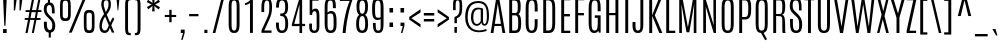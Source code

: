 SplineFontDB: 3.0
FontName: Antonio-Light
FullName: Antonio Light
FamilyName: Antonio
Weight: Light
Copyright: Copyright (c) 2011-12, vernon adams (vern@newtypography.co.uk), with Reserved Font Names 'Antonio'
Version: 1
ItalicAngle: 0
UnderlinePosition: 0
UnderlineWidth: 0
Ascent: 1638
Descent: 410
UFOAscent: 1782
UFODescent: -647
LayerCount: 2
Layer: 0 0 "Back"  1
Layer: 1 0 "Fore"  0
OS2Version: 0
OS2_WeightWidthSlopeOnly: 0
OS2_UseTypoMetrics: 0
CreationTime: 1375456473
ModificationTime: 1375456588
PfmFamily: 0
TTFWeight: 300
TTFWidth: 1
LineGap: 0
VLineGap: 0
OS2TypoAscent: 2342
OS2TypoAOffset: 0
OS2TypoDescent: -612
OS2TypoDOffset: 0
OS2TypoLinegap: 0
OS2WinAscent: 2342
OS2WinAOffset: 0
OS2WinDescent: 612
OS2WinDOffset: 0
HheadAscent: 0
HheadAOffset: 1
HheadDescent: 0
HheadDOffset: 1
OS2Vendor: 'newt'
Lookup: 258 0 0 "'kern' Horizontal Kerning in Latin lookup 0"  {"kernHorizontalKerninginLatinloo kerning class 1" [307,0,0] } ['kern' ('DFLT' <'dflt' > 'latn' <'dflt' > ) ]
Lookup: 260 0 0 "markMarkPositioninglookup2"  {"markMarkPositioninglookup2 subtable"  } ['mark' ('latn' <'dflt' > 'grek' <'dflt' > 'cyrl' <'dflt' > 'DFLT' <'dflt' > ) ]
MarkAttachClasses: 1
DEI: 91125
KernClass2: 16 27 "kernHorizontalKerninginLatinloo kerning class 1" 
 89 A Aacute Abreve Acircumflex Adieresis Agrave Amacron Aogonek Aring Atilde uni0200 uni0202
 9 B uni1E02
 47 C Cacute Ccaron Ccedilla Ccircumflex Cdotaccent
 16 D Dcaron uni1E0A
 9 F uni1E1E
 52 G Gbreve Gcircumflex Gcommaaccent Gdotaccent uni01F4
 13 J Jcircumflex
 14 K Kcommaaccent
 28 L Lacute Lcaron Lcommaaccent
 9 P uni1E56
 1 V
 37 W Wacute Wcircumflex Wdieresis Wgrave
 37 Y Yacute Ycircumflex Ydieresis Ygrave
 89 o oacute obreve ocircumflex odieresis ograve ohungarumlaut omacron otilde uni020D uni020F
 44 r racute rcaron rcommaaccent uni0211 uni0213
 89 A Aacute Abreve Acircumflex Adieresis Agrave Amacron Aogonek Aring Atilde uni0200 uni0202
 47 C Cacute Ccaron Ccedilla Ccircumflex Cdotaccent
 52 G Gbreve Gcircumflex Gcommaaccent Gdotaccent uni01F4
 13 J Jcircumflex
 89 O Oacute Obreve Ocircumflex Odieresis Ograve Ohungarumlaut Omacron Otilde uni020C uni020E
 57 S Sacute Scaron Scedilla Scircumflex Scommaaccent uni1E60
 24 T Tcaron uni021A uni1E6A
 103 U Uacute Ubreve Ucircumflex Udieresis Ugrave Uhungarumlaut Umacron Uogonek Uring Utilde uni0214 uni0216
 1 V
 37 W Wacute Wcircumflex Wdieresis Wgrave
 37 Y Yacute Ycircumflex Ydieresis Ygrave
 92 a aacute abreve acircumflex adieresis ae agrave amacron aogonek aring atilde uni0201 uni0203
 47 c cacute ccaron ccedilla ccircumflex cdotaccent
 5 comma
 94 e eacute ebreve ecaron ecircumflex edieresis edotaccent egrave emacron eogonek uni0205 uni0207
 52 g gbreve gcircumflex gcommaaccent gdotaccent uni01F5
 89 o oacute obreve ocircumflex odieresis ograve ohungarumlaut omacron otilde uni020D uni020F
 6 period
 13 quotedblright
 10 quoteright
 57 s sacute scaron scedilla scircumflex scommaaccent uni1E61
 103 u uacute ubreve ucircumflex udieresis ugrave uhungarumlaut umacron uni0215 uni0217 uogonek uring utilde
 1 v
 37 w wacute wcircumflex wdieresis wgrave
 1 x
 37 y yacute ycircumflex ydieresis ygrave
 0 {} 0 {} 0 {} 0 {} 0 {} 0 {} 0 {} 0 {} 0 {} 0 {} 0 {} 0 {} 0 {} 0 {} 0 {} 0 {} 0 {} 0 {} 0 {} 0 {} 0 {} 0 {} 0 {} 0 {} 0 {} 0 {} 0 {} 0 {} 0 {} 0 {} 0 {} 0 {} 0 {} 0 {} -32 {} -21 {} -48 {} -60 {} -49 {} -3 {} 0 {} 0 {} 0 {} 0 {} 0 {} 0 {} -150 {} -140 {} 0 {} -10 {} -16 {} -11 {} 0 {} -26 {} 0 {} 0 {} 0 {} 0 {} 0 {} 0 {} 0 {} 0 {} 0 {} 0 {} 0 {} 0 {} 0 {} 0 {} -80 {} 0 {} 0 {} 0 {} -110 {} 0 {} 0 {} 0 {} 0 {} 0 {} 0 {} 0 {} 0 {} 0 {} -7 {} 0 {} 0 {} 0 {} 0 {} 0 {} 0 {} 0 {} 0 {} 0 {} 0 {} 0 {} 0 {} 0 {} 0 {} 0 {} 0 {} 0 {} 0 {} 0 {} 0 {} 0 {} 0 {} 0 {} 0 {} 0 {} 0 {} -13 {} 0 {} 0 {} 0 {} 0 {} 0 {} 0 {} 0 {} -12 {} -11 {} -11 {} 0 {} 0 {} -80 {} 0 {} 0 {} 0 {} -90 {} 0 {} 0 {} 0 {} 0 {} 0 {} 0 {} 0 {} 0 {} 0 {} -42 {} 0 {} 0 {} 0 {} 0 {} 0 {} 0 {} 0 {} 0 {} 0 {} 0 {} 0 {} 0 {} -100 {} 0 {} 0 {} 0 {} -130 {} 0 {} 0 {} 0 {} 0 {} 0 {} 0 {} 0 {} 0 {} 0 {} 0 {} 0 {} 0 {} 0 {} 0 {} 0 {} 0 {} 0 {} -8 {} 0 {} 0 {} 0 {} 0 {} 0 {} 0 {} 0 {} 0 {} 0 {} 0 {} 0 {} 0 {} 0 {} 0 {} 0 {} 0 {} 0 {} 0 {} 0 {} 0 {} 0 {} 0 {} 0 {} 0 {} 0 {} 0 {} 0 {} 0 {} 0 {} 0 {} 0 {} -30 {} 0 {} 0 {} 0 {} -80 {} 0 {} 0 {} 0 {} 0 {} 0 {} 0 {} 0 {} 0 {} 0 {} 0 {} -2 {} -6 {} 0 {} -6 {} -5 {} 0 {} 0 {} 0 {} 0 {} 0 {} -11 {} 0 {} 0 {} 0 {} 0 {} -3 {} 0 {} 0 {} 0 {} 0 {} 0 {} 0 {} 0 {} 0 {} 0 {} 0 {} 0 {} 0 {} 0 {} 0 {} 0 {} -16 {} -14 {} 0 {} -22 {} -34 {} -45 {} 0 {} 0 {} 0 {} 0 {} 0 {} 0 {} 0 {} -190 {} -160 {} 0 {} 0 {} 0 {} 0 {} 0 {} 0 {} 0 {} -34 {} 0 {} 0 {} -55 {} 0 {} 0 {} 0 {} 0 {} 0 {} 0 {} 0 {} 0 {} 0 {} -240 {} 0 {} 0 {} 0 {} -290 {} 0 {} 0 {} 0 {} 0 {} 0 {} 0 {} 0 {} 0 {} 0 {} -28 {} 0 {} 0 {} -11 {} 0 {} 0 {} 0 {} 0 {} 0 {} 0 {} 0 {} -10 {} 0 {} 0 {} -6 {} 0 {} -6 {} 0 {} 0 {} 0 {} 0 {} 0 {} 0 {} 0 {} 0 {} 0 {} 0 {} -31 {} 0 {} 0 {} 0 {} 0 {} 0 {} 0 {} 0 {} 0 {} 0 {} 0 {} -6 {} -8 {} 0 {} -8 {} -5 {} 0 {} -50 {} 0 {} 0 {} 0 {} 0 {} 0 {} 0 {} 0 {} 0 {} 0 {} -16 {} 0 {} 0 {} 0 {} 0 {} 0 {} 0 {} 0 {} 0 {} 0 {} 0 {} 0 {} 0 {} 0 {} 0 {} 0 {} 0 {} 0 {} 0 {} 0 {} -11 {} 0 {} 0 {} 0 {} 0 {} 0 {} 0 {} 0 {} 0 {} 0 {} 0 {} 0 {} 0 {} 0 {} 0 {} 0 {} 0 {} 0 {} -4 {} 0 {} 0 {} 0 {} 0 {} 0 {} 0 {} 0 {} 0 {} 0 {} 0 {} 0 {} 0 {} -4 {} 0 {} 0 {} 0 {} 0 {} 0 {} 0 {} 0 {} 0 {} 0 {} 0 {} 0 {} 0 {} 0 {} 0 {} 0 {} 0 {} 0 {} -11 {} -9 {} -70 {} 0 {} 0 {} 0 {} 0 {} 0 {} 0 {} 0 {} 0 {}
LangName: 1033 "" "" "" "Antonio Light" "" "Version 1" "" "Antonio is a trademark of vernon adams." "Vernon Adams" "Vernon Adams" "" "http://newtypography.co.uk" "http://newtypography.co.uk" "This Font Software is licensed under the SIL Open Font License, Version 1.1. This license is available with a FAQ at: http://scripts.sil.org/OFL" "http://scripts.sil.org/OFL" "" "Antonio" "Light" 
Encoding: UnicodeBmp
Compacted: 1
UnicodeInterp: none
NameList: AGL For New Fonts
DisplaySize: -48
AntiAlias: 1
FitToEm: 1
WinInfo: 16 16 9
BeginPrivate: 7
BlueValues 27 [-20 1 1500 1518 1760 1782]
OtherBlues 11 [-265 -233]
StemSnapH 20 [20 116 124 131 137]
StemSnapV 5 [149]
BlueFuzz 1 1
BlueShift 1 7
BlueScale 8 0.039625
EndPrivate
AnchorClass2: "ogonek"  "markMarkPositioninglookup2 subtable" "cedilla"  "markMarkPositioninglookup2 subtable" "circumflexcomb"  "markMarkPositioninglookup2 subtable" 
BeginChars: 65540 430

StartChar: .notdef
Encoding: 65536 -1 0
Width: 1152
VWidth: 0
Flags: W
PickledData: "(dp1
S'com.fontlab.hintData'
p2
(dp3
S'vhints'
p4
((dp5
S'position'
p6
I166
sS'width'
p7
I82
s(dp8
g6
I388
sg7
I82
s(dp9
g6
I691
sg7
I76
s(dp10
g6
I700
sg7
I67
s(dp11
g6
I904
sg7
I82
stp12
sS'hhints'
p13
((dp14
g6
I0
sg7
I72
s(dp15
g6
I240
sg7
I15
s(dp16
g6
I1486
sg7
I14
s(dp17
g6
I1688
sg7
I72
stp18
ss."
HStem: 0 72<248 248 248 904> 240 15 1486 14 1688 72<248 904 904 904>
VStem: 166 82<0 1688 72 1688 72 1760> 388 82 691 76 700 67 904 82<72 1688 72 72>
LayerCount: 2
Fore
SplineSet
248 72 m 1
 248 1688 l 1
 904 1688 l 1
 904 72 l 1
 248 72 l 1
166 0 m 1
 986 0 l 1
 986 1760 l 1
 166 1760 l 1
 166 0 l 1
EndSplineSet
Refer: 66 78 N 0.58223 0 0 0.716243 291 240 2
EndChar

StartChar: A
Encoding: 65 65 1
Width: 817
VWidth: 0
GlyphClass: 2
Flags: W
PickledData: "(dp1
S'com.fontlab.hintData'
p2
(dp3
S'hhints'
p4
((dp5
S'position'
p6
I0
sS'width'
p7
I21
s(dp8
g6
I362
sg7
I111
s(dp9
g6
I1740
sg7
I20
stp10
ss."
HStem: 0 21<35 176 176 176 639 783 783 783> 362 111<248 248 248 561> 1740 20<318 470 318 318>
AnchorPoint: "ogonek" 720 -1 basechar 0
LayerCount: 2
Fore
SplineSet
35 0 m 1
 176 0 l 1
 229 362 l 1
 581 362 l 1
 639 0 l 1
 783 0 l 1
 470 1760 l 1
 318 1760 l 1
 35 0 l 1
248 473 m 1
 397 1476 l 1
 399 1476 l 1
 561 473 l 1
 248 473 l 1
EndSplineSet
EndChar

StartChar: AE
Encoding: 198 198 2
Width: 1074
VWidth: 0
GlyphClass: 2
Flags: W
PickledData: "(dp1
S'com.fontlab.hintData'
p2
(dp3
S'vhints'
p4
((dp5
S'position'
p6
I551
sS'width'
p7
I133
stp8
sS'hhints'
p9
((dp10
g6
I0
sg7
I118
s(dp11
g6
I370
sg7
I113
s(dp12
g6
I836
sg7
I120
s(dp13
g6
I1644
sg7
I116
stp14
ss."
HStem: 0 118<684 986 684 986 684 986> 370 113<288 288 288 551> 836 120<684 970 684 970> 1644 116<684 989 433 989>
VStem: 551 133<118 370 0 836 483 483 483 836 956 1644>
LayerCount: 2
Fore
SplineSet
43 0 m 1
 183 0 l 1
 259 370 l 1
 551 370 l 1
 551 0 l 1
 986 0 l 1
 986 118 l 1
 684 118 l 1
 684 836 l 1
 970 836 l 1
 970 956 l 1
 684 956 l 1
 684 1644 l 1
 989 1644 l 1
 989 1760 l 1
 433 1760 l 1
 43 0 l 1
288 483 m 1
 533 1645 l 1
 551 1646 l 1
 551 483 l 1
 288 483 l 1
EndSplineSet
EndChar

StartChar: Aacute
Encoding: 193 193 3
Width: 817
VWidth: 0
GlyphClass: 2
Flags: W
PickledData: "(dp1
S'com.fontlab.hintData'
p2
(dp3
S'vhints'
p4
((dp5
S'position'
p6
I375
sS'width'
p7
I226
stp8
sS'hhints'
p9
((dp10
g6
I0
sg7
I21
s(dp11
g6
I362
sg7
I111
s(dp12
g6
I1740
sg7
I20
s(dp13
g6
I1904
sg7
I398
stp14
ss."
HStem: 0 21 362 111 1740 20 1904 398
VStem: 375 226
LayerCount: 2
Fore
Refer: 128 180 N 1 0 0 1 189 70 2
Refer: 1 65 N 1 0 0 1 0 0 2
EndChar

StartChar: Abreve
Encoding: 258 258 4
Width: 817
VWidth: 0
GlyphClass: 2
Flags: W
PickledData: "(dp1
S'com.fontlab.hintData'
p2
(dp3
S'vhints'
p4
((dp5
S'position'
p6
I218
sS'width'
p7
I64
s(dp8
g6
I535
sg7
I64
stp9
sS'hhints'
p10
((dp11
g6
I0
sg7
I21
s(dp12
g6
I362
sg7
I111
s(dp13
g6
I1740
sg7
I20
s(dp14
g6
I1904
sg7
I91
stp15
ss."
HStem: 0 21 362 111 1740 20 1904 91
VStem: 218 64 535 64
LayerCount: 2
Fore
Refer: 149 728 N 1 0 0 1 -97 285 2
Refer: 1 65 N 1 0 0 1 0 0 2
EndChar

StartChar: Acircumflex
Encoding: 194 194 5
Width: 817
VWidth: 0
GlyphClass: 2
Flags: W
PickledData: "(dp1
S'com.fontlab.hintData'
p2
(dp3
S'vhints'
p4
((dp5
S'position'
p6
I205
sS'width'
p7
I407
stp8
sS'hhints'
p9
((dp10
g6
I0
sg7
I21
s(dp11
g6
I362
sg7
I111
s(dp12
g6
I1740
sg7
I20
s(dp13
g6
I1904
sg7
I254
stp14
ss."
HStem: 0 21 362 111 1740 20 1904 254
VStem: 205 407
LayerCount: 2
Fore
Refer: 384 770 N 1 0 0 1 94 520 2
Refer: 1 65 N 1 0 0 1 0 0 2
EndChar

StartChar: Adieresis
Encoding: 196 196 6
Width: 817
VWidth: 0
GlyphClass: 2
Flags: W
PickledData: "(dp1
S'com.fontlab.hintData'
p2
(dp3
S'vhints'
p4
((dp5
S'position'
p6
I103
sS'width'
p7
I182
s(dp8
g6
I533
sg7
I182
stp9
sS'hhints'
p10
((dp11
g6
I0
sg7
I21
s(dp12
g6
I362
sg7
I111
s(dp13
g6
I1740
sg7
I20
s(dp14
g6
I1904
sg7
I133
stp15
ss."
HStem: 0 21 362 111 1740 20 1904 133
VStem: 103 182 533 182
LayerCount: 2
Fore
Refer: 174 168 N 1 0 0 1 -52 537 2
Refer: 1 65 N 1 0 0 1 0 0 2
EndChar

StartChar: Agrave
Encoding: 192 192 7
Width: 817
VWidth: 0
GlyphClass: 2
Flags: W
PickledData: "(dp1
S'com.fontlab.hintData'
p2
(dp3
S'vhints'
p4
((dp5
S'position'
p6
I189
sS'width'
p7
I254
stp8
sS'hhints'
p9
((dp10
g6
I0
sg7
I21
s(dp11
g6
I362
sg7
I111
s(dp12
g6
I1740
sg7
I20
s(dp13
g6
I1904
sg7
I332
stp14
ss."
HStem: 0 21 362 111 1740 20 1904 332
VStem: 189 254
LayerCount: 2
Fore
Refer: 207 96 N 1 0 0 1 14 2023 2
Refer: 1 65 N 1 0 0 1 0 0 2
EndChar

StartChar: Amacron
Encoding: 256 256 8
Width: 817
VWidth: 0
GlyphClass: 2
Flags: W
PickledData: "(dp1
S'com.fontlab.hintData'
p2
(dp3
S'vhints'
p4
((dp5
S'position'
p6
I151
sS'width'
p7
I516
stp8
sS'hhints'
p9
((dp10
g6
I0
sg7
I21
s(dp11
g6
I362
sg7
I111
s(dp12
g6
I1740
sg7
I20
s(dp13
g6
I1904
sg7
I115
stp14
ss."
HStem: 0 21 362 111 1740 20 1904 115
VStem: 151 516
LayerCount: 2
Fore
Refer: 383 713 N 1 0 0 1 61 1278 2
Refer: 1 65 N 1 0 0 1 0 0 2
EndChar

StartChar: Aogonek
Encoding: 260 260 9
Width: 817
VWidth: 0
GlyphClass: 2
Flags: W
PickledData: "(dp1
S'com.fontlab.hintData'
p2
(dp3
S'vhints'
p4
((dp5
S'position'
p6
I518
sS'width'
p7
I94
stp8
sS'hhints'
p9
((dp10
g6
I-432
sg7
I92
s(dp11
g6
I-21
sg7
I20
s(dp12
g6
I0
sg7
I21
s(dp13
g6
I362
sg7
I111
s(dp14
g6
I1740
sg7
I20
stp15
ss."
HStem: -432 92 -21 20 0 21 362 111 1740 20
VStem: 518 94
LayerCount: 2
Fore
Refer: 265 731 N 1 0 0 1 449 -1 2
Refer: 1 65 N 1 0 0 1 0 0 2
EndChar

StartChar: Aring
Encoding: 197 197 10
Width: 817
VWidth: 0
GlyphClass: 2
Flags: W
PickledData: "(dp1
S'com.fontlab.hintData'
p2
(dp3
S'vhints'
p4
((dp5
S'position'
p6
I240
sS'width'
p7
I72
s(dp8
g6
I509
sg7
I69
stp9
sS'hhints'
p10
((dp11
g6
I0
sg7
I21
s(dp12
g6
I362
sg7
I111
s(dp13
g6
I1740
sg7
I20
s(dp14
g6
I1772
sg7
I51
s(dp15
g6
I2027
sg7
I50
stp16
ss."
HStem: 0 21 362 111 1740 20 1772 51 2027 50
VStem: 240 72 509 69
LayerCount: 2
Fore
Refer: 305 730 N 1 0 0 1 -54 295 2
Refer: 1 65 N 1 0 0 1 0 0 2
EndChar

StartChar: Atilde
Encoding: 195 195 11
Width: 817
VWidth: 0
GlyphClass: 2
Flags: W
PickledData: "(dp1
S'com.fontlab.hintData'
p2
(dp3
S'vhints'
p4
((dp5
S'position'
p6
I117
sS'width'
p7
I583
stp8
sS'hhints'
p9
((dp10
g6
I0
sg7
I21
s(dp11
g6
I362
sg7
I111
s(dp12
g6
I1740
sg7
I20
s(dp13
g6
I1904
sg7
I128
s(dp14
g6
I1986
sg7
I120
s(dp15
g6
I2083
sg7
I20
stp16
ss."
HStem: 0 21 362 111 1740 20 1904 128 1986 120 2083 20
VStem: 117 583
LayerCount: 2
Fore
Refer: 325 732 N 1 0 0 1 67 321 2
Refer: 1 65 N 1 0 0 1 0 0 2
EndChar

StartChar: B
Encoding: 66 66 12
Width: 868
VWidth: 0
GlyphClass: 2
Flags: W
PickledData: "(dp1
S'com.fontlab.hintData'
p2
(dp3
S'vhints'
p4
((dp5
S'position'
p6
I166
sS'width'
p7
I149
s(dp8
g6
I602
sg7
I149
s(dp9
g6
I626
sg7
I149
stp10
sS'hhints'
p11
((dp12
g6
I0
sg7
I128
s(dp13
g6
I884
sg7
I120
s(dp14
g6
I1629
sg7
I131
stp15
ss."
HStem: 0 128<315 315 315 468 468 473> 884 120<315 449> 1629 131<315 423 166 427 166 490>
VStem: 166 149<0 884 128 884 1004 1629> 602 149<1346.63 1349> 626 149<533.357 536>
LayerCount: 2
Fore
SplineSet
166 0 m 1
 468 0 l 2
 712 0 770 152 775 487 c 1
 775 518 l 2
 775 712 751 892 638 947 c 1
 736 1011 751 1136 751 1343 c 2
 751 1366 l 1
 748 1647 697 1760 423 1760 c 2
 166 1760 l 1
 166 0 l 1
315 128 m 1
 315 884 l 1
 476 884 l 2
 599 884 625 785 626 536 c 0
 626 530.714068927 625.992723961 525.491735823 625.977853369 520.332337117 c 0
 625.0868607 211.19963471 596.931592189 128 473 128 c 2
 315 128 l 1
315 1004 m 1
 315 1629 l 1
 427 1629 l 2
 553 1629 600 1597 602 1349 c 0
 602 1344.26175111 601.994867169 1339.58830421 601.984348167 1334.9787773 c 0
 601.275581066 1024.39027378 576.113474978 1004 449 1004 c 2
 315 1004 l 1
EndSplineSet
EndChar

StartChar: C
Encoding: 67 67 13
Width: 868
VWidth: 0
GlyphClass: 2
Flags: W
PickledData: "(dp1
S'com.fontlab.hintData'
p2
(dp3
S'vhints'
p4
((dp5
S'position'
p6
I136
sS'width'
p7
I149
s(dp8
g6
I600
sg7
I151
stp9
sS'hhints'
p10
((dp11
g6
I-20
sg7
I122
s(dp12
g6
I1658
sg7
I124
stp13
ss."
HStem: -20 122<348.264 543.687> 1658 125<355.726 542.738>
VStem: 136 149<174.74 552 1251 1571.53> 600 151<166.106 552 1239 1597.27>
AnchorPoint: "cedilla" 407 0 basechar 0
LayerCount: 2
UndoRedoHistory
Layer: 1
Undoes
EndUndoes
Redoes
EndRedoes
EndUndoRedoHistory
Fore
SplineSet
448 -20 m 0
 704 -20 750 183 750 552 c 2
 750 692 l 1
 600 692 l 1
 600 551 l 2
 600 228 577 102 447 102 c 0
 311 102 285 227 285 552 c 2
 285 1258 l 2
 285 1520 320 1658 453 1658 c 0
 582 1658 600 1518 600 1257 c 2
 600 1087 l 1
 751 1087 l 1
 751 1239 l 2
 751 1545 739 1783 454 1783 c 0
 174 1783 136 1550 136 1251 c 2
 136 550 l 2
 136 180 190 -20 448 -20 c 0
EndSplineSet
EndChar

StartChar: Cacute
Encoding: 262 262 14
Width: 868
VWidth: 0
GlyphClass: 2
Flags: W
PickledData: "(dp1
S'com.fontlab.hintData'
p2
(dp3
S'vhints'
p4
((dp5
S'position'
p6
I136
sS'width'
p7
I149
s(dp8
g6
I410
sg7
I226
s(dp9
g6
I600
sg7
I151
stp10
sS'hhints'
p11
((dp12
g6
I-20
sg7
I122
s(dp13
g6
I1658
sg7
I124
s(dp14
g6
I1904
sg7
I398
stp15
ss."
HStem: -20 122 1658 124 1904 398
VStem: 136 149 410 226 600 151
LayerCount: 2
Fore
Refer: 128 180 N 1 0 0 1 224 70 2
Refer: 13 67 N 1 0 0 1 0 0 2
EndChar

StartChar: Ccaron
Encoding: 268 268 15
Width: 868
VWidth: 0
GlyphClass: 2
Flags: W
PickledData: "(dp1
S'com.fontlab.hintData'
p2
(dp3
S'vhints'
p4
((dp5
S'position'
p6
I136
sS'width'
p7
I149
s(dp8
g6
I240
sg7
I407
s(dp9
g6
I600
sg7
I151
stp10
sS'hhints'
p11
((dp12
g6
I-20
sg7
I122
s(dp13
g6
I1658
sg7
I124
s(dp14
g6
I1904
sg7
I253
stp15
ss."
HStem: -20 122 1658 124 1904 253
VStem: 136 149 240 407 600 151
LayerCount: 2
Fore
Refer: 154 711 N 1 0 0 1 -41 327 2
Refer: 13 67 N 1 0 0 1 0 0 2
EndChar

StartChar: Ccedilla
Encoding: 199 199 16
Width: 868
VWidth: 0
GlyphClass: 2
Flags: W
PickledData: "(dp1
S'com.fontlab.hintData'
p2
(dp3
S'vhints'
p4
((dp5
S'position'
p6
I136
sS'width'
p7
I149
s(dp8
g6
I516
sg7
I125
s(dp9
g6
I600
sg7
I151
stp10
sS'hhints'
p11
((dp12
g6
I-596
sg7
I95
s(dp13
g6
I-20
sg7
I20
s(dp14
g6
I-20
sg7
I122
s(dp15
g6
I1658
sg7
I124
stp16
ss."
HStem: -596 95 -20 20 -20 122 1658 124
VStem: 136 149 516 125 600 151
LayerCount: 2
Fore
Refer: 159 184 N 1 0 0 1 -98 0 2
Refer: 13 67 N 1 0 0 1 0 0 2
EndChar

StartChar: Ccircumflex
Encoding: 264 264 17
Width: 868
VWidth: 0
GlyphClass: 2
Flags: W
PickledData: "(dp1
S'com.fontlab.hintData'
p2
(dp3
S'vhints'
p4
((dp5
S'position'
p6
I136
sS'width'
p7
I149
s(dp8
g6
I240
sg7
I407
s(dp9
g6
I600
sg7
I151
stp10
sS'hhints'
p11
((dp12
g6
I-20
sg7
I122
s(dp13
g6
I1658
sg7
I124
s(dp14
g6
I1904
sg7
I254
stp15
ss."
HStem: -20 122 1658 124 1904 254
VStem: 136 149 240 407 600 151
LayerCount: 2
Fore
Refer: 384 770 N 1 0 0 1 129 520 2
Refer: 13 67 N 1 0 0 1 0 0 2
EndChar

StartChar: Cdotaccent
Encoding: 266 266 18
Width: 868
VWidth: 0
GlyphClass: 2
Flags: W
PickledData: "(dp1
S'com.fontlab.hintData'
p2
(dp3
S'vhints'
p4
((dp5
S'position'
p6
I136
sS'width'
p7
I149
s(dp8
g6
I359
sg7
I168
s(dp9
g6
I600
sg7
I151
stp10
sS'hhints'
p11
((dp12
g6
I-20
sg7
I122
s(dp13
g6
I1658
sg7
I124
s(dp14
g6
I1904
sg7
I318
stp15
ss."
HStem: -20 122 1658 124 1904 318
VStem: 136 149 359 168 600 151
LayerCount: 2
Fore
Refer: 385 775 N 1 0 0 1 144 1912 2
Refer: 13 67 N 1 0 0 1 0 0 2
EndChar

StartChar: D
Encoding: 68 68 19
Width: 914
VWidth: 0
GlyphClass: 2
Flags: W
PickledData: "(dp1
S'com.fontlab.hintData'
p2
(dp3
S'vhints'
p4
((dp5
S'position'
p6
I166
sS'width'
p7
I148
s(dp8
g6
I629
sg7
I149
stp9
sS'hhints'
p10
((dp11
g6
I0
sg7
I128
s(dp12
g6
I1636
sg7
I124
stp13
ss."
HStem: 0 128<314 314 314 431 431 437 314 558.5> 1636 124<314 437 166 446 166 508>
VStem: 166 148<0 1636 128 1636 128 1760> 629 149<504 519 519 1258 1258 1274>
LayerCount: 2
Fore
SplineSet
314 128 m 1
 314 1636 l 1
 446 1636 l 2
 570 1636 629 1534 629 1274 c 2
 629 519 l 2
 629 194 566 128 437 128 c 2
 314 128 l 1
166 0 m 1
 431 0 l 2
 686 0 778 138 778 504 c 2
 778 1258 l 2
 778 1564 722 1760 437 1760 c 2
 166 1760 l 1
 166 0 l 1
EndSplineSet
EndChar

StartChar: Dcaron
Encoding: 270 270 20
Width: 914
VWidth: 0
GlyphClass: 2
Flags: W
PickledData: "(dp1
S'com.fontlab.hintData'
p2
(dp3
S'vhints'
p4
((dp5
S'position'
p6
I166
sS'width'
p7
I148
s(dp8
g6
I269
sg7
I407
s(dp9
g6
I629
sg7
I149
stp10
sS'hhints'
p11
((dp12
g6
I0
sg7
I128
s(dp13
g6
I1636
sg7
I124
s(dp14
g6
I1904
sg7
I253
stp15
ss."
HStem: 0 128 1636 124 1904 253
VStem: 166 148 269 407 629 149
LayerCount: 2
Fore
Refer: 154 711 N 1 0 0 1 -12 327 2
Refer: 19 68 N 1 0 0 1 0 0 2
EndChar

StartChar: Dcroat
Encoding: 272 272 21
Width: 903
VWidth: 0
GlyphClass: 2
Flags: W
PickledData: "(dp1
S'com.fontlab.hintData'
p2
(dp3
S'vhints'
p4
((dp5
S'position'
p6
I14
sS'width'
p7
I495
s(dp8
g6
I166
sg7
I148
s(dp9
g6
I629
sg7
I149
stp10
sS'hhints'
p11
((dp12
g6
I0
sg7
I128
s(dp13
g6
I841
sg7
I113
s(dp14
g6
I1636
sg7
I124
stp15
ss."
HStem: 0 128 841 113 1636 124
VStem: 14 495 166 148 629 149
LayerCount: 2
Fore
Refer: 247 175 N 1 0 0 1 -76 911 2
Refer: 19 68 N 1 0 0 1 0 0 2
EndChar

StartChar: Delta
Encoding: 916 916 22
Width: 868
VWidth: 0
GlyphClass: 2
Flags: W
PickledData: "(dp1
S'com.fontlab.hintData'
p2
(dp3
S'hhints'
p4
((dp5
S'position'
p6
I0
sS'width'
p7
I123
s(dp8
g6
I1740
sg7
I20
stp9
ss."
HStem: 0 123<219 219 219 644> 1740 20<343 495 343 343>
LayerCount: 2
Fore
SplineSet
219 123 m 1
 422 1476 l 1
 424 1476 l 1
 644 123 l 1
 219 123 l 1
60 0 m 1
 808 0 l 1
 495 1760 l 1
 343 1760 l 1
 60 0 l 1
EndSplineSet
EndChar

StartChar: E
Encoding: 69 69 23
Width: 716
VWidth: 0
GlyphClass: 2
Flags: W
PickledData: "(dp1
S'com.fontlab.hintData'
p2
(dp3
S'vhints'
p4
((dp5
S'position'
p6
I166
sS'width'
p7
I149
stp8
sS'hhints'
p9
((dp10
g6
I0
sg7
I118
s(dp11
g6
I835
sg7
I121
s(dp12
g6
I1644
sg7
I116
stp13
ss."
HStem: 0 118<315 628 315 628 315 628> 835 121<315 612 315 612> 1644 116<315 631 166 631>
VStem: 166 149<0 835 118 835 956 1644>
AnchorPoint: "ogonek" 461 0 basechar 0
LayerCount: 2
Fore
SplineSet
166 0 m 1
 628 0 l 1
 628 118 l 1
 315 118 l 1
 315 835 l 1
 612 835 l 1
 612 956 l 1
 315 956 l 1
 315 1644 l 1
 631 1644 l 1
 631 1760 l 1
 166 1760 l 1
 166 0 l 1
EndSplineSet
EndChar

StartChar: Eacute
Encoding: 201 201 24
Width: 716
VWidth: 0
GlyphClass: 2
Flags: W
PickledData: "(dp1
S'com.fontlab.hintData'
p2
(dp3
S'vhints'
p4
((dp5
S'position'
p6
I166
sS'width'
p7
I149
s(dp8
g6
I364
sg7
I226
stp9
sS'hhints'
p10
((dp11
g6
I0
sg7
I118
s(dp12
g6
I835
sg7
I121
s(dp13
g6
I1644
sg7
I116
s(dp14
g6
I1904
sg7
I398
stp15
ss."
HStem: 0 118 835 121 1644 116 1904 398
VStem: 166 149 364 226
LayerCount: 2
Fore
Refer: 128 180 N 1 0 0 1 178 70 2
Refer: 23 69 N 1 0 0 1 0 0 2
EndChar

StartChar: Ebreve
Encoding: 276 276 25
Width: 716
VWidth: 0
GlyphClass: 2
Flags: W
PickledData: "(dp1
S'com.fontlab.hintData'
p2
(dp3
S'vhints'
p4
((dp5
S'position'
p6
I166
sS'width'
p7
I149
s(dp8
g6
I208
sg7
I64
s(dp9
g6
I525
sg7
I64
stp10
sS'hhints'
p11
((dp12
g6
I0
sg7
I118
s(dp13
g6
I835
sg7
I121
s(dp14
g6
I1644
sg7
I116
s(dp15
g6
I1904
sg7
I91
stp16
ss."
HStem: 0 118 835 121 1644 116 1904 91
VStem: 166 149 208 64 525 64
LayerCount: 2
Fore
Refer: 149 728 N 1 0 0 1 -107 285 2
Refer: 23 69 N 1 0 0 1 0 0 2
EndChar

StartChar: Ecaron
Encoding: 282 282 26
Width: 716
VWidth: 0
GlyphClass: 2
Flags: W
PickledData: "(dp1
S'com.fontlab.hintData'
p2
(dp3
S'vhints'
p4
((dp5
S'position'
p6
I166
sS'width'
p7
I149
s(dp8
g6
I195
sg7
I407
stp9
sS'hhints'
p10
((dp11
g6
I0
sg7
I118
s(dp12
g6
I835
sg7
I121
s(dp13
g6
I1644
sg7
I116
s(dp14
g6
I1904
sg7
I253
stp15
ss."
HStem: 0 118 835 121 1644 116 1904 253
VStem: 166 149 195 407
LayerCount: 2
Fore
Refer: 154 711 N 1 0 0 1 -86 327 2
Refer: 23 69 N 1 0 0 1 0 0 2
EndChar

StartChar: Ecircumflex
Encoding: 202 202 27
Width: 716
VWidth: 0
GlyphClass: 2
Flags: W
PickledData: "(dp1
S'com.fontlab.hintData'
p2
(dp3
S'vhints'
p4
((dp5
S'position'
p6
I166
sS'width'
p7
I149
s(dp8
g6
I195
sg7
I407
stp9
sS'hhints'
p10
((dp11
g6
I0
sg7
I118
s(dp12
g6
I835
sg7
I121
s(dp13
g6
I1644
sg7
I116
s(dp14
g6
I1904
sg7
I254
stp15
ss."
HStem: 0 118 835 121 1644 116 1904 254
VStem: 166 149 195 407
LayerCount: 2
Fore
Refer: 384 770 N 1 0 0 1 84 520 2
Refer: 23 69 N 1 0 0 1 0 0 2
EndChar

StartChar: Edieresis
Encoding: 203 203 28
Width: 716
VWidth: 0
GlyphClass: 2
Flags: W
PickledData: "(dp1
S'com.fontlab.hintData'
p2
(dp3
S'vhints'
p4
((dp5
S'position'
p6
I93
sS'width'
p7
I182
s(dp8
g6
I166
sg7
I149
s(dp9
g6
I523
sg7
I182
stp10
sS'hhints'
p11
((dp12
g6
I0
sg7
I118
s(dp13
g6
I835
sg7
I121
s(dp14
g6
I1644
sg7
I116
s(dp15
g6
I1904
sg7
I133
stp16
ss."
HStem: 0 118 835 121 1644 116 1904 133
VStem: 93 182 166 149 523 182
LayerCount: 2
Fore
Refer: 174 168 N 1 0 0 1 -62 537 2
Refer: 23 69 N 1 0 0 1 0 0 2
EndChar

StartChar: Edotaccent
Encoding: 278 278 29
Width: 716
VWidth: 0
GlyphClass: 2
Flags: W
PickledData: "(dp1
S'com.fontlab.hintData'
p2
(dp3
S'vhints'
p4
((dp5
S'position'
p6
I166
sS'width'
p7
I149
s(dp8
g6
I315
sg7
I168
stp9
sS'hhints'
p10
((dp11
g6
I0
sg7
I118
s(dp12
g6
I835
sg7
I121
s(dp13
g6
I1644
sg7
I116
s(dp14
g6
I1904
sg7
I318
stp15
ss."
HStem: 0 118 835 121 1644 116 1904 318
VStem: 166 149 315 168
LayerCount: 2
Fore
Refer: 385 775 N 1 0 0 1 100 1912 2
Refer: 23 69 N 1 0 0 1 0 0 2
EndChar

StartChar: Egrave
Encoding: 200 200 30
Width: 716
VWidth: 0
GlyphClass: 2
Flags: W
PickledData: "(dp1
S'com.fontlab.hintData'
p2
(dp3
S'vhints'
p4
((dp5
S'position'
p6
I166
sS'width'
p7
I149
s(dp8
g6
I179
sg7
I254
stp9
sS'hhints'
p10
((dp11
g6
I0
sg7
I118
s(dp12
g6
I835
sg7
I121
s(dp13
g6
I1644
sg7
I116
s(dp14
g6
I1904
sg7
I332
stp15
ss."
HStem: 0 118 835 121 1644 116 1904 332
VStem: 166 149 179 254
LayerCount: 2
Fore
Refer: 207 96 N 1 0 0 1 4 2023 2
Refer: 23 69 N 1 0 0 1 0 0 2
EndChar

StartChar: Emacron
Encoding: 274 274 31
Width: 716
VWidth: 0
GlyphClass: 2
Flags: W
PickledData: "(dp1
S'com.fontlab.hintData'
p2
(dp3
S'vhints'
p4
((dp5
S'position'
p6
I140
sS'width'
p7
I516
s(dp8
g6
I166
sg7
I149
stp9
sS'hhints'
p10
((dp11
g6
I0
sg7
I118
s(dp12
g6
I835
sg7
I121
s(dp13
g6
I1644
sg7
I116
s(dp14
g6
I1904
sg7
I115
stp15
ss."
HStem: 0 118 835 121 1644 116 1904 115
VStem: 140 516 166 149
LayerCount: 2
Fore
Refer: 383 713 N 1 0 0 1 50 1278 2
Refer: 23 69 N 1 0 0 1 0 0 2
EndChar

StartChar: Eogonek
Encoding: 280 280 32
Width: 716
VWidth: 0
GlyphClass: 2
Flags: W
PickledData: "(dp1
S'com.fontlab.hintData'
p2
(dp3
S'vhints'
p4
((dp5
S'position'
p6
I166
sS'width'
p7
I149
s(dp8
g6
I259
sg7
I94
stp9
sS'hhints'
p10
((dp11
g6
I-431
sg7
I92
s(dp12
g6
I-20
sg7
I20
s(dp13
g6
I0
sg7
I118
s(dp14
g6
I835
sg7
I121
s(dp15
g6
I1644
sg7
I116
stp16
ss."
HStem: -431 92 -20 20 0 118 835 121 1644 116
VStem: 166 149 259 94
LayerCount: 2
Fore
Refer: 265 731 N 1 0 0 1 190 0 2
Refer: 23 69 N 1 0 0 1 0 0 2
EndChar

StartChar: Eth
Encoding: 208 208 33
Width: 941
VWidth: 0
GlyphClass: 2
Flags: W
PickledData: "(dp1
S'com.fontlab.hintData'
p2
(dp3
S'vhints'
p4
((dp5
S'position'
p6
I37
sS'width'
p7
I478
s(dp8
g6
I193
sg7
I148
s(dp9
g6
I656
sg7
I149
stp10
sS'hhints'
p11
((dp12
g6
I0
sg7
I128
s(dp13
g6
I821
sg7
I116
s(dp14
g6
I1636
sg7
I124
stp15
ss."
HStem: 0 128 821 116 1636 124
VStem: 37 478 193 148 656 149
LayerCount: 2
Fore
Refer: 218 45 N 1 0 0 1 -72 -21 2
Refer: 19 68 N 1 0 0 1 27 0 2
EndChar

StartChar: Euro
Encoding: 8364 8364 34
Width: 830
VWidth: 0
GlyphClass: 2
Flags: W
PickledData: "(dp1
S'com.fontlab.hintData'
p2
(dp3
S'vhints'
p4
((dp5
S'position'
p6
I98
sS'width'
p7
I149
s(dp8
g6
I143
sg7
I70
s(dp9
g6
I562
sg7
I151
stp10
sS'hhints'
p11
((dp12
g6
I-20
sg7
I122
s(dp13
g6
I751
sg7
I98
s(dp14
g6
I986
sg7
I90
s(dp15
g6
I1658
sg7
I124
stp16
ss."
HStem: -20 122 751 98<10 143 213 437> 986 90<10 143 143 143 213 437 10 437> 1658 124
VStem: 98 149 143 70<849 986 849 986> 562 151
LayerCount: 2
Fore
SplineSet
10 751 m 1
 437 751 l 1
 437 849 l 1
 213 849 l 1
 213 986 l 1
 437 986 l 1
 437 1076 l 1
 10 1076 l 1
 10 986 l 1
 143 986 l 1
 143 849 l 1
 10 849 l 1
 10 751 l 1
EndSplineSet
Refer: 13 67 N 1 0 0 1 -38 0 2
EndChar

StartChar: F
Encoding: 70 70 35
Width: 695
VWidth: 0
GlyphClass: 2
Flags: W
PickledData: "(dp1
S'com.fontlab.hintData'
p2
(dp3
S'vhints'
p4
((dp5
S'position'
p6
I166
sS'width'
p7
I148
stp8
sS'hhints'
p9
((dp10
g6
I0
sg7
I21
s(dp11
g6
I886
sg7
I119
s(dp12
g6
I1644
sg7
I116
stp13
ss."
HStem: 0 21<166 314 314 314> 886 119<314 611 314 611> 1644 116<314 628 166 628>
VStem: 166 148<0 886 0 886 1005 1644>
LayerCount: 2
Fore
SplineSet
166 0 m 1
 314 0 l 1
 314 886 l 1
 611 886 l 1
 611 1005 l 1
 314 1005 l 1
 314 1644 l 1
 628 1644 l 1
 628 1760 l 1
 166 1760 l 1
 166 0 l 1
EndSplineSet
EndChar

StartChar: G
Encoding: 71 71 36
Width: 890
VWidth: 0
GlyphClass: 2
Flags: W
PickledData: "(dp1
S'com.fontlab.hintData'
p2
(dp3
S'vhints'
p4
((dp5
S'position'
p6
I136
sS'width'
p7
I149
s(dp8
g6
I601
sg7
I148
s(dp9
g6
I651
sg7
I98
stp10
sS'hhints'
p11
((dp12
g6
I-20
sg7
I122
s(dp13
g6
I0
sg7
I21
s(dp14
g6
I763
sg7
I127
s(dp15
g6
I1658
sg7
I124
stp16
ss."
HStem: -20 122<348.046 540.569> 1658 125<348.638 549.32>
VStem: 136 149<174.099 543 1245 1578.79> 601 148<173.239 763 1247 1599.39> 651 98<0 91.392>
LayerCount: 2
UndoRedoHistory
Layer: 1
Undoes
EndUndoes
Redoes
EndRedoes
EndUndoRedoHistory
Fore
SplineSet
419 -20 m 0xf0
 528 -20 588 23 635 102 c 1
 651 0 l 1
 749 0 l 1
 749 890 l 1xe8
 450 890 l 1
 450 763 l 1
 601 763 l 1
 601 541 l 2xf0
 601 226 572 102 445 102 c 0
 312 102 285 225 285 543 c 2
 285 1261 l 2
 285 1551 325 1658 451 1658 c 0
 573 1658 597 1555 597 1372 c 2
 597 1100 l 1
 749 1100 l 1xe8
 749 1247 l 2
 749 1547 732 1783 456 1783 c 0
 174 1783 136 1546 136 1245 c 2
 136 532 l 2
 136 139 223 -20 419 -20 c 0xf0
EndSplineSet
EndChar

StartChar: Gbreve
Encoding: 286 286 37
Width: 890
VWidth: 0
GlyphClass: 2
Flags: W
PickledData: "(dp1
S'com.fontlab.hintData'
p2
(dp3
S'vhints'
p4
((dp5
S'position'
p6
I136
sS'width'
p7
I149
s(dp8
g6
I252
sg7
I64
s(dp9
g6
I569
sg7
I64
s(dp10
g6
I601
sg7
I148
s(dp11
g6
I651
sg7
I98
stp12
sS'hhints'
p13
((dp14
g6
I-20
sg7
I122
s(dp15
g6
I0
sg7
I21
s(dp16
g6
I763
sg7
I127
s(dp17
g6
I1658
sg7
I124
s(dp18
g6
I1904
sg7
I91
stp19
ss."
HStem: -20 122 0 21 763 127 1658 124 1904 91
VStem: 136 149 252 64 569 64 601 148 651 98
LayerCount: 2
Fore
Refer: 149 728 N 1 0 0 1 -63 285 2
Refer: 36 71 N 1 0 0 1 0 0 2
EndChar

StartChar: Gcircumflex
Encoding: 284 284 38
Width: 890
VWidth: 0
GlyphClass: 2
Flags: W
PickledData: "(dp1
S'com.fontlab.hintData'
p2
(dp3
S'vhints'
p4
((dp5
S'position'
p6
I136
sS'width'
p7
I149
s(dp8
g6
I239
sg7
I407
s(dp9
g6
I601
sg7
I148
s(dp10
g6
I651
sg7
I98
stp11
sS'hhints'
p12
((dp13
g6
I-20
sg7
I122
s(dp14
g6
I0
sg7
I21
s(dp15
g6
I763
sg7
I127
s(dp16
g6
I1658
sg7
I124
s(dp17
g6
I1904
sg7
I254
stp18
ss."
HStem: -20 122 0 21 763 127 1658 124 1904 254
VStem: 136 149 239 407 601 148 651 98
LayerCount: 2
Fore
Refer: 384 770 N 1 0 0 1 128 520 2
Refer: 36 71 N 1 0 0 1 0 0 2
EndChar

StartChar: Gcommaaccent
Encoding: 290 290 39
Width: 890
VWidth: 0
GlyphClass: 2
Flags: W
PickledData: "(dp1
S'com.fontlab.hintData'
p2
(dp3
S'vhints'
p4
((dp5
S'position'
p6
I136
sS'width'
p7
I149
s(dp8
g6
I344
sg7
I197
s(dp9
g6
I401
sg7
I62
s(dp10
g6
I601
sg7
I148
s(dp11
g6
I651
sg7
I98
stp12
sS'hhints'
p13
((dp14
g6
I-334
sg7
I192
s(dp15
g6
I-20
sg7
I122
s(dp16
g6
I0
sg7
I21
s(dp17
g6
I763
sg7
I127
s(dp18
g6
I1658
sg7
I124
stp19
ss."
HStem: -334 192 -20 122 0 21 763 127 1658 124
VStem: 136 149 344 197 401 62 601 148 651 98
LayerCount: 2
Fore
Refer: 164 806 N 1 0 0 1 176 -384 2
Refer: 36 71 N 1 0 0 1 0 0 2
EndChar

StartChar: Gdotaccent
Encoding: 288 288 40
Width: 890
VWidth: 0
GlyphClass: 2
Flags: W
PickledData: "(dp1
S'com.fontlab.hintData'
p2
(dp3
S'vhints'
p4
((dp5
S'position'
p6
I136
sS'width'
p7
I149
s(dp8
g6
I359
sg7
I168
s(dp9
g6
I601
sg7
I148
s(dp10
g6
I651
sg7
I98
stp11
sS'hhints'
p12
((dp13
g6
I-20
sg7
I122
s(dp14
g6
I0
sg7
I21
s(dp15
g6
I763
sg7
I127
s(dp16
g6
I1658
sg7
I124
s(dp17
g6
I1904
sg7
I318
stp18
ss."
HStem: -20 122 0 21 763 127 1658 124 1904 318
VStem: 136 149 359 168 601 148 651 98
LayerCount: 2
Fore
Refer: 385 775 N 1 0 0 1 144 1912 2
Refer: 36 71 N 1 0 0 1 0 0 2
EndChar

StartChar: H
Encoding: 72 72 41
Width: 952
VWidth: 0
GlyphClass: 2
Flags: W
PickledData: "(dp1
S'com.fontlab.hintData'
p2
(dp3
S'vhints'
p4
((dp5
S'position'
p6
I166
sS'width'
p7
I149
s(dp8
g6
I637
sg7
I149
stp9
sS'hhints'
p10
((dp11
g6
I0
sg7
I21
s(dp12
g6
I886
sg7
I112
s(dp13
g6
I1740
sg7
I20
stp14
ss."
HStem: 0 21<166 315 315 315 637 786 786 786> 886 112<315 637 315 637> 1740 20<166 315 166 166 637 786 637 637>
VStem: 166 149<0 886 0 886 998 1760> 637 149<0 886 0 1760 998 998 998 1760>
LayerCount: 2
Fore
SplineSet
166 0 m 1
 315 0 l 1
 315 886 l 1
 637 886 l 1
 637 0 l 1
 786 0 l 1
 786 1760 l 1
 637 1760 l 1
 637 998 l 1
 315 998 l 1
 315 1760 l 1
 166 1760 l 1
 166 0 l 1
EndSplineSet
EndChar

StartChar: Hbar
Encoding: 294 294 42
Width: 932
VWidth: 0
GlyphClass: 2
Flags: W
PickledData: "(dp1
S'com.fontlab.hintData'
p2
(dp3
S'vhints'
p4
((dp5
S'position'
p6
I166
sS'width'
p7
I149
s(dp8
g6
I637
sg7
I149
stp9
sS'hhints'
p10
((dp11
g6
I0
sg7
I21
s(dp12
g6
I886
sg7
I112
s(dp13
g6
I1416
sg7
I82
s(dp14
g6
I1740
sg7
I20
stp15
ss."
HStem: 0 21<166 315 315 315 637 786 786 786> 886 112<315 637 315 637> 1740 20<166 315 166 166 637 786 637 637>
VStem: 166 149<0 886 0 886 998 1760> 637 149<0 886 0 1760 998 998 998 1760>
LayerCount: 2
UndoRedoHistory
Layer: 1
Undoes
EndUndoes
Redoes
EndRedoes
EndUndoRedoHistory
Fore
SplineSet
55 1416 m 1
 900 1416 l 1
 900 1500 l 1
 55 1500 l 1
 55 1416 l 1
EndSplineSet
Refer: 41 72 N 1 0 0 1 0 0 2
EndChar

StartChar: Hcircumflex
Encoding: 292 292 43
Width: 952
VWidth: 0
GlyphClass: 2
Flags: W
PickledData: "(dp1
S'com.fontlab.hintData'
p2
(dp3
S'vhints'
p4
((dp5
S'position'
p6
I166
sS'width'
p7
I149
s(dp8
g6
I273
sg7
I407
s(dp9
g6
I637
sg7
I149
stp10
sS'hhints'
p11
((dp12
g6
I0
sg7
I21
s(dp13
g6
I886
sg7
I112
s(dp14
g6
I1740
sg7
I20
s(dp15
g6
I1904
sg7
I254
stp16
ss."
HStem: 0 21 886 112 1740 20 1904 254
VStem: 166 149 273 407 637 149
LayerCount: 2
Fore
Refer: 384 770 N 1 0 0 1 162 520 2
Refer: 41 72 N 1 0 0 1 0 0 2
EndChar

StartChar: I
Encoding: 73 73 44
Width: 485
VWidth: 0
GlyphClass: 2
Flags: W
PickledData: "(dp1
S'com.fontlab.hintData'
p2
(dp3
S'vhints'
p4
((dp5
S'position'
p6
I168
sS'width'
p7
I149
stp8
sS'hhints'
p9
((dp10
g6
I0
sg7
I21
s(dp11
g6
I1740
sg7
I20
stp12
ss."
HStem: 0 21<168 317 317 317> 1740 20<168 317 168 168>
VStem: 168 149<0 1760 0 1760>
AnchorPoint: "ogonek" 248 0 basechar 0
LayerCount: 2
Fore
SplineSet
168 0 m 1
 317 0 l 1
 317 1760 l 1
 168 1760 l 1
 168 0 l 1
EndSplineSet
EndChar

StartChar: IJ
Encoding: 306 306 45
Width: 1269
VWidth: 0
GlyphClass: 2
Flags: W
PickledData: "(dp1
S'com.fontlab.hintData'
p2
(dp3
S'vhints'
p4
((dp5
S'position'
p6
I168
sS'width'
p7
I149
s(dp8
g6
I563
sg7
I151
s(dp9
g6
I966
sg7
I149
stp10
sS'hhints'
p11
((dp12
g6
I-20
sg7
I122
s(dp13
g6
I0
sg7
I21
s(dp14
g6
I1740
sg7
I20
stp15
ss."
HStem: -20 122 0 21 1740 20
VStem: 168 149 563 151 966 149
LayerCount: 2
Fore
Refer: 55 74 N 1 0 0 1 485 0 2
Refer: 44 73 N 1 0 0 1 0 0 2
EndChar

StartChar: Iacute
Encoding: 205 205 46
Width: 485
VWidth: 0
GlyphClass: 2
Flags: W
PickledData: "(dp1
S'com.fontlab.hintData'
p2
(dp3
S'vhints'
p4
((dp5
S'position'
p6
I168
sS'width'
p7
I149
s(dp8
g6
I208
sg7
I226
stp9
sS'hhints'
p10
((dp11
g6
I0
sg7
I21
s(dp12
g6
I1740
sg7
I20
s(dp13
g6
I1904
sg7
I398
stp14
ss."
HStem: 0 21 1740 20 1904 398
VStem: 168 149 208 226
LayerCount: 2
Fore
Refer: 128 180 N 1 0 0 1 22 70 2
Refer: 44 73 N 1 0 0 1 0 0 2
EndChar

StartChar: Ibreve
Encoding: 300 300 47
Width: 485
VWidth: 0
GlyphClass: 2
Flags: W
PickledData: "(dp1
S'com.fontlab.hintData'
p2
(dp3
S'vhints'
p4
((dp5
S'position'
p6
I52
sS'width'
p7
I64
s(dp8
g6
I168
sg7
I149
s(dp9
g6
I369
sg7
I64
stp10
sS'hhints'
p11
((dp12
g6
I0
sg7
I21
s(dp13
g6
I1740
sg7
I20
s(dp14
g6
I1904
sg7
I91
stp15
ss."
HStem: 0 21 1740 20 1904 91
VStem: 52 64 168 149 369 64
LayerCount: 2
Fore
Refer: 149 728 N 1 0 0 1 -263 285 2
Refer: 44 73 N 1 0 0 1 0 0 2
EndChar

StartChar: Icircumflex
Encoding: 206 206 48
Width: 485
VWidth: 0
GlyphClass: 2
Flags: W
PickledData: "(dp1
S'com.fontlab.hintData'
p2
(dp3
S'vhints'
p4
((dp5
S'position'
p6
I39
sS'width'
p7
I407
s(dp8
g6
I168
sg7
I149
stp9
sS'hhints'
p10
((dp11
g6
I0
sg7
I21
s(dp12
g6
I1740
sg7
I20
s(dp13
g6
I1904
sg7
I254
stp14
ss."
HStem: 0 21 1740 20 1904 254
VStem: 39 407 168 149
LayerCount: 2
Fore
Refer: 384 770 N 1 0 0 1 -72 520 2
Refer: 44 73 N 1 0 0 1 0 0 2
EndChar

StartChar: Idieresis
Encoding: 207 207 49
Width: 485
VWidth: 0
GlyphClass: 2
Flags: W
PickledData: "(dp1
S'com.fontlab.hintData'
p2
(dp3
S'vhints'
p4
((dp5
S'position'
p6
I-63
sS'width'
p7
I182
s(dp8
g6
I168
sg7
I149
s(dp9
g6
I367
sg7
I182
stp10
sS'hhints'
p11
((dp12
g6
I0
sg7
I21
s(dp13
g6
I1740
sg7
I20
s(dp14
g6
I1904
sg7
I133
stp15
ss."
HStem: 0 21 1740 20 1904 133
VStem: -63 182 168 149 367 182
LayerCount: 2
Fore
Refer: 174 168 N 1 0 0 1 -218 537 2
Refer: 44 73 N 1 0 0 1 0 0 2
EndChar

StartChar: Idotaccent
Encoding: 304 304 50
Width: 485
VWidth: 0
GlyphClass: 2
Flags: W
PickledData: "(dp1
S'com.fontlab.hintData'
p2
(dp3
S'vhints'
p4
((dp5
S'position'
p6
I159
sS'width'
p7
I168
s(dp8
g6
I168
sg7
I149
stp9
sS'hhints'
p10
((dp11
g6
I0
sg7
I21
s(dp12
g6
I1740
sg7
I20
s(dp13
g6
I1904
sg7
I318
stp14
ss."
HStem: 0 21 1740 20 1904 318
VStem: 159 168 168 149
LayerCount: 2
Fore
Refer: 385 775 N 1 0 0 1 -56 1912 2
Refer: 44 73 N 1 0 0 1 0 0 2
EndChar

StartChar: Igrave
Encoding: 204 204 51
Width: 485
VWidth: 0
GlyphClass: 2
Flags: W
PickledData: "(dp1
S'com.fontlab.hintData'
p2
(dp3
S'vhints'
p4
((dp5
S'position'
p6
I23
sS'width'
p7
I254
s(dp8
g6
I168
sg7
I149
stp9
sS'hhints'
p10
((dp11
g6
I0
sg7
I21
s(dp12
g6
I1740
sg7
I20
s(dp13
g6
I1904
sg7
I332
stp14
ss."
HStem: 0 21 1740 20 1904 332
VStem: 23 254 168 149
LayerCount: 2
Fore
Refer: 207 96 N 1 0 0 1 -152 2023 2
Refer: 44 73 N 1 0 0 1 0 0 2
EndChar

StartChar: Imacron
Encoding: 298 298 52
Width: 485
VWidth: 0
GlyphClass: 2
Flags: W
PickledData: "(dp1
S'com.fontlab.hintData'
p2
(dp3
S'vhints'
p4
((dp5
S'position'
p6
I-16
sS'width'
p7
I516
s(dp8
g6
I168
sg7
I149
stp9
sS'hhints'
p10
((dp11
g6
I0
sg7
I21
s(dp12
g6
I1740
sg7
I20
s(dp13
g6
I1904
sg7
I115
stp14
ss."
HStem: 0 21 1740 20 1904 115
VStem: -16 516 168 149
LayerCount: 2
Fore
Refer: 383 713 N 1 0 0 1 -106 1278 2
Refer: 44 73 N 1 0 0 1 0 0 2
EndChar

StartChar: Iogonek
Encoding: 302 302 53
Width: 485
VWidth: 0
GlyphClass: 2
Flags: W
PickledData: "(dp1
S'com.fontlab.hintData'
p2
(dp3
S'vhints'
p4
((dp5
S'position'
p6
I35
sS'width'
p7
I94
s(dp8
g6
I168
sg7
I149
stp9
sS'hhints'
p10
((dp11
g6
I-417
sg7
I92
s(dp12
g6
I-6
sg7
I20
s(dp13
g6
I0
sg7
I21
s(dp14
g6
I1740
sg7
I20
stp15
ss."
HStem: -417 92 -6 20 0 21 1740 20
VStem: 35 94 168 149
LayerCount: 2
Fore
Refer: 265 731 N 1 0 0 1 -34 14 2
Refer: 44 73 N 1 0 0 1 0 0 2
EndChar

StartChar: Itilde
Encoding: 296 296 54
Width: 485
VWidth: 0
GlyphClass: 2
Flags: W
PickledData: "(dp1
S'com.fontlab.hintData'
p2
(dp3
S'vhints'
p4
((dp5
S'position'
p6
I-49
sS'width'
p7
I583
s(dp8
g6
I168
sg7
I149
stp9
sS'hhints'
p10
((dp11
g6
I0
sg7
I21
s(dp12
g6
I1740
sg7
I20
s(dp13
g6
I1904
sg7
I128
s(dp14
g6
I1986
sg7
I120
s(dp15
g6
I2083
sg7
I20
stp16
ss."
HStem: 0 21 1740 20 1904 128 1986 120 2083 20
VStem: -49 583 168 149
LayerCount: 2
Fore
Refer: 325 732 N 1 0 0 1 -99 321 2
Refer: 44 73 N 1 0 0 1 0 0 2
EndChar

StartChar: J
Encoding: 74 74 55
Width: 784
VWidth: 0
GlyphClass: 2
Flags: W
PickledData: "(dp1
S'com.fontlab.hintData'
p2
(dp3
S'vhints'
p4
((dp5
S'position'
p6
I78
sS'width'
p7
I151
s(dp8
g6
I481
sg7
I149
stp9
sS'hhints'
p10
((dp11
g6
I-20
sg7
I122
s(dp12
g6
I1740
sg7
I20
stp13
ss."
HStem: -20 122<290 421 290 458.5> 1740 20<481 630 481 481>
VStem: 78 151<250.5 540 402 540 402 540> 481 149<326 1760 420 1760 420 1760>
AnchorPoint: "circumflexcomb" 556 1800 basechar 0
LayerCount: 2
Fore
SplineSet
361 -20 m 0
 556 -20 630 118 630 420 c 2
 630 1760 l 1
 481 1760 l 1
 481 418 l 2
 481 234 487 102 355 102 c 0
 225 102 229 241 229 402 c 2
 229 540 l 1
 78 540 l 1
 78 389 l 2
 78 112 144 -20 361 -20 c 0
EndSplineSet
EndChar

StartChar: Jcircumflex
Encoding: 308 308 56
Width: 784
VWidth: 0
GlyphClass: 2
Flags: W
PickledData: "(dp1
S'com.fontlab.hintData'
p2
(dp3
S'vhints'
p4
((dp5
S'position'
p6
I78
sS'width'
p7
I151
s(dp8
g6
I339
sg7
I407
s(dp9
g6
I481
sg7
I149
stp10
sS'hhints'
p11
((dp12
g6
I-20
sg7
I122
s(dp13
g6
I1740
sg7
I20
s(dp14
g6
I1959
sg7
I254
stp15
ss."
HStem: -20 122 1740 20 1959 254
VStem: 78 151 339 407 481 149
LayerCount: 2
Fore
Refer: 384 770 N 1 0 0 1 228 575 2
Refer: 55 74 N 1 0 0 1 0 0 2
EndChar

StartChar: K
Encoding: 75 75 57
Width: 854
VWidth: 0
GlyphClass: 2
Flags: W
PickledData: "(dp1
S'com.fontlab.hintData'
p2
(dp3
S'vhints'
p4
((dp5
S'position'
p6
I166
sS'width'
p7
I149
stp8
sS'hhints'
p9
((dp10
g6
I0
sg7
I21
s(dp11
g6
I1740
sg7
I20
stp12
ss."
HStem: 0 21<166 317 317 317 683 837 837 837> 1740 20<166 315 166 166 670 814 670 670>
VStem: 166 149<893 1760 893 1760>
LayerCount: 2
Fore
SplineSet
166 0 m 1
 317 0 l 1
 317 860 l 1
 683 0 l 1
 837 0 l 1
 452 891 l 1
 814 1760 l 1
 670 1760 l 1
 315 893 l 1
 315 1760 l 1
 166 1760 l 1
 166 0 l 1
EndSplineSet
EndChar

StartChar: Kcommaaccent
Encoding: 310 310 58
Width: 854
VWidth: 0
GlyphClass: 2
Flags: W
PickledData: "(dp1
S'com.fontlab.hintData'
p2
(dp3
S'vhints'
p4
((dp5
S'position'
p6
I166
sS'width'
p7
I149
s(dp8
g6
I403
sg7
I197
s(dp9
g6
I460
sg7
I62
stp10
sS'hhints'
p11
((dp12
g6
I-314
sg7
I192
s(dp13
g6
I0
sg7
I21
s(dp14
g6
I1740
sg7
I20
stp15
ss."
HStem: -314 192 0 21 1740 20
VStem: 166 149 403 197 460 62
LayerCount: 2
Fore
Refer: 164 806 N 1 0 0 1 235 -364 2
Refer: 57 75 N 1 0 0 1 0 0 2
EndChar

StartChar: L
Encoding: 76 76 59
Width: 643
VWidth: 0
GlyphClass: 2
Flags: W
PickledData: "(dp1
S'com.fontlab.hintData'
p2
(dp3
S'vhints'
p4
((dp5
S'position'
p6
I166
sS'width'
p7
I149
stp8
sS'hhints'
p9
((dp10
g6
I0
sg7
I118
s(dp11
g6
I1740
sg7
I20
stp12
ss."
HStem: 0 118<315 627 315 627 315 627> 1740 20<166 315 166 166>
VStem: 166 149<0 1760 118 1760 118 1760>
LayerCount: 2
Fore
SplineSet
166 0 m 1
 627 0 l 1
 627 118 l 1
 315 118 l 1
 315 1760 l 1
 166 1760 l 1
 166 0 l 1
EndSplineSet
EndChar

StartChar: Lacute
Encoding: 313 313 60
Width: 643
VWidth: 0
GlyphClass: 2
Flags: W
PickledData: "(dp1
S'com.fontlab.hintData'
p2
(dp3
S'vhints'
p4
((dp5
S'position'
p6
I166
sS'width'
p7
I149
s(dp8
g6
I362
sg7
I226
stp9
sS'hhints'
p10
((dp11
g6
I0
sg7
I118
s(dp12
g6
I1740
sg7
I20
s(dp13
g6
I1904
sg7
I398
stp14
ss."
HStem: 0 118 1740 20 1904 398
VStem: 166 149 362 226
LayerCount: 2
Fore
Refer: 128 180 N 1 0 0 1 176 70 2
Refer: 59 76 N 1 0 0 1 0 0 2
EndChar

StartChar: Lcaron
Encoding: 317 317 61
Width: 681
VWidth: 0
GlyphClass: 2
Flags: W
PickledData: "(dp1
S'com.fontlab.hintData'
p2
(dp3
S'vhints'
p4
((dp5
S'position'
p6
I166
sS'width'
p7
I149
s(dp8
g6
I531
sg7
I200
s(dp9
g6
I550
sg7
I77
stp10
sS'hhints'
p11
((dp12
g6
I0
sg7
I118
s(dp13
g6
I1589
sg7
I173
s(dp14
g6
I1740
sg7
I20
stp15
ss."
HStem: 0 118 1589 173 1740 20
VStem: 166 149 531 200 550 77
LayerCount: 2
Fore
Refer: 163 44 N 1 0 0 1 388 1589 2
Refer: 59 76 N 1 0 0 1 0 0 2
EndChar

StartChar: Lcommaaccent
Encoding: 315 315 62
Width: 643
VWidth: 0
GlyphClass: 2
Flags: W
PickledData: "(dp1
S'com.fontlab.hintData'
p2
(dp3
S'vhints'
p4
((dp5
S'position'
p6
I166
sS'width'
p7
I149
s(dp8
g6
I298
sg7
I197
s(dp9
g6
I355
sg7
I62
stp10
sS'hhints'
p11
((dp12
g6
I-314
sg7
I192
s(dp13
g6
I0
sg7
I118
s(dp14
g6
I1740
sg7
I20
stp15
ss."
HStem: -314 192 0 118 1740 20
VStem: 166 149 298 197 355 62
LayerCount: 2
Fore
Refer: 164 806 N 1 0 0 1 130 -364 2
Refer: 59 76 N 1 0 0 1 0 0 2
EndChar

StartChar: Ldot
Encoding: 319 319 63
Width: 643
VWidth: 0
GlyphClass: 2
Flags: W
PickledData: "(dp1
S'com.fontlab.hintData'
p2
(dp3
S'vhints'
p4
((dp5
S'position'
p6
I166
sS'width'
p7
I149
s(dp8
g6
I437
sg7
I170
stp9
sS'hhints'
p10
((dp11
g6
I0
sg7
I118
s(dp12
g6
I804
sg7
I175
s(dp13
g6
I1740
sg7
I20
stp14
ss."
HStem: 0 118 804 175 1740 20
VStem: 166 149 437 170
LayerCount: 2
Fore
Refer: 283 183 N 1 0 0 1 274 18 2
Refer: 59 76 N 1 0 0 1 0 0 2
EndChar

StartChar: Lslash
Encoding: 321 321 64
Width: 705
VWidth: 0
GlyphClass: 2
Flags: W
PickledData: "(dp1
S'com.fontlab.hintData'
p2
(dp3
S'vhints'
p4
((dp5
S'position'
p6
I166
sS'width'
p7
I149
stp8
sS'hhints'
p9
((dp10
g6
I0
sg7
I118
s(dp11
g6
I1740
sg7
I20
stp12
ss."
HStem: 0 118 1740 20
VStem: 166 149
LayerCount: 2
Fore
SplineSet
-1 794 m 1
 497 1011 l 1
 497 1133 l 1
 -1 916 l 1
 -1 794 l 1
EndSplineSet
Refer: 59 76 N 1 0 0 1 0 0 2
EndChar

StartChar: M
Encoding: 77 77 65
Width: 1204
VWidth: 0
GlyphClass: 2
Flags: W
PickledData: "(dp1
S'com.fontlab.hintData'
p2
(dp3
S'vhints'
p4
((dp5
S'position'
p6
I166
sS'width'
p7
I136
s(dp8
g6
I166
sg7
I113
s(dp9
g6
I909
sg7
I135
s(dp10
g6
I932
sg7
I112
stp11
sS'hhints'
p12
((dp13
g6
I0
sg7
I21
s(dp14
g6
I1740
sg7
I20
stp15
ss."
HStem: 0 21<166 302 302 302 909 1044 1044 1044> 1740 20<166 333 166 166 877 1044 877 877>
VStem: 166 136<0 754 0 754 0 1760> 166 113<1463 1463 1463 1760> 909 135<0 754 0 1760> 932 112<1463 1463>
LayerCount: 2
Fore
SplineSet
166 0 m 1
 302 0 l 1
 302 754 l 1
 279 1463 l 1
 539 38 l 1
 681 38 l 1
 932 1463 l 1
 909 754 l 1
 909 0 l 1
 1044 0 l 1
 1044 1760 l 1
 877 1760 l 1
 610 282 l 1
 333 1760 l 1
 166 1760 l 1
 166 0 l 1
EndSplineSet
EndChar

StartChar: N
Encoding: 78 78 66
Width: 983
VWidth: 0
GlyphClass: 2
Flags: W
PickledData: "(dp1
S'com.fontlab.hintData'
p2
(dp3
S'vhints'
p4
((dp5
S'position'
p6
I166
sS'width'
p7
I140
s(dp8
g6
I687
sg7
I130
s(dp9
g6
I702
sg7
I115
stp10
sS'hhints'
p11
((dp12
g6
I0
sg7
I21
s(dp13
g6
I1740
sg7
I20
stp14
ss."
HStem: 0 21<166 306 306 306 701 817 817 817> 1740 20<166 270 166 166 687 817 687 687>
VStem: 166 140<0 850 0 850 0 1760> 687 130<1005 1760 1005 1005> 702 115<399 399>
LayerCount: 2
Fore
SplineSet
166 0 m 1
 306 0 l 1
 306 850 l 1
 296 1326 l 1
 701 0 l 1
 817 0 l 1
 817 1760 l 1
 687 1760 l 1
 687 1005 l 1
 702 399 l 1
 270 1760 l 1
 166 1760 l 1
 166 0 l 1
EndSplineSet
EndChar

StartChar: Nacute
Encoding: 323 323 67
Width: 983
VWidth: 0
GlyphClass: 2
Flags: W
PickledData: "(dp1
S'com.fontlab.hintData'
p2
(dp3
S'vhints'
p4
((dp5
S'position'
p6
I166
sS'width'
p7
I140
s(dp8
g6
I458
sg7
I226
s(dp9
g6
I687
sg7
I130
s(dp10
g6
I702
sg7
I115
stp11
sS'hhints'
p12
((dp13
g6
I0
sg7
I21
s(dp14
g6
I1740
sg7
I20
s(dp15
g6
I1904
sg7
I398
stp16
ss."
HStem: 0 21 1740 20 1904 398
VStem: 166 140 458 226 687 130 702 115
LayerCount: 2
Fore
Refer: 128 180 N 1 0 0 1 272 70 2
Refer: 66 78 N 1 0 0 1 0 0 2
EndChar

StartChar: Ncaron
Encoding: 327 327 68
Width: 983
VWidth: 0
GlyphClass: 2
Flags: W
PickledData: "(dp1
S'com.fontlab.hintData'
p2
(dp3
S'vhints'
p4
((dp5
S'position'
p6
I166
sS'width'
p7
I140
s(dp8
g6
I288
sg7
I407
s(dp9
g6
I687
sg7
I130
s(dp10
g6
I702
sg7
I115
stp11
sS'hhints'
p12
((dp13
g6
I0
sg7
I21
s(dp14
g6
I1740
sg7
I20
s(dp15
g6
I1904
sg7
I253
stp16
ss."
HStem: 0 21 1740 20 1904 253
VStem: 166 140 288 407 687 130 702 115
LayerCount: 2
Fore
Refer: 154 711 N 1 0 0 1 7 327 2
Refer: 66 78 N 1 0 0 1 0 0 2
EndChar

StartChar: Ncommaaccent
Encoding: 325 325 69
Width: 983
VWidth: 0
GlyphClass: 2
Flags: W
PickledData: "(dp1
S'com.fontlab.hintData'
p2
(dp3
S'vhints'
p4
((dp5
S'position'
p6
I166
sS'width'
p7
I140
s(dp8
g6
I393
sg7
I197
s(dp9
g6
I450
sg7
I62
s(dp10
g6
I687
sg7
I130
s(dp11
g6
I702
sg7
I115
stp12
sS'hhints'
p13
((dp14
g6
I-314
sg7
I192
s(dp15
g6
I0
sg7
I21
s(dp16
g6
I1740
sg7
I20
stp17
ss."
HStem: -314 192 0 21 1740 20
VStem: 166 140 393 197 450 62 687 130 702 115
LayerCount: 2
Fore
Refer: 164 806 N 1 0 0 1 225 -364 2
Refer: 66 78 N 1 0 0 1 0 0 2
EndChar

StartChar: Ntilde
Encoding: 209 209 70
Width: 983
VWidth: 0
GlyphClass: 2
Flags: W
PickledData: "(dp1
S'com.fontlab.hintData'
p2
(dp3
S'vhints'
p4
((dp5
S'position'
p6
I166
sS'width'
p7
I140
s(dp8
g6
I200
sg7
I583
s(dp9
g6
I687
sg7
I130
s(dp10
g6
I702
sg7
I115
stp11
sS'hhints'
p12
((dp13
g6
I0
sg7
I21
s(dp14
g6
I1740
sg7
I20
s(dp15
g6
I1904
sg7
I128
s(dp16
g6
I1986
sg7
I120
s(dp17
g6
I2083
sg7
I20
stp18
ss."
HStem: 0 21 1740 20 1904 128 1986 120 2083 20
VStem: 166 140 200 583 687 130 702 115
LayerCount: 2
Fore
Refer: 325 732 N 1 0 0 1 150 321 2
Refer: 66 78 N 1 0 0 1 0 0 2
EndChar

StartChar: O
Encoding: 79 79 71
Width: 891
VWidth: 0
GlyphClass: 2
Flags: W
PickledData: "(dp1
S'com.fontlab.hintData'
p2
(dp3
S'vhints'
p4
((dp5
S'position'
p6
I136
sS'width'
p7
I149
s(dp8
g6
I606
sg7
I149
stp9
sS'hhints'
p10
((dp11
g6
I-20
sg7
I122
s(dp12
g6
I1658
sg7
I124
stp13
ss."
HStem: -20 122<340.961 546.745> 1658 125<348.675 549.918>
VStem: 136 149<166.295 519 1268 1584.11> 606 149<166.295 519 1268 1599.44>
AnchorPoint: "ogonek" 451 0 basechar 0
LayerCount: 2
UndoRedoHistory
Layer: 1
Undoes
EndUndoes
Redoes
EndRedoes
EndUndoRedoHistory
Fore
SplineSet
447 102 m 0
 314 102 285 196 285 519 c 2
 285 1281 l 2
 285 1543 320 1658 454 1658 c 0
 581 1658 606 1545 606 1280 c 2
 606 519 l 2
 606 196 575 102 447 102 c 0
447 -20 m 0
 702 -20 755 151 755 519 c 2
 755 1268 l 2
 755 1571 736 1783 454 1783 c 0
 172 1783 136 1571 136 1268 c 2
 136 519 l 2
 136 151 192 -20 447 -20 c 0
EndSplineSet
EndChar

StartChar: OE
Encoding: 338 338 72
Width: 1168
VWidth: 0
GlyphClass: 2
Flags: W
PickledData: "(dp1
S'com.fontlab.hintData'
p2
(dp3
S'vhints'
p4
((dp5
S'position'
p6
I134
sS'width'
p7
I149
s(dp8
g6
I606
sg7
I149
stp9
sS'hhints'
p10
((dp11
g6
I0
sg7
I118
s(dp12
g6
I836
sg7
I120
s(dp13
g6
I1644
sg7
I116
stp14
ss."
HStem: 0 118<755 1080 755 1080 755 1080> 836 120<755 1063 755 1063> 1644 116<755 1082>
VStem: 134 149<518 519 519 1269> 606 149<126 836 956 1634 126 126>
LayerCount: 2
Fore
SplineSet
446 0 m 2
 1080 0 l 1
 1080 118 l 1
 755 118 l 1
 755 836 l 1
 1063 836 l 1
 1063 956 l 1
 755 956 l 1
 755 1644 l 1
 1082 1644 l 1
 1082 1760 l 1
 453 1760 l 2
 171 1760 134 1572 134 1269 c 2
 134 519 l 2
 134 151 191 0 446 0 c 2
446 126 m 1
 312 127 283 195 283 518 c 2
 283 1282 l 2
 283 1544 319 1634 453 1634 c 2
 606 1634 l 1
 606 126 l 1
 446 126 l 1
EndSplineSet
EndChar

StartChar: Oacute
Encoding: 211 211 73
Width: 891
VWidth: 0
GlyphClass: 2
Flags: W
PickledData: "(dp1
S'com.fontlab.hintData'
p2
(dp3
S'vhints'
p4
((dp5
S'position'
p6
I136
sS'width'
p7
I149
s(dp8
g6
I412
sg7
I226
s(dp9
g6
I606
sg7
I149
stp10
sS'hhints'
p11
((dp12
g6
I-20
sg7
I122
s(dp13
g6
I1658
sg7
I124
s(dp14
g6
I1904
sg7
I398
stp15
ss."
HStem: -20 122 1658 124 1904 398
VStem: 136 149 412 226 606 149
LayerCount: 2
Fore
Refer: 128 180 N 1 0 0 1 226 70 2
Refer: 71 79 N 1 0 0 1 0 0 2
EndChar

StartChar: Obreve
Encoding: 334 334 74
Width: 891
VWidth: 0
GlyphClass: 2
Flags: W
PickledData: "(dp1
S'com.fontlab.hintData'
p2
(dp3
S'vhints'
p4
((dp5
S'position'
p6
I136
sS'width'
p7
I149
s(dp8
g6
I255
sg7
I64
s(dp9
g6
I572
sg7
I64
s(dp10
g6
I606
sg7
I149
stp11
sS'hhints'
p12
((dp13
g6
I-20
sg7
I122
s(dp14
g6
I1658
sg7
I124
s(dp15
g6
I1904
sg7
I91
stp16
ss."
HStem: -20 122 1658 124 1904 91
VStem: 136 149 255 64 572 64 606 149
LayerCount: 2
Fore
Refer: 149 728 N 1 0 0 1 -60 285 2
Refer: 71 79 N 1 0 0 1 0 0 2
EndChar

StartChar: Ocircumflex
Encoding: 212 212 75
Width: 891
VWidth: 0
GlyphClass: 2
Flags: W
PickledData: "(dp1
S'com.fontlab.hintData'
p2
(dp3
S'vhints'
p4
((dp5
S'position'
p6
I136
sS'width'
p7
I149
s(dp8
g6
I242
sg7
I407
s(dp9
g6
I606
sg7
I149
stp10
sS'hhints'
p11
((dp12
g6
I-20
sg7
I122
s(dp13
g6
I1658
sg7
I124
s(dp14
g6
I1904
sg7
I254
stp15
ss."
HStem: -20 122 1658 124 1904 254
VStem: 136 149 242 407 606 149
LayerCount: 2
Fore
Refer: 384 770 N 1 0 0 1 131 520 2
Refer: 71 79 N 1 0 0 1 0 0 2
EndChar

StartChar: Odieresis
Encoding: 214 214 76
Width: 891
VWidth: 0
GlyphClass: 2
Flags: W
PickledData: "(dp1
S'com.fontlab.hintData'
p2
(dp3
S'vhints'
p4
((dp5
S'position'
p6
I136
sS'width'
p7
I149
s(dp8
g6
I139
sg7
I182
s(dp9
g6
I569
sg7
I182
s(dp10
g6
I606
sg7
I149
stp11
sS'hhints'
p12
((dp13
g6
I-20
sg7
I122
s(dp14
g6
I1658
sg7
I124
s(dp15
g6
I1904
sg7
I133
stp16
ss."
HStem: -20 122 1658 124 1904 133
VStem: 136 149 139 182 569 182 606 149
LayerCount: 2
Fore
Refer: 174 168 N 1 0 0 1 -16 537 2
Refer: 71 79 N 1 0 0 1 0 0 2
EndChar

StartChar: Ograve
Encoding: 210 210 77
Width: 891
VWidth: 0
GlyphClass: 2
Flags: W
PickledData: "(dp1
S'com.fontlab.hintData'
p2
(dp3
S'vhints'
p4
((dp5
S'position'
p6
I136
sS'width'
p7
I149
s(dp8
g6
I226
sg7
I254
s(dp9
g6
I606
sg7
I149
stp10
sS'hhints'
p11
((dp12
g6
I-20
sg7
I122
s(dp13
g6
I1658
sg7
I124
s(dp14
g6
I1904
sg7
I332
stp15
ss."
HStem: -20 122 1658 124 1904 332
VStem: 136 149 226 254 606 149
LayerCount: 2
Fore
Refer: 207 96 N 1 0 0 1 51 2023 2
Refer: 71 79 N 1 0 0 1 0 0 2
EndChar

StartChar: Ohungarumlaut
Encoding: 336 336 78
Width: 891
VWidth: 0
GlyphClass: 2
Flags: W
PickledData: "(dp1
S'com.fontlab.hintData'
p2
(dp3
S'vhints'
p4
((dp5
S'position'
p6
I136
sS'width'
p7
I149
s(dp8
g6
I252
sg7
I592
s(dp9
g6
I606
sg7
I149
stp10
sS'hhints'
p11
((dp12
g6
I-20
sg7
I122
s(dp13
g6
I1658
sg7
I124
s(dp14
g6
I1904
sg7
I541
stp15
ss."
HStem: -20 122 1658 124 1904 541
VStem: 136 149 252 592 606 149
LayerCount: 2
Fore
Refer: 217 733 N 1 0 0 1 54 663 2
Refer: 71 79 N 1 0 0 1 0 0 2
EndChar

StartChar: Omacron
Encoding: 332 332 79
Width: 891
VWidth: 0
GlyphClass: 2
Flags: W
PickledData: "(dp1
S'com.fontlab.hintData'
p2
(dp3
S'vhints'
p4
((dp5
S'position'
p6
I136
sS'width'
p7
I149
s(dp8
g6
I188
sg7
I516
s(dp9
g6
I606
sg7
I149
stp10
sS'hhints'
p11
((dp12
g6
I-20
sg7
I122
s(dp13
g6
I1658
sg7
I124
s(dp14
g6
I1904
sg7
I115
stp15
ss."
HStem: -20 122 1658 124 1904 115
VStem: 136 149 188 516 606 149
LayerCount: 2
Fore
Refer: 383 713 N 1 0 0 1 98 1278 2
Refer: 71 79 N 1 0 0 1 0 0 2
EndChar

StartChar: Oslash
Encoding: 216 216 80
Width: 891
VWidth: 0
GlyphClass: 2
Flags: W
PickledData: "(dp1
S'com.fontlab.hintData'
p2
(dp3
S'vhints'
p4
((dp5
S'position'
p6
I136
sS'width'
p7
I149
s(dp8
g6
I606
sg7
I149
stp9
sS'hhints'
p10
((dp11
g6
I-20
sg7
I122
s(dp12
g6
I1658
sg7
I124
stp13
ss."
HStem: -20 122 1658 124
VStem: 136 149 606 149
LayerCount: 2
Fore
SplineSet
256 -225 m 1
 733 1941 l 1
 666 1956 l 1
 197 -206 l 1
 256 -225 l 1
EndSplineSet
Refer: 71 79 N 1 0 0 1 0 0 2
EndChar

StartChar: Otilde
Encoding: 213 213 81
Width: 891
VWidth: 0
GlyphClass: 2
Flags: W
PickledData: "(dp1
S'com.fontlab.hintData'
p2
(dp3
S'vhints'
p4
((dp5
S'position'
p6
I136
sS'width'
p7
I149
s(dp8
g6
I154
sg7
I583
s(dp9
g6
I606
sg7
I149
stp10
sS'hhints'
p11
((dp12
g6
I-20
sg7
I122
s(dp13
g6
I1658
sg7
I124
s(dp14
g6
I1904
sg7
I128
s(dp15
g6
I1986
sg7
I120
s(dp16
g6
I2083
sg7
I20
stp17
ss."
HStem: -20 122 1658 124 1904 128 1986 120 2083 20
VStem: 136 149 154 583 606 149
LayerCount: 2
Fore
Refer: 325 732 N 1 0 0 1 104 321 2
Refer: 71 79 N 1 0 0 1 0 0 2
EndChar

StartChar: P
Encoding: 80 80 82
Width: 847
VWidth: 0
GlyphClass: 2
Flags: W
PickledData: "(dp1
S'com.fontlab.hintData'
p2
(dp3
S'vhints'
p4
((dp5
S'position'
p6
I166
sS'width'
p7
I149
s(dp8
g6
I628
sg7
I149
stp9
sS'hhints'
p10
((dp11
g6
I0
sg7
I21
s(dp12
g6
I689
sg7
I126
s(dp13
g6
I1636
sg7
I124
stp14
ss."
HStem: 0 21<166 315 315 315> 689 126<315 463 463 473> 1636 124<315 472 166 480 166 542>
VStem: 166 149<0 689 0 689 815 1636> 628 149<1072 1249 1231 1249 1231 1263>
LayerCount: 2
Fore
SplineSet
166 0 m 1
 315 0 l 1
 315 689 l 1
 463 689 l 2
 718 689 777 863 777 1231 c 2
 777 1249 l 1
 778 1548 755 1760 472 1760 c 2
 166 1760 l 1
 166 0 l 1
315 815 m 1
 315 1636 l 1
 480 1636 l 2
 604 1636 629 1520 628 1263 c 1
 628 1229 l 2
 628 915 597 815 473 815 c 2
 315 815 l 1
EndSplineSet
EndChar

StartChar: Q
Encoding: 81 81 83
Width: 891
VWidth: 0
GlyphClass: 2
Flags: W
PickledData: "(dp1
S'com.fontlab.hintData'
p2
(dp3
S'vhints'
p4
((dp5
S'position'
p6
I136
sS'width'
p7
I149
s(dp8
g6
I606
sg7
I149
stp9
sS'hhints'
p10
((dp11
g6
I-20
sg7
I122
s(dp12
g6
I1658
sg7
I124
stp13
ss."
HStem: -20 122 1658 124
VStem: 136 149 606 149
LayerCount: 2
Fore
SplineSet
622 -389 m 1
 720 -337 l 1
 518 27 l 1
 409 -17 l 1
 622 -389 l 1
EndSplineSet
Refer: 71 79 N 1 0 0 1 0 0 2
EndChar

StartChar: R
Encoding: 82 82 84
Width: 899
VWidth: 0
GlyphClass: 2
Flags: W
PickledData: "(dp1
S'com.fontlab.hintData'
p2
(dp3
S'vhints'
p4
((dp5
S'position'
p6
I166
sS'width'
p7
I149
s(dp8
g6
I629
sg7
I149
stp9
sS'hhints'
p10
((dp11
g6
I0
sg7
I21
s(dp12
g6
I868
sg7
I100
s(dp13
g6
I1636
sg7
I124
stp14
ss."
HStem: 0 21<166 315 315 315 651 799 799 799> 868 100<315 315> 1636 124<314 465 166 481 166 542>
VStem: 166 149<0 868 0 868 0 1760> 629 149<1213 1322 1322 1335>
LayerCount: 2
Fore
SplineSet
166 0 m 1
 315 0 l 1
 315 868 l 1
 473 858 l 1
 633 858 629 798 629 557 c 0
 629 82 630 41 651 0 c 1
 799 0 l 1
 777 58 777 84 777 164 c 0
 777 764 752 903 616 925 c 1
 739 959 778 1100 778 1326 c 0
 778 1630 748 1760 465 1760 c 2
 166 1760 l 1
 166 0 l 1
314 968 m 1
 314 1636 l 1
 481 1636 l 2
 603 1636 629 1594 629 1335 c 2
 629 1322 l 2
 629 1006 598 968 470 968 c 2
 314 968 l 1
EndSplineSet
EndChar

StartChar: Racute
Encoding: 340 340 85
Width: 899
VWidth: 0
GlyphClass: 2
Flags: W
PickledData: "(dp1
S'com.fontlab.hintData'
p2
(dp3
S'vhints'
p4
((dp5
S'position'
p6
I166
sS'width'
p7
I149
s(dp8
g6
I448
sg7
I226
s(dp9
g6
I629
sg7
I149
stp10
sS'hhints'
p11
((dp12
g6
I0
sg7
I21
s(dp13
g6
I868
sg7
I100
s(dp14
g6
I1636
sg7
I124
s(dp15
g6
I1904
sg7
I398
stp16
ss."
HStem: 0 21 868 100 1636 124 1904 398
VStem: 166 149 448 226 629 149
LayerCount: 2
Fore
Refer: 128 180 N 1 0 0 1 262 70 2
Refer: 84 82 N 1 0 0 1 0 0 2
EndChar

StartChar: Rcaron
Encoding: 344 344 86
Width: 899
VWidth: 0
GlyphClass: 2
Flags: W
PickledData: "(dp1
S'com.fontlab.hintData'
p2
(dp3
S'vhints'
p4
((dp5
S'position'
p6
I166
sS'width'
p7
I149
s(dp8
g6
I279
sg7
I407
s(dp9
g6
I629
sg7
I149
stp10
sS'hhints'
p11
((dp12
g6
I0
sg7
I21
s(dp13
g6
I868
sg7
I100
s(dp14
g6
I1636
sg7
I124
s(dp15
g6
I1904
sg7
I253
stp16
ss."
HStem: 0 21 868 100 1636 124 1904 253
VStem: 166 149 279 407 629 149
LayerCount: 2
Fore
Refer: 154 711 N 1 0 0 1 -2 327 2
Refer: 84 82 N 1 0 0 1 0 0 2
EndChar

StartChar: Rcommaaccent
Encoding: 342 342 87
Width: 899
VWidth: 0
GlyphClass: 2
Flags: W
PickledData: "(dp1
S'com.fontlab.hintData'
p2
(dp3
S'vhints'
p4
((dp5
S'position'
p6
I166
sS'width'
p7
I149
s(dp8
g6
I384
sg7
I197
s(dp9
g6
I441
sg7
I62
s(dp10
g6
I629
sg7
I149
stp11
sS'hhints'
p12
((dp13
g6
I-314
sg7
I192
s(dp14
g6
I0
sg7
I21
s(dp15
g6
I868
sg7
I100
s(dp16
g6
I1636
sg7
I124
stp17
ss."
HStem: -314 192 0 21 868 100 1636 124
VStem: 166 149 384 197 441 62 629 149
LayerCount: 2
Fore
Refer: 164 806 N 1 0 0 1 216 -364 2
Refer: 84 82 N 1 0 0 1 0 0 2
EndChar

StartChar: S
Encoding: 83 83 88
Width: 794
VWidth: 0
GlyphClass: 2
Flags: W
PickledData: "(dp1
S'com.fontlab.hintData'
p2
(dp3
S'vhints'
p4
((dp5
S'position'
p6
I105
sS'width'
p7
I146
s(dp8
g6
I562
sg7
I133
s(dp9
g6
I572
sg7
I152
stp10
sS'hhints'
p11
((dp12
g6
I-20
sg7
I122
s(dp13
g6
I1658
sg7
I124
stp14
ss."
HStem: -20 122<316.524 529.104> 1658 125<289.379 507.481>
VStem: 105 146<177.971 526 1169.67 1622.1> 562 133<1242 1597.6> 572 152<145.388 691.453>
AnchorPoint: "cedilla" 401 0 basechar 0
LayerCount: 2
UndoRedoHistory
Layer: 1
Undoes
EndUndoes
Redoes
EndRedoes
EndUndoRedoHistory
Fore
SplineSet
411 -20 m 0xe8
 676 -20 724 167 724 436 c 0xe8
 724 668 644 815 511 946 c 2
 414 1042 l 2
 297 1157 240 1202 240 1371 c 0
 240 1606 287 1658 404 1658 c 0
 525 1658 562 1576 562 1253 c 2
 562 1143 l 1
 695 1143 l 1
 695 1242 l 2xf0
 695 1545 691 1783 402 1783 c 0
 136 1783 91 1599 91 1346 c 0
 91 1144 219 1018 315 930 c 2
 419 834 l 2
 533 729 572 633 572 452 c 0
 572 204 565 102 420 102 c 0
 281 102 251 224 251 526 c 2
 251 705 l 1
 105 705 l 1
 105 523 l 2
 105 224 131 -20 411 -20 c 0xe8
EndSplineSet
EndChar

StartChar: Sacute
Encoding: 346 346 89
Width: 794
VWidth: 0
GlyphClass: 2
Flags: W
PickledData: "(dp1
S'com.fontlab.hintData'
p2
(dp3
S'vhints'
p4
((dp5
S'position'
p6
I105
sS'width'
p7
I146
s(dp8
g6
I374
sg7
I226
s(dp9
g6
I562
sg7
I133
s(dp10
g6
I572
sg7
I152
stp11
sS'hhints'
p12
((dp13
g6
I-20
sg7
I122
s(dp14
g6
I1658
sg7
I124
s(dp15
g6
I1904
sg7
I398
stp16
ss."
HStem: -20 122 1658 124 1904 398
VStem: 105 146 374 226 562 133 572 152
LayerCount: 2
Fore
Refer: 128 180 N 1 0 0 1 188 70 2
Refer: 88 83 N 1 0 0 1 0 0 2
EndChar

StartChar: Scaron
Encoding: 352 352 90
Width: 794
VWidth: 0
GlyphClass: 2
Flags: W
PickledData: "(dp1
S'com.fontlab.hintData'
p2
(dp3
S'vhints'
p4
((dp5
S'position'
p6
I105
sS'width'
p7
I146
s(dp8
g6
I204
sg7
I407
s(dp9
g6
I562
sg7
I133
s(dp10
g6
I572
sg7
I152
stp11
sS'hhints'
p12
((dp13
g6
I-20
sg7
I122
s(dp14
g6
I1658
sg7
I124
s(dp15
g6
I1904
sg7
I253
stp16
ss."
HStem: -20 122 1658 124 1904 253
VStem: 105 146 204 407 562 133 572 152
LayerCount: 2
Fore
Refer: 154 711 N 1 0 0 1 -77 327 2
Refer: 88 83 N 1 0 0 1 0 0 2
EndChar

StartChar: Scedilla
Encoding: 350 350 91
Width: 794
VWidth: 0
GlyphClass: 2
Flags: W
PickledData: "(dp1
S'com.fontlab.hintData'
p2
(dp3
S'vhints'
p4
((dp5
S'position'
p6
I105
sS'width'
p7
I146
s(dp8
g6
I499
sg7
I125
s(dp9
g6
I562
sg7
I133
s(dp10
g6
I572
sg7
I152
stp11
sS'hhints'
p12
((dp13
g6
I-596
sg7
I95
s(dp14
g6
I-20
sg7
I20
s(dp15
g6
I-20
sg7
I122
s(dp16
g6
I1658
sg7
I124
stp17
ss."
HStem: -596 95 -20 20 -20 122 1658 124
VStem: 105 146 499 125 562 133 572 152
LayerCount: 2
Fore
Refer: 159 184 N 1 0 0 1 -115 0 2
Refer: 88 83 N 1 0 0 1 0 0 2
EndChar

StartChar: Scircumflex
Encoding: 348 348 92
Width: 794
VWidth: 0
GlyphClass: 2
Flags: W
PickledData: "(dp1
S'com.fontlab.hintData'
p2
(dp3
S'vhints'
p4
((dp5
S'position'
p6
I105
sS'width'
p7
I146
s(dp8
g6
I204
sg7
I407
s(dp9
g6
I562
sg7
I133
s(dp10
g6
I572
sg7
I152
stp11
sS'hhints'
p12
((dp13
g6
I-20
sg7
I122
s(dp14
g6
I1658
sg7
I124
s(dp15
g6
I1904
sg7
I254
stp16
ss."
HStem: -20 122 1658 124 1904 254
VStem: 105 146 204 407 562 133 572 152
LayerCount: 2
Fore
Refer: 161 710 N 1 0 0 1 -77 327 2
Refer: 88 83 N 1 0 0 1 0 0 2
EndChar

StartChar: Scommaaccent
Encoding: 536 536 93
Width: 794
VWidth: 0
GlyphClass: 2
Flags: W
PickledData: "(dp1
S'com.fontlab.hintData'
p2
(dp3
S'vhints'
p4
((dp5
S'position'
p6
I105
sS'width'
p7
I146
s(dp8
g6
I309
sg7
I197
s(dp9
g6
I366
sg7
I62
s(dp10
g6
I562
sg7
I133
s(dp11
g6
I572
sg7
I152
stp12
sS'hhints'
p13
((dp14
g6
I-334
sg7
I192
s(dp15
g6
I-20
sg7
I122
s(dp16
g6
I1658
sg7
I124
stp17
ss."
HStem: -334 192 -20 122 1658 124
VStem: 105 146 309 197 366 62 562 133 572 152
LayerCount: 2
Fore
Refer: 164 806 N 1 0 0 1 141 -384 2
Refer: 88 83 N 1 0 0 1 0 0 2
EndChar

StartChar: T
Encoding: 84 84 94
Width: 542
VWidth: 0
GlyphClass: 2
Flags: W
PickledData: "(dp1
S'com.fontlab.hintData'
p2
(dp3
S'vhints'
p4
((dp5
S'position'
p6
I207
sS'width'
p7
I148
stp8
sS'hhints'
p9
((dp10
g6
I0
sg7
I21
s(dp11
g6
I1644
sg7
I116
stp12
ss."
HStem: 0 21<207 355 355 355> 1644 116<23 207 207 207 355 520 23 520>
VStem: 207 148<0 1644 0 1644>
AnchorPoint: "cedilla" 264 0 basechar 0
LayerCount: 2
Fore
SplineSet
207 0 m 1
 355 0 l 1
 355 1644 l 1
 520 1644 l 1
 520 1760 l 1
 23 1760 l 1
 23 1644 l 1
 207 1644 l 1
 207 0 l 1
EndSplineSet
EndChar

StartChar: Tcaron
Encoding: 356 356 95
Width: 542
VWidth: 0
GlyphClass: 2
Flags: W
PickledData: "(dp1
S'com.fontlab.hintData'
p2
(dp3
S'vhints'
p4
((dp5
S'position'
p6
I68
sS'width'
p7
I407
s(dp8
g6
I207
sg7
I148
stp9
sS'hhints'
p10
((dp11
g6
I0
sg7
I21
s(dp12
g6
I1644
sg7
I116
s(dp13
g6
I1904
sg7
I253
stp14
ss."
HStem: 0 21 1644 116 1904 253
VStem: 68 407 207 148
LayerCount: 2
Fore
Refer: 154 711 N 1 0 0 1 -213 327 2
Refer: 94 84 N 1 0 0 1 0 0 2
EndChar

StartChar: Thorn
Encoding: 222 222 96
Width: 865
VWidth: 0
GlyphClass: 2
Flags: W
PickledData: "(dp1
S'com.fontlab.hintData'
p2
(dp3
S'vhints'
p4
((dp5
S'position'
p6
I166
sS'width'
p7
I149
s(dp8
g6
I629
sg7
I148
stp9
sS'hhints'
p10
((dp11
g6
I0
sg7
I21
s(dp12
g6
I468
sg7
I126
s(dp13
g6
I1411
sg7
I124
s(dp14
g6
I1740
sg7
I20
stp15
ss."
HStem: 0 21<166 315 315 315> 468 126<315 463 463 474> 1411 124<315 472 315 480 315 542> 1740 20<166 315 166 166>
VStem: 166 149<0 468 0 468 594 1411 1535 1760> 629 148<848.5 1027 1007 1027 1007 1042>
LayerCount: 2
Fore
SplineSet
166 0 m 1
 315 0 l 1
 315 468 l 1
 463 468 l 2
 718 468 777 640 777 1007 c 2
 777 1027 l 1
 778 1325 754 1535 472 1535 c 2
 315 1535 l 1
 315 1760 l 1
 166 1760 l 1
 166 0 l 1
315 594 m 1
 315 1411 l 1
 480 1411 l 2
 604 1411 629 1298 629 1042 c 2
 629 1006 l 2
 629 691 598 594 474 594 c 2
 315 594 l 1
EndSplineSet
EndChar

StartChar: U
Encoding: 85 85 97
Width: 915
VWidth: 0
GlyphClass: 2
Flags: W
PickledData: "(dp1
S'com.fontlab.hintData'
p2
(dp3
S'vhints'
p4
((dp5
S'position'
p6
I148
sS'width'
p7
I149
s(dp8
g6
I618
sg7
I149
stp9
sS'hhints'
p10
((dp11
g6
I-20
sg7
I122
s(dp12
g6
I1740
sg7
I20
stp13
ss."
HStem: -20 122<381.5 539 381.5 583.5> 1740 20<148 297 148 148 618 767 618 618>
VStem: 148 149<292 1760 457 1760 457 1760> 618 149<452 456 456 1760>
AnchorPoint: "ogonek" 471 0 basechar 0
LayerCount: 2
Fore
SplineSet
459 -20 m 0
 708 -20 767 132 767 452 c 2
 767 1760 l 1
 618 1760 l 1
 618 456 l 2
 618 227 618 102 460 102 c 0
 303 102 297 228 297 457 c 2
 297 1760 l 1
 148 1760 l 1
 148 452 l 2
 148 132 210 -20 459 -20 c 0
EndSplineSet
EndChar

StartChar: Uacute
Encoding: 218 218 98
Width: 915
VWidth: 0
GlyphClass: 2
Flags: W
PickledData: "(dp1
S'com.fontlab.hintData'
p2
(dp3
S'vhints'
p4
((dp5
S'position'
p6
I148
sS'width'
p7
I149
s(dp8
g6
I424
sg7
I226
s(dp9
g6
I618
sg7
I149
stp10
sS'hhints'
p11
((dp12
g6
I-20
sg7
I122
s(dp13
g6
I1740
sg7
I20
s(dp14
g6
I1904
sg7
I398
stp15
ss."
HStem: -20 122 1740 20 1904 398
VStem: 148 149 424 226 618 149
LayerCount: 2
Fore
Refer: 128 180 N 1 0 0 1 238 70 2
Refer: 97 85 N 1 0 0 1 0 0 2
EndChar

StartChar: Ubreve
Encoding: 364 364 99
Width: 915
VWidth: 0
GlyphClass: 2
Flags: W
PickledData: "(dp1
S'com.fontlab.hintData'
p2
(dp3
S'vhints'
p4
((dp5
S'position'
p6
I148
sS'width'
p7
I149
s(dp8
g6
I267
sg7
I64
s(dp9
g6
I584
sg7
I64
s(dp10
g6
I618
sg7
I149
stp11
sS'hhints'
p12
((dp13
g6
I-20
sg7
I122
s(dp14
g6
I1740
sg7
I20
s(dp15
g6
I1904
sg7
I91
stp16
ss."
HStem: -20 122 1740 20 1904 91
VStem: 148 149 267 64 584 64 618 149
LayerCount: 2
Fore
Refer: 149 728 N 1 0 0 1 -48 285 2
Refer: 97 85 N 1 0 0 1 0 0 2
EndChar

StartChar: Ucircumflex
Encoding: 219 219 100
Width: 915
VWidth: 0
GlyphClass: 2
Flags: W
PickledData: "(dp1
S'com.fontlab.hintData'
p2
(dp3
S'vhints'
p4
((dp5
S'position'
p6
I148
sS'width'
p7
I149
s(dp8
g6
I254
sg7
I407
s(dp9
g6
I618
sg7
I149
stp10
sS'hhints'
p11
((dp12
g6
I-20
sg7
I122
s(dp13
g6
I1740
sg7
I20
s(dp14
g6
I1904
sg7
I254
stp15
ss."
HStem: -20 122 1740 20 1904 254
VStem: 148 149 254 407 618 149
LayerCount: 2
Fore
Refer: 384 770 N 1 0 0 1 143 520 2
Refer: 97 85 N 1 0 0 1 0 0 2
EndChar

StartChar: Udieresis
Encoding: 220 220 101
Width: 915
VWidth: 0
GlyphClass: 2
Flags: W
PickledData: "(dp1
S'com.fontlab.hintData'
p2
(dp3
S'vhints'
p4
((dp5
S'position'
p6
I148
sS'width'
p7
I149
s(dp8
g6
I151
sg7
I182
s(dp9
g6
I581
sg7
I182
s(dp10
g6
I618
sg7
I149
stp11
sS'hhints'
p12
((dp13
g6
I-20
sg7
I122
s(dp14
g6
I1740
sg7
I20
s(dp15
g6
I1904
sg7
I133
stp16
ss."
HStem: -20 122 1740 20 1904 133
VStem: 148 149 151 182 581 182 618 149
LayerCount: 2
Fore
Refer: 174 168 N 1 0 0 1 -4 537 2
Refer: 97 85 N 1 0 0 1 0 0 2
EndChar

StartChar: Ugrave
Encoding: 217 217 102
Width: 915
VWidth: 0
GlyphClass: 2
Flags: W
PickledData: "(dp1
S'com.fontlab.hintData'
p2
(dp3
S'vhints'
p4
((dp5
S'position'
p6
I148
sS'width'
p7
I149
s(dp8
g6
I238
sg7
I254
s(dp9
g6
I618
sg7
I149
stp10
sS'hhints'
p11
((dp12
g6
I-20
sg7
I122
s(dp13
g6
I1740
sg7
I20
s(dp14
g6
I1904
sg7
I332
stp15
ss."
HStem: -20 122 1740 20 1904 332
VStem: 148 149 238 254 618 149
LayerCount: 2
Fore
Refer: 207 96 N 1 0 0 1 63 2023 2
Refer: 97 85 N 1 0 0 1 0 0 2
EndChar

StartChar: Uhungarumlaut
Encoding: 368 368 103
Width: 915
VWidth: 0
GlyphClass: 2
Flags: W
PickledData: "(dp1
S'com.fontlab.hintData'
p2
(dp3
S'vhints'
p4
((dp5
S'position'
p6
I148
sS'width'
p7
I149
s(dp8
g6
I264
sg7
I592
s(dp9
g6
I618
sg7
I149
stp10
sS'hhints'
p11
((dp12
g6
I-20
sg7
I122
s(dp13
g6
I1740
sg7
I20
s(dp14
g6
I1904
sg7
I541
stp15
ss."
HStem: -20 122 1740 20 1904 541
VStem: 148 149 264 592 618 149
LayerCount: 2
Fore
Refer: 217 733 N 1 0 0 1 66 663 2
Refer: 97 85 N 1 0 0 1 0 0 2
EndChar

StartChar: Umacron
Encoding: 362 362 104
Width: 915
VWidth: 0
GlyphClass: 2
Flags: W
PickledData: "(dp1
S'com.fontlab.hintData'
p2
(dp3
S'vhints'
p4
((dp5
S'position'
p6
I148
sS'width'
p7
I149
s(dp8
g6
I200
sg7
I516
s(dp9
g6
I618
sg7
I149
stp10
sS'hhints'
p11
((dp12
g6
I-20
sg7
I122
s(dp13
g6
I1740
sg7
I20
s(dp14
g6
I1904
sg7
I115
stp15
ss."
HStem: -20 122 1740 20 1904 115
VStem: 148 149 200 516 618 149
LayerCount: 2
Fore
Refer: 383 713 N 1 0 0 1 110 1278 2
Refer: 97 85 N 1 0 0 1 0 0 2
EndChar

StartChar: Uogonek
Encoding: 370 370 105
Width: 915
VWidth: 0
GlyphClass: 2
Flags: W
PickledData: "(dp1
S'com.fontlab.hintData'
p2
(dp3
S'vhints'
p4
((dp5
S'position'
p6
I148
sS'width'
p7
I149
s(dp8
g6
I269
sg7
I94
s(dp9
g6
I618
sg7
I149
stp10
sS'hhints'
p11
((dp12
g6
I-431
sg7
I92
s(dp13
g6
I-20
sg7
I20
s(dp14
g6
I-20
sg7
I122
s(dp15
g6
I1740
sg7
I20
stp16
ss."
HStem: -431 92 -20 20 -20 122 1740 20
VStem: 148 149 269 94 618 149
LayerCount: 2
Fore
Refer: 265 731 N 1 0 0 1 200 0 2
Refer: 97 85 N 1 0 0 1 0 0 2
EndChar

StartChar: Uring
Encoding: 366 366 106
Width: 915
VWidth: 0
GlyphClass: 2
Flags: W
PickledData: "(dp1
S'com.fontlab.hintData'
p2
(dp3
S'vhints'
p4
((dp5
S'position'
p6
I148
sS'width'
p7
I149
s(dp8
g6
I288
sg7
I72
s(dp9
g6
I557
sg7
I69
s(dp10
g6
I618
sg7
I149
stp11
sS'hhints'
p12
((dp13
g6
I-20
sg7
I122
s(dp14
g6
I1740
sg7
I20
s(dp15
g6
I1904
sg7
I51
s(dp16
g6
I2159
sg7
I50
stp17
ss."
HStem: -20 122 1740 20 1904 51 2159 50
VStem: 148 149 288 72 557 69 618 149
LayerCount: 2
Fore
Refer: 305 730 N 1 0 0 1 -6 427 2
Refer: 97 85 N 1 0 0 1 0 0 2
EndChar

StartChar: Utilde
Encoding: 360 360 107
Width: 915
VWidth: 0
GlyphClass: 2
Flags: W
PickledData: "(dp1
S'com.fontlab.hintData'
p2
(dp3
S'vhints'
p4
((dp5
S'position'
p6
I148
sS'width'
p7
I149
s(dp8
g6
I166
sg7
I583
s(dp9
g6
I618
sg7
I149
stp10
sS'hhints'
p11
((dp12
g6
I-20
sg7
I122
s(dp13
g6
I1740
sg7
I20
s(dp14
g6
I1904
sg7
I128
s(dp15
g6
I1986
sg7
I120
s(dp16
g6
I2083
sg7
I20
stp17
ss."
HStem: -20 122 1740 20 1904 128 1986 120 2083 20
VStem: 148 149 166 583 618 149
LayerCount: 2
Fore
Refer: 325 732 N 1 0 0 1 116 321 2
Refer: 97 85 N 1 0 0 1 0 0 2
EndChar

StartChar: V
Encoding: 86 86 108
Width: 846
VWidth: 0
GlyphClass: 2
Flags: W
PickledData: "(dp1
S'com.fontlab.hintData'
p2
(dp3
S'hhints'
p4
((dp5
S'position'
p6
I0
sS'width'
p7
I21
s(dp8
g6
I1740
sg7
I20
stp9
ss."
HStem: 0 21<360 515 515 515> 1740 20<47 190 47 47 656 799 656 656>
LayerCount: 2
Fore
SplineSet
360 0 m 1
 515 0 l 1
 799 1760 l 1
 656 1760 l 1
 549 1062 l 1
 437 318 l 1
 436 318 l 1
 310 1062 l 1
 190 1760 l 1
 47 1760 l 1
 360 0 l 1
EndSplineSet
EndChar

StartChar: W
Encoding: 87 87 109
Width: 1312
VWidth: 0
GlyphClass: 2
Flags: W
PickledData: "(dp1
S'com.fontlab.hintData'
p2
(dp3
S'vhints'
p4
((dp5
S'position'
p6
I1114
sS'width'
p7
I141
stp8
sS'hhints'
p9
((dp10
g6
I0
sg7
I21
s(dp11
g6
I1740
sg7
I20
stp12
ss."
HStem: 0 21<306 443 443 443 895 1042 1042 1042> 1740 20<57 203 57 57 607 731 607 607 1114 1255 1114 1114>
VStem: 1114 141<1760 1760>
LayerCount: 2
Fore
SplineSet
306 0 m 1
 443 0 l 1
 677 1448 l 1
 895 0 l 1
 1042 0 l 1
 1255 1760 l 1
 1114 1760 l 1
 966 322 l 1
 731 1760 l 1
 607 1760 l 1
 387 322 l 1
 203 1760 l 1
 57 1760 l 1
 306 0 l 1
EndSplineSet
EndChar

StartChar: Wacute
Encoding: 7810 7810 110
Width: 1312
VWidth: 0
GlyphClass: 2
Flags: W
PickledData: "(dp1
S'com.fontlab.hintData'
p2
(dp3
S'vhints'
p4
((dp5
S'position'
p6
I622
sS'width'
p7
I226
s(dp8
g6
I1114
sg7
I141
stp9
sS'hhints'
p10
((dp11
g6
I0
sg7
I21
s(dp12
g6
I1740
sg7
I20
s(dp13
g6
I1904
sg7
I398
stp14
ss."
HStem: 0 21 1740 20 1904 398
VStem: 622 226 1114 141
LayerCount: 2
Fore
Refer: 128 180 N 1 0 0 1 436 70 2
Refer: 109 87 N 1 0 0 1 0 0 2
EndChar

StartChar: Wcircumflex
Encoding: 372 372 111
Width: 1312
VWidth: 0
GlyphClass: 2
Flags: W
PickledData: "(dp1
S'com.fontlab.hintData'
p2
(dp3
S'vhints'
p4
((dp5
S'position'
p6
I453
sS'width'
p7
I407
s(dp8
g6
I1114
sg7
I141
stp9
sS'hhints'
p10
((dp11
g6
I0
sg7
I21
s(dp12
g6
I1740
sg7
I20
s(dp13
g6
I1904
sg7
I254
stp14
ss."
HStem: 0 21 1740 20 1904 254
VStem: 453 407 1114 141
LayerCount: 2
Fore
Refer: 384 770 N 1 0 0 1 342 520 2
Refer: 109 87 N 1 0 0 1 0 0 2
EndChar

StartChar: Wdieresis
Encoding: 7812 7812 112
Width: 1312
VWidth: 0
GlyphClass: 2
Flags: W
PickledData: "(dp1
S'com.fontlab.hintData'
p2
(dp3
S'vhints'
p4
((dp5
S'position'
p6
I350
sS'width'
p7
I182
s(dp8
g6
I780
sg7
I182
s(dp9
g6
I1114
sg7
I141
stp10
sS'hhints'
p11
((dp12
g6
I0
sg7
I21
s(dp13
g6
I1740
sg7
I20
s(dp14
g6
I1904
sg7
I133
stp15
ss."
HStem: 0 21 1740 20 1904 133
VStem: 350 182 780 182 1114 141
LayerCount: 2
Fore
Refer: 174 168 N 1 0 0 1 195 537 2
Refer: 109 87 N 1 0 0 1 0 0 2
EndChar

StartChar: Wgrave
Encoding: 7808 7808 113
Width: 1312
VWidth: 0
GlyphClass: 2
Flags: W
PickledData: "(dp1
S'com.fontlab.hintData'
p2
(dp3
S'vhints'
p4
((dp5
S'position'
p6
I437
sS'width'
p7
I254
s(dp8
g6
I1114
sg7
I141
stp9
sS'hhints'
p10
((dp11
g6
I0
sg7
I21
s(dp12
g6
I1740
sg7
I20
s(dp13
g6
I1904
sg7
I332
stp14
ss."
HStem: 0 21 1740 20 1904 332
VStem: 437 254 1114 141
LayerCount: 2
Fore
Refer: 207 96 N 1 0 0 1 262 2023 2
Refer: 109 87 N 1 0 0 1 0 0 2
EndChar

StartChar: X
Encoding: 88 88 114
Width: 710
VWidth: 0
GlyphClass: 2
Flags: W
PickledData: "(dp1
S'com.fontlab.hintData'
p2
(dp3
S'vhints'
p4
((dp5
S'position'
p6
I52
sS'width'
p7
I604
stp8
sS'hhints'
p9
((dp10
g6
I0
sg7
I21
s(dp11
g6
I1740
sg7
I20
stp12
ss."
HStem: 0 21<52 176 176 176 523 656 656 656> 1740 20<67 204 67 67 535 659 535 535>
VStem: 52 604<0 0>
LayerCount: 2
Fore
SplineSet
52 0 m 1
 176 0 l 1
 347 680 l 1
 523 0 l 1
 656 0 l 1
 437 853 l 1
 659 1760 l 1
 535 1760 l 1
 373 1101 l 1
 204 1760 l 1
 67 1760 l 1
 285 919 l 1
 52 0 l 1
EndSplineSet
EndChar

StartChar: Y
Encoding: 89 89 115
Width: 786
VWidth: 0
GlyphClass: 2
Flags: W
PickledData: "(dp1
S'com.fontlab.hintData'
p2
(dp3
S'vhints'
p4
((dp5
S'position'
p6
I334
sS'width'
p7
I149
s(dp8
g6
I616
sg7
I154
stp9
sS'hhints'
p10
((dp11
g6
I0
sg7
I21
s(dp12
g6
I1740
sg7
I20
stp13
ss."
HStem: 0 21<334 483 483 483> 1740 20<16 166 16 16 616 770 616 616>
VStem: 334 149<0 773 0 772> 616 154<1760 1760>
LayerCount: 2
Fore
SplineSet
334 0 m 1
 483 0 l 1
 483 773 l 1
 770 1760 l 1
 616 1760 l 1
 410 982 l 1
 407 982 l 1
 166 1760 l 1
 16 1760 l 1
 334 772 l 1
 334 0 l 1
EndSplineSet
EndChar

StartChar: Yacute
Encoding: 221 221 116
Width: 786
VWidth: 0
GlyphClass: 2
Flags: W
PickledData: "(dp1
S'com.fontlab.hintData'
p2
(dp3
S'vhints'
p4
((dp5
S'position'
p6
I334
sS'width'
p7
I149
s(dp8
g6
I359
sg7
I226
s(dp9
g6
I616
sg7
I154
stp10
sS'hhints'
p11
((dp12
g6
I0
sg7
I21
s(dp13
g6
I1740
sg7
I20
s(dp14
g6
I1904
sg7
I398
stp15
ss."
HStem: 0 21 1740 20 1904 398
VStem: 334 149 359 226 616 154
LayerCount: 2
Fore
Refer: 128 180 N 1 0 0 1 173 70 2
Refer: 115 89 N 1 0 0 1 0 0 2
EndChar

StartChar: Ycircumflex
Encoding: 374 374 117
Width: 786
VWidth: 0
GlyphClass: 2
Flags: W
PickledData: "(dp1
S'com.fontlab.hintData'
p2
(dp3
S'vhints'
p4
((dp5
S'position'
p6
I189
sS'width'
p7
I407
s(dp8
g6
I334
sg7
I149
s(dp9
g6
I616
sg7
I154
stp10
sS'hhints'
p11
((dp12
g6
I0
sg7
I21
s(dp13
g6
I1740
sg7
I20
s(dp14
g6
I1904
sg7
I254
stp15
ss."
HStem: 0 21 1740 20 1904 254
VStem: 189 407 334 149 616 154
LayerCount: 2
Fore
Refer: 384 770 N 1 0 0 1 78 520 2
Refer: 115 89 N 1 0 0 1 0 0 2
EndChar

StartChar: Ydieresis
Encoding: 376 376 118
Width: 786
VWidth: 0
GlyphClass: 2
Flags: W
PickledData: "(dp1
S'com.fontlab.hintData'
p2
(dp3
S'vhints'
p4
((dp5
S'position'
p6
I87
sS'width'
p7
I182
s(dp8
g6
I334
sg7
I149
s(dp9
g6
I517
sg7
I182
s(dp10
g6
I616
sg7
I154
stp11
sS'hhints'
p12
((dp13
g6
I0
sg7
I21
s(dp14
g6
I1740
sg7
I20
s(dp15
g6
I1904
sg7
I133
stp16
ss."
HStem: 0 21 1740 20 1904 133
VStem: 87 182 334 149 517 182 616 154
LayerCount: 2
Fore
Refer: 174 168 N 1 0 0 1 -68 537 2
Refer: 115 89 N 1 0 0 1 0 0 2
EndChar

StartChar: Ygrave
Encoding: 7922 7922 119
Width: 786
VWidth: 0
GlyphClass: 2
Flags: W
PickledData: "(dp1
S'com.fontlab.hintData'
p2
(dp3
S'vhints'
p4
((dp5
S'position'
p6
I173
sS'width'
p7
I254
s(dp8
g6
I334
sg7
I149
s(dp9
g6
I616
sg7
I154
stp10
sS'hhints'
p11
((dp12
g6
I0
sg7
I21
s(dp13
g6
I1740
sg7
I20
s(dp14
g6
I1904
sg7
I332
stp15
ss."
HStem: 0 21 1740 20 1904 332
VStem: 173 254 334 149 616 154
LayerCount: 2
Fore
Refer: 207 96 N 1 0 0 1 -2 2023 2
Refer: 115 89 N 1 0 0 1 0 0 2
EndChar

StartChar: Z
Encoding: 90 90 120
Width: 638
VWidth: 0
GlyphClass: 2
Flags: W
PickledData: "(dp1
S'com.fontlab.hintData'
p2
(dp3
S'vhints'
p4
((dp5
S'position'
p6
I85
sS'width'
p7
I491
stp8
sS'hhints'
p9
((dp10
g6
I0
sg7
I118
s(dp11
g6
I1644
sg7
I116
stp12
ss."
HStem: 0 118<235 570 235 570 235 570> 1644 116<94 424 424 424>
VStem: 85 491
LayerCount: 2
Fore
SplineSet
85 0 m 1
 570 0 l 1
 570 118 l 1
 235 118 l 1
 576 1658 l 1
 576 1760 l 1
 94 1760 l 1
 94 1644 l 1
 424 1644 l 1
 85 125 l 1
 85 0 l 1
EndSplineSet
EndChar

StartChar: Zacute
Encoding: 377 377 121
Width: 638
VWidth: 0
GlyphClass: 2
Flags: W
PickledData: "(dp1
S'com.fontlab.hintData'
p2
(dp3
S'vhints'
p4
((dp5
S'position'
p6
I85
sS'width'
p7
I491
s(dp8
g6
I296
sg7
I226
stp9
sS'hhints'
p10
((dp11
g6
I0
sg7
I118
s(dp12
g6
I1644
sg7
I116
s(dp13
g6
I1904
sg7
I398
stp14
ss."
HStem: 0 118 1644 116 1904 398
VStem: 85 491 296 226
LayerCount: 2
Fore
Refer: 128 180 N 1 0 0 1 110 70 2
Refer: 120 90 N 1 0 0 1 0 0 2
EndChar

StartChar: Zcaron
Encoding: 381 381 122
Width: 638
VWidth: 0
GlyphClass: 2
Flags: W
PickledData: "(dp1
S'com.fontlab.hintData'
p2
(dp3
S'vhints'
p4
((dp5
S'position'
p6
I85
sS'width'
p7
I491
s(dp8
g6
I127
sg7
I407
stp9
sS'hhints'
p10
((dp11
g6
I0
sg7
I118
s(dp12
g6
I1644
sg7
I116
s(dp13
g6
I1904
sg7
I253
stp14
ss."
HStem: 0 118 1644 116 1904 253
VStem: 85 491 127 407
LayerCount: 2
Fore
Refer: 154 711 N 1 0 0 1 -154 327 2
Refer: 120 90 N 1 0 0 1 0 0 2
EndChar

StartChar: Zdotaccent
Encoding: 379 379 123
Width: 638
VWidth: 0
GlyphClass: 2
Flags: W
PickledData: "(dp1
S'com.fontlab.hintData'
p2
(dp3
S'vhints'
p4
((dp5
S'position'
p6
I85
sS'width'
p7
I491
s(dp8
g6
I247
sg7
I168
stp9
sS'hhints'
p10
((dp11
g6
I0
sg7
I118
s(dp12
g6
I1644
sg7
I116
s(dp13
g6
I1904
sg7
I318
stp14
ss."
HStem: 0 118 1644 116 1904 318
VStem: 85 491 247 168
LayerCount: 2
Fore
Refer: 385 775 N 1 0 0 1 32 1912 2
Refer: 120 90 N 1 0 0 1 0 0 2
EndChar

StartChar: a
Encoding: 97 97 124
Width: 844
VWidth: 0
GlyphClass: 2
Flags: W
PickledData: "(dp1
S'com.fontlab.hintData'
p2
(dp3
S'vhints'
p4
((dp5
S'position'
p6
I127
sS'width'
p7
I148
s(dp8
g6
I145
sg7
I150
s(dp9
g6
I563
sg7
I149
stp10
sS'hhints'
p11
((dp12
g6
I-11
sg7
I124
s(dp13
g6
I1387
sg7
I131
stp14
ss."
HStem: -11 124<345 427.5> 1387 131<370.5 497>
VStem: 127 148<252 509 390 509 509 569> 145 150<1011 1048 1048 1051 1011 1048> 563 149<0 112 0 976 211 211 211 837 956 956 956 976 976 1058>
AnchorPoint: "ogonek" 621 0 basechar 0
LayerCount: 2
Fore
SplineSet
366 -11 m 0
 489 -11 551 75 563 112 c 1
 563 0 l 1
 712 0 l 1
 712 976 l 2
 712 1327 716 1518 433 1518 c 0
 154 1518 145 1292 145 1051 c 2
 145 1011 l 1
 295 1011 l 1
 295 1048 l 2
 295 1293 308 1387 433 1387 c 0
 561 1387 563 1288 563 1058 c 2
 563 956 l 1
 319 851 127 782 127 569 c 2
 127 377 l 2
 127 127 207 -11 366 -11 c 0
393 113 m 0
 297 113 275 190 275 390 c 2
 275 509 l 2
 275 702 314 725 563 837 c 1
 563 211 l 1
 540 170 471 113 393 113 c 0
EndSplineSet
EndChar

StartChar: aacute
Encoding: 225 225 125
Width: 844
VWidth: 0
GlyphClass: 2
Flags: W
PickledData: "(dp1
S'com.fontlab.hintData'
p2
(dp3
S'vhints'
p4
((dp5
S'position'
p6
I127
sS'width'
p7
I148
s(dp8
g6
I145
sg7
I150
s(dp9
g6
I386
sg7
I226
s(dp10
g6
I563
sg7
I149
stp11
sS'hhints'
p12
((dp13
g6
I-11
sg7
I124
s(dp14
g6
I1387
sg7
I131
s(dp15
g6
I1640
sg7
I398
stp16
ss."
HStem: -11 124 1387 131 1640 398
VStem: 127 148 145 150 386 226 563 149
LayerCount: 2
Fore
Refer: 128 180 N 1 0 0 1 200 -194 2
Refer: 124 97 N 1 0 0 1 0 0 2
EndChar

StartChar: abreve
Encoding: 259 259 126
Width: 844
VWidth: 0
GlyphClass: 2
Flags: W
PickledData: "(dp1
S'com.fontlab.hintData'
p2
(dp3
S'vhints'
p4
((dp5
S'position'
p6
I127
sS'width'
p7
I148
s(dp8
g6
I145
sg7
I150
s(dp9
g6
I229
sg7
I64
s(dp10
g6
I546
sg7
I64
s(dp11
g6
I563
sg7
I149
stp12
sS'hhints'
p13
((dp14
g6
I-11
sg7
I124
s(dp15
g6
I1387
sg7
I131
s(dp16
g6
I1640
sg7
I91
stp17
ss."
HStem: -11 124 1387 131 1640 91
VStem: 127 148 145 150 229 64 546 64 563 149
LayerCount: 2
Fore
Refer: 149 728 N 1 0 0 1 -86 21 2
Refer: 124 97 N 1 0 0 1 0 0 2
EndChar

StartChar: acircumflex
Encoding: 226 226 127
Width: 844
VWidth: 0
GlyphClass: 2
Flags: W
PickledData: "(dp1
S'com.fontlab.hintData'
p2
(dp3
S'vhints'
p4
((dp5
S'position'
p6
I127
sS'width'
p7
I148
s(dp8
g6
I145
sg7
I150
s(dp9
g6
I216
sg7
I407
s(dp10
g6
I563
sg7
I149
stp11
sS'hhints'
p12
((dp13
g6
I-11
sg7
I124
s(dp14
g6
I1387
sg7
I131
s(dp15
g6
I1640
sg7
I254
stp16
ss."
HStem: -11 124 1387 131 1640 254
VStem: 127 148 145 150 216 407 563 149
LayerCount: 2
Fore
Refer: 384 770 N 1 0 0 1 105 256 2
Refer: 124 97 N 1 0 0 1 0 0 2
EndChar

StartChar: acute
Encoding: 180 180 128
Width: 650
VWidth: 0
GlyphClass: 2
Flags: W
PickledData: "(dp1
S'com.fontlab.hintData'
p2
(dp3
S'vhints'
p4
((dp5
S'position'
p6
I186
sS'width'
p7
I226
stp8
sS'hhints'
p9
((dp10
g6
I1834
sg7
I398
stp11
ss."
HStem: 1834 398<186 412 254 412>
VStem: 186 226
LayerCount: 2
Fore
SplineSet
186 1834 m 1
 254 1834 l 1
 412 2232 l 1
 268 2232 l 1
 186 1834 l 1
EndSplineSet
EndChar

StartChar: adieresis
Encoding: 228 228 129
Width: 844
VWidth: 0
GlyphClass: 2
Flags: W
PickledData: "(dp1
S'com.fontlab.hintData'
p2
(dp3
S'vhints'
p4
((dp5
S'position'
p6
I114
sS'width'
p7
I182
s(dp8
g6
I127
sg7
I148
s(dp9
g6
I145
sg7
I150
s(dp10
g6
I544
sg7
I182
s(dp11
g6
I563
sg7
I149
stp12
sS'hhints'
p13
((dp14
g6
I-11
sg7
I124
s(dp15
g6
I1387
sg7
I131
s(dp16
g6
I1640
sg7
I133
stp17
ss."
HStem: -11 124 1387 131 1640 133
VStem: 114 182 127 148 145 150 544 182 563 149
LayerCount: 2
Fore
Refer: 174 168 N 1 0 0 1 -41 273 2
Refer: 124 97 N 1 0 0 1 0 0 2
EndChar

StartChar: ae
Encoding: 230 230 130
Width: 1236
VWidth: 0
GlyphClass: 2
Flags: W
PickledData: "(dp1
S'com.fontlab.hintData'
p2
(dp3
S'vhints'
p4
((dp5
S'position'
p6
I127
sS'width'
p7
I148
s(dp8
g6
I145
sg7
I150
s(dp9
g6
I566
sg7
I146
s(dp10
g6
I983
sg7
I149
stp11
sS'hhints'
p12
((dp13
g6
I-11
sg7
I123
s(dp14
g6
I754
sg7
I120
s(dp15
g6
I1388
sg7
I130
stp16
ss."
HStem: -11 123<345 401.5> 754 120<712 983> 1388 130<370 491 293.5 496.5>
VStem: 127 148<251.5 511 390 511 511 566> 145 150<1011 1047 1047 1051 1011 1047> 566 146<443 754 443 840 956 1063 1063 1065 956 956> 983 149<874 874 874 1002 1002 1068>
LayerCount: 2
Fore
SplineSet
851 -18 m 0
 1128 -18 1128 201 1128 505 c 2
 1128 556 l 1
 983 556 l 1
 983 439 l 2
 983 231 976 113 854 113 c 0
 721 113 712 220 712 443 c 2
 712 754 l 1
 1132 754 l 1
 1132 1002 l 2
 1132 1292 1129 1518 860 1518 c 0
 754 1518 684 1485 638 1427 c 1
 608 1487 549 1518 433 1518 c 0
 154 1518 145 1292 145 1051 c 2
 145 1011 l 1
 295 1011 l 1
 295 1047 l 2
 295 1291 307 1388 433 1388 c 0
 560 1388 566 1296 566 1065 c 2
 566 956 l 1
 323 849 126 781 127 566 c 1
 127 375 l 2
 127 128 198 -11 355 -11 c 0
 448 -11 562 58 609 103 c 1
 653 24 724 -18 851 -18 c 0
393 112 m 0
 297 112 275 189 275 390 c 2
 275 511 l 2
 275 702 318 727 566 840 c 1
 566 211 l 1
 543 170 471 112 393 112 c 0
712 874 m 1
 712 1063 l 2
 712 1257 730 1387 860 1387 c 0
 986 1387 983 1273 983 1068 c 2
 983 874 l 1
 712 874 l 1
EndSplineSet
EndChar

StartChar: agrave
Encoding: 224 224 131
Width: 844
VWidth: 0
GlyphClass: 2
Flags: W
PickledData: "(dp1
S'com.fontlab.hintData'
p2
(dp3
S'vhints'
p4
((dp5
S'position'
p6
I127
sS'width'
p7
I148
s(dp8
g6
I145
sg7
I150
s(dp9
g6
I200
sg7
I254
s(dp10
g6
I563
sg7
I149
stp11
sS'hhints'
p12
((dp13
g6
I-11
sg7
I124
s(dp14
g6
I1387
sg7
I131
s(dp15
g6
I1640
sg7
I332
stp16
ss."
HStem: -11 124 1387 131 1640 332
VStem: 127 148 145 150 200 254 563 149
LayerCount: 2
Fore
Refer: 207 96 N 1 0 0 1 25 1759 2
Refer: 124 97 N 1 0 0 1 0 0 2
EndChar

StartChar: amacron
Encoding: 257 257 132
Width: 844
VWidth: 0
GlyphClass: 2
Flags: W
PickledData: "(dp1
S'com.fontlab.hintData'
p2
(dp3
S'vhints'
p4
((dp5
S'position'
p6
I127
sS'width'
p7
I148
s(dp8
g6
I145
sg7
I150
s(dp9
g6
I162
sg7
I516
s(dp10
g6
I563
sg7
I149
stp11
sS'hhints'
p12
((dp13
g6
I-11
sg7
I124
s(dp14
g6
I1387
sg7
I131
s(dp15
g6
I1640
sg7
I115
stp16
ss."
HStem: -11 124 1387 131 1640 115
VStem: 127 148 145 150 162 516 563 149
LayerCount: 2
Fore
Refer: 383 713 N 1 0 0 1 72 1014 2
Refer: 124 97 N 1 0 0 1 0 0 2
EndChar

StartChar: ampersand
Encoding: 38 38 133
Width: 830
VWidth: 0
GlyphClass: 2
Flags: W
PickledData: "(dp1
S'com.fontlab.hintData'
p2
(dp3
S'vhints'
p4
((dp5
S'position'
p6
I72
sS'width'
p7
I128
s(dp8
g6
I166
sg7
I129
s(dp9
g6
I539
sg7
I123
stp10
sS'hhints'
p11
((dp12
g6
I-20
sg7
I125
s(dp13
g6
I0
sg7
I21
s(dp14
g6
I1667
sg7
I115
stp15
ss."
HStem: -20 125<251.53 445.036> 1667 116<330.171 514.03>
VStem: 72 128<160.359 584.318> 166 129<1238.02 1636.77> 539 123<1231.64 1643.48>
LayerCount: 2
UndoRedoHistory
Layer: 1
Undoes
EndUndoes
Redoes
EndRedoes
EndUndoRedoHistory
Fore
SplineSet
338 -20 m 0xe8
 502 -20 571 110 607 253 c 1
 710 0 l 1
 837 0 l 1
 682 368 l 1
 719 473 758 585 832 690 c 1
 771 797 l 1
 702 704 659 608 620 516 c 1
 448 925 l 1
 558 1080 662 1232 662 1434 c 0
 662 1654 624 1783 424 1783 c 0
 258 1783 166 1670 166 1443 c 0xd8
 166 1350 228 1172 311 959 c 1
 180 772 72 612 72 333 c 0
 72 76 188 -20 338 -20 c 0xe8
354 105 m 0
 245 105 200 204 200 334 c 0xe8
 200 493 267 700 365 826 c 1
 552 376 l 1
 493 220 456 105 354 105 c 0
399 1057 m 1
 341 1222 295 1365 295 1445 c 0xd8
 295 1519 287 1667 425 1667 c 0
 525 1667 539 1594 539 1456 c 0
 539 1291 477 1168 399 1057 c 1
EndSplineSet
EndChar

StartChar: aogonek
Encoding: 261 261 134
Width: 844
VWidth: 0
GlyphClass: 2
Flags: W
PickledData: "(dp1
S'com.fontlab.hintData'
p2
(dp3
S'vhints'
p4
((dp5
S'position'
p6
I127
sS'width'
p7
I148
s(dp8
g6
I145
sg7
I150
s(dp9
g6
I446
sg7
I94
s(dp10
g6
I563
sg7
I149
stp11
sS'hhints'
p12
((dp13
g6
I-428
sg7
I92
s(dp14
g6
I-17
sg7
I20
s(dp15
g6
I-11
sg7
I124
s(dp16
g6
I1387
sg7
I131
stp17
ss."
HStem: -428 92 -17 20 -11 124 1387 131
VStem: 127 148 145 150 446 94 563 149
LayerCount: 2
Fore
Refer: 265 731 N 1 0 0 1 377 3 2
Refer: 124 97 N 1 0 0 1 0 0 2
EndChar

StartChar: approxequal
Encoding: 8776 8776 135
Width: 1117
VWidth: 0
GlyphClass: 2
Flags: W
PickledData: "(dp1
S'com.fontlab.hintData'
p2
(dp3
S'vhints'
p4
((dp5
S'position'
p6
I846
sS'width'
p7
I143
stp8
sS'hhints'
p9
((dp10
g6
I513
sg7
I129
s(dp11
g6
I593
sg7
I128
s(dp12
g6
I915
sg7
I129
s(dp13
g6
I995
sg7
I128
stp14
ss."
HStem: 513 129<716 746 714 822> 593 128<337.5 398 302 408> 915 129<716 746 714 822> 995 128<337.5 398 302 408>
VStem: 846 143<718 760>
LayerCount: 2
Fore
SplineSet
260 500 m 1
 286 560 320 593 355 593 c 0
 461 593 659 513 773 513 c 0
 871 513 942 531 989 718 c 1
 846 760 l 1
 825 689 792 647 746 642 c 1
 682 642 450 721 346 721 c 0
 258 721 184 658 132 535 c 1
 260 500 l 1
260 902 m 1
 286 962 320 995 355 995 c 0
 461 995 659 915 773 915 c 0
 871 915 942 933 989 1120 c 1
 846 1162 l 1
 825 1092 792 1050 746 1044 c 1
 682 1044 450 1123 346 1123 c 0
 258 1123 184 1061 132 937 c 1
 260 902 l 1
EndSplineSet
EndChar

StartChar: aring
Encoding: 229 229 136
Width: 844
VWidth: 0
GlyphClass: 2
Flags: W
PickledData: "(dp1
S'com.fontlab.hintData'
p2
(dp3
S'vhints'
p4
((dp5
S'position'
p6
I127
sS'width'
p7
I148
s(dp8
g6
I145
sg7
I150
s(dp9
g6
I251
sg7
I72
s(dp10
g6
I520
sg7
I69
s(dp11
g6
I563
sg7
I149
stp12
sS'hhints'
p13
((dp14
g6
I-11
sg7
I124
s(dp15
g6
I1387
sg7
I131
s(dp16
g6
I1640
sg7
I51
s(dp17
g6
I1895
sg7
I50
stp18
ss."
HStem: -11 124 1387 131 1640 51 1895 50
VStem: 127 148 145 150 251 72 520 69 563 149
LayerCount: 2
Fore
Refer: 305 730 N 1 0 0 1 -43 163 2
Refer: 124 97 N 1 0 0 1 0 0 2
EndChar

StartChar: asciicircum
Encoding: 94 94 137
Width: 972
VWidth: 0
GlyphClass: 2
Flags: W
PickledData: "(dp1
S'com.fontlab.hintData'
p2
(dp3
S'hhints'
p4
((dp5
S'position'
p6
I1740
sS'width'
p7
I20
stp8
ss."
HStem: 1740 20<383 589 383 383>
LayerCount: 2
Fore
SplineSet
142 837 m 1
 293 837 l 1
 487 1648 l 1
 681 837 l 1
 830 837 l 1
 589 1760 l 1
 383 1760 l 1
 142 837 l 1
EndSplineSet
EndChar

StartChar: asciitilde
Encoding: 126 126 138
Width: 1049
VWidth: 0
GlyphClass: 2
Flags: W
PickledData: "(dp1
S'com.fontlab.hintData'
p2
(dp3
S'vhints'
p4
((dp5
S'position'
p6
I111
sS'width'
p7
I118
s(dp8
g6
I815
sg7
I123
stp9
sS'hhints'
p10
((dp11
g6
I853
sg7
I133
stp12
ss."
HStem: 853 133<708 763 708 811>
VStem: 111 118<840 875> 815 123<1123 1140>
LayerCount: 2
Fore
SplineSet
229 840 m 1
 245 921 264 974 317 970 c 0
 383 965 648 853 762 853 c 0
 860 853 921 926 938 1123 c 1
 815 1140 l 1
 804 1019 786 986 740 986 c 0
 676 986 399 1101 295 1101 c 0
 207 1101 142 1041 111 875 c 1
 229 840 l 1
EndSplineSet
EndChar

StartChar: asterisk
Encoding: 42 42 139
Width: 960
VWidth: 0
GlyphClass: 2
Flags: W
PickledData: "(dp1
S'com.fontlab.hintData'
p2
(dp3
S'vhints'
p4
((dp5
S'position'
p6
I141
sS'width'
p7
I678
stp8
sS'hhints'
p9
((dp10
g6
I1762
sg7
I20
stp11
ss."
HStem: 1513 22G<409.902 436.222 528.487 553.047>
LayerCount: 2
UndoRedoHistory
Layer: 1
Undoes
EndUndoes
Redoes
EndRedoes
EndUndoRedoHistory
Fore
SplineSet
414 1086 m 1
 547 1086 l 1
 527 1358 l 1
 751 1181 l 1
 819 1298 l 1
 569 1438 l 1
 819 1570 l 1
 751 1686 l 1
 527 1514 l 1
 547 1783 l 1
 414 1783 l 1
 438 1513 l 1
 209 1676 l 1
 141 1560 l 1
 391 1438 l 1
 149 1308 l 1
 216 1190 l 1
 438 1362 l 1
 414 1086 l 1
EndSplineSet
EndChar

StartChar: at
Encoding: 64 64 140
Width: 1340
VWidth: 0
GlyphClass: 2
Flags: W
PickledData: "(dp1
S'com.fontlab.hintData'
p2
(dp3
S'vhints'
p4
((dp5
S'position'
p6
I60
sS'width'
p7
I128
s(dp8
g6
I357
sg7
I120
s(dp9
g6
I856
sg7
I119
s(dp10
g6
I1171
sg7
I109
stp11
sS'hhints'
p12
((dp13
g6
I121
sg7
I100
s(dp14
g6
I382
sg7
I86
s(dp15
g6
I1514
sg7
I102
stp16
ss."
HStem: 121 100<1143 1161> 382 86<1022.5 1090 1022.5 1134> 1514 102<527 940>
VStem: 60 128<484.5 1001 483 1033.5> 357 120<682.25 915.548> 856 119<641 1188 628 1237> 1171 109<736.5 1016.5>
LayerCount: 2
Fore
SplineSet
1161 121 m 1
 1143 221 l 1
 655 44 188 179 188 787 c 0
 188 1215 322 1514 732 1514 c 0
 1148 1514 1171 1169 1171 864 c 0
 1171 591 1128 468 1052 468 c 0
 993 468 975 529 975 641 c 2
 975 1237 l 1
 874.663235575 1269.86560684 790.024125391 1284.34253301 718.763228952 1284.26038429 c 0
 421.421395738 1283.91761214 357 1030.09510386 357 801 c 0
 357 497.632657886 506.164271398 375.416673814 647.480032393 373.747351723 c 0
 753.516766776 372.494770539 855.134554863 439.113568544 886 548 c 1
 902 445 965 382 1051 382 c 0
 1217 382 1280 606 1280 867 c 0
 1280 1321 1155 1616 739 1616 c 0
 224 1616 60 1277 60 790 c 0
 60 179 530 -81 1161 121 c 1
648.875 467.25 m 0
 560 471.25 477 558.5 477 806 c 0
 477 1216 697 1216 856 1188 c 1
 856 628 l 1
 832.5 542.5 737.75 463.25 648.875 467.25 c 0
EndSplineSet
EndChar

StartChar: atilde
Encoding: 227 227 141
Width: 844
VWidth: 0
GlyphClass: 2
Flags: W
PickledData: "(dp1
S'com.fontlab.hintData'
p2
(dp3
S'vhints'
p4
((dp5
S'position'
p6
I127
sS'width'
p7
I148
s(dp8
g6
I128
sg7
I583
s(dp9
g6
I145
sg7
I150
s(dp10
g6
I563
sg7
I149
stp11
sS'hhints'
p12
((dp13
g6
I-11
sg7
I124
s(dp14
g6
I1387
sg7
I131
s(dp15
g6
I1640
sg7
I128
s(dp16
g6
I1722
sg7
I120
s(dp17
g6
I1819
sg7
I20
stp18
ss."
HStem: -11 124 1387 131 1640 128 1722 120 1819 20
VStem: 127 148 128 583 145 150 563 149
LayerCount: 2
Fore
Refer: 325 732 N 1 0 0 1 78 57 2
Refer: 124 97 N 1 0 0 1 0 0 2
EndChar

StartChar: b
Encoding: 98 98 142
Width: 874
VWidth: 0
GlyphClass: 2
Flags: W
PickledData: "(dp1
S'com.fontlab.hintData'
p2
(dp3
S'vhints'
p4
((dp5
S'position'
p6
I160
sS'width'
p7
I149
s(dp8
g6
I597
sg7
I149
stp9
sS'hhints'
p10
((dp11
g6
I-11
sg7
I126
s(dp12
g6
I1386
sg7
I132
s(dp13
g6
I1763
sg7
I20
stp14
ss."
HStem: -11 126<397.5 613.5> 1386 132 1763 20<160 309 160 160>
VStem: 160 149<0 114 460 1059 1059 1205.5 1372 1783 0 114> 597 149<340 1012 490 1012 1012 1061>
LayerCount: 2
Fore
SplineSet
510 -11 m 0
 717 -11 746 204 746 490 c 2
 746 1012 l 2
 746 1297 708 1528 480 1518 c 0
 407 1515 324 1455 309 1372 c 1
 309 1783 l 1
 160 1783 l 1
 160 0 l 1
 309 0 l 1
 309 114 l 1
 350 19 433 -11 510 -11 c 0
460 115 m 1
 335 115 309 221 309 460 c 2
 309 1059 l 2
 309 1352 371 1386 467 1386 c 0
 585 1386 597 1258 597 1061 c 2
 597 466 l 2
 597 214 569 116 460 115 c 1
EndSplineSet
EndChar

StartChar: backslash
Encoding: 92 92 143
Width: 726
VWidth: 0
GlyphClass: 2
Flags: W
PickledData: "(dp1
S'com.fontlab.hintData'
p2
(dp3
S'vhints'
p4
((dp5
S'position'
p6
I94
sS'width'
p7
I538
stp8
sS'hhints'
p9
((dp10
g6
I0
sg7
I21
s(dp11
g6
I1741
sg7
I20
stp12
ss."
LayerCount: 2
UndoRedoHistory
Layer: 1
Undoes
EndUndoes
Redoes
EndRedoes
EndUndoRedoHistory
Fore
SplineSet
505 0 m 1
 632 0 l 1
 222 1760 l 1
 94 1760 l 1
 505 0 l 1
EndSplineSet
EndChar

StartChar: bar
Encoding: 124 124 144
Width: 481
VWidth: 0
GlyphClass: 2
Flags: W
PickledData: "(dp1
S'com.fontlab.hintData'
p2
(dp3
S'vhints'
p4
((dp5
S'position'
p6
I166
sS'width'
p7
I149
stp8
sS'hhints'
p9
((dp10
g6
I1762
sg7
I20
stp11
ss."
VStem: 166 149
LayerCount: 2
UndoRedoHistory
Layer: 1
Undoes
EndUndoes
Redoes
EndRedoes
EndUndoRedoHistory
Fore
SplineSet
166 -134 m 1
 315 -134 l 1
 315 1783 l 1
 166 1783 l 1
 166 -134 l 1
EndSplineSet
EndChar

StartChar: braceleft
Encoding: 123 123 145
Width: 628
VWidth: 0
GlyphClass: 2
Flags: W
PickledData: "(dp1
S'com.fontlab.hintData'
p2
(dp3
S'vhints'
p4
((dp5
S'position'
p6
I222
sS'width'
p7
I148
stp8
sS'hhints'
p9
((dp10
g6
I-81
sg7
I124
s(dp11
g6
I810
sg7
I81
s(dp12
g6
I1658
sg7
I124
stp13
ss."
HStem: -81 124<395.825 510> 810 81<84 192.925> 1658 125<395.825 510>
VStem: 222 148<63.7214 271 537 787.399 913.601 1164 1430 1637.51>
LayerCount: 2
UndoRedoHistory
Layer: 1
Undoes
EndUndoes
Redoes
EndRedoes
EndUndoRedoHistory
Fore
SplineSet
450 -81 m 2
 510 -81 l 1
 510 43 l 1
 386 43 370 79 370 271 c 2
 370 537 l 2
 370 727 349 803 251 850 c 1
 349 898 370 974 370 1164 c 2
 370 1430 l 2
 370 1622 386 1658 510 1658 c 1
 510 1783 l 1
 450 1783 l 2
 271 1783 222 1704 222 1443 c 2
 222 1148 l 2
 222 934 206 891 84 891 c 1
 84 810 l 1
 206 810 222 767 222 553 c 2
 222 258 l 2
 222 -3 271 -81 450 -81 c 2
EndSplineSet
EndChar

StartChar: braceright
Encoding: 125 125 146
Width: 628
VWidth: 0
GlyphClass: 2
Flags: W
PickledData: "(dp1
S'com.fontlab.hintData'
p2
(dp3
S'vhints'
p4
((dp5
S'position'
p6
I258
sS'width'
p7
I148
stp8
sS'hhints'
p9
((dp10
g6
I-81
sg7
I124
s(dp11
g6
I810
sg7
I81
s(dp12
g6
I1658
sg7
I124
stp13
ss."
HStem: -81 124<118 232.175> 810 81<435.075 544> 1658 125<118 232.175>
VStem: 258 148<63.7214 271 537 787.399 913.601 1164 1430 1637.51>
LayerCount: 2
UndoRedoHistory
Layer: 1
Undoes
EndUndoes
Redoes
EndRedoes
EndUndoRedoHistory
Fore
SplineSet
118 -81 m 1
 178 -81 l 2
 357 -81 406 -3 406 258 c 2
 406 553 l 2
 406 767 422 810 544 810 c 1
 544 891 l 1
 422 891 406 934 406 1148 c 2
 406 1443 l 2
 406 1704 357 1783 178 1783 c 2
 118 1783 l 1
 118 1658 l 1
 242 1658 258 1622 258 1430 c 2
 258 1164 l 2
 258 974 279 898 377 850 c 1
 279 803 258 727 258 537 c 2
 258 271 l 2
 258 79 242 43 118 43 c 1
 118 -81 l 1
EndSplineSet
EndChar

StartChar: bracketleft
Encoding: 91 91 147
Width: 589
VWidth: 0
GlyphClass: 2
Flags: W
PickledData: "(dp1
S'com.fontlab.hintData'
p2
(dp3
S'vhints'
p4
((dp5
S'position'
p6
I166
sS'width'
p7
I363
s(dp8
g6
I166
sg7
I149
stp9
sS'hhints'
p10
((dp11
g6
I-80
sg7
I115
s(dp12
g6
I1646
sg7
I115
stp13
ss."
VStem: 166 363
LayerCount: 2
UndoRedoHistory
Layer: 1
Undoes
EndUndoes
Redoes
EndRedoes
EndUndoRedoHistory
Fore
SplineSet
166 -80 m 1
 529 -80 l 1
 529 35 l 1
 315 35 l 1
 315 1646 l 1
 529 1646 l 1
 529 1760 l 1
 166 1760 l 1
 166 -80 l 1
EndSplineSet
EndChar

StartChar: bracketright
Encoding: 93 93 148
Width: 589
VWidth: 0
GlyphClass: 2
Flags: W
PickledData: "(dp1
S'com.fontlab.hintData'
p2
(dp3
S'vhints'
p4
((dp5
S'position'
p6
I60
sS'width'
p7
I363
s(dp8
g6
I274
sg7
I149
stp9
sS'hhints'
p10
((dp11
g6
I-80
sg7
I115
s(dp12
g6
I1646
sg7
I115
stp13
ss."
VStem: 60 363
LayerCount: 2
UndoRedoHistory
Layer: 1
Undoes
EndUndoes
Redoes
EndRedoes
EndUndoRedoHistory
Fore
SplineSet
60 -80 m 1
 423 -80 l 1
 423 1760 l 1
 60 1760 l 1
 60 1646 l 1
 274 1646 l 1
 274 35 l 1
 60 35 l 1
 60 -80 l 1
EndSplineSet
EndChar

StartChar: breve
Encoding: 728 728 149
Width: 1016
VWidth: 0
GlyphClass: 2
Flags: W
PickledData: "(dp1
S'com.fontlab.hintData'
p2
(dp3
S'vhints'
p4
((dp5
S'position'
p6
I315
sS'width'
p7
I64
s(dp8
g6
I632
sg7
I64
stp9
sS'hhints'
p10
((dp11
g6
I1619
sg7
I91
stp12
ss."
HStem: 1619 91<476.5 536 476.5 570>
VStem: 315 64<1777.5 1808 1808 1823> 632 64<1810 1823 1810 1823>
LayerCount: 2
Fore
SplineSet
505 1619 m 0
 635 1619 696 1697 696 1810 c 2
 696 1823 l 1
 632 1823 l 1
 632 1728 565 1710 507 1710 c 0
 446 1710 379 1732 379 1823 c 1
 315 1823 l 1
 315 1808 l 2
 315 1692 381 1619 505 1619 c 0
EndSplineSet
EndChar

StartChar: brokenbar
Encoding: 166 166 150
Width: 480
VWidth: 0
GlyphClass: 2
Flags: W
PickledData: "(dp1
S'com.fontlab.hintData'
p2
(dp3
S'vhints'
p4
((dp5
S'position'
p6
I166
sS'width'
p7
I148
stp8
sS'hhints'
p9
((dp10
g6
I1741
sg7
I20
stp11
ss."
VStem: 166 148
LayerCount: 2
UndoRedoHistory
Layer: 1
Undoes
EndUndoes
Redoes
EndRedoes
EndUndoRedoHistory
Fore
SplineSet
166 -84 m 1
 314 -84 l 1
 314 724 l 1
 166 724 l 1
 166 -84 l 1
166 931 m 1
 314 931 l 1
 314 1760 l 1
 166 1760 l 1
 166 931 l 1
EndSplineSet
EndChar

StartChar: bullet
Encoding: 8226 8226 151
Width: 861
VWidth: 0
GlyphClass: 2
Flags: W
PickledData: "(dp1
S'com.fontlab.hintData'
p2
(dp3
S'vhints'
p4
((dp5
S'position'
p6
I227
sS'width'
p7
I407
stp8
sS'hhints'
p9
((dp10
g6
I633
sg7
I456
stp11
ss."
HStem: 633 456<363 497.5>
VStem: 227 407<785.5 936.5>
LayerCount: 2
Fore
SplineSet
430 633 m 0
 565 633 634 710 634 861 c 0
 634 1012 565 1089 430 1089 c 0
 296 1089 227 1012 227 861 c 0
 227 710 296 633 430 633 c 0
EndSplineSet
EndChar

StartChar: c
Encoding: 99 99 152
Width: 803
VWidth: 0
GlyphClass: 2
Flags: W
PickledData: "(dp1
S'com.fontlab.hintData'
p2
(dp3
S'vhints'
p4
((dp5
S'position'
p6
I128
sS'width'
p7
I149
s(dp8
g6
I549
sg7
I151
stp9
sS'hhints'
p10
((dp11
g6
I-18
sg7
I137
s(dp12
g6
I1381
sg7
I137
stp13
ss."
HStem: -18 137<353 481.5 353 560> 1381 137<359 488>
VStem: 128 149<455 511 511 1028> 549 151<344 562 517 562 517 562 973 1020 1020 1065>
AnchorPoint: "cedilla" 386 0 basechar 0
LayerCount: 2
Fore
SplineSet
418 -18 m 0
 702 -18 700 205 700 517 c 2
 700 562 l 1
 549 562 l 1
 549 449 l 2
 549 239 544 119 419 119 c 0
 287 119 277 222 277 455 c 2
 277 1057 l 2
 277 1254 292 1381 426 1381 c 0
 550 1381 549 1274 549 1065 c 2
 549 973 l 1
 700 973 l 1
 700 1020 l 2
 700 1314 698 1518 425 1518 c 0
 163 1518 128 1300 128 1028 c 2
 128 511 l 2
 128 202 145 -18 418 -18 c 0
EndSplineSet
EndChar

StartChar: cacute
Encoding: 263 263 153
Width: 803
VWidth: 0
GlyphClass: 2
Flags: W
PickledData: "(dp1
S'com.fontlab.hintData'
p2
(dp3
S'vhints'
p4
((dp5
S'position'
p6
I128
sS'width'
p7
I149
s(dp8
g6
I380
sg7
I226
s(dp9
g6
I549
sg7
I151
stp10
sS'hhints'
p11
((dp12
g6
I-18
sg7
I137
s(dp13
g6
I1381
sg7
I137
s(dp14
g6
I1640
sg7
I398
stp15
ss."
HStem: -18 137 1381 137 1640 398
VStem: 128 149 380 226 549 151
LayerCount: 2
Fore
Refer: 152 99 N 1 0 0 1 0 0 2
Refer: 128 180 N 1 0 0 1 194 -194 2
EndChar

StartChar: caron
Encoding: 711 711 154
Width: 970
VWidth: 0
GlyphClass: 2
Flags: W
PickledData: "(dp1
S'com.fontlab.hintData'
p2
(dp3
S'vhints'
p4
((dp5
S'position'
p6
I281
sS'width'
p7
I407
stp8
sS'hhints'
p9
((dp10
g6
I1577
sg7
I253
stp11
ss."
HStem: 1577 253<281 568 281 568>
VStem: 281 407<1830 1830>
LayerCount: 2
Fore
SplineSet
402 1577 m 1
 568 1577 l 1
 688 1830 l 1
 571 1830 l 1
 485 1655 l 1
 399 1830 l 1
 281 1830 l 1
 402 1577 l 1
EndSplineSet
EndChar

StartChar: ccaron
Encoding: 269 269 155
Width: 803
VWidth: 0
GlyphClass: 2
Flags: W
PickledData: "(dp1
S'com.fontlab.hintData'
p2
(dp3
S'vhints'
p4
((dp5
S'position'
p6
I128
sS'width'
p7
I149
s(dp8
g6
I211
sg7
I407
s(dp9
g6
I549
sg7
I151
stp10
sS'hhints'
p11
((dp12
g6
I-18
sg7
I137
s(dp13
g6
I1381
sg7
I137
s(dp14
g6
I1640
sg7
I253
stp15
ss."
HStem: -18 137 1381 137 1640 253
VStem: 128 149 211 407 549 151
LayerCount: 2
Fore
Refer: 154 711 N 1 0 0 1 -70 63 2
Refer: 152 99 N 1 0 0 1 0 0 2
EndChar

StartChar: ccedilla
Encoding: 231 231 156
Width: 803
VWidth: 0
GlyphClass: 2
Flags: W
PickledData: "(dp1
S'com.fontlab.hintData'
p2
(dp3
S'vhints'
p4
((dp5
S'position'
p6
I128
sS'width'
p7
I149
s(dp8
g6
I495
sg7
I125
s(dp9
g6
I549
sg7
I151
stp10
sS'hhints'
p11
((dp12
g6
I-596
sg7
I95
s(dp13
g6
I-20
sg7
I20
s(dp14
g6
I-18
sg7
I137
s(dp15
g6
I1381
sg7
I137
stp16
ss."
HStem: -596 95 -20 20 -18 137 1381 137
VStem: 128 149 495 125 549 151
LayerCount: 2
Fore
Refer: 159 184 N 1 0 0 1 -119 0 2
Refer: 152 99 N 1 0 0 1 0 0 2
EndChar

StartChar: ccircumflex
Encoding: 265 265 157
Width: 803
VWidth: 0
GlyphClass: 2
Flags: W
PickledData: "(dp1
S'com.fontlab.hintData'
p2
(dp3
S'vhints'
p4
((dp5
S'position'
p6
I128
sS'width'
p7
I149
s(dp8
g6
I211
sg7
I407
s(dp9
g6
I549
sg7
I151
stp10
sS'hhints'
p11
((dp12
g6
I-18
sg7
I137
s(dp13
g6
I1381
sg7
I137
s(dp14
g6
I1640
sg7
I254
stp15
ss."
HStem: -18 137 1381 137 1640 254
VStem: 128 149 211 407 549 151
LayerCount: 2
Fore
Refer: 161 710 N 1 0 0 1 -70 63 2
Refer: 152 99 N 1 0 0 1 0 0 2
EndChar

StartChar: cdotaccent
Encoding: 267 267 158
Width: 803
VWidth: 0
GlyphClass: 2
Flags: W
PickledData: "(dp1
S'com.fontlab.hintData'
p2
(dp3
S'vhints'
p4
((dp5
S'position'
p6
I128
sS'width'
p7
I149
s(dp8
g6
I330
sg7
I168
s(dp9
g6
I549
sg7
I151
stp10
sS'hhints'
p11
((dp12
g6
I-18
sg7
I137
s(dp13
g6
I1381
sg7
I137
s(dp14
g6
I1640
sg7
I318
stp15
ss."
HStem: -18 137 1381 137 1640 318
VStem: 128 149 330 168 549 151
LayerCount: 2
Fore
Refer: 385 775 N 1 0 0 1 115 1648 2
Refer: 152 99 N 1 0 0 1 0 0 2
EndChar

StartChar: cedilla
Encoding: 184 184 159
Width: 1015
VWidth: 0
GlyphClass: 2
Flags: W
PickledData: "(dp1
S'com.fontlab.hintData'
p2
(dp3
S'vhints'
p4
((dp5
S'position'
p6
I614
sS'width'
p7
I125
stp8
sS'hhints'
p9
((dp10
g6
I-596
sg7
I95
s(dp11
g6
I-20
sg7
I20
stp12
ss."
HStem: -596 95<456 477.5 383 548> -20 20<494 551 494 494>
VStem: 614 125<-396.5 -336.5 -434 -314>
AnchorPoint: "cedilla" 505 0 mark 0
LayerCount: 2
Fore
SplineSet
470 -596 m 0
 626 -596 739 -492 739 -376 c 0
 739 -297 688 -211 560 -147 c 1
 551 0 l 1
 494 0 l 1
 454 -196 l 1
 536 -214 614 -269 614 -359 c 0
 614 -434 572 -501 383 -501 c 1
 383 -587 l 1
 414 -593 442 -596 470 -596 c 0
EndSplineSet
EndChar

StartChar: cent
Encoding: 162 162 160
Width: 803
VWidth: 0
GlyphClass: 2
Flags: W
PickledData: "(dp1
S'com.fontlab.hintData'
p2
(dp3
S'vhints'
p4
((dp5
S'position'
p6
I128
sS'width'
p7
I149
s(dp8
g6
I380
sg7
I93
s(dp9
g6
I549
sg7
I151
stp10
sS'hhints'
p11
((dp12
g6
I-249
sg7
I21
s(dp13
g6
I-18
sg7
I137
s(dp14
g6
I1381
sg7
I137
s(dp15
g6
I1503
sg7
I21
s(dp16
g6
I1740
sg7
I20
stp17
ss."
HStem: -249 21<380 473 473 473> -18 137 1381 137 1503 21<380 473 473 473> 1740 20<380 473 380 380>
VStem: 128 149 380 93<-249 6 -249 6 1503 1760> 549 151
LayerCount: 2
Fore
SplineSet
380 -249 m 1
 473 -249 l 1
 473 6 l 1
 380 6 l 1
 380 -249 l 1
380 1503 m 1
 473 1503 l 1
 473 1760 l 1
 380 1760 l 1
 380 1503 l 1
EndSplineSet
Refer: 152 99 N 1 0 0 1 0 0 2
EndChar

StartChar: circumflex
Encoding: 710 710 161
Width: 970
VWidth: 0
GlyphClass: 2
Flags: W
PickledData: "(dp1
S'com.fontlab.hintData'
p2
(dp3
S'vhints'
p4
((dp5
S'position'
p6
I281
sS'width'
p7
I407
stp8
sS'hhints'
p9
((dp10
g6
I1577
sg7
I254
stp11
ss."
HStem: 1577 254<281 568 399 568 402 688 402 688>
VStem: 281 407<1577 1577>
LayerCount: 2
Fore
SplineSet
281 1577 m 1
 399 1577 l 1
 485 1752 l 1
 571 1577 l 1
 688 1577 l 1
 568 1831 l 1
 402 1831 l 1
 281 1577 l 1
EndSplineSet
EndChar

StartChar: colon
Encoding: 58 58 162
Width: 555
VWidth: 0
GlyphClass: 2
Flags: W
PickledData: "(dp1
S'com.fontlab.hintData'
p2
(dp3
S'vhints'
p4
((dp5
S'position'
p6
I179
sS'width'
p7
I183
stp8
sS'hhints'
p9
((dp10
g6
I312
sg7
I231
s(dp11
g6
I1048
sg7
I231
stp12
ss."
HStem: 312 231<179 362 179 362> 1048 231<179 362 179 362>
VStem: 179 183<312 543 312 543 1048 1279>
LayerCount: 2
Fore
SplineSet
179 312 m 1
 362 312 l 1
 362 543 l 1
 179 543 l 1
 179 312 l 1
179 1048 m 1
 362 1048 l 1
 362 1279 l 1
 179 1279 l 1
 179 1048 l 1
EndSplineSet
EndChar

StartChar: comma
Encoding: 44 44 163
Width: 437
VWidth: 0
GlyphClass: 2
Flags: W
PickledData: "(dp1
S'com.fontlab.hintData'
p2
(dp3
S'vhints'
p4
((dp5
S'position'
p6
I143
sS'width'
p7
I200
s(dp8
g6
I162
sg7
I77
stp9
sS'hhints'
p10
((dp11
g6
I0
sg7
I173
stp12
ss."
HStem: 0 173<143 258 258 258>
VStem: 143 200<9 173 9 173 0 173> 162 77<-350 -350>
LayerCount: 2
Fore
SplineSet
162 -350 m 1
 239 -350 l 1
 343 9 l 1
 343 173 l 1
 143 173 l 1
 143 0 l 1
 258 0 l 1
 162 -350 l 1
EndSplineSet
EndChar

StartChar: commaaccentcomb
Encoding: 806 806 164
Width: 528
VWidth: 0
GlyphClass: 2
Flags: W
PickledData: "(dp1
S'com.fontlab.hintData'
p2
(dp3
S'vhints'
p4
((dp5
S'position'
p6
I168
sS'width'
p7
I197
s(dp8
g6
I225
sg7
I62
stp9
sS'hhints'
p10
((dp11
g6
I50
sg7
I192
stp12
ss."
HStem: 50 192<168 268 268 268>
VStem: 168 197<59 242 59 242 50 242> 225 62<-223 -223>
LayerCount: 2
Fore
SplineSet
225 -223 m 1
 287 -223 l 1
 365 59 l 1
 365 242 l 1
 168 242 l 1
 168 50 l 1
 268 50 l 1
 225 -223 l 1
EndSplineSet
EndChar

StartChar: copyright
Encoding: 169 169 165
Width: 1466
VWidth: 0
GlyphClass: 2
Flags: W
PickledData: "(dp1
S'com.fontlab.hintData'
p2
(dp3
S'vhints'
p4
((dp5
S'position'
p6
I104
sS'width'
p7
I73
s(dp8
g6
I509
sg7
I107
s(dp9
g6
I850
sg7
I101
s(dp10
g6
I1289
sg7
I73
stp11
sS'hhints'
p12
((dp13
g6
I168
sg7
I68
s(dp14
g6
I393
sg7
I87
s(dp15
g6
I1205
sg7
I94
s(dp16
g6
I1451
sg7
I68
stp17
ss."
HStem: 168 68<570 896 570 919.5> 393 87<690 779.5 690 817> 1205 94<685.5 779.5> 1451 68<570 896>
VStem: 104 73<674.5 1013 674.5 1035.5> 509 107<543.5 1057 629 1036> 850 101<627 629 629 741> 1289 73<674.5 1013>
LayerCount: 2
Fore
SplineSet
736 393 m 0
 898 393 951 477 951 627 c 2
 951 741 l 1
 850 741 l 1
 850 629 l 2
 850 523 825 480 734 480 c 0
 646 480 616 536 616 629 c 2
 616 1057 l 2
 616 1148 637 1205 734 1205 c 0
 825 1205 850 1158 850 1044 c 2
 850 961 l 1
 947 961 l 1
 947 1097 l 2
 947 1225 874 1299 740 1299 c 0
 575 1299 509 1209 509 1036 c 2
 509 624 l 2
 509 463 597 393 736 393 c 0
733 236 m 0
 407 236 177 505 177 844 c 0
 177 1182 407 1451 733 1451 c 0
 1059 1451 1289 1182 1289 844 c 0
 1289 505 1059 236 733 236 c 0
733 168 m 0
 1106 168 1362 460 1362 844 c 0
 1362 1227 1106 1519 733 1519 c 0
 360 1519 104 1227 104 844 c 0
 104 460 360 168 733 168 c 0
EndSplineSet
EndChar

StartChar: currency
Encoding: 164 164 166
Width: 1159
VWidth: 0
GlyphClass: 2
Flags: W
PickledData: "(dp1
S'com.fontlab.hintData'
p2
(dp3
S'vhints'
p4
((dp5
S'position'
p6
I163
sS'width'
p7
I120
s(dp8
g6
I876
sg7
I122
stp9
sS'hhints'
p10
((dp11
g6
I848
sg7
I103
s(dp12
g6
I1582
sg7
I106
stp13
ss."
HStem: 848 103<537.5 620> 1582 106<538.5 619 538.5 670.5>
VStem: 163 120<1228.5 1306> 876 122<1227.5 1306.5 1227.5 1359>
LayerCount: 2
Fore
SplineSet
274 812 m 1
 363 901 l 1
 424 866 496 848 579 848 c 0
 661 848 733 865 795 900 c 1
 884 812 l 1
 1034 961 l 1
 944 1051 l 1
 980 1116 998 1188 998 1267 c 0
 998 1346 980 1417 944 1482 c 1
 1034 1572 l 1
 884 1721 l 1
 797 1634 l 1
 732 1670 659 1688 579 1688 c 0
 498 1688 426 1670 361 1633 c 1
 274 1721 l 1
 125 1571 l 1
 215 1481 l 1
 180 1416 163 1345 163 1267 c 0
 163 1190 181 1118 216 1053 c 1
 125 962 l 1
 274 812 l 1
579 951 m 0
 398 951 283 1092 283 1267 c 0
 283 1441 399 1582 579 1582 c 0
 762 1582 876 1449 876 1269 c 0
 876 1094 760 951 579 951 c 0
EndSplineSet
EndChar

StartChar: d
Encoding: 100 100 167
Width: 855
VWidth: 0
GlyphClass: 2
Flags: W
PickledData: "(dp1
S'com.fontlab.hintData'
p2
(dp3
S'vhints'
p4
((dp5
S'position'
p6
I128
sS'width'
p7
I150
s(dp8
g6
I564
sg7
I150
stp9
sS'hhints'
p10
((dp11
g6
I-11
sg7
I125
s(dp12
g6
I1385
sg7
I133
s(dp13
g6
I1763
sg7
I20
stp14
ss."
HStem: -11 125<349.5 402> 1385 133<416 440.5 288.5 479> 1763 20<564 714 564 564>
VStem: 128 150<436 481 481 1008> 564 150<0 114 0 1783 1393 1393 1393 1783>
LayerCount: 2
Fore
SplineSet
365 -11 m 0
 439 -11 523 18 564 114 c 1
 564 0 l 1
 714 0 l 1
 714 1783 l 1
 564 1783 l 1
 564 1393 l 1
 538 1459 476 1518 405 1518 c 0
 172 1518 128 1298 128 1008 c 2
 128 481 l 2
 128 200 163 -11 365 -11 c 0
409 114 m 0
 290 114 278 243 278 436 c 2
 278 1030 l 2
 278 1285 307 1384 416 1385 c 1
 542 1385 565 1279 565 1037 c 2
 565 434 l 2
 565 142 503 114 409 114 c 0
EndSplineSet
EndChar

StartChar: dagger
Encoding: 8224 8224 168
Width: 909
VWidth: 0
GlyphClass: 2
Flags: W
PickledData: "(dp1
S'com.fontlab.hintData'
p2
(dp3
S'vhints'
p4
((dp5
S'position'
p6
I382
sS'width'
p7
I148
stp8
sS'hhints'
p9
((dp10
g6
I0
sg7
I21
s(dp11
g6
I1066
sg7
I116
stp12
ss."
HStem: 0 21<382 530 530 530> 1066 116<91 382 91 382 530 818>
VStem: 382 148<0 1066 0 1066 0 1182 1182 1592>
LayerCount: 2
Fore
SplineSet
382 0 m 1
 530 0 l 1
 530 1066 l 1
 818 1066 l 1
 818 1182 l 1
 530 1182 l 1
 530 1592 l 1
 382 1592 l 1
 382 1182 l 1
 91 1182 l 1
 91 1066 l 1
 382 1066 l 1
 382 0 l 1
EndSplineSet
EndChar

StartChar: daggerdbl
Encoding: 8225 8225 169
Width: 830
VWidth: 0
GlyphClass: 2
Flags: W
PickledData: "(dp1
S'com.fontlab.hintData'
p2
(dp3
S'vhints'
p4
((dp5
S'position'
p6
I358
sS'width'
p7
I117
stp8
sS'hhints'
p9
((dp10
g6
I0
sg7
I21
s(dp11
g6
I506
sg7
I106
s(dp12
g6
I1066
sg7
I106
stp13
ss."
HStem: 0 21<358 475 475 475> 506 106<73 358 73 358 475 757> 1066 106<73 358 73 358 475 757>
VStem: 358 117<0 506 0 506 0 612 612 1066 1172 1592>
LayerCount: 2
Fore
SplineSet
358 0 m 1
 475 0 l 1
 475 506 l 1
 757 506 l 1
 757 612 l 1
 475 612 l 1
 475 1066 l 1
 757 1066 l 1
 757 1172 l 1
 475 1172 l 1
 475 1592 l 1
 358 1592 l 1
 358 1172 l 1
 73 1172 l 1
 73 1066 l 1
 358 1066 l 1
 358 612 l 1
 73 612 l 1
 73 506 l 1
 358 506 l 1
 358 0 l 1
EndSplineSet
EndChar

StartChar: dblgravecmb
Encoding: 783 783 170
Width: 626
VWidth: 0
GlyphClass: 2
Flags: W
PickledData: "(dp1
S'com.fontlab.hintData'
p2
(dp3
S'vhints'
p4
((dp5
S'position'
p6
I89
sS'width'
p7
I415
stp8
sS'hhints'
p9
((dp10
g6
I1411
sg7
I372
stp11
ss."
HStem: 1411 372<194 245 194 455>
VStem: 89 415<1435 1726>
LayerCount: 2
Fore
SplineSet
245 1411 m 1
 294 1435 l 1
 194 1783 l 1
 89 1726 l 1
 245 1411 l 1
455 1411 m 1
 504 1435 l 1
 441 1783 l 1
 340 1726 l 1
 455 1411 l 1
EndSplineSet
EndChar

StartChar: dcaron
Encoding: 271 271 171
Width: 937
VWidth: 0
GlyphClass: 2
Flags: W
PickledData: "(dp1
S'com.fontlab.hintData'
p2
(dp3
S'vhints'
p4
((dp5
S'position'
p6
I128
sS'width'
p7
I150
s(dp8
g6
I564
sg7
I150
s(dp9
g6
I839
sg7
I200
s(dp10
g6
I858
sg7
I77
stp11
sS'hhints'
p12
((dp13
g6
I-11
sg7
I125
s(dp14
g6
I1385
sg7
I133
s(dp15
g6
I1610
sg7
I173
s(dp16
g6
I1763
sg7
I20
stp17
ss."
HStem: -11 125 1385 133 1610 173 1763 20
VStem: 128 150 564 150 839 200 858 77
LayerCount: 2
Fore
Refer: 167 100 N 1 0 0 1 0 0 2
Refer: 163 44 N 1 0 0 1 696 1610 2
EndChar

StartChar: dcroat
Encoding: 273 273 172
Width: 872
VWidth: 0
GlyphClass: 2
Flags: W
PickledData: "(dp1
S'com.fontlab.hintData'
p2
(dp3
S'vhints'
p4
((dp5
S'position'
p6
I128
sS'width'
p7
I150
s(dp8
g6
I372
sg7
I495
s(dp9
g6
I564
sg7
I150
stp10
sS'hhints'
p11
((dp12
g6
I-11
sg7
I125
s(dp13
g6
I1385
sg7
I133
s(dp14
g6
I1572
sg7
I113
s(dp15
g6
I1763
sg7
I20
stp16
ss."
HStem: -11 125 1385 133 1572 113 1763 20
VStem: 128 150 372 495 564 150
LayerCount: 2
Fore
SplineSet
211 1601 m 1
 834 1601 l 1
 834 1682 l 1
 211 1682 l 1
 211 1601 l 1
EndSplineSet
Refer: 167 100 N 1 0 0 1 0 0 2
EndChar

StartChar: degree
Encoding: 176 176 173
Width: 863
VWidth: 0
GlyphClass: 2
Flags: W
PickledData: "(dp1
S'com.fontlab.hintData'
p2
(dp3
S'vhints'
p4
((dp5
S'position'
p6
I88
sS'width'
p7
I113
s(dp8
g6
I663
sg7
I112
stp9
sS'hhints'
p10
((dp11
g6
I1114
sg7
I87
s(dp12
g6
I1695
sg7
I87
stp13
ss."
HStem: 1114 87<296.02 567.279> 1695 88<296.023 567.067>
VStem: 88 113<1295.22 1600.87> 663 112<1295.44 1600.87>
LayerCount: 2
UndoRedoHistory
Layer: 1
Undoes
EndUndoes
Redoes
EndRedoes
EndUndoRedoHistory
Fore
SplineSet
432 1201 m 0
 317 1201 201 1281 201 1448 c 0
 201 1615 316 1695 432 1695 c 0
 547 1695 663 1615 663 1448 c 0
 663 1281 548 1201 432 1201 c 0
431 1114 m 0
 603 1114 775 1226 775 1448 c 0
 775 1671 603 1783 431 1783 c 0
 260 1783 88 1671 88 1448 c 0
 88 1225 259 1114 431 1114 c 0
EndSplineSet
EndChar

StartChar: dieresis
Encoding: 168 168 174
Width: 976
VWidth: 0
GlyphClass: 2
Flags: W
PickledData: "(dp1
S'com.fontlab.hintData'
p2
(dp3
S'vhints'
p4
((dp5
S'position'
p6
I155
sS'width'
p7
I182
s(dp8
g6
I585
sg7
I182
stp9
sS'hhints'
p10
((dp11
g6
I1367
sg7
I133
stp12
ss."
HStem: 1367 133<155 337 155 337 585 767>
VStem: 155 182<1367 1500 1367 1500> 585 182<1367 1500 1367 1500>
LayerCount: 2
Fore
SplineSet
155 1367 m 1
 337 1367 l 1
 337 1500 l 1
 155 1500 l 1
 155 1367 l 1
585 1367 m 1
 767 1367 l 1
 767 1500 l 1
 585 1500 l 1
 585 1367 l 1
EndSplineSet
EndChar

StartChar: divide
Encoding: 247 247 175
Width: 804
VWidth: 0
GlyphClass: 2
Flags: W
PickledData: "(dp1
S'com.fontlab.hintData'
p2
(dp3
S'vhints'
p4
((dp5
S'position'
p6
I343
sS'width'
p7
I128
stp8
sS'hhints'
p9
((dp10
g6
I327
sg7
I208
s(dp11
g6
I708
sg7
I115
s(dp12
g6
I976
sg7
I198
stp13
ss."
HStem: 327 208<343 471 343 471> 708 115<94 710 94 710> 976 198<343 471 343 471>
VStem: 343 128<327 535 327 535 976 1174>
LayerCount: 2
Fore
SplineSet
343 327 m 1
 471 327 l 1
 471 535 l 1
 343 535 l 1
 343 327 l 1
94 708 m 1
 710 708 l 1
 710 823 l 1
 94 823 l 1
 94 708 l 1
343 976 m 1
 471 976 l 1
 471 1174 l 1
 343 1174 l 1
 343 976 l 1
EndSplineSet
EndChar

StartChar: dollar
Encoding: 36 36 176
Width: 830
VWidth: 0
GlyphClass: 2
Flags: W
PickledData: "(dp1
S'com.fontlab.hintData'
p2
(dp3
S'vhints'
p4
((dp5
S'position'
p6
I150
sS'width'
p7
I149
s(dp8
g6
I354
sg7
I107
s(dp9
g6
I396
sg7
I107
s(dp10
g6
I561
sg7
I140
s(dp11
g6
I577
sg7
I154
stp12
sS'hhints'
p13
((dp14
g6
I28
sg7
I136
s(dp15
g6
I1429
sg7
I137
s(dp16
g6
I1762
sg7
I20
stp17
ss."
HStem: 28 136<393.5 489.5 393.5 550> 1429 137<375 472.5>
VStem: 150 149<305.5 584 481 584 481 584> 561 140<1005 1099 1099 1126 1005 1099> 577 154<299 438>
LayerCount: 2
UndoRedoHistory
Layer: 1
Undoes
EndUndoes
Redoes
EndRedoes
EndUndoRedoHistory
Fore
SplineSet
396 -221 m 1xe0
 503 -221 l 1
 503 67 l 1
 396 67 l 1
 396 -221 l 1xe0
354 1490 m 1
 461 1490 l 1
 461 1783 l 1
 354 1783 l 1
 354 1490 l 1
EndSplineSet
Refer: 306 115 N 1 0 0 1 48 48 2
EndChar

StartChar: dotaccent
Encoding: 729 729 177
Width: 572
VWidth: 0
GlyphClass: 2
Flags: W
PickledData: "(dp1
S'com.fontlab.hintData'
p2
(dp3
S'vhints'
p4
((dp5
S'position'
p6
I213
sS'width'
p7
I159
stp8
sS'hhints'
p9
((dp10
g6
I-55
sg7
I133
stp11
ss."
HStem: -55 133<213 372 213 372>
VStem: 213 159<-55 78 -55 78>
LayerCount: 2
Fore
SplineSet
213 -55 m 1
 372 -55 l 1
 372 78 l 1
 213 78 l 1
 213 -55 l 1
EndSplineSet
EndChar

StartChar: dotlessi
Encoding: 305 305 178
Width: 474
VWidth: 0
GlyphClass: 2
Flags: W
PickledData: "(dp1
S'com.fontlab.hintData'
p2
(dp3
S'vhints'
p4
((dp5
S'position'
p6
I162
sS'width'
p7
I150
stp8
sS'hhints'
p9
((dp10
g6
I0
sg7
I21
s(dp11
g6
I1480
sg7
I20
stp12
ss."
HStem: 0 21<162 312 312 312> 1480 20<162 312 162 162>
VStem: 162 150<0 1500 0 1500>
LayerCount: 2
Fore
SplineSet
162 0 m 1
 312 0 l 1
 312 1500 l 1
 162 1500 l 1
 162 0 l 1
EndSplineSet
EndChar

StartChar: e
Encoding: 101 101 179
Width: 802
VWidth: 0
GlyphClass: 2
Flags: W
PickledData: "(dp1
S'com.fontlab.hintData'
p2
(dp3
S'vhints'
p4
((dp5
S'position'
p6
I128
sS'width'
p7
I149
s(dp8
g6
I549
sg7
I149
stp9
sS'hhints'
p10
((dp11
g6
I-18
sg7
I131
s(dp12
g6
I752
sg7
I125
s(dp13
g6
I1387
sg7
I131
stp14
ss."
HStem: -18 131<354 480.5 354 558.5> 752 125<277 549> 1387 131<360.5 488.5>
VStem: 128 149<450 511 511 752 877 1014> 549 149<877 877 877 1002 1002 1068>
AnchorPoint: "ogonek" 478 0 basechar 0
LayerCount: 2
Fore
SplineSet
421 -18 m 0
 696 -18 694 204 694 507 c 2
 694 556 l 1
 549 556 l 1
 549 444 l 2
 549 236 542 113 419 113 c 0
 289 113 277 220 277 450 c 2
 277 752 l 1
 698 752 l 1
 698 1002 l 2
 698 1292 695 1518 425 1518 c 0
 156 1518 128 1296 128 1014 c 2
 128 511 l 2
 128 201 146 -18 421 -18 c 0
277 877 m 1
 277 1060 l 2
 277 1257 295 1387 426 1387 c 0
 551 1387 549 1273 549 1068 c 2
 549 877 l 1
 277 877 l 1
EndSplineSet
EndChar

StartChar: eacute
Encoding: 233 233 180
Width: 802
VWidth: 0
GlyphClass: 2
Flags: W
PickledData: "(dp1
S'com.fontlab.hintData'
p2
(dp3
S'vhints'
p4
((dp5
S'position'
p6
I128
sS'width'
p7
I149
s(dp8
g6
I379
sg7
I226
s(dp9
g6
I549
sg7
I149
stp10
sS'hhints'
p11
((dp12
g6
I-18
sg7
I131
s(dp13
g6
I752
sg7
I125
s(dp14
g6
I1387
sg7
I131
s(dp15
g6
I1640
sg7
I398
stp16
ss."
HStem: -18 131 752 125 1387 131 1640 398
VStem: 128 149 379 226 549 149
LayerCount: 2
Fore
Refer: 179 101 N 1 0 0 1 0 0 2
Refer: 128 180 N 1 0 0 1 193 -194 2
EndChar

StartChar: ebreve
Encoding: 277 277 181
Width: 802
VWidth: 0
GlyphClass: 2
Flags: W
PickledData: "(dp1
S'com.fontlab.hintData'
p2
(dp3
S'vhints'
p4
((dp5
S'position'
p6
I128
sS'width'
p7
I149
s(dp8
g6
I223
sg7
I64
s(dp9
g6
I540
sg7
I64
s(dp10
g6
I549
sg7
I149
stp11
sS'hhints'
p12
((dp13
g6
I-18
sg7
I131
s(dp14
g6
I752
sg7
I125
s(dp15
g6
I1387
sg7
I131
s(dp16
g6
I1640
sg7
I91
stp17
ss."
HStem: -18 131 752 125 1387 131 1640 91
VStem: 128 149 223 64 540 64 549 149
LayerCount: 2
Fore
Refer: 179 101 N 1 0 0 1 0 0 2
Refer: 149 728 N 1 0 0 1 -92 21 2
EndChar

StartChar: ecaron
Encoding: 283 283 182
Width: 802
VWidth: 0
GlyphClass: 2
Flags: W
PickledData: "(dp1
S'com.fontlab.hintData'
p2
(dp3
S'vhints'
p4
((dp5
S'position'
p6
I128
sS'width'
p7
I149
s(dp8
g6
I209
sg7
I407
s(dp9
g6
I549
sg7
I149
stp10
sS'hhints'
p11
((dp12
g6
I-18
sg7
I131
s(dp13
g6
I752
sg7
I125
s(dp14
g6
I1387
sg7
I131
s(dp15
g6
I1640
sg7
I253
stp16
ss."
HStem: -18 131 752 125 1387 131 1640 253
VStem: 128 149 209 407 549 149
LayerCount: 2
Fore
Refer: 179 101 N 1 0 0 1 0 0 2
Refer: 154 711 N 1 0 0 1 -72 63 2
EndChar

StartChar: ecircumflex
Encoding: 234 234 183
Width: 802
VWidth: 0
GlyphClass: 2
Flags: W
PickledData: "(dp1
S'com.fontlab.hintData'
p2
(dp3
S'vhints'
p4
((dp5
S'position'
p6
I128
sS'width'
p7
I149
s(dp8
g6
I209
sg7
I407
s(dp9
g6
I549
sg7
I149
stp10
sS'hhints'
p11
((dp12
g6
I-18
sg7
I131
s(dp13
g6
I752
sg7
I125
s(dp14
g6
I1387
sg7
I131
s(dp15
g6
I1640
sg7
I254
stp16
ss."
HStem: -18 131 752 125 1387 131 1640 254
VStem: 128 149 209 407 549 149
LayerCount: 2
Fore
Refer: 384 770 N 1 0 0 1 98 256 2
Refer: 179 101 N 1 0 0 1 0 0 2
EndChar

StartChar: edieresis
Encoding: 235 235 184
Width: 802
VWidth: 0
GlyphClass: 2
Flags: W
PickledData: "(dp1
S'com.fontlab.hintData'
p2
(dp3
S'vhints'
p4
((dp5
S'position'
p6
I107
sS'width'
p7
I182
s(dp8
g6
I128
sg7
I149
s(dp9
g6
I537
sg7
I182
s(dp10
g6
I549
sg7
I149
stp11
sS'hhints'
p12
((dp13
g6
I-18
sg7
I131
s(dp14
g6
I752
sg7
I125
s(dp15
g6
I1387
sg7
I131
s(dp16
g6
I1640
sg7
I133
stp17
ss."
HStem: -18 131 752 125 1387 131 1640 133
VStem: 107 182 128 149 537 182 549 149
LayerCount: 2
Fore
Refer: 179 101 N 1 0 0 1 0 0 2
Refer: 174 168 N 1 0 0 1 -48 273 2
EndChar

StartChar: edotaccent
Encoding: 279 279 185
Width: 802
VWidth: 0
GlyphClass: 2
Flags: W
PickledData: "(dp1
S'com.fontlab.hintData'
p2
(dp3
S'vhints'
p4
((dp5
S'position'
p6
I128
sS'width'
p7
I149
s(dp8
g6
I329
sg7
I168
s(dp9
g6
I549
sg7
I149
stp10
sS'hhints'
p11
((dp12
g6
I-18
sg7
I131
s(dp13
g6
I752
sg7
I125
s(dp14
g6
I1387
sg7
I131
s(dp15
g6
I1640
sg7
I318
stp16
ss."
HStem: -18 131 752 125 1387 131 1640 318
VStem: 128 149 329 168 549 149
LayerCount: 2
Fore
Refer: 385 775 N 1 0 0 1 114 1648 2
Refer: 179 101 N 1 0 0 1 0 0 2
EndChar

StartChar: egrave
Encoding: 232 232 186
Width: 802
VWidth: 0
GlyphClass: 2
Flags: W
PickledData: "(dp1
S'com.fontlab.hintData'
p2
(dp3
S'vhints'
p4
((dp5
S'position'
p6
I128
sS'width'
p7
I149
s(dp8
g6
I193
sg7
I254
s(dp9
g6
I549
sg7
I149
stp10
sS'hhints'
p11
((dp12
g6
I-18
sg7
I131
s(dp13
g6
I752
sg7
I125
s(dp14
g6
I1387
sg7
I131
s(dp15
g6
I1640
sg7
I332
stp16
ss."
HStem: -18 131 752 125 1387 131 1640 332
VStem: 128 149 193 254 549 149
LayerCount: 2
Fore
Refer: 207 96 N 1 0 0 1 18 1759 2
Refer: 179 101 N 1 0 0 1 0 0 2
EndChar

StartChar: eight
Encoding: 56 56 187
Width: 830
VWidth: 0
GlyphClass: 2
Flags: W
PickledData: "(dp1
S'com.fontlab.hintData'
p2
(dp3
S'vhints'
p4
((dp5
S'position'
p6
I110
sS'width'
p7
I149
s(dp8
g6
I128
sg7
I149
s(dp9
g6
I568
sg7
I149
stp10
sS'hhints'
p11
((dp12
g6
I-20
sg7
I123
s(dp13
g6
I869
sg7
I113
s(dp14
g6
I1653
sg7
I129
stp15
ss."
HStem: -20 123<322.881 515.855> 869 113<333.904 506.607> 1653 130<327.936 513.612>
VStem: 110 149<175.138 428 434 774.068> 128 149<1047.68 1594.86> 568 149<160.112 792.081 1058.49 1595.24>
LayerCount: 2
UndoRedoHistory
Layer: 1
Undoes
EndUndoes
Redoes
EndRedoes
EndUndoRedoHistory
Fore
SplineSet
421 -20 m 0xf4
 624 -20 714 110 721 413 c 1
 721 434 l 2
 721 706 676 855 571 931 c 1
 673 1001 717 1126 717 1347 c 0
 717 1650 629 1783 424 1783 c 0
 217 1783 128 1650 128 1347 c 0xec
 128 1121 169 995 265 927 c 1
 156 853 110 705 110 434 c 0
 110 417 111 420 111 403 c 0
 120 107 213 -20 421 -20 c 0xf4
423 103 m 0
 310 103 261 200 259 428 c 0xf4
 259 442.294841662 259.104866753 456.210878932 259.316283364 469.752567091 c 0
 263.674888199 748.930570414 313.320086703 869 423 869 c 0
 521.910121918 869 567.453978964 752.317827654 572.535247226 481.962944846 c 0
 572.796727401 468.05058314 572.951058865 453.731281757 573 439 c 0
 572 204 527 103 423 103 c 0
421 982 m 0
 320 982 277 1092 277 1348 c 0xec
 277 1562 320 1653 421 1653 c 0
 524 1653 568 1563 568 1353 c 0
 568 1093 524 982 421 982 c 0
EndSplineSet
EndChar

StartChar: emacron
Encoding: 275 275 188
Width: 802
VWidth: 0
GlyphClass: 2
Flags: W
PickledData: "(dp1
S'com.fontlab.hintData'
p2
(dp3
S'vhints'
p4
((dp5
S'position'
p6
I128
sS'width'
p7
I149
s(dp8
g6
I155
sg7
I516
s(dp9
g6
I549
sg7
I149
stp10
sS'hhints'
p11
((dp12
g6
I-18
sg7
I131
s(dp13
g6
I752
sg7
I125
s(dp14
g6
I1387
sg7
I131
s(dp15
g6
I1640
sg7
I115
stp16
ss."
HStem: -18 131 752 125 1387 131 1640 115
VStem: 128 149 155 516 549 149
LayerCount: 2
Fore
Refer: 383 713 N 1 0 0 1 65 1014 2
Refer: 179 101 N 1 0 0 1 0 0 2
EndChar

StartChar: emdash
Encoding: 8212 8212 189
Width: 1153
VWidth: 0
GlyphClass: 2
Flags: W
PickledData: "(dp1
S'com.fontlab.hintData'
p2
(dp3
S'hhints'
p4
((dp5
S'position'
p6
I626
sS'width'
p7
I115
stp8
ss."
HStem: 626 115<100 1052 100 1052>
LayerCount: 2
Fore
SplineSet
100 626 m 1
 1052 626 l 1
 1052 741 l 1
 100 741 l 1
 100 626 l 1
EndSplineSet
EndChar

StartChar: endash
Encoding: 8211 8211 190
Width: 756
VWidth: 0
GlyphClass: 2
Flags: W
PickledData: "(dp1
S'com.fontlab.hintData'
p2
(dp3
S'vhints'
p4
((dp5
S'position'
p6
I120
sS'width'
p7
I516
stp8
sS'hhints'
p9
((dp10
g6
I626
sg7
I115
stp11
ss."
HStem: 626 115<120 636 120 636>
VStem: 120 516<626 741 626 741>
LayerCount: 2
Fore
SplineSet
120 626 m 1
 636 626 l 1
 636 741 l 1
 120 741 l 1
 120 626 l 1
EndSplineSet
EndChar

StartChar: eogonek
Encoding: 281 281 191
Width: 802
VWidth: 0
GlyphClass: 2
Flags: W
PickledData: "(dp1
S'com.fontlab.hintData'
p2
(dp3
S'vhints'
p4
((dp5
S'position'
p6
I128
sS'width'
p7
I149
s(dp8
g6
I205
sg7
I94
s(dp9
g6
I549
sg7
I149
stp10
sS'hhints'
p11
((dp12
g6
I-435
sg7
I92
s(dp13
g6
I-24
sg7
I20
s(dp14
g6
I-18
sg7
I131
s(dp15
g6
I752
sg7
I125
s(dp16
g6
I1387
sg7
I131
stp17
ss."
HStem: -435 92 -24 20 -18 131 752 125 1387 131
VStem: 128 149 205 94 549 149
LayerCount: 2
Fore
Refer: 265 731 N 1 0 0 1 136 -4 2
Refer: 179 101 N 1 0 0 1 0 0 2
EndChar

StartChar: equal
Encoding: 61 61 192
Width: 722
VWidth: 0
GlyphClass: 2
Flags: W
PickledData: "(dp1
S'com.fontlab.hintData'
p2
(dp3
S'vhints'
p4
((dp5
S'position'
p6
I94
sS'width'
p7
I534
stp8
sS'hhints'
p9
((dp10
g6
I601
sg7
I128
s(dp11
g6
I896
sg7
I129
stp12
ss."
HStem: 601 128<94 628 94 628> 896 129<94 628 94 628>
VStem: 94 534<601 729 601 729 896 1025 601 896>
LayerCount: 2
Fore
SplineSet
94 601 m 1
 628 601 l 1
 628 729 l 1
 94 729 l 1
 94 601 l 1
94 896 m 1
 628 896 l 1
 628 1025 l 1
 94 1025 l 1
 94 896 l 1
EndSplineSet
EndChar

StartChar: eth
Encoding: 240 240 193
Width: 910
VWidth: 0
GlyphClass: 2
Flags: W
PickledData: "(dp1
S'com.fontlab.hintData'
p2
(dp3
S'vhints'
p4
((dp5
S'position'
p6
I111
sS'width'
p7
I149
s(dp8
g6
I614
sg7
I149
stp9
sS'hhints'
p10
((dp11
g6
I-20
sg7
I127
s(dp12
g6
I978
sg7
I125
s(dp13
g6
I1640
sg7
I140
stp14
ss."
HStem: -20 127<364 506 364 567.5> 978 125 1640 140<293 293>
VStem: 111 149<293.5 545 446 545 545 557> 614 149<366 958 506 926>
LayerCount: 2
Fore
SplineSet
431 -20 m 0
 704 -20 763 212 763 506 c 2
 763 958 l 2
 763 926 753 1456 732 1516 c 1
 931 1635 l 1
 878 1735 l 1
 678 1616 l 1
 589 1732 450 1783 293 1780 c 1
 293 1640 l 1
 369 1644 471 1619 543 1534 c 1
 318 1399 l 1
 371 1299 l 1
 596 1434 l 1
 608 1392 616 1009 616 1009 c 1
 573 1070 492 1101 433 1103 c 0
 181 1114 111 959 111 557 c 2
 111 442 l 2
 111 145 177 -20 431 -20 c 0
431 107 m 0
 297 107 260 170 260 446 c 2
 260 545 l 2
 260 869 289 978 425 978 c 0
 519 978 595 930 614 926 c 1
 614 505 l 2
 614 227 581 107 431 107 c 0
EndSplineSet
EndChar

StartChar: exclam
Encoding: 33 33 194
Width: 501
VWidth: 0
GlyphClass: 2
Flags: W
PickledData: "(dp1
S'com.fontlab.hintData'
p2
(dp3
S'vhints'
p4
((dp5
S'position'
p6
I156
sS'width'
p7
I186
s(dp8
g6
I220
sg7
I60
stp9
sS'hhints'
p10
((dp11
g6
I0
sg7
I202
s(dp12
g6
I1740
sg7
I20
stp13
ss."
HStem: 0 202<156 342 156 342> 1740 20<157 345 157 157>
VStem: 156 186<0 202 0 202> 220 60<368 368>
LayerCount: 2
Fore
SplineSet
156 0 m 1
 342 0 l 1
 342 202 l 1
 156 202 l 1
 156 0 l 1
220 368 m 1
 280 368 l 1
 345 1760 l 1
 157 1760 l 1
 220 368 l 1
EndSplineSet
EndChar

StartChar: exclamdown
Encoding: 161 161 195
Width: 501
VWidth: 0
GlyphClass: 2
Flags: W
PickledData: "(dp1
S'com.fontlab.hintData'
p2
(dp3
S'vhints'
p4
((dp5
S'position'
p6
I159
sS'width'
p7
I186
s(dp8
g6
I221
sg7
I60
stp9
sS'hhints'
p10
((dp11
g6
I-260
sg7
I20
s(dp12
g6
I1298
sg7
I202
stp13
ss."
HStem: -260 20 1298 202
VStem: 159 186 221 60
LayerCount: 2
Fore
Refer: 194 33 N -1 0 0 -1 501 1500 2
EndChar

StartChar: f
Encoding: 102 102 196
Width: 608
VWidth: 0
GlyphClass: 2
Flags: W
PickledData: "(dp1
S'com.fontlab.hintData'
p2
(dp3
S'vhints'
p4
((dp5
S'position'
p6
I219
sS'width'
p7
I150
stp8
sS'hhints'
p9
((dp10
g6
I0
sg7
I21
s(dp11
g6
I1329
sg7
I113
s(dp12
g6
I1657
sg7
I132
stp13
ss."
HStem: 0 21<219 369 369 369> 1329 113<79 219 79 219 369 568> 1657 132<431.5 469 352.5 498>
VStem: 219 150<0 1329 0 1329 0 1442 1442 1512>
LayerCount: 2
Fore
SplineSet
219 0 m 1
 369 0 l 1
 369 1329 l 1
 568 1329 l 1
 568 1442 l 1
 369 1442 l 1
 369 1534 l 2
 369 1606 376 1657 487 1657 c 0
 509 1657 536 1655 568 1650 c 1
 568 1771 l 1
 565 1772 505 1789 433 1789 c 0
 272 1789 219 1688 219 1512 c 2
 219 1442 l 1
 79 1442 l 1
 79 1329 l 1
 219 1329 l 1
 219 0 l 1
EndSplineSet
EndChar

StartChar: five
Encoding: 53 53 197
Width: 830
VWidth: 0
GlyphClass: 2
Flags: W
PickledData: "(dp1
S'com.fontlab.hintData'
p2
(dp3
S'vhints'
p4
((dp5
S'position'
p6
I164
sS'width'
p7
I143
s(dp8
g6
I188
sg7
I135
s(dp9
g6
I545
sg7
I141
stp10
sS'hhints'
p11
((dp12
g6
I-20
sg7
I122
s(dp13
g6
I1624
sg7
I136
stp14
ss."
HStem: -20 122<383.5 464 383.5 528.5> 1624 136<323 648 188 648>
VStem: 164 143<263 291 291 459> 188 135<1126 1624 1126 1760> 545 141<209.5 828 321 828 828 869>
LayerCount: 2
Fore
SplineSet
430 -20 m 0
 627 -20 686 115 686 321 c 2
 686 828 l 2
 686 1179 592 1229 459 1221 c 0
 406 1218 342 1186 323 1126 c 1
 323 1624 l 1
 648 1624 l 1
 648 1760 l 1
 188 1760 l 1
 188 910 l 1
 312 888 l 1
 312 1028 366 1091 433 1091 c 0
 516 1091 545 1021 545 869 c 2
 545 274 l 2
 545 145 502 102 426 102 c 0
 341 102 307 151 307 263 c 2
 307 459 l 1
 164 459 l 1
 164 291 l 2
 164 131 209 -20 430 -20 c 0
EndSplineSet
EndChar

StartChar: florin
Encoding: 402 402 198
Width: 687
VWidth: 0
GlyphClass: 2
Flags: W
PickledData: "(dp1
S'com.fontlab.hintData'
p2
(dp3
S'vhints'
p4
((dp5
S'position'
p6
I282
sS'width'
p7
I137
stp8
sS'hhints'
p9
((dp10
g6
I-150
sg7
I98
s(dp11
g6
I940
sg7
I104
s(dp12
g6
I1673
sg7
I103
stp13
ss."
HStem: -150 98<81 81> 940 104<77 282 77 282 419 635> 1673 103<618 618>
VStem: 282 137<63 123 123 940 1044 1560 1560 1563 63 1044>
LayerCount: 2
Fore
SplineSet
81 -150 m 1
 301 -171 419 -131 419 63 c 2
 419 940 l 1
 635 940 l 1
 635 1044 l 1
 419 1044 l 1
 419 1560 l 2
 419 1694 482 1682 618 1673 c 1
 618 1776 l 1
 418 1795 282 1784 282 1563 c 2
 282 1044 l 1
 77 1044 l 1
 77 940 l 1
 282 940 l 1
 282 123 l 2
 282 -40 260 -61 81 -52 c 1
 81 -150 l 1
EndSplineSet
EndChar

StartChar: four
Encoding: 52 52 199
Width: 830
VWidth: 0
GlyphClass: 2
Flags: W
PickledData: "(dp1
S'com.fontlab.hintData'
p2
(dp3
S'vhints'
p4
((dp5
S'position'
p6
I485
sS'width'
p7
I135
stp8
sS'hhints'
p9
((dp10
g6
I-1
sg7
I21
s(dp11
g6
I352
sg7
I116
s(dp12
g6
I1740
sg7
I20
stp13
ss."
VStem: 485 135<1711.81 1760>
LayerCount: 2
UndoRedoHistory
Layer: 1
Undoes
EndUndoes
Redoes
EndRedoes
EndUndoRedoHistory
Fore
SplineSet
485 0 m 1
 620 0 l 1
 620 352 l 1
 774 352 l 1
 774 468 l 1
 620 468 l 1
 620 1760 l 1
 476 1760 l 1
 95 449 l 1
 95 352 l 1
 485 352 l 1
 485 0 l 1
217 468 m 1
 485 1468 l 1
 485 468 l 1
 217 468 l 1
EndSplineSet
EndChar

StartChar: fraction
Encoding: 8260 8260 200
Width: 829
VWidth: 0
GlyphClass: 2
Flags: W
PickledData: "(dp1
S'com.fontlab.hintData'
p2
(dp3
S'vhints'
p4
((dp5
S'position'
p6
I94
sS'width'
p7
I579
stp8
sS'hhints'
p9
((dp10
g6
I0
sg7
I21
s(dp11
g6
I1748
sg7
I20
stp12
ss."
HStem: 0 21<94 231 231 231> 1748 20<536 673 536 536>
VStem: 94 579
LayerCount: 2
Fore
SplineSet
94 0 m 1
 231 0 l 1
 673 1768 l 1
 536 1768 l 1
 94 0 l 1
EndSplineSet
EndChar

StartChar: g
Encoding: 103 103 201
Width: 858
VWidth: 0
GlyphClass: 2
Flags: W
PickledData: "(dp1
S'com.fontlab.hintData'
p2
(dp3
S'vhints'
p4
((dp5
S'position'
p6
I128
sS'width'
p7
I149
s(dp8
g6
I565
sg7
I149
stp9
sS'hhints'
p10
((dp11
g6
I-232
sg7
I127
s(dp12
g6
I127
sg7
I128
s(dp13
g6
I1387
sg7
I131
s(dp14
g6
I1480
sg7
I20
stp15
ss."
HStem: -232 127 127 128<372.5 418> 1387 131 1480 20<565 714 565 565>
VStem: 128 149<611 632 632 1013> 565 149<23.5 1500 97 245 464 614 614 1050 1412 1500 1412 1412>
LayerCount: 2
Fore
SplineSet
423 -232 m 0
 673 -220 714 -11 714 97 c 2
 714 1500 l 1
 565 1500 l 1
 565 1412 l 1
 536 1489 473 1517 406 1518 c 0
 203 1522 128 1299 128 1013 c 2
 128 632 l 2
 128 345 172 127 381 127 c 0
 455 127 522 148 565 245 c 1
 565 80 l 2
 565 -33 511 -101 427 -105 c 1
 314 -109 239 -68 191 -32 c 1
 134 -147 l 1
 199 -197 313 -238 423 -232 c 0
436 255 m 0
 309 255 277 364 277 611 c 2
 277 1052 l 2
 277 1251 291 1387 424 1387 c 0
 546 1387 565 1280 565 1050 c 2
 565 614 l 2
 565 314 525 255 436 255 c 0
EndSplineSet
EndChar

StartChar: gbreve
Encoding: 287 287 202
Width: 858
VWidth: 0
GlyphClass: 2
Flags: W
PickledData: "(dp1
S'com.fontlab.hintData'
p2
(dp3
S'vhints'
p4
((dp5
S'position'
p6
I128
sS'width'
p7
I149
s(dp8
g6
I231
sg7
I64
s(dp9
g6
I548
sg7
I64
s(dp10
g6
I565
sg7
I149
stp11
sS'hhints'
p12
((dp13
g6
I-232
sg7
I127
s(dp14
g6
I127
sg7
I128
s(dp15
g6
I1387
sg7
I131
s(dp16
g6
I1480
sg7
I20
s(dp17
g6
I1640
sg7
I91
stp18
ss."
HStem: -232 127 127 128 1387 131 1480 20 1640 91
VStem: 128 149 231 64 548 64 565 149
LayerCount: 2
Fore
Refer: 201 103 N 1 0 0 1 0 0 2
Refer: 149 728 N 1 0 0 1 -84 21 2
EndChar

StartChar: gcircumflex
Encoding: 285 285 203
Width: 858
VWidth: 0
GlyphClass: 2
Flags: W
PickledData: "(dp1
S'com.fontlab.hintData'
p2
(dp3
S'vhints'
p4
((dp5
S'position'
p6
I128
sS'width'
p7
I149
s(dp8
g6
I217
sg7
I407
s(dp9
g6
I565
sg7
I149
stp10
sS'hhints'
p11
((dp12
g6
I-232
sg7
I127
s(dp13
g6
I127
sg7
I128
s(dp14
g6
I1387
sg7
I131
s(dp15
g6
I1480
sg7
I20
s(dp16
g6
I1640
sg7
I254
stp17
ss."
HStem: -232 127 127 128 1387 131 1480 20 1640 254
VStem: 128 149 217 407 565 149
LayerCount: 2
Fore
Refer: 201 103 N 1 0 0 1 0 0 2
Refer: 161 710 N 1 0 0 1 -64 63 2
EndChar

StartChar: gcommaaccent
Encoding: 291 291 204
Width: 860
VWidth: 0
GlyphClass: 2
Flags: W
PickledData: "(dp1
S'com.fontlab.hintData'
p2
(dp3
S'vhints'
p4
((dp5
S'position'
p6
I128
sS'width'
p7
I149
s(dp8
g6
I310
sg7
I197
s(dp9
g6
I367
sg7
I62
s(dp10
g6
I565
sg7
I149
stp11
sS'hhints'
p12
((dp13
g6
I-232
sg7
I127
s(dp14
g6
I127
sg7
I128
s(dp15
g6
I1387
sg7
I131
s(dp16
g6
I1480
sg7
I20
s(dp17
g6
I1871
sg7
I192
stp18
ss."
HStem: -232 127 127 128 1387 131 1480 20 1871 192
VStem: 128 149 310 197 367 62 565 149
LayerCount: 2
Fore
Refer: 201 103 N 1 0 0 1 0 0 2
Refer: 164 806 N 1 0 0 1 142 1821 2
EndChar

StartChar: gdotaccent
Encoding: 289 289 205
Width: 858
VWidth: 0
GlyphClass: 2
Flags: W
PickledData: "(dp1
S'com.fontlab.hintData'
p2
(dp3
S'vhints'
p4
((dp5
S'position'
p6
I128
sS'width'
p7
I149
s(dp8
g6
I337
sg7
I168
s(dp9
g6
I565
sg7
I149
stp10
sS'hhints'
p11
((dp12
g6
I-232
sg7
I127
s(dp13
g6
I127
sg7
I128
s(dp14
g6
I1387
sg7
I131
s(dp15
g6
I1480
sg7
I20
s(dp16
g6
I1640
sg7
I318
stp17
ss."
HStem: -232 127 127 128 1387 131 1480 20 1640 318
VStem: 128 149 337 168 565 149
LayerCount: 2
Fore
Refer: 385 775 N 1 0 0 1 122 1648 2
Refer: 201 103 N 1 0 0 1 0 0 2
EndChar

StartChar: germandbls
Encoding: 223 223 206
Width: 933
VWidth: 0
GlyphClass: 2
Flags: W
PickledData: "(dp1
S'com.fontlab.hintData'
p2
(dp3
S'vhints'
p4
((dp5
S'position'
p6
I157
sS'width'
p7
I147
s(dp8
g6
I632
sg7
I143
s(dp9
g6
I687
sg7
I148
stp10
sS'hhints'
p11
((dp12
g6
I0
sg7
I100
s(dp13
g6
I889
sg7
I108
s(dp14
g6
I1687
sg7
I94
stp15
ss."
HStem: 0 100<418 621.582> 889 108<427 591.975> 1687 96<336.906 600.4>
VStem: 157 147<1417 1653.54> 632 143<1038.1 1220 1417 1650.05> 687 148<158.223 476 553 821.511>
LayerCount: 2
UndoRedoHistory
Layer: 1
Undoes
EndUndoes
Redoes
EndRedoes
EndUndoRedoHistory
Fore
SplineSet
157 0 m 1xf8
 304 0 l 1
 304 1500 l 2
 304 1646 343 1687 457 1687 c 0
 593 1687 632 1646 632 1500 c 2
 632 1170 l 2xf8
 632 1042 578 997 427 997 c 1
 427 889 l 1
 628 889 687 821 687 656 c 2
 687 395 l 2
 687 155 660 100 418 100 c 1
 418 0 l 1
 522 0 l 2
 822 0 835 177 835 476 c 2
 835 553 l 2xf4
 835 819 782 903 606 945 c 1
 737 988 775 1047 775 1220 c 2
 775 1417 l 2
 775 1700 712 1783 444 1783 c 0
 161 1783 157 1660 157 1417 c 2
 157 0 l 1xf8
EndSplineSet
EndChar

StartChar: grave
Encoding: 96 96 207
Width: 650
VWidth: 0
GlyphClass: 2
Flags: W
PickledData: "(dp1
S'com.fontlab.hintData'
p2
(dp3
S'vhints'
p4
((dp5
S'position'
p6
I175
sS'width'
p7
I254
stp8
sS'hhints'
p9
((dp10
g6
I-119
sg7
I332
stp11
ss."
HStem: -119 332<175 429 175 429>
VStem: 175 254
LayerCount: 2
Fore
SplineSet
360 -119 m 1
 429 -119 l 1
 335 213 l 1
 175 213 l 1
 360 -119 l 1
EndSplineSet
EndChar

StartChar: greater
Encoding: 62 62 208
Width: 730
VWidth: 0
GlyphClass: 2
Flags: W
PickledData: "(dp1
S'com.fontlab.hintData'
p2
(dp3
S'vhints'
p4
((dp5
S'position'
p6
I84
sS'width'
p7
I579
stp8
ss."
VStem: 84 579<288 818 288 818 684 1059 684 1219>
LayerCount: 2
Fore
SplineSet
84 288 m 1
 663 684 l 1
 663 818 l 1
 84 1219 l 1
 84 1059 l 1
 552 749 l 1
 84 456 l 1
 84 288 l 1
EndSplineSet
EndChar

StartChar: greaterequal
Encoding: 8805 8805 209
Width: 781
VWidth: 0
GlyphClass: 2
Flags: W
PickledData: "(dp1
S'com.fontlab.hintData'
p2
(dp3
S'vhints'
p4
((dp5
S'position'
p6
I92
sS'width'
p7
I587
stp8
sS'hhints'
p9
((dp10
g6
I0
sg7
I111
stp11
ss."
HStem: 0 111<92 641 92 641>
VStem: 92 587<0 813>
LayerCount: 2
Fore
SplineSet
100 279 m 1
 679 679 l 1
 679 813 l 1
 100 1209 l 1
 100 1042 l 1
 567 749 l 1
 100 439 l 1
 100 279 l 1
92 0 m 1
 641 0 l 1
 641 111 l 1
 92 111 l 1
 92 0 l 1
EndSplineSet
EndChar

StartChar: guillemotleft
Encoding: 171 171 210
Width: 1304
VWidth: 0
GlyphClass: 2
Flags: W
PickledData: "(dp1
S'com.fontlab.hintData'
p2
(dp3
S'hhints'
p4
((dp5
S'position'
p6
I414
sS'width'
p7
I651
stp8
ss."
HStem: 414 651<542 542 542 1065>
LayerCount: 2
Fore
SplineSet
542 414 m 1
 542 574 l 1
 230 749 l 1
 542 915 l 1
 542 1065 l 1
 76 794 l 1
 76 699 l 1
 542 414 l 1
1065 414 m 1
 1065 574 l 1
 753 749 l 1
 1065 915 l 1
 1065 1065 l 1
 599 794 l 1
 599 699 l 1
 1065 414 l 1
EndSplineSet
EndChar

StartChar: guillemotright
Encoding: 187 187 211
Width: 1304
VWidth: 0
GlyphClass: 2
Flags: W
PickledData: "(dp1
S'com.fontlab.hintData'
p2
(dp3
S'hhints'
p4
((dp5
S'position'
p6
I414
sS'width'
p7
I651
stp8
ss."
HStem: 414 651<193 193 193 716>
LayerCount: 2
Fore
SplineSet
193 414 m 1
 659 699 l 1
 659 794 l 1
 193 1065 l 1
 193 915 l 1
 505 749 l 1
 193 574 l 1
 193 414 l 1
716 414 m 1
 1182 699 l 1
 1182 794 l 1
 716 1065 l 1
 716 915 l 1
 1028 749 l 1
 716 574 l 1
 716 414 l 1
EndSplineSet
EndChar

StartChar: guilsinglleft
Encoding: 8249 8249 212
Width: 606
VWidth: 0
GlyphClass: 2
Flags: W
PickledData: "(dp1
S'com.fontlab.hintData'
p2
(dp3
S'vhints'
p4
((dp5
S'position'
p6
I82
sS'width'
p7
I466
stp8
sS'hhints'
p9
((dp10
g6
I414
sg7
I651
stp11
ss."
HStem: 414 651<548 548>
VStem: 82 466<414 794 414 699>
LayerCount: 2
Fore
SplineSet
548 414 m 1
 548 574 l 1
 236 749 l 1
 548 915 l 1
 548 1065 l 1
 82 794 l 1
 82 699 l 1
 548 414 l 1
EndSplineSet
EndChar

StartChar: guilsinglright
Encoding: 8250 8250 213
Width: 727
VWidth: 0
GlyphClass: 2
Flags: W
PickledData: "(dp1
S'com.fontlab.hintData'
p2
(dp3
S'vhints'
p4
((dp5
S'position'
p6
I166
sS'width'
p7
I466
stp8
sS'hhints'
p9
((dp10
g6
I414
sg7
I651
stp11
ss."
HStem: 414 651<166 166>
VStem: 166 466<414 794 414 794 699 915 699 1065>
LayerCount: 2
Fore
SplineSet
166 414 m 1
 632 699 l 1
 632 794 l 1
 166 1065 l 1
 166 915 l 1
 478 749 l 1
 166 574 l 1
 166 414 l 1
EndSplineSet
EndChar

StartChar: h
Encoding: 104 104 214
Width: 921
VWidth: 0
GlyphClass: 2
Flags: W
PickledData: "(dp1
S'com.fontlab.hintData'
p2
(dp3
S'vhints'
p4
((dp5
S'position'
p6
I160
sS'width'
p7
I149
s(dp8
g6
I623
sg7
I150
stp9
sS'hhints'
p10
((dp11
g6
I0
sg7
I21
s(dp12
g6
I1381
sg7
I138
s(dp13
g6
I1763
sg7
I20
stp14
ss."
HStem: 0 21<160 309 309 309 623 773 773 773> 1381 138<494.5 525> 1763 20<160 309 160 160>
VStem: 160 149<0 1191 0 1191 1191 1265.5 1353 1783> 623 150<0 1201 0 1211>
LayerCount: 2
Fore
SplineSet
160 0 m 1
 309 0 l 1
 309 1191 l 2
 309 1340 402 1381 485 1381 c 0
 565 1381 623 1346 623 1201 c 2
 623 0 l 1
 773 0 l 1
 773 1211 l 2
 773 1425 681 1519 553 1519 c 0
 436 1519 335 1438 309 1353 c 1
 309 1783 l 1
 160 1783 l 1
 160 0 l 1
EndSplineSet
EndChar

StartChar: hbar
Encoding: 295 295 215
Width: 924
VWidth: 0
GlyphClass: 2
Flags: W
PickledData: "(dp1
S'com.fontlab.hintData'
p2
(dp3
S'vhints'
p4
((dp5
S'position'
p6
I160
sS'width'
p7
I149
s(dp8
g6
I623
sg7
I150
stp9
sS'hhints'
p10
((dp11
g6
I0
sg7
I21
s(dp12
g6
I1381
sg7
I138
s(dp13
g6
I1561
sg7
I121
s(dp14
g6
I1763
sg7
I20
stp15
ss."
HStem: 0 21 1381 138 1561 121 1763 20
VStem: 160 149 623 150
LayerCount: 2
Fore
SplineSet
0 1601 m 1
 623 1601 l 1
 623 1682 l 1
 0 1682 l 1
 0 1601 l 1
EndSplineSet
Refer: 214 104 N 1 0 0 1 0 0 2
EndChar

StartChar: hcircumflex
Encoding: 293 293 216
Width: 921
VWidth: 0
GlyphClass: 2
Flags: W
PickledData: "(dp1
S'com.fontlab.hintData'
p2
(dp3
S'vhints'
p4
((dp5
S'position'
p6
I160
sS'width'
p7
I149
s(dp8
g6
I263
sg7
I407
s(dp9
g6
I623
sg7
I150
stp10
sS'hhints'
p11
((dp12
g6
I0
sg7
I21
s(dp13
g6
I1381
sg7
I138
s(dp14
g6
I1763
sg7
I20
s(dp15
g6
I1905
sg7
I254
stp16
ss."
HStem: 0 21 1381 138 1763 20 1905 254
VStem: 160 149 263 407 623 150
LayerCount: 2
Fore
Refer: 214 104 N 1 0 0 1 0 0 2
Refer: 161 710 N 1 0 0 1 -18 328 2
EndChar

StartChar: hungarumlaut
Encoding: 733 733 217
Width: 882
VWidth: 0
GlyphClass: 2
Flags: W
PickledData: "(dp1
S'com.fontlab.hintData'
p2
(dp3
S'vhints'
p4
((dp5
S'position'
p6
I198
sS'width'
p7
I592
stp8
sS'hhints'
p9
((dp10
g6
I1241
sg7
I541
stp11
ss."
LayerCount: 2
UndoRedoHistory
Layer: 1
Undoes
EndUndoes
Redoes
EndRedoes
EndUndoRedoHistory
Fore
SplineSet
267 1252 m 1
 479 1744 l 1
 375 1783 l 1
 198 1281 l 1
 267 1252 l 1
517 1241 m 1
 790 1733 l 1
 683 1783 l 1
 449 1273 l 1
 517 1241 l 1
EndSplineSet
EndChar

StartChar: hyphen
Encoding: 45 45 218
Width: 696
VWidth: 0
GlyphClass: 2
Flags: W
PickledData: "(dp1
S'com.fontlab.hintData'
p2
(dp3
S'vhints'
p4
((dp5
S'position'
p6
I109
sS'width'
p7
I478
stp8
sS'hhints'
p9
((dp10
g6
I842
sg7
I116
stp11
ss."
HStem: 842 116<109 587 109 587>
VStem: 109 478<842 958 842 958>
LayerCount: 2
Fore
SplineSet
109 842 m 1
 587 842 l 1
 587 958 l 1
 109 958 l 1
 109 842 l 1
EndSplineSet
EndChar

StartChar: i
Encoding: 105 105 219
Width: 460
VWidth: 0
GlyphClass: 2
Flags: W
PickledData: "(dp1
S'com.fontlab.hintData'
p2
(dp3
S'vhints'
p4
((dp5
S'position'
p6
I159
sS'width'
p7
I150
stp8
sS'hhints'
p9
((dp10
g6
I0
sg7
I21
s(dp11
g6
I1480
sg7
I20
s(dp12
g6
I1638
sg7
I144
stp13
ss."
VStem: 159 150
AnchorPoint: "ogonek" 228 0 basechar 0
LayerCount: 2
UndoRedoHistory
Layer: 1
Undoes
EndUndoes
Redoes
EndRedoes
EndUndoRedoHistory
Fore
SplineSet
159 0 m 1
 309 0 l 1
 309 1500 l 1
 159 1500 l 1
 159 0 l 1
159 1638 m 1
 308 1638 l 1
 308 1783 l 1
 159 1783 l 1
 159 1638 l 1
EndSplineSet
EndChar

StartChar: iacute
Encoding: 237 237 220
Width: 474
VWidth: 0
GlyphClass: 2
Flags: W
PickledData: "(dp1
S'com.fontlab.hintData'
p2
(dp3
S'vhints'
p4
((dp5
S'position'
p6
I162
sS'width'
p7
I150
s(dp8
g6
I203
sg7
I226
stp9
sS'hhints'
p10
((dp11
g6
I0
sg7
I21
s(dp12
g6
I1480
sg7
I20
s(dp13
g6
I1640
sg7
I398
stp14
ss."
HStem: 0 21 1480 20 1640 398
VStem: 162 150 203 226
LayerCount: 2
Fore
Refer: 178 305 N 1 0 0 1 0 0 2
Refer: 128 180 N 1 0 0 1 17 -194 2
EndChar

StartChar: ibreve
Encoding: 301 301 221
Width: 474
VWidth: 0
GlyphClass: 2
Flags: W
PickledData: "(dp1
S'com.fontlab.hintData'
p2
(dp3
S'vhints'
p4
((dp5
S'position'
p6
I47
sS'width'
p7
I64
s(dp8
g6
I162
sg7
I150
s(dp9
g6
I364
sg7
I64
stp10
sS'hhints'
p11
((dp12
g6
I0
sg7
I21
s(dp13
g6
I1480
sg7
I20
s(dp14
g6
I1640
sg7
I91
stp15
ss."
HStem: 0 21 1480 20 1640 91
VStem: 47 64 162 150 364 64
LayerCount: 2
Fore
Refer: 178 305 N 1 0 0 1 0 0 2
Refer: 149 728 N 1 0 0 1 -268 21 2
EndChar

StartChar: icircumflex
Encoding: 238 238 222
Width: 474
VWidth: 0
GlyphClass: 2
Flags: W
PickledData: "(dp1
S'com.fontlab.hintData'
p2
(dp3
S'vhints'
p4
((dp5
S'position'
p6
I33
sS'width'
p7
I407
s(dp8
g6
I162
sg7
I150
stp9
sS'hhints'
p10
((dp11
g6
I0
sg7
I21
s(dp12
g6
I1480
sg7
I20
s(dp13
g6
I1640
sg7
I254
stp14
ss."
HStem: 0 21 1480 20 1640 254
VStem: 33 407 162 150
LayerCount: 2
Fore
Refer: 384 770 N 1 0 0 1 -78 256 2
Refer: 178 305 N 1 0 0 1 0 0 2
EndChar

StartChar: idieresis
Encoding: 239 239 223
Width: 474
VWidth: 0
GlyphClass: 2
Flags: W
PickledData: "(dp1
S'com.fontlab.hintData'
p2
(dp3
S'vhints'
p4
((dp5
S'position'
p6
I-69
sS'width'
p7
I182
s(dp8
g6
I162
sg7
I150
s(dp9
g6
I361
sg7
I182
stp10
sS'hhints'
p11
((dp12
g6
I0
sg7
I21
s(dp13
g6
I1480
sg7
I20
s(dp14
g6
I1640
sg7
I133
stp15
ss."
HStem: 0 21 1480 20 1640 133
VStem: -69 182 162 150 361 182
LayerCount: 2
Fore
Refer: 178 305 N 1 0 0 1 0 0 2
Refer: 174 168 N 1 0 0 1 -224 273 2
EndChar

StartChar: igrave
Encoding: 236 236 224
Width: 474
VWidth: 0
GlyphClass: 2
Flags: W
PickledData: "(dp1
S'com.fontlab.hintData'
p2
(dp3
S'vhints'
p4
((dp5
S'position'
p6
I17
sS'width'
p7
I254
s(dp8
g6
I162
sg7
I150
stp9
sS'hhints'
p10
((dp11
g6
I0
sg7
I21
s(dp12
g6
I1480
sg7
I20
s(dp13
g6
I1640
sg7
I332
stp14
ss."
HStem: 0 21 1480 20 1640 332
VStem: 17 254 162 150
LayerCount: 2
Fore
Refer: 207 96 N 1 0 0 1 -158 1759 2
Refer: 178 305 N 1 0 0 1 0 0 2
EndChar

StartChar: ij
Encoding: 307 307 225
Width: 978
VWidth: 0
GlyphClass: 2
Flags: W
PickledData: "(dp1
S'com.fontlab.hintData'
p2
(dp3
S'vhints'
p4
((dp5
S'position'
p6
I159
sS'width'
p7
I150
s(dp8
g6
I650
sg7
I149
stp9
sS'hhints'
p10
((dp11
g6
I-218
sg7
I108
s(dp12
g6
I0
sg7
I21
s(dp13
g6
I1480
sg7
I20
s(dp14
g6
I1638
sg7
I144
stp15
ss."
HStem: -218 108 0 21 1480 20 1638 144
VStem: 159 150 650 149
LayerCount: 2
Fore
Refer: 231 106 N 1 0 0 1 474 0 2
Refer: 219 105 N 1 0 0 1 0 0 2
EndChar

StartChar: imacron
Encoding: 299 299 226
Width: 474
VWidth: 0
GlyphClass: 2
Flags: W
PickledData: "(dp1
S'com.fontlab.hintData'
p2
(dp3
S'vhints'
p4
((dp5
S'position'
p6
I-21
sS'width'
p7
I516
s(dp8
g6
I162
sg7
I150
stp9
sS'hhints'
p10
((dp11
g6
I0
sg7
I21
s(dp12
g6
I1480
sg7
I20
s(dp13
g6
I1640
sg7
I115
stp14
ss."
HStem: 0 21 1480 20 1640 115
VStem: -21 516 162 150
LayerCount: 2
Fore
Refer: 383 713 N 1 0 0 1 -111 1014 2
Refer: 178 305 N 1 0 0 1 0 0 2
EndChar

StartChar: infinity
Encoding: 8734 8734 227
Width: 1300
VWidth: 0
GlyphClass: 2
Flags: W
PickledData: "(dp1
S'com.fontlab.hintData'
p2
(dp3
S'vhints'
p4
((dp5
S'position'
p6
I88
sS'width'
p7
I130
s(dp8
g6
I1074
sg7
I128
stp9
sS'hhints'
p10
((dp11
g6
I452
sg7
I126
s(dp12
g6
I901
sg7
I127
stp13
ss."
HStem: 452 126<327 407 327 407.5> 901 127<327 404.5 285.5 408>
VStem: 88 130<691.5 788.5 691.5 829> 1074 128<691.5 788.5>
LayerCount: 2
Fore
SplineSet
912 439 m 0
 1086 439 1202 561 1202 744 c 0
 1202 922 1086 1041 912 1041 c 0
 838 1041 729 967 639 855 c 1
 546 959 439 1028 370 1028 c 0
 201 1028 88 914 88 744 c 0
 88 569 201 452 370 452 c 0
 445 452 552 517 639 615 c 1
 722 509 831 439 912 439 c 0
374 578 m 0
 280 578 218 643 218 740 c 0
 218 837 280 901 374 901 c 0
 442 901 527 837 588 740 c 1
 526 643 440 578 374 578 c 0
910 578 m 0
 835 578 744 643 683 740 c 1
 750 837 841 902 910 902 c 0
 1008 902 1074 837 1074 740 c 0
 1074 643 1008 578 910 578 c 0
EndSplineSet
EndChar

StartChar: integral
Encoding: 8747 8747 228
Width: 767
VWidth: 0
GlyphClass: 2
Flags: W
PickledData: "(dp1
S'com.fontlab.hintData'
p2
(dp3
S'vhints'
p4
((dp5
S'position'
p6
I316
sS'width'
p7
I137
stp8
sS'hhints'
p9
((dp10
g6
I-12
sg7
I140
s(dp11
g6
I1654
sg7
I133
stp12
ss."
HStem: -12 140<162 321> 1654 133<506.5 516.5 437 552>
VStem: 316 137<232.5 305 305 1521 1521 1539>
LayerCount: 2
Fore
SplineSet
252 -12 m 0
 390 -12 453 68 453 221 c 2
 453 1521 l 2
 453 1614 475 1654 538 1654 c 0
 566 1654 604 1645 652 1630 c 1
 652 1752 l 1
 590 1775 537 1787 496 1787 c 0
 378 1787 316 1703 316 1539 c 2
 316 305 l 2
 316 160 297 128 170 128 c 0
 154 128 135 129 115 130 c 1
 115 8 l 1
 170 -6 215 -12 252 -12 c 0
EndSplineSet
EndChar

StartChar: iogonek
Encoding: 303 303 229
Width: 460
VWidth: 0
GlyphClass: 2
Flags: W
PickledData: "(dp1
S'com.fontlab.hintData'
p2
(dp3
S'vhints'
p4
((dp5
S'position'
p6
I26
sS'width'
p7
I94
s(dp8
g6
I159
sg7
I150
stp9
sS'hhints'
p10
((dp11
g6
I-417
sg7
I92
s(dp12
g6
I-6
sg7
I20
s(dp13
g6
I0
sg7
I21
s(dp14
g6
I1480
sg7
I20
s(dp15
g6
I1638
sg7
I144
stp16
ss."
HStem: -417 92 -6 20 0 21 1480 20 1638 144
VStem: 26 94 159 150
LayerCount: 2
Fore
Refer: 265 731 N 1 0 0 1 -43 14 2
Refer: 219 105 N 1 0 0 1 0 0 2
EndChar

StartChar: itilde
Encoding: 297 297 230
Width: 474
VWidth: 0
GlyphClass: 2
Flags: W
PickledData: "(dp1
S'com.fontlab.hintData'
p2
(dp3
S'vhints'
p4
((dp5
S'position'
p6
I-54
sS'width'
p7
I583
s(dp8
g6
I162
sg7
I150
stp9
sS'hhints'
p10
((dp11
g6
I0
sg7
I21
s(dp12
g6
I1480
sg7
I20
s(dp13
g6
I1640
sg7
I128
s(dp14
g6
I1722
sg7
I120
s(dp15
g6
I1819
sg7
I20
stp16
ss."
HStem: 0 21 1480 20 1640 128 1722 120 1819 20
VStem: -54 583 162 150
LayerCount: 2
Fore
Refer: 325 732 N 1 0 0 1 -104 57 2
Refer: 178 305 N 1 0 0 1 0 0 2
EndChar

StartChar: j
Encoding: 106 106 231
Width: 479
VWidth: 0
GlyphClass: 2
Flags: W
PickledData: "(dp1
S'com.fontlab.hintData'
p2
(dp3
S'vhints'
p4
((dp5
S'position'
p6
I176
sS'width'
p7
I149
stp8
sS'hhints'
p9
((dp10
g6
I-218
sg7
I108
s(dp11
g6
I1480
sg7
I20
s(dp12
g6
I1638
sg7
I144
stp13
ss."
HStem: -218 108<68 174.901>
VStem: 176 149<-108.758 -34>
LayerCount: 2
UndoRedoHistory
Layer: 1
Undoes
EndUndoes
Redoes
EndRedoes
EndUndoRedoHistory
Fore
SplineSet
202 -221 m 0
 234 -216 325 -190 325 -34 c 2
 325 1500 l 1
 176 1500 l 1
 176 -44 l 2
 176 -81 168 -106 139 -111 c 1
 109 -115 68 -110 68 -110 c 1
 68 -218 l 1
 70 -218 133 -230 202 -221 c 0
177 1638 m 1
 326 1638 l 1
 326 1783 l 1
 177 1783 l 1
 177 1638 l 1
EndSplineSet
EndChar

StartChar: jcircumflex
Encoding: 309 309 232
Width: 479
VWidth: 0
GlyphClass: 2
Flags: W
PickledData: "(dp1
S'com.fontlab.hintData'
p2
(dp3
S'vhints'
p4
((dp5
S'position'
p6
I32
sS'width'
p7
I407
s(dp8
g6
I176
sg7
I149
stp9
sS'hhints'
p10
((dp11
g6
I-218
sg7
I108
s(dp12
g6
I1480
sg7
I20
s(dp13
g6
I1656
sg7
I254
stp14
ss."
HStem: -218 108 1480 20 1656 254
VStem: 32 407 176 149
LayerCount: 2
Fore
Refer: 384 770 N 1 0 0 1 -79 272 2
Refer: 382 567 N 1 0 0 1 0 0 2
EndChar

StartChar: k
Encoding: 107 107 233
Width: 835
VWidth: 0
GlyphClass: 2
Flags: W
PickledData: "(dp1
S'com.fontlab.hintData'
p2
(dp3
S'vhints'
p4
((dp5
S'position'
p6
I160
sS'width'
p7
I149
stp8
sS'hhints'
p9
((dp10
g6
I0
sg7
I21
s(dp11
g6
I1480
sg7
I20
s(dp12
g6
I1763
sg7
I20
stp13
ss."
HStem: 0 21<160 309 309 309 651 807 807 807> 1480 20<640 789 640 640> 1763 20<160 309 160 160>
VStem: 160 149<0 742 0 742 760 1783>
LayerCount: 2
Fore
SplineSet
160 0 m 1
 309 0 l 1
 309 742 l 1
 651 0 l 1
 807 0 l 1
 448 756 l 1
 789 1500 l 1
 640 1500 l 1
 309 760 l 1
 309 1783 l 1
 160 1783 l 1
 160 0 l 1
EndSplineSet
EndChar

StartChar: kcommaaccent
Encoding: 311 311 234
Width: 835
VWidth: 0
GlyphClass: 2
Flags: W
PickledData: "(dp1
S'com.fontlab.hintData'
p2
(dp3
S'vhints'
p4
((dp5
S'position'
p6
I160
sS'width'
p7
I149
s(dp8
g6
I385
sg7
I197
s(dp9
g6
I442
sg7
I62
stp10
sS'hhints'
p11
((dp12
g6
I-314
sg7
I192
s(dp13
g6
I0
sg7
I21
s(dp14
g6
I1480
sg7
I20
s(dp15
g6
I1763
sg7
I20
stp16
ss."
HStem: -314 192 0 21 1480 20 1763 20
VStem: 160 149 385 197 442 62
LayerCount: 2
Fore
Refer: 233 107 N 1 0 0 1 0 0 2
Refer: 164 806 N 1 0 0 1 217 -364 2
EndChar

StartChar: kgreenlandic
Encoding: 312 312 235
Width: 835
VWidth: 0
GlyphClass: 2
Flags: W
PickledData: "(dp1
S'com.fontlab.hintData'
p2
(dp3
S'vhints'
p4
((dp5
S'position'
p6
I160
sS'width'
p7
I149
stp8
sS'hhints'
p9
((dp10
g6
I0
sg7
I21
s(dp11
g6
I1480
sg7
I20
stp12
ss."
HStem: 0 21<160 309 309 309 651 807 807 807> 1480 20<160 309 160 160 640 789 640 640>
VStem: 160 149<0 742 0 742 760 1500>
LayerCount: 2
Fore
SplineSet
160 0 m 1
 309 0 l 1
 309 742 l 1
 651 0 l 1
 807 0 l 1
 448 756 l 1
 789 1500 l 1
 640 1500 l 1
 309 760 l 1
 309 1500 l 1
 160 1500 l 1
 160 0 l 1
EndSplineSet
EndChar

StartChar: l
Encoding: 108 108 236
Width: 465
VWidth: 0
GlyphClass: 2
Flags: W
PickledData: "(dp1
S'com.fontlab.hintData'
p2
(dp3
S'vhints'
p4
((dp5
S'position'
p6
I162
sS'width'
p7
I150
stp8
sS'hhints'
p9
((dp10
g6
I0
sg7
I21
s(dp11
g6
I1763
sg7
I20
stp12
ss."
HStem: 0 21<162 312 312 312> 1763 20<162 312 162 162>
VStem: 162 150<0 1783 0 1783>
LayerCount: 2
Fore
SplineSet
162 0 m 1
 312 0 l 1
 312 1783 l 1
 162 1783 l 1
 162 0 l 1
EndSplineSet
EndChar

StartChar: lacute
Encoding: 314 314 237
Width: 465
VWidth: 0
GlyphClass: 2
Flags: W
PickledData: "(dp1
S'com.fontlab.hintData'
p2
(dp3
S'vhints'
p4
((dp5
S'position'
p6
I162
sS'width'
p7
I150
s(dp8
g6
I203
sg7
I226
stp9
sS'hhints'
p10
((dp11
g6
I0
sg7
I21
s(dp12
g6
I1763
sg7
I20
s(dp13
g6
I1905
sg7
I398
stp14
ss."
HStem: 0 21 1763 20 1905 398
VStem: 162 150 203 226
LayerCount: 2
Fore
Refer: 236 108 N 1 0 0 1 0 0 2
Refer: 128 180 N 1 0 0 1 17 71 2
EndChar

StartChar: lcaron
Encoding: 318 318 238
Width: 613
VWidth: 0
GlyphClass: 2
Flags: W
PickledData: "(dp1
S'com.fontlab.hintData'
p2
(dp3
S'vhints'
p4
((dp5
S'position'
p6
I162
sS'width'
p7
I150
s(dp8
g6
I495
sg7
I200
s(dp9
g6
I514
sg7
I77
stp10
sS'hhints'
p11
((dp12
g6
I0
sg7
I21
s(dp13
g6
I1610
sg7
I173
s(dp14
g6
I1763
sg7
I20
stp15
ss."
HStem: 0 21 1610 173 1763 20
VStem: 162 150 495 200 514 77
LayerCount: 2
Fore
Refer: 236 108 N 1 0 0 1 0 0 2
Refer: 163 44 N 1 0 0 1 352 1610 2
EndChar

StartChar: lcommaaccent
Encoding: 316 316 239
Width: 465
VWidth: 0
GlyphClass: 2
Flags: W
PickledData: "(dp1
S'com.fontlab.hintData'
p2
(dp3
S'vhints'
p4
((dp5
S'position'
p6
I138
sS'width'
p7
I197
s(dp8
g6
I162
sg7
I150
s(dp9
g6
I195
sg7
I62
stp10
sS'hhints'
p11
((dp12
g6
I-314
sg7
I192
s(dp13
g6
I0
sg7
I21
s(dp14
g6
I1763
sg7
I20
stp15
ss."
HStem: -314 192 0 21 1763 20
VStem: 138 197 162 150 195 62
LayerCount: 2
Fore
Refer: 236 108 N 1 0 0 1 0 0 2
Refer: 164 806 N 1 0 0 1 -30 -364 2
EndChar

StartChar: ldot
Encoding: 320 320 240
Width: 945
VWidth: 0
GlyphClass: 2
Flags: W
PickledData: "(dp1
S'com.fontlab.hintData'
p2
(dp3
S'vhints'
p4
((dp5
S'position'
p6
I162
sS'width'
p7
I150
s(dp8
g6
I628
sg7
I170
stp9
sS'hhints'
p10
((dp11
g6
I0
sg7
I21
s(dp12
g6
I786
sg7
I175
s(dp13
g6
I1763
sg7
I20
stp14
ss."
HStem: 0 21 786 175 1763 20
VStem: 162 150 628 170
LayerCount: 2
Fore
Refer: 283 183 N 1 0 0 1 465 0 2
Refer: 236 108 N 1 0 0 1 0 0 2
EndChar

StartChar: less
Encoding: 60 60 241
Width: 730
VWidth: 0
GlyphClass: 2
Flags: W
PickledData: "(dp1
S'com.fontlab.hintData'
p2
(dp3
S'vhints'
p4
((dp5
S'position'
p6
I63
sS'width'
p7
I579
stp8
ss."
VStem: 63 579<288 823 288 688>
LayerCount: 2
Fore
SplineSet
642 288 m 1
 642 448 l 1
 174 758 l 1
 642 1051 l 1
 642 1219 l 1
 63 823 l 1
 63 688 l 1
 642 288 l 1
EndSplineSet
EndChar

StartChar: lessequal
Encoding: 8804 8804 242
Width: 781
VWidth: 0
GlyphClass: 2
Flags: W
PickledData: "(dp1
S'com.fontlab.hintData'
p2
(dp3
S'vhints'
p4
((dp5
S'position'
p6
I59
sS'width'
p7
I583
stp8
sS'hhints'
p9
((dp10
g6
I0
sg7
I111
stp11
ss."
HStem: 0 111<93 642 93 642>
VStem: 59 583<0 813 0 679>
LayerCount: 2
Fore
SplineSet
638 279 m 1
 638 439 l 1
 171 749 l 1
 638 1042 l 1
 638 1209 l 1
 59 813 l 1
 59 679 l 1
 638 279 l 1
93 0 m 1
 642 0 l 1
 642 111 l 1
 93 111 l 1
 93 0 l 1
EndSplineSet
EndChar

StartChar: logicalnot
Encoding: 172 172 243
Width: 947
VWidth: 0
GlyphClass: 2
Flags: W
PickledData: "(dp1
S'com.fontlab.hintData'
p2
(dp3
S'vhints'
p4
((dp5
S'position'
p6
I701
sS'width'
p7
I125
stp8
sS'hhints'
p9
((dp10
g6
I743
sg7
I115
stp11
ss."
HStem: 743 115<97 701 701 701>
VStem: 701 125<439 858 439 743>
LayerCount: 2
Fore
SplineSet
701 439 m 1
 826 439 l 1
 826 858 l 1
 97 858 l 1
 97 743 l 1
 701 743 l 1
 701 439 l 1
EndSplineSet
EndChar

StartChar: lozenge
Encoding: 9674 9674 244
Width: 921
VWidth: 0
GlyphClass: 2
Flags: W
PickledData: "(dp1
S'com.fontlab.hintData'
p2
(dp3
S'hhints'
p4
((dp5
S'position'
p6
I0
sS'width'
p7
I21
s(dp8
g6
I1742
sg7
I20
stp9
ss."
LayerCount: 2
UndoRedoHistory
Layer: 1
Undoes
EndUndoes
Redoes
EndRedoes
EndUndoRedoHistory
Fore
SplineSet
453 129 m 1
 259 883 l 1
 453 1623 l 1
 465 1623 l 1
 659 883 l 1
 465 129 l 1
 453 129 l 1
367 0 m 1
 558 0 l 1
 807 883 l 1
 558 1760 l 1
 367 1760 l 1
 114 883 l 1
 367 0 l 1
EndSplineSet
EndChar

StartChar: lslash
Encoding: 322 322 245
Width: 731
VWidth: 0
GlyphClass: 2
Flags: W
PickledData: "(dp1
S'com.fontlab.hintData'
p2
(dp3
S'vhints'
p4
((dp5
S'position'
p6
I99
sS'width'
p7
I511
s(dp8
g6
I256
sg7
I150
stp9
sS'hhints'
p10
((dp11
g6
I0
sg7
I21
s(dp12
g6
I1763
sg7
I20
stp13
ss."
HStem: 0 21 1763 20
VStem: 99 511<778 1153 778 1153> 256 150
LayerCount: 2
Fore
SplineSet
99 778 m 1
 610 1010 l 1
 610 1153 l 1
 99 921 l 1
 99 778 l 1
EndSplineSet
Refer: 236 108 N 1 0 0 1 94 0 2
EndChar

StartChar: m
Encoding: 109 109 246
Width: 1360
VWidth: 0
GlyphClass: 2
Flags: W
PickledData: "(dp1
S'com.fontlab.hintData'
p2
(dp3
S'vhints'
p4
((dp5
S'position'
p6
I160
sS'width'
p7
I149
s(dp8
g6
I611
sg7
I149
s(dp9
g6
I1062
sg7
I150
stp10
sS'hhints'
p11
((dp12
g6
I0
sg7
I21
s(dp13
g6
I1381
sg7
I138
s(dp14
g6
I1480
sg7
I20
stp15
ss."
HStem: 0 21<160 309 309 309 611 760 760 760 1062 1212 1212 1212> 1381 138<481 514.5 938 965.5> 1480 20<160 309 160 160>
VStem: 160 149<0 1209 0 1209 1209 1266.5 1351 1500> 611 149<0 1217 1217 1226 0 1217> 1062 150<0 1217 1217 1226 0 1217>
LayerCount: 2
Fore
SplineSet
160 0 m 1
 309 0 l 1
 309 1209 l 2
 309 1324 370 1381 475 1381 c 0
 554 1381 611 1348 611 1226 c 2
 611 0 l 1
 760 0 l 1
 760 1217 l 1
 760 1239 l 1
 768 1365 846 1381 925 1381 c 0
 1006 1381 1062 1345 1062 1226 c 2
 1062 0 l 1
 1212 0 l 1
 1212 1217 l 2
 1212 1429 1117 1519 993 1519 c 0
 883 1519 787 1456 739 1367 c 1
 705 1469 633 1519 538 1519 c 0
 424 1519 334 1436 309 1351 c 1
 309 1500 l 1
 160 1500 l 1
 160 0 l 1
EndSplineSet
EndChar

StartChar: macron
Encoding: 175 175 247
Width: 696
VWidth: 0
GlyphClass: 2
Flags: W
PickledData: "(dp1
S'com.fontlab.hintData'
p2
(dp3
S'vhints'
p4
((dp5
S'position'
p6
I90
sS'width'
p7
I495
stp8
sS'hhints'
p9
((dp10
g6
I-70
sg7
I113
stp11
ss."
HStem: -70 113<90 585 90 585>
VStem: 90 495<-70 43 -70 43>
LayerCount: 2
Fore
SplineSet
90 -70 m 1
 585 -70 l 1
 585 43 l 1
 90 43 l 1
 90 -70 l 1
EndSplineSet
EndChar

StartChar: minus
Encoding: 8722 8722 248
Width: 637
VWidth: 0
GlyphClass: 2
Flags: W
PickledData: "(dp1
S'com.fontlab.hintData'
p2
(dp3
S'vhints'
p4
((dp5
S'position'
p6
I20
sS'width'
p7
I596
stp8
sS'hhints'
p9
((dp10
g6
I626
sg7
I115
stp11
ss."
HStem: 626 115<20 616 20 616>
VStem: 20 596<626 741 626 741>
LayerCount: 2
Fore
SplineSet
20 626 m 1
 616 626 l 1
 616 741 l 1
 20 741 l 1
 20 626 l 1
EndSplineSet
EndChar

StartChar: mu
Encoding: 956 956 249
Width: 915
VWidth: 0
GlyphClass: 2
Flags: W
PickledData: "(dp1
S'com.fontlab.hintData'
p2
(dp3
S'vhints'
p4
((dp5
S'position'
p6
I148
sS'width'
p7
I150
s(dp8
g6
I612
sg7
I150
stp9
sS'hhints'
p10
((dp11
g6
I-20
sg7
I102
s(dp12
g6
I0
sg7
I21
s(dp13
g6
I1480
sg7
I20
stp14
ss."
HStem: -20 102<396.5 451 382 465.5> 0 21<613 762 762 762> 1480 20<148 298 148 148 612 762 612 612>
VStem: 148 150<-186 7 -186 7 125 1500> 612 150<228 300 300 1500>
LayerCount: 2
Fore
SplineSet
148 -186 m 1
 298 -186 l 1
 298 7 l 1
 325 -11 378 -20 415 -20 c 0
 516 -20 591 72 613 150 c 1
 613 0 l 1
 762 0 l 1
 762 1500 l 1
 612 1500 l 1
 612 300 l 2
 612 156 499 82 403 82 c 0
 361 82 322 96 298 125 c 1
 298 1500 l 1
 148 1500 l 1
 148 -186 l 1
EndSplineSet
EndChar

StartChar: multiply
Encoding: 215 215 250
Width: 710
VWidth: 0
GlyphClass: 2
Flags: W
PickledData: "(dp1
S'com.fontlab.hintData'
p2
(dp3
S'vhints'
p4
((dp5
S'position'
p6
I84
sS'width'
p7
I542
stp8
sS'hhints'
p9
((dp10
g6
I394
sg7
I542
stp11
ss."
HStem: 394 542<168 168 168 542>
VStem: 84 542<478 478 478 852>
LayerCount: 2
Fore
SplineSet
168 394 m 1
 355 582 l 1
 542 394 l 1
 626 478 l 1
 438 665 l 1
 626 852 l 1
 542 936 l 1
 355 748 l 1
 168 936 l 1
 84 852 l 1
 272 665 l 1
 84 478 l 1
 168 394 l 1
EndSplineSet
EndChar

StartChar: n
Encoding: 110 110 251
Width: 920
VWidth: 0
GlyphClass: 2
Flags: W
PickledData: "(dp1
S'com.fontlab.hintData'
p2
(dp3
S'vhints'
p4
((dp5
S'position'
p6
I160
sS'width'
p7
I149
s(dp8
g6
I623
sg7
I149
stp9
sS'hhints'
p10
((dp11
g6
I0
sg7
I21
s(dp12
g6
I1387
sg7
I132
s(dp13
g6
I1480
sg7
I20
stp14
ss."
HStem: 0 21<160 309 309 309 623 772 772 772> 1387 132<492.5 518> 1480 20<160 309 160 160>
VStem: 160 149<0 1220 0 1220 1220 1287 1353 1500> 623 149<0 1211 1211 1223 0 1211>
LayerCount: 2
Fore
SplineSet
160 0 m 1
 309 0 l 1
 309 1220 l 2
 309 1354 395 1387 478 1387 c 0
 558 1387 623 1346 623 1223 c 2
 623 0 l 1
 772 0 l 1
 772 1211 l 2
 772 1425 680 1519 551 1519 c 0
 434 1519 335 1438 309 1353 c 1
 309 1500 l 1
 160 1500 l 1
 160 0 l 1
EndSplineSet
EndChar

StartChar: nacute
Encoding: 324 324 252
Width: 920
VWidth: 0
GlyphClass: 2
Flags: W
PickledData: "(dp1
S'com.fontlab.hintData'
p2
(dp3
S'vhints'
p4
((dp5
S'position'
p6
I160
sS'width'
p7
I149
s(dp8
g6
I432
sg7
I226
s(dp9
g6
I623
sg7
I149
stp10
sS'hhints'
p11
((dp12
g6
I0
sg7
I21
s(dp13
g6
I1387
sg7
I132
s(dp14
g6
I1480
sg7
I20
s(dp15
g6
I1641
sg7
I398
stp16
ss."
HStem: 0 21 1387 132 1480 20 1641 398
VStem: 160 149 432 226 623 149
LayerCount: 2
Fore
Refer: 251 110 N 1 0 0 1 0 0 2
Refer: 128 180 N 1 0 0 1 246 -193 2
EndChar

StartChar: ncaron
Encoding: 328 328 253
Width: 920
VWidth: 0
GlyphClass: 2
Flags: W
PickledData: "(dp1
S'com.fontlab.hintData'
p2
(dp3
S'vhints'
p4
((dp5
S'position'
p6
I160
sS'width'
p7
I149
s(dp8
g6
I263
sg7
I407
s(dp9
g6
I623
sg7
I149
stp10
sS'hhints'
p11
((dp12
g6
I0
sg7
I21
s(dp13
g6
I1387
sg7
I132
s(dp14
g6
I1480
sg7
I20
s(dp15
g6
I1641
sg7
I253
stp16
ss."
HStem: 0 21 1387 132 1480 20 1641 253
VStem: 160 149 263 407 623 149
LayerCount: 2
Fore
Refer: 251 110 N 1 0 0 1 0 0 2
Refer: 154 711 N 1 0 0 1 -18 64 2
EndChar

StartChar: ncommaaccent
Encoding: 326 326 254
Width: 920
VWidth: 0
GlyphClass: 2
Flags: W
PickledData: "(dp1
S'com.fontlab.hintData'
p2
(dp3
S'vhints'
p4
((dp5
S'position'
p6
I160
sS'width'
p7
I149
s(dp8
g6
I368
sg7
I197
s(dp9
g6
I425
sg7
I62
s(dp10
g6
I623
sg7
I149
stp11
sS'hhints'
p12
((dp13
g6
I-314
sg7
I192
s(dp14
g6
I0
sg7
I21
s(dp15
g6
I1387
sg7
I132
s(dp16
g6
I1480
sg7
I20
stp17
ss."
HStem: -314 192 0 21 1387 132 1480 20
VStem: 160 149 368 197 425 62 623 149
LayerCount: 2
Fore
Refer: 251 110 N 1 0 0 1 0 0 2
Refer: 164 806 N 1 0 0 1 200 -364 2
EndChar

StartChar: nine
Encoding: 57 57 255
Width: 830
VWidth: 0
GlyphClass: 2
Flags: W
PickledData: "(dp1
S'com.fontlab.hintData'
p2
(dp3
S'vhints'
p4
((dp5
S'position'
p6
I109
sS'width'
p7
I150
s(dp8
g6
I150
sg7
I142
s(dp9
g6
I544
sg7
I150
stp10
sS'hhints'
p11
((dp12
g6
I-20
sg7
I123
s(dp13
g6
I662
sg7
I114
s(dp14
g6
I1653
sg7
I129
stp15
ss."
HStem: -20 123<328.911 514.274> 662 114<309.435 537.503> 1653 130<308.421 494.193>
VStem: 109 150<823.954 1226 1252 1601.02> 150 142<142.942 483> 544 150<127.5 542 787.192 803 1254 1600.94>
LayerCount: 2
UndoRedoHistory
Layer: 1
Undoes
EndUndoes
Redoes
EndRedoes
EndUndoRedoHistory
Fore
SplineSet
418 -20 m 0xec
 674 -20 694 186 694 542 c 2
 694 1254 l 2
 694 1548 675 1783 402 1783 c 0
 126 1783 109 1549 109 1252 c 2
 109 1226 l 2xf4
 109 857 151 662 394 662 c 0
 453 662 509 678 544 712 c 1
 544 523 l 2
 544 226 558 103 431 103 c 0
 311 103 294 157 292 483 c 1
 292 508 l 1
 149 508 l 1
 149 491 149 489 150 473 c 0
 155 140 200 -20 418 -20 c 0xec
408 776 m 0
 272 776 259 885 259 1208 c 2
 259 1257 l 2
 259 1518 268 1653 403 1653 c 0
 531 1653 544 1518 544 1255 c 2
 544 803 l 1
 524 794 483 776 408 776 c 0
EndSplineSet
EndChar

StartChar: notequal
Encoding: 8800 8800 256
Width: 761
VWidth: 0
GlyphClass: 2
Flags: W
PickledData: "(dp1
S'com.fontlab.hintData'
p2
(dp3
S'vhints'
p4
((dp5
S'position'
p6
I88
sS'width'
p7
I585
s(dp8
g6
I94
sg7
I534
stp9
sS'hhints'
p10
((dp11
g6
I0
sg7
I21
s(dp12
g6
I601
sg7
I128
s(dp13
g6
I896
sg7
I129
s(dp14
g6
I1762
sg7
I20
stp15
ss."
HStem: 0 21 601 128 896 129 1762 20
VStem: 88 585 94 534
LayerCount: 2
Fore
Refer: 316 47 N 1 0 0 1 0 0 2
Refer: 192 61 N 1 0 0 1 0 0 2
EndChar

StartChar: ntilde
Encoding: 241 241 257
Width: 920
VWidth: 0
GlyphClass: 2
Flags: W
PickledData: "(dp1
S'com.fontlab.hintData'
p2
(dp3
S'vhints'
p4
((dp5
S'position'
p6
I160
sS'width'
p7
I149
s(dp8
g6
I174
sg7
I583
s(dp9
g6
I623
sg7
I149
stp10
sS'hhints'
p11
((dp12
g6
I0
sg7
I21
s(dp13
g6
I1387
sg7
I132
s(dp14
g6
I1480
sg7
I20
s(dp15
g6
I1641
sg7
I128
s(dp16
g6
I1723
sg7
I120
s(dp17
g6
I1820
sg7
I20
stp18
ss."
HStem: 0 21 1387 132 1480 20 1641 128 1723 120 1820 20
VStem: 160 149 174 583 623 149
LayerCount: 2
Fore
Refer: 325 732 N 1 0 0 1 124 58 2
Refer: 251 110 N 1 0 0 1 0 0 2
EndChar

StartChar: numbersign
Encoding: 35 35 258
Width: 829
VWidth: 0
GlyphClass: 2
Flags: W
PickledData: "(dp1
S'com.fontlab.hintData'
p2
(dp3
S'hhints'
p4
((dp5
S'position'
p6
I0
sS'width'
p7
I21
s(dp8
g6
I670
sg7
I97
s(dp9
g6
I1041
sg7
I97
s(dp10
g6
I1740
sg7
I20
stp11
ss."
HStem: 0 21<22 133 133 133 350 452 452 452> 670 97<-12 154 154 154 -12 480 604 798> 1041 97<31 228 228 228 678 841> 1740 20<370 482 370 370 698 801 698 698>
LayerCount: 2
Fore
SplineSet
22 0 m 1
 133 0 l 1
 264 670 l 1
 480 670 l 1
 350 0 l 1
 452 0 l 1
 585 670 l 1
 798 670 l 1
 798 767 l 1
 604 767 l 1
 658 1041 l 1
 841 1041 l 1
 841 1138 l 1
 678 1138 l 1
 801 1760 l 1
 698 1760 l 1
 573 1138 l 1
 357 1138 l 1
 482 1760 l 1
 370 1760 l 1
 247 1138 l 1
 31 1138 l 1
 31 1041 l 1
 228 1041 l 1
 174 767 l 1
 -12 767 l 1
 -12 670 l 1
 154 670 l 1
 22 0 l 1
282 765 m 1
 336 1035 l 1
 555 1035 l 1
 502 765 l 1
 282 765 l 1
EndSplineSet
EndChar

StartChar: o
Encoding: 111 111 259
Width: 845
VWidth: 0
GlyphClass: 2
Flags: W
PickledData: "(dp1
S'com.fontlab.hintData'
p2
(dp3
S'vhints'
p4
((dp5
S'position'
p6
I128
sS'width'
p7
I149
s(dp8
g6
I568
sg7
I149
stp9
sS'hhints'
p10
((dp11
g6
I-18
sg7
I131
s(dp12
g6
I1387
sg7
I131
stp13
ss."
HStem: -18 131<359.5 488 359.5 565.5> 1387 131<358.5 488.5>
VStem: 128 149<463 515 515 1018> 568 149<358 1018 515 1018 1018 1053>
AnchorPoint: "ogonek" 421 0 basechar 0
LayerCount: 2
Fore
SplineSet
426 113 m 0
 293 113 277 253 277 463 c 2
 277 1053 l 2
 277 1250 291 1387 426 1387 c 0
 551 1387 568 1250 568 1053 c 2
 568 463 l 2
 568 253 550 113 426 113 c 0
426 -18 m 0
 705 -18 717 209 717 515 c 2
 717 1018 l 2
 717 1301 696 1518 426 1518 c 0
 157 1518 128 1300 128 1018 c 2
 128 515 l 2
 128 204 149 -18 426 -18 c 0
EndSplineSet
EndChar

StartChar: oacute
Encoding: 243 243 260
Width: 845
VWidth: 0
GlyphClass: 2
Flags: W
PickledData: "(dp1
S'com.fontlab.hintData'
p2
(dp3
S'vhints'
p4
((dp5
S'position'
p6
I128
sS'width'
p7
I149
s(dp8
g6
I388
sg7
I226
s(dp9
g6
I568
sg7
I149
stp10
sS'hhints'
p11
((dp12
g6
I-18
sg7
I131
s(dp13
g6
I1387
sg7
I131
s(dp14
g6
I1640
sg7
I398
stp15
ss."
HStem: -18 131 1387 131 1640 398
VStem: 128 149 388 226 568 149
LayerCount: 2
Fore
Refer: 259 111 N 1 0 0 1 0 0 2
Refer: 128 180 N 1 0 0 1 202 -194 2
EndChar

StartChar: obreve
Encoding: 335 335 261
Width: 845
VWidth: 0
GlyphClass: 2
Flags: W
PickledData: "(dp1
S'com.fontlab.hintData'
p2
(dp3
S'vhints'
p4
((dp5
S'position'
p6
I128
sS'width'
p7
I149
s(dp8
g6
I232
sg7
I64
s(dp9
g6
I549
sg7
I64
s(dp10
g6
I568
sg7
I149
stp11
sS'hhints'
p12
((dp13
g6
I-18
sg7
I131
s(dp14
g6
I1387
sg7
I131
s(dp15
g6
I1640
sg7
I91
stp16
ss."
HStem: -18 131 1387 131 1640 91
VStem: 128 149 232 64 549 64 568 149
LayerCount: 2
Fore
Refer: 259 111 N 1 0 0 1 0 0 2
Refer: 149 728 N 1 0 0 1 -83 21 2
EndChar

StartChar: ocircumflex
Encoding: 244 244 262
Width: 845
VWidth: 0
GlyphClass: 2
Flags: W
PickledData: "(dp1
S'com.fontlab.hintData'
p2
(dp3
S'vhints'
p4
((dp5
S'position'
p6
I128
sS'width'
p7
I149
s(dp8
g6
I219
sg7
I407
s(dp9
g6
I568
sg7
I149
stp10
sS'hhints'
p11
((dp12
g6
I-18
sg7
I131
s(dp13
g6
I1387
sg7
I131
s(dp14
g6
I1640
sg7
I254
stp15
ss."
HStem: -18 131 1387 131 1640 254
VStem: 128 149 219 407 568 149
LayerCount: 2
Fore
Refer: 384 770 N 1 0 0 1 108 256 2
Refer: 259 111 N 1 0 0 1 0 0 2
EndChar

StartChar: odieresis
Encoding: 246 246 263
Width: 845
VWidth: 0
GlyphClass: 2
Flags: W
PickledData: "(dp1
S'com.fontlab.hintData'
p2
(dp3
S'vhints'
p4
((dp5
S'position'
p6
I117
sS'width'
p7
I182
s(dp8
g6
I128
sg7
I149
s(dp9
g6
I547
sg7
I182
s(dp10
g6
I568
sg7
I149
stp11
sS'hhints'
p12
((dp13
g6
I-18
sg7
I131
s(dp14
g6
I1387
sg7
I131
s(dp15
g6
I1640
sg7
I133
stp16
ss."
HStem: -18 131 1387 131 1640 133
VStem: 117 182 128 149 547 182 568 149
LayerCount: 2
Fore
Refer: 259 111 N 1 0 0 1 0 0 2
Refer: 174 168 N 1 0 0 1 -38 273 2
EndChar

StartChar: oe
Encoding: 339 339 264
Width: 1241
VWidth: 0
GlyphClass: 2
Flags: W
PickledData: "(dp1
S'com.fontlab.hintData'
p2
(dp3
S'vhints'
p4
((dp5
S'position'
p6
I128
sS'width'
p7
I149
s(dp8
g6
I567
sg7
I149
s(dp9
g6
I988
sg7
I149
stp10
sS'hhints'
p11
((dp12
g6
I-18
sg7
I131
s(dp13
g6
I754
sg7
I120
s(dp14
g6
I1388
sg7
I130
stp15
ss."
HStem: -18 131<358.5 476 803.5 919> 754 120<717 717 717 988> 1388 130<358 478.5 290.5 487.5>
VStem: 128 149<463 515 515 1018> 567 149<450 463 463 754 450 1053> 988 149<874 1002 1002 1068 874 874>
LayerCount: 2
Fore
SplineSet
425 -18 m 0
 527 -18 593 34 636 106 c 1
 680 33 748 -18 859 -18 c 0
 1134 -18 1132 202 1132 505 c 2
 1132 556 l 1
 987 556 l 1
 987 439 l 2
 987 231 980 113 858 113 c 0
 727 113 716 220 716 450 c 2
 716 754 l 1
 1137 754 l 1
 1137 1002 l 2
 1137 1292 1133 1518 864 1518 c 0
 757 1518 688 1467 643 1396 c 1
 601 1467 532 1518 425 1518 c 0
 156 1518 128 1300 128 1018 c 2
 128 515 l 2
 128 204 148 -18 425 -18 c 0
425 113 m 0
 292 113 277 253 277 463 c 2
 277 1053 l 2
 277 1250 291 1388 425 1388 c 0
 550 1388 567 1250 567 1053 c 2
 567 463 l 2
 567 253 550 113 425 113 c 0
717 874 m 1
 717 1063 l 2
 717 1259 735 1387 866 1387 c 0
 991 1387 988 1273 988 1068 c 2
 988 874 l 1
 717 874 l 1
EndSplineSet
EndChar

StartChar: ogonek
Encoding: 731 731 265
Width: 456
VWidth: 0
GlyphClass: 2
Flags: W
PickledData: "(dp1
S'com.fontlab.hintData'
p2
(dp3
S'vhints'
p4
((dp5
S'position'
p6
I69
sS'width'
p7
I94
stp8
sS'hhints'
p9
((dp10
g6
I-431
sg7
I92
s(dp11
g6
I-20
sg7
I20
stp12
ss."
HStem: -431 92<243.5 291> -20 20<245 309 245 245>
VStem: 69 94<-286.5 -242>
AnchorPoint: "ogonek" 271 0 mark 0
LayerCount: 2
Fore
SplineSet
259 -431 m 0
 323 -431 380 -416 390 -411 c 1
 390 -318 l 1
 389 -320 329 -339 271 -339 c 0
 216 -339 163 -321 163 -252 c 0
 163 -184 206 -88 309 0 c 1
 245 0 l 1
 121 -92 69 -199 69 -285 c 0
 69 -403 170 -431 259 -431 c 0
EndSplineSet
EndChar

StartChar: ograve
Encoding: 242 242 266
Width: 845
VWidth: 0
GlyphClass: 2
Flags: W
PickledData: "(dp1
S'com.fontlab.hintData'
p2
(dp3
S'vhints'
p4
((dp5
S'position'
p6
I128
sS'width'
p7
I149
s(dp8
g6
I203
sg7
I254
s(dp9
g6
I568
sg7
I149
stp10
sS'hhints'
p11
((dp12
g6
I-18
sg7
I131
s(dp13
g6
I1387
sg7
I131
s(dp14
g6
I1640
sg7
I332
stp15
ss."
HStem: -18 131 1387 131 1640 332
VStem: 128 149 203 254 568 149
LayerCount: 2
Fore
Refer: 259 111 N 1 0 0 1 0 0 2
Refer: 207 96 N 1 0 0 1 28 1759 2
EndChar

StartChar: ohungarumlaut
Encoding: 337 337 267
Width: 845
VWidth: 0
GlyphClass: 2
Flags: W
PickledData: "(dp1
S'com.fontlab.hintData'
p2
(dp3
S'vhints'
p4
((dp5
S'position'
p6
I128
sS'width'
p7
I149
s(dp8
g6
I228
sg7
I592
s(dp9
g6
I568
sg7
I149
stp10
sS'hhints'
p11
((dp12
g6
I-18
sg7
I131
s(dp13
g6
I1387
sg7
I131
s(dp14
g6
I1640
sg7
I541
stp15
ss."
HStem: -18 131 1387 131 1640 541
VStem: 128 149 228 592 568 149
LayerCount: 2
Fore
Refer: 259 111 N 1 0 0 1 0 0 2
Refer: 217 733 N 1 0 0 1 30 399 2
EndChar

StartChar: omacron
Encoding: 333 333 268
Width: 845
VWidth: 0
GlyphClass: 2
Flags: W
PickledData: "(dp1
S'com.fontlab.hintData'
p2
(dp3
S'vhints'
p4
((dp5
S'position'
p6
I128
sS'width'
p7
I149
s(dp8
g6
I164
sg7
I516
s(dp9
g6
I568
sg7
I149
stp10
sS'hhints'
p11
((dp12
g6
I-18
sg7
I131
s(dp13
g6
I1387
sg7
I131
s(dp14
g6
I1640
sg7
I115
stp15
ss."
HStem: -18 131 1387 131 1640 115
VStem: 128 149 164 516 568 149
LayerCount: 2
Fore
Refer: 383 713 N 1 0 0 1 74 1014 2
Refer: 259 111 N 1 0 0 1 0 0 2
EndChar

StartChar: one
Encoding: 49 49 269
Width: 830
VWidth: 0
GlyphClass: 2
Flags: W
PickledData: "(dp1
S'com.fontlab.hintData'
p2
(dp3
S'vhints'
p4
((dp5
S'position'
p6
I409
sS'width'
p7
I149
s(dp8
g6
I469
sg7
I89
stp9
sS'hhints'
p10
((dp11
g6
I0
sg7
I21
s(dp12
g6
I1428
sg7
I93
s(dp13
g6
I1741
sg7
I20
stp14
ss."
HStem: 1428 93<151 275.828>
VStem: 469 89<1690.21 1760>
LayerCount: 2
UndoRedoHistory
Layer: 1
Undoes
EndUndoes
Redoes
EndRedoes
EndUndoRedoHistory
Fore
SplineSet
409 0 m 1
 558 0 l 1
 558 1760 l 1
 469 1760 l 1
 413 1628 257 1536 151 1521 c 1
 151 1428 l 1
 225 1428 361 1477 409 1534 c 1
 409 0 l 1
EndSplineSet
EndChar

StartChar: onehalf
Encoding: 189 189 270
Width: 1620
VWidth: 0
GlyphClass: 2
Flags: W
PickledData: "(dp1
S'com.fontlab.hintData'
p2
(dp3
S'vhints'
p4
((dp5
S'position'
p6
I267
sS'width'
p7
I116
s(dp8
g6
I312
sg7
I71
s(dp9
g6
I1127
sg7
I117
s(dp10
g6
I1431
sg7
I112
stp11
sS'hhints'
p12
((dp13
g6
I1
sg7
I97
s(dp14
g6
I1273
sg7
I99
s(dp15
g6
I1537
sg7
I75
s(dp16
g6
I1762
sg7
I20
stp17
ss."
HStem: 1273 99<1275.43 1402.18> 1537 75<100 197.388>
VStem: 312 71<1722.23 1783> 1127 117<98 271.784 904 1247.5> 1431 112<746.241 1253.21>
LayerCount: 2
UndoRedoHistory
Layer: 1
Undoes
EndUndoes
Redoes
EndRedoes
EndUndoRedoHistory
Fore
SplineSet
1131 0 m 1
 1523 0 l 1
 1523 98 l 1
 1243 98 l 1
 1243 98 1249 198 1305 315 c 1
 1470 669 l 2
 1520 774 1543 873 1543 997 c 0
 1543 1196 1525 1372 1358 1372 c 0
 1134 1372 1127 1196 1127 904 c 2
 1127 821 l 1
 1244 821 l 1
 1244 1001 l 2
 1244 1238 1290 1273 1341 1273 c 0
 1391 1273 1431 1236 1431 1013 c 0
 1431 920 1419 814 1377 724 c 2
 1210 365 l 2
 1152 240 1131 146 1131 74 c 2
 1131 0 l 1
267 424 m 1
 383 424 l 1
 383 1783 l 1
 312 1783 l 1
 266 1680 182 1625 100 1612 c 1
 100 1537 l 1
 157 1537 232 1560 267 1605 c 1
 267 424 l 1
489 0 m 1
 607 0 l 1
 1068 1783 l 1
 948 1783 l 1
 489 0 l 1
EndSplineSet
EndChar

StartChar: onequarter
Encoding: 188 188 271
Width: 1535
VWidth: 0
GlyphClass: 2
Flags: W
PickledData: "(dp1
S'com.fontlab.hintData'
p2
(dp3
S'vhints'
p4
((dp5
S'position'
p6
I267
sS'width'
p7
I116
s(dp8
g6
I312
sg7
I71
s(dp9
g6
I1190
sg7
I94
stp10
sS'hhints'
p11
((dp12
g6
I0
sg7
I21
s(dp13
g6
I244
sg7
I82
s(dp14
g6
I1537
sg7
I75
s(dp15
g6
I1762
sg7
I20
stp16
ss."
HStem: 1537 75<100 197.388>
VStem: 312 71<1722.23 1783> 1190 94<1177.24 1224>
LayerCount: 2
UndoRedoHistory
Layer: 1
Undoes
EndUndoes
Redoes
EndRedoes
EndUndoRedoHistory
Fore
SplineSet
1190 0 m 1
 1284 0 l 1
 1284 244 l 1
 1393 244 l 1
 1393 326 l 1
 1284 326 l 1
 1284 1224 l 1
 1189 1224 l 1
 911 314 l 1
 916 244 l 1
 1190 244 l 1
 1190 0 l 1
267 424 m 1
 383 424 l 1
 383 1783 l 1
 312 1783 l 1
 266 1680 182 1625 100 1612 c 1
 100 1537 l 1
 157 1537 232 1560 267 1605 c 1
 267 424 l 1
489 0 m 1
 607 0 l 1
 1068 1783 l 1
 948 1783 l 1
 489 0 l 1
1007 326 m 1
 1190 989 l 1
 1190 326 l 1
 1007 326 l 1
EndSplineSet
EndChar

StartChar: ordfeminine
Encoding: 170 170 272
Width: 765
VWidth: 0
GlyphClass: 2
Flags: W
PickledData: "(dp1
S'com.fontlab.hintData'
p2
(dp3
S'vhints'
p4
((dp5
S'position'
p6
I171
sS'width'
p7
I118
s(dp8
g6
I184
sg7
I121
s(dp9
g6
I521
sg7
I120
stp10
sS'hhints'
p11
((dp12
g6
I553
sg7
I100
s(dp13
g6
I1677
sg7
I105
stp14
ss."
HStem: 553 100<311.119 480.679> 1677 106<332.486 499.618>
VStem: 171 118<672.13 876 973 1133.05> 184 121<1404 1654> 521 120<686.579 732 1315.2 1331 1347 1655.72>
LayerCount: 2
UndoRedoHistory
Layer: 1
Undoes
EndUndoes
Redoes
EndRedoes
EndUndoRedoHistory
Fore
SplineSet
362 553 m 0xe8
 461 553 510 622 521 655 c 1
 521 563 l 1
 641 563 l 1
 641 1347 l 2
 641 1627 643 1783 416 1783 c 0
 193 1783 185 1600 185 1407 c 1
 185 1407 184 1375 184 1374 c 1
 305 1374 l 1
 305 1404 l 2xd8
 305 1600 315 1677 417 1677 c 0
 516 1677 521 1608 521 1423 c 2
 521 1331 l 1
 325 1245 171 1190 171 1019 c 2
 171 866 l 2
 171 664 234 553 362 553 c 0xe8
384 653 m 0
 307 653 289 714 289 876 c 2
 289 973 l 2xe8
 289 1128 322 1148 521 1237 c 1
 521 732 l 1
 502 700 447 653 384 653 c 0
EndSplineSet
EndChar

StartChar: ordmasculine
Encoding: 186 186 273
Width: 908
VWidth: 0
GlyphClass: 2
Flags: W
PickledData: "(dp1
S'com.fontlab.hintData'
p2
(dp3
S'vhints'
p4
((dp5
S'position'
p6
I239
sS'width'
p7
I119
s(dp8
g6
I590
sg7
I120
stp9
sS'hhints'
p10
((dp11
g6
I374
sg7
I104
s(dp12
g6
I1502
sg7
I105
stp13
ss."
HStem: 374 104<393.086 554.231> 1500 107<394.552 556.451>
VStem: 239 119<509.366 801 1205 1470.1> 590 120<510.254 801 1205 1470.51>
LayerCount: 2
UndoRedoHistory
Layer: 1
Undoes
EndUndoes
Redoes
EndRedoes
EndUndoRedoHistory
Fore
SplineSet
477 478 m 0
 368 478 358 591 358 760 c 2
 358 1234 l 2
 358 1392 369 1500 477 1500 c 0
 577 1500 590 1392 590 1234 c 2
 590 760 l 2
 590 592 578 478 477 478 c 0
477 374 m 0
 701 374 710 556 710 801 c 2
 710 1205 l 2
 710 1433 691 1607 477 1607 c 0
 262 1607 239 1432 239 1205 c 2
 239 801 l 2
 239 552 254 374 477 374 c 0
EndSplineSet
EndChar

StartChar: oslash
Encoding: 248 248 274
Width: 845
VWidth: 0
GlyphClass: 2
Flags: W
PickledData: "(dp1
S'com.fontlab.hintData'
p2
(dp3
S'vhints'
p4
((dp5
S'position'
p6
I128
sS'width'
p7
I149
s(dp8
g6
I568
sg7
I149
stp9
sS'hhints'
p10
((dp11
g6
I-18
sg7
I131
s(dp12
g6
I1387
sg7
I131
stp13
ss."
HStem: -18 131 1387 131
VStem: 128 149 568 149
LayerCount: 2
Fore
SplineSet
284 -223 m 1
 622 1738 l 1
 561 1746 l 1
 223 -215 l 1
 284 -223 l 1
EndSplineSet
Refer: 259 111 N 1 0 0 1 0 0 2
EndChar

StartChar: otilde
Encoding: 245 245 275
Width: 845
VWidth: 0
GlyphClass: 2
Flags: W
PickledData: "(dp1
S'com.fontlab.hintData'
p2
(dp3
S'vhints'
p4
((dp5
S'position'
p6
I128
sS'width'
p7
I149
s(dp8
g6
I131
sg7
I583
s(dp9
g6
I568
sg7
I149
stp10
sS'hhints'
p11
((dp12
g6
I-18
sg7
I131
s(dp13
g6
I1387
sg7
I131
s(dp14
g6
I1640
sg7
I128
s(dp15
g6
I1722
sg7
I120
s(dp16
g6
I1819
sg7
I20
stp17
ss."
HStem: -18 131 1387 131 1640 128 1722 120 1819 20
VStem: 128 149 131 583 568 149
LayerCount: 2
Fore
Refer: 325 732 N 1 0 0 1 81 57 2
Refer: 259 111 N 1 0 0 1 0 0 2
EndChar

StartChar: p
Encoding: 112 112 276
Width: 876
VWidth: 0
GlyphClass: 2
Flags: W
PickledData: "(dp1
S'com.fontlab.hintData'
p2
(dp3
S'vhints'
p4
((dp5
S'position'
p6
I163
sS'width'
p7
I149
s(dp8
g6
I599
sg7
I149
stp9
sS'hhints'
p10
((dp11
g6
I-265
sg7
I21
s(dp12
g6
I-18
sg7
I133
s(dp13
g6
I1386
sg7
I125
stp14
ss."
HStem: -265 21<163 312 312 312> -18 133<436.5 464 401 584> 1386 125<472 529>
VStem: 163 149<-265 108 -265 108 463 1059 1059 1205 1385 1500> 599 149<341 1013 475 1013 1013 1061>
LayerCount: 2
Fore
SplineSet
163 -265 m 1
 312 -265 l 1
 312 108 l 1
 338 40 401 -18 472 -18 c 0
 696 -18 748 194 748 475 c 2
 748 1013 l 2
 748 1298 716 1511 511 1511 c 0
 433 1511 353 1482 312 1385 c 1
 312 1500 l 1
 163 1500 l 1
 163 -265 l 1
464 115 m 1
 338 115 312 222 312 463 c 2
 312 1059 l 2
 312 1351 373 1386 470 1386 c 0
 588 1386 599 1259 599 1061 c 2
 599 468 l 2
 599 214 573 116 464 115 c 1
EndSplineSet
EndChar

StartChar: paragraph
Encoding: 182 182 277
Width: 989
VWidth: 0
GlyphClass: 2
Flags: W
PickledData: "(dp1
S'com.fontlab.hintData'
p2
(dp3
S'vhints'
p4
((dp5
S'position'
p6
I123
sS'width'
p7
I427
s(dp8
g6
I430
sg7
I120
s(dp9
g6
I703
sg7
I120
stp10
sS'hhints'
p11
((dp12
g6
I0
sg7
I21
s(dp13
g6
I1620
sg7
I140
stp14
ss."
HStem: 0 21<430 550 550 550 703 823 823 823> 1620 140<550 580 580 703 703 703>
VStem: 123 427<1390.5 1533> 430 120<0 1620 0 1180> 703 120<0 1620 0 1760>
LayerCount: 2
Fore
SplineSet
430 0 m 1
 550 0 l 1
 550 1620 l 1
 703 1620 l 1
 703 0 l 1
 823 0 l 1
 823 1760 l 1
 580 1760 l 2
 177 1760 123 1612 123 1454 c 0
 123 1327 225 1203 430 1180 c 1
 430 0 l 1
EndSplineSet
EndChar

StartChar: parenleft
Encoding: 40 40 278
Width: 546
VWidth: 0
GlyphClass: 2
Flags: W
PickledData: "(dp1
S'com.fontlab.hintData'
p2
(dp3
S'vhints'
p4
((dp5
S'position'
p6
I160
sS'width'
p7
I149
stp8
sS'hhints'
p9
((dp10
g6
I-117
sg7
I113
s(dp11
g6
I1669
sg7
I113
stp12
ss."
HStem: -117 113<333.415 448> 1669 114<333.415 448>
VStem: 160 149<13.0007 295 1370 1652.29>
LayerCount: 2
UndoRedoHistory
Layer: 1
Undoes
EndUndoes
Redoes
EndRedoes
EndUndoRedoHistory
Fore
SplineSet
448 -117 m 1
 448 -4 l 1
 328 -4 309 -12 309 291 c 2
 309 1374 l 2
 309 1677 328 1669 448 1669 c 1
 448 1783 l 1
 211 1783 160 1733 160 1370 c 2
 160 295 l 2
 160 -68 211 -117 448 -117 c 1
EndSplineSet
EndChar

StartChar: parenright
Encoding: 41 41 279
Width: 546
VWidth: 0
GlyphClass: 2
Flags: W
PickledData: "(dp1
S'com.fontlab.hintData'
p2
(dp3
S'vhints'
p4
((dp5
S'position'
p6
I237
sS'width'
p7
I149
stp8
sS'hhints'
p9
((dp10
g6
I-119
sg7
I113
s(dp11
g6
I1669
sg7
I113
stp12
ss."
HStem: -119 113<98 212.585> 1669 114<98 212.585>
VStem: 237 149<11.0007 293 1370 1652.29>
LayerCount: 2
UndoRedoHistory
Layer: 1
Undoes
EndUndoes
Redoes
EndRedoes
EndUndoRedoHistory
Fore
SplineSet
98 -119 m 1
 335 -119 386 -70 386 293 c 2
 386 1370 l 2
 386 1733 335 1783 98 1783 c 1
 98 1669 l 1
 218 1669 237 1677 237 1374 c 2
 237 289 l 2
 237 -14 218 -6 98 -6 c 1
 98 -119 l 1
EndSplineSet
EndChar

StartChar: partialdiff
Encoding: 8706 8706 280
Width: 961
VWidth: 0
GlyphClass: 2
Flags: W
PickledData: "(dp1
S'com.fontlab.hintData'
p2
(dp3
S'vhints'
p4
((dp5
S'position'
p6
I82
sS'width'
p7
I165
s(dp8
g6
I721
sg7
I148
stp9
sS'hhints'
p10
((dp11
g6
I-17
sg7
I134
s(dp12
g6
I960
sg7
I133
s(dp13
g6
I1546
sg7
I127
stp14
ss."
HStem: -17 134<356.5 458 356.5 501> 960 133<440.5 549 381.5 556.5> 1546 127<496.5 595.5>
VStem: 82 165<349.5 554.5 349.5 596.5> 721 148<1230.5 1345>
LayerCount: 2
Fore
SplineSet
421 -17 m 0
 581 -17 746 120 783 417 c 2
 847 925 l 2
 861 1039 869 1139 869 1227 c 0
 869 1525 778 1673 542 1673 c 0
 451 1673 339 1651 201 1607 c 1
 225 1485 l 1
 345 1527 437 1546 507 1546 c 0
 684 1546 721 1426 721 1264 c 0
 721 1197 715 1123 709 1047 c 1
 625 1079 581 1093 517 1093 c 0
 246 1093 82 749 82 444 c 0
 82 201 186 -17 421 -17 c 0
413 117 m 0
 300 117 247 264 247 435 c 0
 247 674 350 960 531 960 c 0
 582 960 615 947 687 919 c 1
 626 419 l 2
 601 217 503 117 413 117 c 0
EndSplineSet
EndChar

StartChar: percent
Encoding: 37 37 281
Width: 2078
VWidth: 0
GlyphClass: 2
Flags: W
PickledData: "(dp1
S'com.fontlab.hintData'
p2
(dp3
S'vhints'
p4
((dp5
S'position'
p6
I155
sS'width'
p7
I137
s(dp8
g6
I566
sg7
I138
s(dp9
g6
I1374
sg7
I138
s(dp10
g6
I1786
sg7
I137
stp11
sS'hhints'
p12
((dp13
g6
I-20
sg7
I137
s(dp14
g6
I0
sg7
I21
s(dp15
g6
I581
sg7
I137
s(dp16
g6
I1045
sg7
I136
s(dp17
g6
I1646
sg7
I136
s(dp18
g6
I1740
sg7
I20
stp19
ss."
HStem: -20 137<1544.48 1757.17> 581 137<320.828 537.592> 1045 136<1540.78 1756.8> 1646 137<321.201 537.218>
VStem: 155 137<752.157 1012 1364 1615.04> 566 138<744.104 1012 1364 1615.04> 1374 138<151.157 411 763 1013.79> 1786 137<151.157 411 763 1013.79>
LayerCount: 2
UndoRedoHistory
Layer: 1
Undoes
EndUndoes
Redoes
EndRedoes
EndUndoRedoHistory
Fore
SplineSet
429 718 m 0
 323 718 292 765 292 936 c 2
 292 1436 l 2
 292 1601 324 1646 429 1646 c 0
 535 1646 566 1601 566 1436 c 2
 566 936 l 2
 566 765 536 718 429 718 c 0
429 581 m 0
 653 581 704 672 704 1012 c 2
 704 1364 l 2
 704 1691 652 1783 429 1783 c 0
 207 1783 155 1691 155 1364 c 2
 155 1012 l 2
 155 672 206 581 429 581 c 0
1649 117 m 0
 1543 117 1512 164 1512 335 c 2
 1512 835 l 2
 1512 1000 1543 1045 1649 1045 c 0
 1754 1045 1786 1000 1786 835 c 2
 1786 335 l 2
 1786 164 1755 117 1649 117 c 0
1649 -20 m 0
 1872 -20 1923 71 1923 411 c 2
 1923 763 l 2
 1923 1090 1871 1181 1649 1181 c 0
 1426 1181 1374 1090 1374 763 c 2
 1374 411 l 2
 1374 71 1425 -20 1649 -20 c 0
607 0 m 1
 755 0 l 1
 1477 1760 l 1
 1337 1760 l 1
 607 0 l 1
EndSplineSet
EndChar

StartChar: period
Encoding: 46 46 282
Width: 532
VWidth: 0
GlyphClass: 2
Flags: W
PickledData: "(dp1
S'com.fontlab.hintData'
p2
(dp3
S'vhints'
p4
((dp5
S'position'
p6
I174
sS'width'
p7
I154
stp8
sS'hhints'
p9
((dp10
g6
I0
sg7
I164
stp11
ss."
HStem: 0 164<174 328 174 328>
VStem: 174 154<0 164 0 164>
LayerCount: 2
Fore
SplineSet
174 0 m 1
 328 0 l 1
 328 164 l 1
 174 164 l 1
 174 0 l 1
EndSplineSet
EndChar

StartChar: periodcentered
Encoding: 183 183 283
Width: 480
VWidth: 0
GlyphClass: 2
Flags: W
PickledData: "(dp1
S'com.fontlab.hintData'
p2
(dp3
S'vhints'
p4
((dp5
S'position'
p6
I163
sS'width'
p7
I170
stp8
sS'hhints'
p9
((dp10
g6
I786
sg7
I175
stp11
ss."
HStem: 786 175<163 333 163 333>
VStem: 163 170<786 961 786 961>
LayerCount: 2
Fore
SplineSet
163 786 m 1
 333 786 l 1
 333 961 l 1
 163 961 l 1
 163 786 l 1
EndSplineSet
EndChar

StartChar: perthousand
Encoding: 8240 8240 284
Width: 2930
VWidth: 0
GlyphClass: 2
Flags: W
PickledData: "(dp1
S'com.fontlab.hintData'
p2
(dp3
S'vhints'
p4
((dp5
S'position'
p6
I155
sS'width'
p7
I147
s(dp8
g6
I576
sg7
I148
s(dp9
g6
I1399
sg7
I147
s(dp10
g6
I1820
sg7
I147
s(dp11
g6
I2207
sg7
I147
s(dp12
g6
I2628
sg7
I147
stp13
sS'hhints'
p14
((dp15
g6
I-20
sg7
I137
s(dp16
g6
I0
sg7
I21
s(dp17
g6
I581
sg7
I137
s(dp18
g6
I1045
sg7
I136
s(dp19
g6
I1646
sg7
I136
s(dp20
g6
I1740
sg7
I20
stp21
ss."
HStem: -20 137<1578.13 1787.87 2386.13 2595.87> 581 137<334.305 544.099> 1045 136<1574.55 1791.26 2382.74 2599.45> 1646 137<330.74 547.68>
VStem: 155 147<752.157 1012 1364 1615.04> 576 148<744.104 1012 1364 1615.04> 1399 147<151.157 411 763 1013.79> 1820 147<151.157 411 763 1013.79> 2207 147<151.157 411 763 1013.79> 2628 147<151.157 411 763 1013.79>
LayerCount: 2
UndoRedoHistory
Layer: 1
Undoes
EndUndoes
Redoes
EndRedoes
EndUndoRedoHistory
Fore
SplineSet
439 718 m 0
 333 718 302 765 302 936 c 2
 302 1436 l 2
 302 1601 334 1646 439 1646 c 0
 545 1646 576 1601 576 1436 c 2
 576 936 l 2
 576 765 546 718 439 718 c 0
439 581 m 0
 663 581 724 672 724 1012 c 2
 724 1364 l 2
 724 1691 662 1783 439 1783 c 0
 217 1783 155 1691 155 1364 c 2
 155 1012 l 2
 155 672 216 581 439 581 c 0
1683 117 m 0
 1577 117 1546 164 1546 335 c 2
 1546 835 l 2
 1546 1000 1577 1045 1683 1045 c 0
 1788 1045 1820 1000 1820 835 c 2
 1820 335 l 2
 1820 164 1789 117 1683 117 c 0
1683 -20 m 0
 1907 -20 1967 71 1967 411 c 2
 1967 763 l 2
 1967 1090 1905 1181 1683 1181 c 0
 1461 1181 1399 1090 1399 763 c 2
 1399 411 l 2
 1399 71 1459 -20 1683 -20 c 0
2491 117 m 0
 2385 117 2354 164 2354 335 c 2
 2354 835 l 2
 2354 1000 2386 1045 2491 1045 c 0
 2597 1045 2628 1000 2628 835 c 2
 2628 335 l 2
 2628 164 2597 117 2491 117 c 0
2491 -20 m 0
 2715 -20 2775 71 2775 411 c 2
 2775 763 l 2
 2775 1090 2713 1181 2491 1181 c 0
 2269 1181 2207 1090 2207 763 c 2
 2207 411 l 2
 2207 71 2267 -20 2491 -20 c 0
617 0 m 1
 765 0 l 1
 1487 1760 l 1
 1347 1760 l 1
 617 0 l 1
EndSplineSet
EndChar

StartChar: plus
Encoding: 43 43 285
Width: 766
VWidth: 0
GlyphClass: 2
Flags: W
PickledData: "(dp1
S'com.fontlab.hintData'
p2
(dp3
S'vhints'
p4
((dp5
S'position'
p6
I322
sS'width'
p7
I118
stp8
sS'hhints'
p9
((dp10
g6
I842
sg7
I106
stp11
ss."
HStem: 842 106<92 322 92 322 440 674>
VStem: 322 118<576 842 576 842 576 948 948 1208>
LayerCount: 2
Fore
SplineSet
322 576 m 1
 440 576 l 1
 440 842 l 1
 674 842 l 1
 674 948 l 1
 440 948 l 1
 440 1208 l 1
 322 1208 l 1
 322 948 l 1
 92 948 l 1
 92 842 l 1
 322 842 l 1
 322 576 l 1
EndSplineSet
EndChar

StartChar: plusminus
Encoding: 177 177 286
Width: 854
VWidth: 0
GlyphClass: 2
Flags: W
PickledData: "(dp1
S'com.fontlab.hintData'
p2
(dp3
S'vhints'
p4
((dp5
S'position'
p6
I368
sS'width'
p7
I118
stp8
sS'hhints'
p9
((dp10
g6
I259
sg7
I118
s(dp11
g6
I820
sg7
I106
stp12
ss."
HStem: 259 118<173 689 173 689> 820 106<138 368 138 368 486 720>
VStem: 368 118<554 820 554 820 554 926 926 1185>
LayerCount: 2
Fore
SplineSet
368 554 m 1
 486 554 l 1
 486 820 l 1
 720 820 l 1
 720 926 l 1
 486 926 l 1
 486 1185 l 1
 368 1185 l 1
 368 926 l 1
 138 926 l 1
 138 820 l 1
 368 820 l 1
 368 554 l 1
173 259 m 1
 689 259 l 1
 689 377 l 1
 173 377 l 1
 173 259 l 1
EndSplineSet
EndChar

StartChar: product
Encoding: 8719 8719 287
Width: 955
VWidth: 0
GlyphClass: 2
Flags: W
PickledData: "(dp1
S'com.fontlab.hintData'
p2
(dp3
S'vhints'
p4
((dp5
S'position'
p6
I166
sS'width'
p7
I150
s(dp8
g6
I639
sg7
I150
stp9
sS'hhints'
p10
((dp11
g6
I0
sg7
I21
s(dp12
g6
I1649
sg7
I111
stp13
ss."
HStem: 0 21<166 316 316 316 639 789 789 789> 1649 111<316 639 639 639>
VStem: 166 150<0 1649 0 1649 0 1760> 639 150<0 1649 0 1760>
LayerCount: 2
Fore
SplineSet
166 0 m 1
 316 0 l 1
 316 1649 l 1
 639 1649 l 1
 639 0 l 1
 789 0 l 1
 789 1760 l 1
 166 1760 l 1
 166 0 l 1
EndSplineSet
EndChar

StartChar: q
Encoding: 113 113 288
Width: 853
VWidth: 0
GlyphClass: 2
Flags: W
PickledData: "(dp1
S'com.fontlab.hintData'
p2
(dp3
S'vhints'
p4
((dp5
S'position'
p6
I128
sS'width'
p7
I148
s(dp8
g6
I565
sg7
I150
stp9
sS'hhints'
p10
((dp11
g6
I-265
sg7
I21
s(dp12
g6
I-18
sg7
I132
s(dp13
g6
I1385
sg7
I126
stp14
ss."
HStem: -265 21<565 715 715 715> -18 132<347 439.5> 1385 126<260.5 476>
VStem: 128 148<437 479 479 1013> 565 150<-265 1500 -265 106 1381 1381 1381 1500>
LayerCount: 2
Fore
SplineSet
565 -265 m 1
 715 -265 l 1
 715 1500 l 1
 565 1500 l 1
 565 1381 l 1
 524 1480 442 1511 364 1511 c 0
 157 1511 128 1298 128 1013 c 2
 128 479 l 2
 128 198 178 -18 404 -18 c 0
 475 -18 537 39 565 106 c 1
 565 -265 l 1
406 114 m 0
 288 114 276 241 276 437 c 2
 276 1031 l 2
 276 1286 303 1384 412 1385 c 1
 540 1385 564 1276 564 1037 c 2
 564 441 l 2
 564 147 502 114 406 114 c 0
EndSplineSet
EndChar

StartChar: question
Encoding: 63 63 289
Width: 708
VWidth: 0
GlyphClass: 2
Flags: W
PickledData: "(dp1
S'com.fontlab.hintData'
p2
(dp3
S'vhints'
p4
((dp5
S'position'
p6
I158
sS'width'
p7
I132
s(dp8
g6
I227
sg7
I126
s(dp9
g6
I491
sg7
I132
stp10
sS'hhints'
p11
((dp12
g6
I1
sg7
I21
s(dp13
g6
I1661
sg7
I121
stp14
ss."
HStem: 1661 122<320.187 463.28>
VStem: 158 132<1365 1636.42> 491 132<987.691 1639.35>
LayerCount: 2
UndoRedoHistory
Layer: 1
Undoes
EndUndoes
Redoes
EndRedoes
EndUndoRedoHistory
Fore
SplineSet
228 494 m 1
 353 494 l 1
 353 750 l 1
 562 808 623 968 623 1314 c 0
 623 1590 631 1783 392 1783 c 0
 121 1783 158 1510 158 1365 c 2
 158 1160 l 1
 290 1160 l 1
 290 1375 l 2
 290 1596 309 1661 396 1661 c 0
 476 1661 491 1578 491 1369 c 0
 491 1025 476 901 228 810 c 1
 228 494 l 1
227 0 m 1
 353 0 l 1
 353 299 l 1
 227 299 l 1
 227 0 l 1
EndSplineSet
EndChar

StartChar: questiondown
Encoding: 191 191 290
Width: 708
VWidth: 0
GlyphClass: 2
Flags: W
PickledData: "(dp1
S'com.fontlab.hintData'
p2
(dp3
S'vhints'
p4
((dp5
S'position'
p6
I126
sS'width'
p7
I132
s(dp8
g6
I396
sg7
I126
s(dp9
g6
I459
sg7
I132
stp10
sS'hhints'
p11
((dp12
g6
I-280
sg7
I121
s(dp13
g6
I1480
sg7
I21
stp14
ss."
HStem: -280 121 1480 21
VStem: 126 132 396 126 459 132
LayerCount: 2
Fore
Refer: 289 63 N -1 0 0 -1 749 1502 2
EndChar

StartChar: quotedbl
Encoding: 34 34 291
Width: 771
VWidth: 0
GlyphClass: 2
Flags: W
PickledData: "(dp1
S'com.fontlab.hintData'
p2
(dp3
S'vhints'
p4
((dp5
S'position'
p6
I196
sS'width'
p7
I156
s(dp8
g6
I196
sg7
I64
s(dp9
g6
I487
sg7
I157
s(dp10
g6
I487
sg7
I64
stp11
sS'hhints'
p12
((dp13
g6
I1125
sg7
I635
stp14
ss."
HStem: 1125 635<196 260 260 260 487 551 551 551>
VStem: 196 156<1125 1760> 196 64<1125 1125 1125 1760> 487 157<1125 1760> 487 64<1125 1125 1125 1760>
LayerCount: 2
Fore
SplineSet
196 1125 m 1
 260 1125 l 1
 352 1760 l 1
 196 1760 l 1
 196 1125 l 1
487 1125 m 1
 551 1125 l 1
 644 1760 l 1
 487 1760 l 1
 487 1125 l 1
EndSplineSet
EndChar

StartChar: quotedblbase
Encoding: 8222 8222 292
Width: 1016
VWidth: 0
GlyphClass: 2
Flags: W
PickledData: "(dp1
S'com.fontlab.hintData'
p2
(dp3
S'vhints'
p4
((dp5
S'position'
p6
I181
sS'width'
p7
I275
s(dp8
g6
I233
sg7
I103
s(dp9
g6
I628
sg7
I275
s(dp10
g6
I680
sg7
I103
stp11
sS'hhints'
p12
((dp13
g6
I0
sg7
I206
stp14
ss."
HStem: 0 206<181 327 327 327 628 774 774 774>
VStem: 181 275<9 206 9 206 0 206> 233 103<-428 -428> 628 275<9 206 9 206 0 206> 680 103<-428 -428>
LayerCount: 2
Fore
SplineSet
233 -428 m 1
 336 -428 l 1
 456 9 l 1
 456 206 l 1
 181 206 l 1
 181 0 l 1
 327 0 l 1
 233 -428 l 1
680 -428 m 1
 783 -428 l 1
 903 9 l 1
 903 206 l 1
 628 206 l 1
 628 0 l 1
 774 0 l 1
 680 -428 l 1
EndSplineSet
EndChar

StartChar: quotedblleft
Encoding: 8220 8220 293
Width: 1030
VWidth: 0
GlyphClass: 2
Flags: W
PickledData: "(dp1
S'com.fontlab.hintData'
p2
(dp3
S'vhints'
p4
((dp5
S'position'
p6
I176
sS'width'
p7
I275
s(dp8
g6
I295
sg7
I104
s(dp9
g6
I623
sg7
I275
s(dp10
g6
I742
sg7
I103
stp11
sS'hhints'
p12
((dp13
g6
I1149
sg7
I206
s(dp14
g6
I1763
sg7
I20
stp15
ss."
HStem: 1149 206<305 451 305 451 305 451 752 898> 1763 20<295 399 295 295 742 742 742 845>
VStem: 176 275<1149 1355 1149 1346> 295 104<1783 1783> 623 275<1149 1355 1149 1346> 742 103<1783 1783>
LayerCount: 2
Fore
SplineSet
176 1149 m 1
 451 1149 l 1
 451 1355 l 1
 305 1355 l 1
 399 1783 l 1
 295 1783 l 1
 176 1346 l 1
 176 1149 l 1
623 1149 m 1
 898 1149 l 1
 898 1355 l 1
 752 1355 l 1
 845 1783 l 1
 742 1783 l 1
 623 1346 l 1
 623 1149 l 1
EndSplineSet
EndChar

StartChar: quotedblright
Encoding: 8221 8221 294
Width: 1077
VWidth: 0
GlyphClass: 2
Flags: W
PickledData: "(dp1
S'com.fontlab.hintData'
p2
(dp3
S'vhints'
p4
((dp5
S'position'
p6
I191
sS'width'
p7
I275
s(dp8
g6
I243
sg7
I103
s(dp9
g6
I638
sg7
I275
s(dp10
g6
I690
sg7
I103
stp11
sS'hhints'
p12
((dp13
g6
I1576
sg7
I206
stp14
ss."
HStem: 1148 635
VStem: 243 103<1148 1200.21> 690 103<1148 1200.21>
LayerCount: 2
UndoRedoHistory
Layer: 1
Undoes
EndUndoes
Redoes
EndRedoes
EndUndoRedoHistory
Fore
SplineSet
243 1148 m 1
 346 1148 l 1
 466 1585 l 1
 466 1783 l 1
 191 1783 l 1
 191 1576 l 1
 337 1576 l 1
 243 1148 l 1
690 1148 m 1
 793 1148 l 1
 913 1585 l 1
 913 1783 l 1
 638 1783 l 1
 638 1576 l 1
 783 1576 l 1
 690 1148 l 1
EndSplineSet
EndChar

StartChar: quoteleft
Encoding: 8216 8216 295
Width: 597
VWidth: 0
GlyphClass: 2
Flags: W
PickledData: "(dp1
S'com.fontlab.hintData'
p2
(dp3
S'vhints'
p4
((dp5
S'position'
p6
I167
sS'width'
p7
I271
s(dp8
g6
I281
sg7
I106
stp9
sS'hhints'
p10
((dp11
g6
I1163
sg7
I202
s(dp12
g6
I1762
sg7
I20
stp13
ss."
HStem: 1163 620
VStem: 281 106<1729.3 1783>
LayerCount: 2
UndoRedoHistory
Layer: 1
Undoes
EndUndoes
Redoes
EndRedoes
EndUndoRedoHistory
Fore
SplineSet
167 1163 m 1
 438 1163 l 1
 438 1365 l 1
 296 1365 l 1
 387 1783 l 1
 281 1783 l 1
 167 1356 l 1
 167 1163 l 1
EndSplineSet
EndChar

StartChar: quoteright
Encoding: 8217 8217 296
Width: 597
VWidth: 0
GlyphClass: 2
Flags: W
PickledData: "(dp1
S'com.fontlab.hintData'
p2
(dp3
S'vhints'
p4
((dp5
S'position'
p6
I189
sS'width'
p7
I271
s(dp8
g6
I240
sg7
I106
stp9
sS'hhints'
p10
((dp11
g6
I1580
sg7
I202
stp12
ss."
HStem: 1163 620
VStem: 240 106<1163 1216.57>
LayerCount: 2
UndoRedoHistory
Layer: 1
Undoes
EndUndoes
Redoes
EndRedoes
EndUndoRedoHistory
Fore
SplineSet
240 1163 m 1
 346 1163 l 1
 460 1589 l 1
 460 1783 l 1
 189 1783 l 1
 189 1580 l 1
 331 1580 l 1
 240 1163 l 1
EndSplineSet
EndChar

StartChar: quotesinglbase
Encoding: 8218 8218 297
Width: 484
VWidth: 0
GlyphClass: 2
Flags: W
PickledData: "(dp1
S'com.fontlab.hintData'
p2
(dp3
S'vhints'
p4
((dp5
S'position'
p6
I113
sS'width'
p7
I275
s(dp8
g6
I166
sg7
I103
stp9
sS'hhints'
p10
((dp11
g6
I0
sg7
I207
stp12
ss."
HStem: 0 207<113 259 259 259>
VStem: 113 275<9 207 9 207 0 207> 166 103<-437 -437>
LayerCount: 2
Fore
SplineSet
166 -437 m 1
 269 -437 l 1
 388 9 l 1
 388 207 l 1
 113 207 l 1
 113 0 l 1
 259 0 l 1
 166 -437 l 1
EndSplineSet
EndChar

StartChar: quotesingle
Encoding: 39 39 298
Width: 404
VWidth: 0
GlyphClass: 2
Flags: W
PickledData: "(dp1
S'com.fontlab.hintData'
p2
(dp3
S'vhints'
p4
((dp5
S'position'
p6
I184
sS'width'
p7
I33
stp8
sS'hhints'
p9
((dp10
g6
I1125
sg7
I636
stp11
ss."
HStem: 1125 635
VStem: 184 33<1125 1265.05>
LayerCount: 2
UndoRedoHistory
Layer: 1
Undoes
EndUndoes
Redoes
EndRedoes
EndUndoRedoHistory
Fore
SplineSet
184 1125 m 1
 217 1125 l 1
 282 1760 l 1
 124 1760 l 1
 184 1125 l 1
EndSplineSet
EndChar

StartChar: r
Encoding: 114 114 299
Width: 605
VWidth: 0
GlyphClass: 2
Flags: W
PickledData: "(dp1
S'com.fontlab.hintData'
p2
(dp3
S'vhints'
p4
((dp5
S'position'
p6
I160
sS'width'
p7
I149
stp8
sS'hhints'
p9
((dp10
g6
I0
sg7
I21
s(dp11
g6
I1391
sg7
I127
s(dp12
g6
I1480
sg7
I20
stp13
ss."
HStem: 0 21<160 309 309 309> 1391 127<517.5 566.5 497.5 567> 1480 20<160 309 160 160>
VStem: 160 149<0 1246 0 1246 1333 1500>
LayerCount: 2
Fore
SplineSet
160 0 m 1
 309 0 l 1
 309 1246 l 1
 390 1361 468 1391 567 1391 c 1
 567 1391 569 1518 564 1518 c 0
 431 1518 343 1449 309 1333 c 1
 309 1500 l 1
 160 1500 l 1
 160 0 l 1
EndSplineSet
EndChar

StartChar: racute
Encoding: 341 341 300
Width: 605
VWidth: 0
GlyphClass: 2
Flags: W
PickledData: "(dp1
S'com.fontlab.hintData'
p2
(dp3
S'vhints'
p4
((dp5
S'position'
p6
I160
sS'width'
p7
I149
s(dp8
g6
I330
sg7
I226
stp9
sS'hhints'
p10
((dp11
g6
I0
sg7
I21
s(dp12
g6
I1391
sg7
I127
s(dp13
g6
I1480
sg7
I20
s(dp14
g6
I1640
sg7
I398
stp15
ss."
HStem: 0 21 1391 127 1480 20 1640 398
VStem: 160 149 330 226
LayerCount: 2
Fore
Refer: 299 114 N 1 0 0 1 0 0 2
Refer: 128 180 N 1 0 0 1 144 -194 2
EndChar

StartChar: radical
Encoding: 8730 8730 301
Width: 1152
VWidth: 0
GlyphClass: 2
Flags: W
PickledData: "(dp1
S'com.fontlab.hintData'
p2
(dp3
S'hhints'
p4
((dp5
S'position'
p6
I0
sS'width'
p7
I21
s(dp8
g6
I1367
sg7
I133
stp9
ss."
HStem: 0 21<349 503 503 503> 1367 133<777 1091 638 1091>
LayerCount: 2
Fore
SplineSet
349 0 m 1
 503 0 l 1
 777 1367 l 1
 1091 1367 l 1
 1091 1500 l 1
 638 1500 l 1
 411 218 l 1
 197 741 l 1
 58 741 l 1
 349 0 l 1
EndSplineSet
EndChar

StartChar: rcaron
Encoding: 345 345 302
Width: 605
VWidth: 0
GlyphClass: 2
Flags: W
PickledData: "(dp1
S'com.fontlab.hintData'
p2
(dp3
S'vhints'
p4
((dp5
S'position'
p6
I160
sS'width'
p7
I149
s(dp8
g6
I160
sg7
I407
stp9
sS'hhints'
p10
((dp11
g6
I0
sg7
I21
s(dp12
g6
I1391
sg7
I127
s(dp13
g6
I1480
sg7
I20
s(dp14
g6
I1640
sg7
I253
stp15
ss."
HStem: 0 21 1391 127 1480 20 1640 253
VStem: 160 149 160 407
LayerCount: 2
Fore
Refer: 299 114 N 1 0 0 1 0 0 2
Refer: 154 711 N 1 0 0 1 -121 63 2
EndChar

StartChar: rcommaaccent
Encoding: 343 343 303
Width: 605
VWidth: 0
GlyphClass: 2
Flags: W
PickledData: "(dp1
S'com.fontlab.hintData'
p2
(dp3
S'vhints'
p4
((dp5
S'position'
p6
I160
sS'width'
p7
I149
s(dp8
g6
I265
sg7
I197
s(dp9
g6
I322
sg7
I62
stp10
sS'hhints'
p11
((dp12
g6
I-314
sg7
I192
s(dp13
g6
I0
sg7
I21
s(dp14
g6
I1391
sg7
I127
s(dp15
g6
I1480
sg7
I20
stp16
ss."
HStem: -314 192 0 21 1391 127 1480 20
VStem: 160 149 265 197 322 62
LayerCount: 2
Fore
Refer: 299 114 N 1 0 0 1 0 0 2
Refer: 164 806 N 1 0 0 1 97 -364 2
EndChar

StartChar: registered
Encoding: 174 174 304
Width: 1502
VWidth: 0
GlyphClass: 2
Flags: W
PickledData: "(dp1
S'com.fontlab.hintData'
p2
(dp3
S'vhints'
p4
((dp5
S'position'
p6
I76
sS'width'
p7
I81
s(dp8
g6
I527
sg7
I120
s(dp9
g6
I849
sg7
I118
s(dp10
g6
I1309
sg7
I81
stp11
sS'hhints'
p12
((dp13
g6
I205
sg7
I66
s(dp14
g6
I864
sg7
I87
s(dp15
g6
I1210
sg7
I88
s(dp16
g6
I1453
sg7
I66
stp17
ss."
HStem: 205 66<570 896 570 919.5> 864 87<648 648 648 707> 1210 88<648 733> 1453 66<570 896>
VStem: 76 81<697.5 1026.5 697.5 1048.5> 527 120<446 864 446 864 446 1298> 849 118<446 748 446 787> 1309 81<697.5 1026.5>
LayerCount: 2
Fore
SplineSet
527 446 m 1
 647 446 l 1
 647 864 l 1
 767 864 849 888 849 748 c 2
 849 446 l 1
 967 446 l 1
 967 787 l 2
 967 858 911 900 858 910 c 1
 930 933 981 983 981 1075 c 0
 981 1080.85222412 980.882109125 1086.56813692 980.648349981 1092.15010528 c 0
 974.211520954 1245.85607524 879.918727558 1298 740 1298 c 2
 527 1298 l 1
 527 446 l 1
733 271 m 0
 407 271 157 533 157 862 c 0
 157 1191 407 1453 733 1453 c 0
 1059 1453 1309 1191 1309 862 c 0
 1309 533 1059 271 733 271 c 0
733 205 m 0
 1106 205 1390 489 1390 862 c 0
 1390 1235 1106 1519 733 1519 c 0
 360 1519 76 1235 76 862 c 0
 76 489 360 205 733 205 c 0
648 951 m 1
 648 1210 l 1
 818 1210 863 1187 863 1076 c 0
 863 994 811 951 726 951 c 2
 648 951 l 1
EndSplineSet
EndChar

StartChar: ring
Encoding: 730 730 305
Width: 923
VWidth: 0
GlyphClass: 2
Flags: W
PickledData: "(dp1
S'com.fontlab.hintData'
p2
(dp3
S'vhints'
p4
((dp5
S'position'
p6
I294
sS'width'
p7
I72
s(dp8
g6
I563
sg7
I69
stp9
sS'hhints'
p10
((dp11
g6
I1477
sg7
I51
s(dp12
g6
I1732
sg7
I50
stp13
ss."
HStem: 1477 51<396.792 530.641> 1732 51<396.792 530.641>
VStem: 294 72<1549.33 1710.21> 563 69<1551.66 1707.86>
LayerCount: 2
UndoRedoHistory
Layer: 1
Undoes
EndUndoes
Redoes
EndRedoes
EndUndoRedoHistory
Fore
SplineSet
463 1528 m 0
 399 1528 366 1579 366 1630 c 0
 366 1681 399 1732 463 1732 c 0
 530 1732 563 1681 563 1630 c 0
 563 1579 530 1528 463 1528 c 0
463 1477 m 0
 578 1477 632 1556 632 1629 c 0
 632 1703 578 1783 463 1783 c 0
 349 1783 294 1703 294 1629 c 0
 294 1556 349 1477 463 1477 c 0
EndSplineSet
EndChar

StartChar: s
Encoding: 115 115 306
Width: 744
VWidth: 0
GlyphClass: 2
Flags: W
PickledData: "(dp1
S'com.fontlab.hintData'
p2
(dp3
S'vhints'
p4
((dp5
S'position'
p6
I102
sS'width'
p7
I149
s(dp8
g6
I513
sg7
I140
s(dp9
g6
I529
sg7
I154
stp10
sS'hhints'
p11
((dp12
g6
I-20
sg7
I136
s(dp13
g6
I1381
sg7
I137
stp14
ss."
HStem: -20 136<345.5 441.5 345.5 502> 1381 137<327 424.5>
VStem: 102 149<257.5 536 433 536 433 536> 513 140<957 1051 1051 1078 957 1051> 529 154<251 390>
AnchorPoint: "cedilla" 370 0 basechar 0
LayerCount: 2
Fore
SplineSet
406 -20 m 0
 598 -20 683 121 683 325 c 0
 683 485 632 623 491 761 c 2
 386 864 l 2
 263 986 243 1057 243 1150 c 0
 243 1286 276 1381 378 1381 c 0
 471 1381 513 1288 513 1078 c 2
 513 957 l 1
 653 957 l 1
 653 1051 l 2
 653 1407 543 1518 375 1518 c 0
 207 1518 93 1410 93 1186 c 0
 93 1035 140 904 277 775 c 2
 388 670 l 2
 522 543 529 446 529 334 c 0
 529 168 490 116 393 116 c 0
 298 116 251 230 251 433 c 2
 251 536 l 1
 102 536 l 1
 102 407 l 2
 102 108 197 -20 406 -20 c 0
EndSplineSet
EndChar

StartChar: sacute
Encoding: 347 347 307
Width: 744
VWidth: 0
GlyphClass: 2
Flags: W
PickledData: "(dp1
S'com.fontlab.hintData'
p2
(dp3
S'vhints'
p4
((dp5
S'position'
p6
I102
sS'width'
p7
I149
s(dp8
g6
I354
sg7
I226
s(dp9
g6
I513
sg7
I140
s(dp10
g6
I529
sg7
I154
stp11
sS'hhints'
p12
((dp13
g6
I-20
sg7
I136
s(dp14
g6
I1381
sg7
I137
s(dp15
g6
I1640
sg7
I398
stp16
ss."
HStem: -20 136 1381 137 1640 398
VStem: 102 149 354 226 513 140 529 154
LayerCount: 2
Fore
Refer: 306 115 N 1 0 0 1 0 0 2
Refer: 128 180 N 1 0 0 1 168 -194 2
EndChar

StartChar: scaron
Encoding: 353 353 308
Width: 744
VWidth: 0
GlyphClass: 2
Flags: W
PickledData: "(dp1
S'com.fontlab.hintData'
p2
(dp3
S'vhints'
p4
((dp5
S'position'
p6
I102
sS'width'
p7
I149
s(dp8
g6
I185
sg7
I407
s(dp9
g6
I513
sg7
I140
s(dp10
g6
I529
sg7
I154
stp11
sS'hhints'
p12
((dp13
g6
I-20
sg7
I136
s(dp14
g6
I1381
sg7
I137
s(dp15
g6
I1640
sg7
I253
stp16
ss."
HStem: -20 136 1381 137 1640 253
VStem: 102 149 185 407 513 140 529 154
LayerCount: 2
Fore
Refer: 306 115 N 1 0 0 1 0 0 2
Refer: 154 711 N 1 0 0 1 -96 63 2
EndChar

StartChar: scedilla
Encoding: 351 351 309
Width: 744
VWidth: 0
GlyphClass: 2
Flags: W
PickledData: "(dp1
S'com.fontlab.hintData'
p2
(dp3
S'vhints'
p4
((dp5
S'position'
p6
I102
sS'width'
p7
I149
s(dp8
g6
I480
sg7
I125
s(dp9
g6
I513
sg7
I140
s(dp10
g6
I529
sg7
I154
stp11
sS'hhints'
p12
((dp13
g6
I-596
sg7
I95
s(dp14
g6
I-20
sg7
I20
s(dp15
g6
I-20
sg7
I136
s(dp16
g6
I1381
sg7
I137
stp17
ss."
HStem: -596 95 -20 20 -20 136 1381 137
VStem: 102 149 480 125 513 140 529 154
LayerCount: 2
Fore
Refer: 306 115 N 1 0 0 1 0 0 2
Refer: 159 184 N 1 0 0 1 -134 0 2
EndChar

StartChar: scircumflex
Encoding: 349 349 310
Width: 744
VWidth: 0
GlyphClass: 2
Flags: W
PickledData: "(dp1
S'com.fontlab.hintData'
p2
(dp3
S'vhints'
p4
((dp5
S'position'
p6
I102
sS'width'
p7
I149
s(dp8
g6
I185
sg7
I407
s(dp9
g6
I513
sg7
I140
s(dp10
g6
I529
sg7
I154
stp11
sS'hhints'
p12
((dp13
g6
I-20
sg7
I136
s(dp14
g6
I1381
sg7
I137
s(dp15
g6
I1640
sg7
I254
stp16
ss."
HStem: -20 136 1381 137 1640 254
VStem: 102 149 185 407 513 140 529 154
LayerCount: 2
Fore
Refer: 306 115 N 1 0 0 1 0 0 2
Refer: 161 710 N 1 0 0 1 -96 63 2
EndChar

StartChar: scommaaccent
Encoding: 537 537 311
Width: 744
VWidth: 0
GlyphClass: 2
Flags: W
PickledData: "(dp1
S'com.fontlab.hintData'
p2
(dp3
S'vhints'
p4
((dp5
S'position'
p6
I102
sS'width'
p7
I149
s(dp8
g6
I290
sg7
I197
s(dp9
g6
I347
sg7
I62
s(dp10
g6
I513
sg7
I140
s(dp11
g6
I529
sg7
I154
stp12
sS'hhints'
p13
((dp14
g6
I-334
sg7
I192
s(dp15
g6
I-20
sg7
I136
s(dp16
g6
I1381
sg7
I137
stp17
ss."
HStem: -334 192 -20 136 1381 137
VStem: 102 149 290 197 347 62 513 140 529 154
LayerCount: 2
Fore
Refer: 306 115 N 1 0 0 1 0 0 2
Refer: 164 806 N 1 0 0 1 122 -384 2
EndChar

StartChar: section
Encoding: 167 167 312
Width: 764
VWidth: 0
GlyphClass: 2
Flags: W
PickledData: "(dp1
S'com.fontlab.hintData'
p2
(dp3
S'vhints'
p4
((dp5
S'position'
p6
I126
sS'width'
p7
I115
s(dp8
g6
I129
sg7
I137
s(dp9
g6
I519
sg7
I118
s(dp10
g6
I547
sg7
I133
stp11
sS'hhints'
p12
((dp13
g6
I1658
sg7
I124
stp14
ss."
HStem: 1658 125<295.231 500.463>
VStem: 126 115<925.287 1150.18> 129 137<159.343 409 1317.72 1623.63> 519 118<682.033 900.182> 547 133<1327 1607.05>
LayerCount: 2
UndoRedoHistory
Layer: 1
Undoes
EndUndoes
Redoes
EndRedoes
EndUndoRedoHistory
Fore
SplineSet
419 -20 m 0xa0
 621 -22 716 121 696 325 c 0
 688 409 654 520 591 600 c 1
 616 658 637 713 637 766 c 0xb0
 637 889.698687017 582.295663966 977.09823517 515.657343654 1060.36779792 c 0
 489.097993951 1093.5556908 460.642932713 1126.08753616 433 1160 c 0
 304 1318 261 1357 263 1500 c 0
 265 1639 343 1658 415 1658 c 0
 526 1658 547 1535 547 1327 c 2
 547 1220 l 1
 680 1220 l 1
 680 1360 l 2
 680 1656 611 1783 407 1783 c 0
 233 1783 118 1696 127 1475 c 0
 130 1399 152 1328 208 1236 c 1
 131 1163 126 1077 126 1015 c 0xc8
 126 923.956184685 181.916809741 846.06926578 253.806053239 769.312979548 c 0
 281.013052883 740.264012684 310.507781491 711.376986146 340.125 682 c 0
 448 575 557.5 461.5 564 310 c 0
 571 139 496 94 397 104 c 0
 302 114 266 206 266 409 c 2
 266 526 l 1
 129 526 l 1
 129 397 l 2
 129 98 210 -18 419 -20 c 0xa0
512 681 m 1
 392 811 247 918 241 1040 c 0xd0
 239 1082 243 1113 270 1152 c 1
 453 926 519 888 519 759 c 1
 518 757 517 697 512 681 c 1
EndSplineSet
EndChar

StartChar: semicolon
Encoding: 59 59 313
Width: 561
VWidth: 0
GlyphClass: 2
Flags: W
PickledData: "(dp1
S'com.fontlab.hintData'
p2
(dp3
S'vhints'
p4
((dp5
S'position'
p6
I179
sS'width'
p7
I183
s(dp8
g6
I181
sg7
I200
s(dp9
g6
I200
sg7
I77
stp10
sS'hhints'
p11
((dp12
g6
I0
sg7
I21
s(dp13
g6
I350
sg7
I173
s(dp14
g6
I1048
sg7
I231
stp15
ss."
HStem: 0 21<200 277 277 277> 350 173<181 296 296 296> 1048 231<179 362 179 362>
VStem: 179 183<1048 1279 1048 1279> 181 200<359 523 359 523 350 523> 200 77<0 0>
LayerCount: 2
Fore
SplineSet
200 0 m 1
 277 0 l 1
 381 359 l 1
 381 523 l 1
 181 523 l 1
 181 350 l 1
 296 350 l 1
 200 0 l 1
179 1048 m 1
 362 1048 l 1
 362 1279 l 1
 179 1279 l 1
 179 1048 l 1
EndSplineSet
EndChar

StartChar: seven
Encoding: 55 55 314
Width: 830
VWidth: 0
GlyphClass: 2
Flags: W
PickledData: "(dp1
S'com.fontlab.hintData'
p2
(dp3
S'vhints'
p4
((dp5
S'position'
p6
I236
sS'width'
p7
I155
stp8
sS'hhints'
p9
((dp10
g6
I1
sg7
I21
s(dp11
g6
I1643
sg7
I117
stp12
ss."
VStem: 236 155<0 392.69>
LayerCount: 2
UndoRedoHistory
Layer: 1
Undoes
EndUndoes
Redoes
EndRedoes
EndUndoRedoHistory
Fore
SplineSet
236 0 m 1
 391 0 l 1
 420 453 506 874 582 1175 c 0
 659 1476 726 1662 728 1653 c 1
 728 1760 l 1
 95 1760 l 1
 95 1643 l 1
 598 1643 l 1
 598 1643 522 1472 434 1165 c 1
 358 886 274 476 236 0 c 1
EndSplineSet
EndChar

StartChar: six
Encoding: 54 54 315
Width: 830
VWidth: 0
GlyphClass: 2
Flags: W
PickledData: "(dp1
S'com.fontlab.hintData'
p2
(dp3
S'vhints'
p4
((dp5
S'position'
p6
I136
sS'width'
p7
I148
s(dp8
g6
I559
sg7
I152
s(dp9
g6
I595
sg7
I150
stp10
sS'hhints'
p11
((dp12
g6
I-20
sg7
I127
s(dp13
g6
I978
sg7
I124
s(dp14
g6
I1655
sg7
I127
stp15
ss."
HStem: -20 127<336.349 551.836> 978 124<327.878 539.368> 1655 128<331.403 522.692>
VStem: 136 148<159.537 506 926 948.071 1255 1612.55> 559 152<1283 1624.28> 595 150<156.345 446 547 920.403>
LayerCount: 2
UndoRedoHistory
Layer: 1
Undoes
EndUndoes
Redoes
EndRedoes
EndUndoRedoHistory
Fore
SplineSet
442 -20 m 0xf8
 684 -20 745 145 745 442 c 2
 745 559 l 2xf4
 745 960 676 1113 441 1102 c 0
 383 1099 327 1071 284 1013 c 1
 284 1255 l 2
 284 1574 301 1655 433 1655 c 0
 549 1655 558 1574 559 1283 c 1
 559 1252 l 1
 711 1252 l 1
 711 1284 l 1
 707 1619 677 1783 440 1783 c 0
 185 1783 136 1620 136 1264 c 2
 136 506 l 2
 136 210 169 -20 442 -20 c 0xf8
442 107 m 0
 292 107 284 226 284 504 c 2
 284 926 l 1
 303 931 359 978 453 978 c 0
 571 978 595 870 595 547 c 2
 595 446 l 2
 595 170 564 107 442 107 c 0
EndSplineSet
EndChar

StartChar: slash
Encoding: 47 47 316
Width: 743
VWidth: 0
GlyphClass: 2
Flags: W
PickledData: "(dp1
S'com.fontlab.hintData'
p2
(dp3
S'vhints'
p4
((dp5
S'position'
p6
I88
sS'width'
p7
I585
stp8
sS'hhints'
p9
((dp10
g6
I0
sg7
I21
s(dp11
g6
I1762
sg7
I20
stp12
ss."
LayerCount: 2
UndoRedoHistory
Layer: 1
Undoes
EndUndoes
Redoes
EndRedoes
EndUndoRedoHistory
Fore
SplineSet
88 0 m 1
 222 0 l 1
 673 1783 l 1
 538 1783 l 1
 88 0 l 1
EndSplineSet
EndChar

StartChar: space
Encoding: 32 32 317
Width: 460
VWidth: 0
GlyphClass: 2
Flags: W
LayerCount: 2
EndChar

StartChar: sterling
Encoding: 163 163 318
Width: 830
VWidth: 0
GlyphClass: 2
Flags: W
PickledData: "(dp1
S'com.fontlab.hintData'
p2
(dp3
S'vhints'
p4
((dp5
S'position'
p6
I182
sS'width'
p7
I144
s(dp8
g6
I627
sg7
I129
stp9
sS'hhints'
p10
((dp11
g6
I0
sg7
I110
s(dp12
g6
I817
sg7
I103
s(dp13
g6
I1658
sg7
I124
stp14
ss."
HStem: 1658 125<371.099 589.6>
VStem: 182 144<1066.73 1609.69> 627 129<1392 1619.78>
LayerCount: 2
UndoRedoHistory
Layer: 1
Undoes
EndUndoes
Redoes
EndRedoes
EndUndoRedoHistory
Fore
SplineSet
118 0 m 1
 778 0 l 1
 778 110 l 1
 329 110 l 1
 471 188 505 311 448 643 c 2
 418 817 l 1
 700 817 l 1
 700 920 l 1
 398 920 l 1
 361 1120 l 2
 342 1226 326 1347 326 1409 c 0
 326 1615 388 1658 483 1658 c 0
 575 1658 627 1625 627 1404 c 2
 627 1246 l 1
 756 1246 l 1
 756 1392 l 2
 756 1721 628 1783 475 1783 c 0
 267 1783 182 1643 182 1386 c 0
 182 1317 200 1196 220 1097 c 2
 256 920 l 1
 88 920 l 1
 88 817 l 1
 275 817 l 1
 305 647 l 2
 362 325 337 221 118 86 c 1
 118 0 l 1
EndSplineSet
EndChar

StartChar: summation
Encoding: 8721 8721 319
Width: 681
VWidth: 0
GlyphClass: 2
Flags: W
PickledData: "(dp1
S'com.fontlab.hintData'
p2
(dp3
S'vhints'
p4
((dp5
S'position'
p6
I102
sS'width'
p7
I451
stp8
sS'hhints'
p9
((dp10
g6
I0
sg7
I125
s(dp11
g6
I1649
sg7
I112
stp12
ss."
VStem: 102 451<101 125 1649 1673>
LayerCount: 2
UndoRedoHistory
Layer: 1
Undoes
EndUndoes
Redoes
EndRedoes
EndUndoRedoHistory
Fore
SplineSet
102 0 m 1
 553 0 l 1
 553 125 l 1
 265 125 l 1
 505 880 l 1
 265 1649 l 1
 553 1649 l 1
 553 1760 l 1
 102 1760 l 1
 102 1673 l 1
 347 881 l 1
 102 101 l 1
 102 0 l 1
EndSplineSet
EndChar

StartChar: t
Encoding: 116 116 320
Width: 585
VWidth: 0
GlyphClass: 2
Flags: W
PickledData: "(dp1
S'com.fontlab.hintData'
p2
(dp3
S'vhints'
p4
((dp5
S'position'
p6
I201
sS'width'
p7
I150
stp8
sS'hhints'
p9
((dp10
g6
I-9
sg7
I127
s(dp11
g6
I1384
sg7
I116
s(dp12
g6
I1740
sg7
I20
stp13
ss."
HStem: -9 127<444 527 444 527 444 527> 1384 116<51 201 51 201 351 528> 1740 20<201 351 201 201>
VStem: 201 150<209 217 217 1384 1500 1760 209 1500>
AnchorPoint: "cedilla" 340 0 basechar 0
LayerCount: 2
Fore
SplineSet
423 -9 m 2
 527 -9 l 1
 527 118 l 1
 361 118 351 129 351 209 c 2
 351 1384 l 1
 528 1384 l 1
 528 1500 l 1
 351 1500 l 1
 351 1760 l 1
 201 1760 l 1
 201 1500 l 1
 51 1500 l 1
 51 1384 l 1
 201 1384 l 1
 201 217 l 2
 201 48 230 -9 423 -9 c 2
EndSplineSet
EndChar

StartChar: tcaron
Encoding: 357 357 321
Width: 585
VWidth: 0
GlyphClass: 2
Flags: W
PickledData: "(dp1
S'com.fontlab.hintData'
p2
(dp3
S'vhints'
p4
((dp5
S'position'
p6
I201
sS'width'
p7
I150
s(dp8
g6
I540
sg7
I200
s(dp9
g6
I559
sg7
I77
stp10
sS'hhints'
p11
((dp12
g6
I-9
sg7
I127
s(dp13
g6
I1384
sg7
I116
s(dp14
g6
I1740
sg7
I20
s(dp15
g6
I1977
sg7
I173
stp16
ss."
HStem: -9 127 1384 116 1740 20 1977 173
VStem: 201 150 540 200 559 77
LayerCount: 2
Fore
Refer: 320 116 N 1 0 0 1 0 0 2
Refer: 163 44 N 1 0 0 1 397 1977 2
EndChar

StartChar: thorn
Encoding: 254 254 322
Width: 875
VWidth: 0
GlyphClass: 2
Flags: W
PickledData: "(dp1
S'com.fontlab.hintData'
p2
(dp3
S'vhints'
p4
((dp5
S'position'
p6
I160
sS'width'
p7
I150
s(dp8
g6
I597
sg7
I150
stp9
sS'hhints'
p10
((dp11
g6
I-265
sg7
I21
s(dp12
g6
I-16
sg7
I122
s(dp13
g6
I1387
sg7
I124
s(dp14
g6
I1762
sg7
I20
stp15
ss."
HStem: -16 122<364.83 547.977> 1387 124<369.634 554.91>
VStem: 160 150<164.037 463 1059 1336.66> 597 150<158.597 475 1013 1342.95>
LayerCount: 2
UndoRedoHistory
Layer: 1
Undoes
EndUndoes
Redoes
EndRedoes
EndUndoRedoHistory
Fore
SplineSet
160 -265 m 1
 310 -265 l 1
 310 108 l 1
 336 40 399 -16 470 -16 c 0
 694 -16 747 194 747 475 c 2
 747 1013 l 2
 747 1298 715 1511 509 1511 c 0
 431 1511 351 1482 310 1385 c 1
 310 1783 l 1
 160 1783 l 1
 160 -265 l 1
461 106 m 1
 336 106 310 222 310 463 c 2
 310 1059 l 2
 310 1351 370 1387 468 1387 c 0
 586 1387 597 1260 597 1062 c 2
 597 468 l 2
 597 214 571 107 461 106 c 1
EndSplineSet
EndChar

StartChar: three
Encoding: 51 51 323
Width: 830
VWidth: 0
GlyphClass: 2
Flags: W
PickledData: "(dp1
S'com.fontlab.hintData'
p2
(dp3
S'vhints'
p4
((dp5
S'position'
p6
I100
sS'width'
p7
I150
s(dp8
g6
I576
sg7
I150
stp9
sS'hhints'
p10
((dp11
g6
I-20
sg7
I124
s(dp12
g6
I854
sg7
I128
s(dp13
g6
I1655
sg7
I125
stp14
ss."
HStem: -20 124<345 478 345 517> 854 128<323 360 323 362 323 436.5> 1655 125<360 450>
VStem: 100 150<307.5 517 474 517> 576 150<334.5 565 302.5 621.5>
LayerCount: 2
Fore
SplineSet
406 -20 m 0
 628 -20 726 137 726 468 c 0
 726 662 673 858 548 914 c 1
 675 962 723 1118 723 1321 c 0
 723 1623 632 1780 407 1780 c 0
 183 1780 106 1622 106 1321 c 2
 106 1287 l 1
 255 1287 l 1
 255 1318 l 2
 255 1597 316 1655 404 1655 c 0
 496 1655 573 1610 573 1322 c 0
 573 1014 507 982 360 982 c 2
 323 982 l 1
 323 854 l 1
 362 854 l 2
 511 854 576 771 576 472 c 0
 576 197 544 104 412 104 c 0
 278 104 250 184 250 474 c 2
 250 517 l 1
 100 517 l 1
 100 474 l 2
 100 141 182 -20 406 -20 c 0
EndSplineSet
EndChar

StartChar: threequarters
Encoding: 190 190 324
Width: 1555
VWidth: 0
GlyphClass: 2
Flags: W
PickledData: "(dp1
S'com.fontlab.hintData'
p2
(dp3
S'vhints'
p4
((dp5
S'position'
p6
I147
sS'width'
p7
I105
s(dp8
g6
I475
sg7
I105
s(dp9
g6
I1269
sg7
I94
stp10
sS'hhints'
p11
((dp12
g6
I0
sg7
I21
s(dp13
g6
I244
sg7
I82
s(dp14
g6
I551
sg7
I87
s(dp15
g6
I1157
sg7
I87
s(dp16
g6
I1711
sg7
I89
s(dp17
g6
I1762
sg7
I20
stp18
ss."
HStem: 551 87<278.099 442.854> 1157 87<329 431.158> 1711 89<285.57 439.042>
VStem: 147 105<657.965 893 1480 1685.96> 475 105<663.141 1114.11 1274.53 1681.1> 1269 94<1177.24 1224>
LayerCount: 2
UndoRedoHistory
Layer: 1
Undoes
EndUndoes
Redoes
EndRedoes
EndUndoRedoHistory
Fore
SplineSet
358 551 m 0
 513 551 580 660 580 890 c 0
 580 1025 542 1160 456 1199 c 1
 544 1232 578 1341 578 1481 c 0
 578 1691 515 1800 359 1800 c 0
 203 1800 151 1690 151 1481 c 2
 151 1457 l 1
 256 1457 l 1
 256 1480 l 2
 256 1671 296 1711 357 1711 c 0
 421 1711 473 1680 473 1482 c 0
 473 1271 430 1244 329 1244 c 2
 298 1244 l 1
 298 1157 l 1
 329 1157 l 2
 432 1157 475 1100 475 892 c 0
 475 704 450 638 359 638 c 0
 267 638 252 694 252 893 c 2
 252 924 l 1
 147 924 l 1
 147 893 l 2
 147 662 202 551 358 551 c 0
1269 0 m 1
 1363 0 l 1
 1363 244 l 1
 1472 244 l 1
 1472 326 l 1
 1363 326 l 1
 1363 1224 l 1
 1268 1224 l 1
 990 314 l 1
 995 244 l 1
 1269 244 l 1
 1269 0 l 1
568 0 m 1
 686 0 l 1
 1147 1783 l 1
 1027 1783 l 1
 568 0 l 1
1086 326 m 1
 1269 989 l 1
 1269 326 l 1
 1086 326 l 1
EndSplineSet
EndChar

StartChar: tilde
Encoding: 732 732 325
Width: 683
VWidth: 0
GlyphClass: 2
Flags: W
PickledData: "(dp1
S'com.fontlab.hintData'
p2
(dp3
S'vhints'
p4
((dp5
S'position'
p6
I50
sS'width'
p7
I583
stp8
sS'hhints'
p9
((dp10
g6
I1583
sg7
I128
s(dp11
g6
I1665
sg7
I120
s(dp12
g6
I1762
sg7
I20
stp13
ss."
HStem: 1583 128<341.561 516.264> 1665 118<173.536 355.609>
LayerCount: 2
UndoRedoHistory
Layer: 1
Undoes
EndUndoes
Redoes
EndRedoes
EndUndoRedoHistory
Fore
SplineSet
483 1583 m 0x80
 547 1583 583 1599 624 1728 c 1
 633 1754 l 1
 528 1783 l 1x40
 507 1723 491 1714 472 1711 c 1
 468 1711 l 2x80
 418 1711 299 1783 218 1783 c 0
 154 1783 89 1785 50 1650 c 1
 143 1604 l 1
 161 1639 172 1658 194 1663 c 0
 201 1665 209 1665 217 1665 c 0x40
 300 1665 395 1583 483 1583 c 0x80
EndSplineSet
EndChar

StartChar: trademark
Encoding: 8482 8482 326
Width: 1407
VWidth: 0
GlyphClass: 2
Flags: W
PickledData: "(dp1
S'com.fontlab.hintData'
p2
(dp3
S'vhints'
p4
((dp5
S'position'
p6
I260
sS'width'
p7
I109
s(dp8
g6
I631
sg7
I96
s(dp9
g6
I631
sg7
I79
s(dp10
g6
I1179
sg7
I95
s(dp11
g6
I1195
sg7
I79
stp12
sS'hhints'
p13
((dp14
g6
I1674
sg7
I87
stp15
ss."
VStem: 631 96<1005 1443.51> 631 79<1086.49 1525> 1179 95<1005 1470.92> 1195 79<1059.08 1525>
LayerCount: 2
UndoRedoHistory
Layer: 1
Undoes
EndUndoes
Redoes
EndRedoes
EndUndoRedoHistory
Fore
SplineSet
631 447 m 1x50
 727 447 l 1
 727 1005 l 1x80
 710 1525 l 1
 899 447 l 1
 1013 447 l 1
 1195 1525 l 1x50
 1179 1005 l 1
 1179 447 l 1x20
 1274 447 l 1
 1274 1760 l 1
 1143 1760 l 1
 956 562 l 1
 763 1760 l 1
 631 1760 l 1
 631 447 l 1x50
260 447 m 1
 369 447 l 1
 369 1674 l 1
 492 1674 l 1
 492 1760 l 1
 123 1760 l 1
 123 1674 l 1
 260 1674 l 1
 260 447 l 1
EndSplineSet
EndChar

StartChar: two
Encoding: 50 50 327
Width: 830
VWidth: 0
GlyphClass: 2
Flags: W
PickledData: "(dp1
S'com.fontlab.hintData'
p2
(dp3
S'vhints'
p4
((dp5
S'position'
p6
I176
sS'width'
p7
I141
s(dp8
g6
I579
sg7
I139
stp9
sS'hhints'
p10
((dp11
g6
I0
sg7
I121
s(dp12
g6
I1656
sg7
I126
stp13
ss."
HStem: 1656 127<372.029 541.807>
VStem: 176 141<1319 1597.73> 579 139<938.897 1622.42>
LayerCount: 2
UndoRedoHistory
Layer: 1
Undoes
EndUndoes
Redoes
EndRedoes
EndUndoRedoHistory
Fore
SplineSet
179 0 m 1
 694 0 l 1
 694 121 l 1
 321 121 l 1
 446.5 395 l 1
 572 669 l 2
 670 882 718 1041 718 1310 c 0
 718 1639 644 1780 467 1783 c 0
 263 1786 176 1657 176 1323 c 2
 176 1065 l 1
 317 1065 l 1
 317 1319 l 2
 317 1568 361 1654 450 1656 c 0
 550 1658 579 1600 579 1305 c 0
 579 1085 570 978 456 729 c 2
 317.5 425 l 1
 179 121 l 1
 179 0 l 1
EndSplineSet
EndChar

StartChar: u
Encoding: 117 117 328
Width: 914
VWidth: 0
GlyphClass: 2
Flags: W
PickledData: "(dp1
S'com.fontlab.hintData'
p2
(dp3
S'vhints'
p4
((dp5
S'position'
p6
I148
sS'width'
p7
I149
s(dp8
g6
I612
sg7
I149
stp9
sS'hhints'
p10
((dp11
g6
I-20
sg7
I139
s(dp12
g6
I0
sg7
I21
s(dp13
g6
I1480
sg7
I20
stp14
ss."
HStem: -20 139<399 443> 0 21<612 761 761 761> 1480 20<148 297 148 148 610 761 610 610>
VStem: 148 149<166 1500 292 1500 292 1500> 612 149<0 150 0 1500 246.5 303>
AnchorPoint: "ogonek" 666 0 basechar 0
LayerCount: 2
Fore
SplineSet
385 -20 m 0
 501 -20 588 65 612 150 c 1
 612 0 l 1
 761 0 l 1
 761 1500 l 1
 610 1500 l 1
 612 303 l 2
 612 190 549 119 444 119 c 0
 354 119 297 174 297 292 c 2
 297 1500 l 1
 148 1500 l 1
 148 285 l 2
 148 47 290 -20 385 -20 c 0
EndSplineSet
EndChar

StartChar: uacute
Encoding: 250 250 329
Width: 914
VWidth: 0
GlyphClass: 2
Flags: W
PickledData: "(dp1
S'com.fontlab.hintData'
p2
(dp3
S'vhints'
p4
((dp5
S'position'
p6
I148
sS'width'
p7
I149
s(dp8
g6
I420
sg7
I226
s(dp9
g6
I612
sg7
I149
stp10
sS'hhints'
p11
((dp12
g6
I-20
sg7
I139
s(dp13
g6
I0
sg7
I21
s(dp14
g6
I1480
sg7
I20
s(dp15
g6
I1640
sg7
I398
stp16
ss."
HStem: -20 139 0 21 1480 20 1640 398
VStem: 148 149 420 226 612 149
LayerCount: 2
Fore
Refer: 328 117 N 1 0 0 1 0 0 2
Refer: 128 180 N 1 0 0 1 234 -194 2
EndChar

StartChar: ubreve
Encoding: 365 365 330
Width: 914
VWidth: 0
GlyphClass: 2
Flags: W
PickledData: "(dp1
S'com.fontlab.hintData'
p2
(dp3
S'vhints'
p4
((dp5
S'position'
p6
I148
sS'width'
p7
I149
s(dp8
g6
I264
sg7
I64
s(dp9
g6
I581
sg7
I64
s(dp10
g6
I612
sg7
I149
stp11
sS'hhints'
p12
((dp13
g6
I-20
sg7
I139
s(dp14
g6
I0
sg7
I21
s(dp15
g6
I1480
sg7
I20
s(dp16
g6
I1640
sg7
I91
stp17
ss."
HStem: -20 139 0 21 1480 20 1640 91
VStem: 148 149 264 64 581 64 612 149
LayerCount: 2
Fore
Refer: 328 117 N 1 0 0 1 0 0 2
Refer: 149 728 N 1 0 0 1 -51 21 2
EndChar

StartChar: ucircumflex
Encoding: 251 251 331
Width: 914
VWidth: 0
GlyphClass: 2
Flags: W
PickledData: "(dp1
S'com.fontlab.hintData'
p2
(dp3
S'vhints'
p4
((dp5
S'position'
p6
I148
sS'width'
p7
I149
s(dp8
g6
I251
sg7
I407
s(dp9
g6
I612
sg7
I149
stp10
sS'hhints'
p11
((dp12
g6
I-20
sg7
I139
s(dp13
g6
I0
sg7
I21
s(dp14
g6
I1480
sg7
I20
s(dp15
g6
I1640
sg7
I254
stp16
ss."
HStem: -20 139 0 21 1480 20 1640 254
VStem: 148 149 251 407 612 149
LayerCount: 2
Fore
Refer: 384 770 N 1 0 0 1 140 256 2
Refer: 328 117 N 1 0 0 1 0 0 2
EndChar

StartChar: udieresis
Encoding: 252 252 332
Width: 914
VWidth: 0
GlyphClass: 2
Flags: W
PickledData: "(dp1
S'com.fontlab.hintData'
p2
(dp3
S'vhints'
p4
((dp5
S'position'
p6
I148
sS'width'
p7
I149
s(dp8
g6
I149
sg7
I182
s(dp9
g6
I579
sg7
I182
s(dp10
g6
I612
sg7
I149
stp11
sS'hhints'
p12
((dp13
g6
I-20
sg7
I139
s(dp14
g6
I0
sg7
I21
s(dp15
g6
I1480
sg7
I20
s(dp16
g6
I1640
sg7
I133
stp17
ss."
HStem: -20 139 0 21 1480 20 1640 133
VStem: 148 149 149 182 579 182 612 149
LayerCount: 2
Fore
Refer: 328 117 N 1 0 0 1 0 0 2
Refer: 174 168 N 1 0 0 1 -6 273 2
EndChar

StartChar: ugrave
Encoding: 249 249 333
Width: 914
VWidth: 0
GlyphClass: 2
Flags: W
PickledData: "(dp1
S'com.fontlab.hintData'
p2
(dp3
S'vhints'
p4
((dp5
S'position'
p6
I148
sS'width'
p7
I149
s(dp8
g6
I235
sg7
I254
s(dp9
g6
I612
sg7
I149
stp10
sS'hhints'
p11
((dp12
g6
I-20
sg7
I139
s(dp13
g6
I0
sg7
I21
s(dp14
g6
I1480
sg7
I20
s(dp15
g6
I1640
sg7
I332
stp16
ss."
HStem: -20 139 0 21 1480 20 1640 332
VStem: 148 149 235 254 612 149
LayerCount: 2
Fore
Refer: 328 117 N 1 0 0 1 0 0 2
Refer: 207 96 N 1 0 0 1 60 1759 2
EndChar

StartChar: uhungarumlaut
Encoding: 369 369 334
Width: 914
VWidth: 0
GlyphClass: 2
Flags: W
PickledData: "(dp1
S'com.fontlab.hintData'
p2
(dp3
S'vhints'
p4
((dp5
S'position'
p6
I148
sS'width'
p7
I149
s(dp8
g6
I260
sg7
I592
s(dp9
g6
I612
sg7
I149
stp10
sS'hhints'
p11
((dp12
g6
I-20
sg7
I139
s(dp13
g6
I0
sg7
I21
s(dp14
g6
I1480
sg7
I20
s(dp15
g6
I1640
sg7
I541
stp16
ss."
HStem: -20 139 0 21 1480 20 1640 541
VStem: 148 149 260 592 612 149
LayerCount: 2
Fore
Refer: 328 117 N 1 0 0 1 0 0 2
Refer: 217 733 N 1 0 0 1 62 399 2
EndChar

StartChar: umacron
Encoding: 363 363 335
Width: 914
VWidth: 0
GlyphClass: 2
Flags: W
PickledData: "(dp1
S'com.fontlab.hintData'
p2
(dp3
S'vhints'
p4
((dp5
S'position'
p6
I148
sS'width'
p7
I149
s(dp8
g6
I196
sg7
I516
s(dp9
g6
I612
sg7
I149
stp10
sS'hhints'
p11
((dp12
g6
I-20
sg7
I139
s(dp13
g6
I0
sg7
I21
s(dp14
g6
I1480
sg7
I20
s(dp15
g6
I1640
sg7
I115
stp16
ss."
HStem: -20 139 0 21 1480 20 1640 115
VStem: 148 149 196 516 612 149
LayerCount: 2
Fore
Refer: 383 713 N 1 0 0 1 106 1014 2
Refer: 328 117 N 1 0 0 1 0 0 2
EndChar

StartChar: underscore
Encoding: 95 95 336
Width: 748
VWidth: 0
GlyphClass: 2
Flags: W
PickledData: "(dp1
S'com.fontlab.hintData'
p2
(dp3
S'vhints'
p4
((dp5
S'position'
p6
I48
sS'width'
p7
I651
stp8
sS'hhints'
p9
((dp10
g6
I-185
sg7
I121
stp11
ss."
HStem: -185 121<48 699 48 699>
VStem: 48 651<-185 -64 -185 -64>
LayerCount: 2
Fore
SplineSet
48 -185 m 1
 699 -185 l 1
 699 -64 l 1
 48 -64 l 1
 48 -185 l 1
EndSplineSet
EndChar

StartChar: uni00A0
Encoding: 160 160 337
Width: 460
VWidth: 0
GlyphClass: 2
Flags: W
LayerCount: 2
EndChar

StartChar: uni00AD
Encoding: 173 173 338
Width: 696
VWidth: 0
GlyphClass: 2
Flags: W
PickledData: "(dp1
S'com.fontlab.hintData'
p2
(dp3
S'vhints'
p4
((dp5
S'position'
p6
I90
sS'width'
p7
I516
stp8
sS'hhints'
p9
((dp10
g6
I626
sg7
I115
stp11
ss."
HStem: 626 115<90 606 90 606>
VStem: 90 516<626 741 626 741>
LayerCount: 2
Fore
SplineSet
90 626 m 1
 606 626 l 1
 606 741 l 1
 90 741 l 1
 90 626 l 1
EndSplineSet
EndChar

StartChar: uni00B2
Encoding: 178 178 339
Width: 861
VWidth: 0
GlyphClass: 2
Flags: W
PickledData: "(dp1
S'com.fontlab.hintData'
p2
(dp3
S'vhints'
p4
((dp5
S'position'
p6
I264
sS'width'
p7
I111
s(dp8
g6
I560
sg7
I110
stp9
sS'hhints'
p10
((dp11
g6
I420
sg7
I78
s(dp12
g6
I1681
sg7
I97
stp13
ss."
HStem: 420 78<375 651 375 651 375 651> 1681 97<446 495.5>
VStem: 264 111<420 498 420 498> 560 110<1376 1490.5 1226.5 1533.5>
LayerCount: 2
Fore
SplineSet
264 420 m 1
 651 420 l 1
 651 498 l 1
 375 498 l 1
 408 853 670 1047 670 1406 c 0
 670 1575 653 1778 488 1778 c 0
 266 1778 260 1603 260 1314 c 1
 259 1232 l 1
 375 1232 l 1
 375 1410 l 2
 375 1647 421 1681 471 1681 c 0
 520 1681 560 1645 560 1422 c 0
 560 1330 537 1200 507 1135 c 1
 522 1153 264 572 264 492 c 2
 264 420 l 1
EndSplineSet
EndChar

StartChar: uni00B3
Encoding: 179 179 340
Width: 880
VWidth: 0
GlyphClass: 2
Flags: W
PickledData: "(dp1
S'com.fontlab.hintData'
p2
(dp3
S'vhints'
p4
((dp5
S'position'
p6
I233
sS'width'
p7
I100
s(dp8
g6
I553
sg7
I98
stp9
sS'hhints'
p10
((dp11
g6
I542
sg7
I84
s(dp12
g6
I1140
sg7
I87
s(dp13
g6
I1689
sg7
I86
stp14
ss."
HStem: 542 84<392.5 482.5 392.5 512> 1140 87<379 408 379 410 379 460> 1689 86<406.5 467.5>
VStem: 233 100<879 880 880 909> 553 98<784.5 942 762.5 981.5>
LayerCount: 2
Fore
SplineSet
438 542 m 0
 586 542 651 649 651 876 c 0
 651 1008 614 1143 530 1181 c 1
 616 1214 649 1322 649 1460 c 0
 649 1667 589 1775 438 1775 c 0
 287 1775 237 1666 237 1460 c 2
 237 1437 l 1
 337 1437 l 1
 337 1459 l 2
 337 1650 377 1689 436 1689 c 0
 499 1689 550 1659 550 1462 c 0
 550 1251 507 1226 408 1227 c 1
 379 1227 l 1
 379 1140 l 1
 410 1140 l 2
 510 1140 553 1085 553 878 c 0
 553 691 527 626 438 626 c 0
 347 626 333 682 333 879 c 2
 333 909 l 1
 233 909 l 1
 233 880 l 2
 233 652 287 542 438 542 c 0
EndSplineSet
EndChar

StartChar: uni00B9
Encoding: 185 185 341
Width: 626
VWidth: 0
GlyphClass: 2
Flags: W
PickledData: "(dp1
S'com.fontlab.hintData'
p2
(dp3
S'vhints'
p4
((dp5
S'position'
p6
I266
sS'width'
p7
I111
s(dp8
g6
I309
sg7
I68
stp9
sS'hhints'
p10
((dp11
g6
I1517
sg7
I74
s(dp12
g6
I1739
sg7
I20
stp13
ss."
HStem: 1517 74<103 197.791>
VStem: 309 68<1703.63 1760>
LayerCount: 2
UndoRedoHistory
Layer: 1
Undoes
EndUndoes
Redoes
EndRedoes
EndUndoRedoHistory
Fore
SplineSet
266 414 m 1
 377 414 l 1
 377 1760 l 1
 309 1760 l 1
 263 1658 182 1603 103 1591 c 1
 103 1517 l 1
 158 1517 232 1540 266 1585 c 1
 266 414 l 1
EndSplineSet
EndChar

StartChar: uni01C4
Encoding: 452 452 342
Width: 1552
VWidth: 0
GlyphClass: 2
Flags: W
PickledData: "(dp1
S'com.fontlab.hintData'
p2
(dp3
S'vhints'
p4
((dp5
S'position'
p6
I166
sS'width'
p7
I148
s(dp8
g6
I629
sg7
I149
s(dp9
g6
I999
sg7
I491
s(dp10
g6
I1041
sg7
I407
stp11
sS'hhints'
p12
((dp13
g6
I0
sg7
I118
s(dp14
g6
I0
sg7
I128
s(dp15
g6
I1636
sg7
I124
s(dp16
g6
I1644
sg7
I116
s(dp17
g6
I1904
sg7
I253
stp18
ss."
HStem: 0 118 0 128 1636 124 1644 116 1904 253
VStem: 166 148 629 149 999 491 1041 407
LayerCount: 2
Fore
Refer: 122 381 N 1 0 0 1 914 0 2
Refer: 19 68 N 1 0 0 1 0 0 2
EndChar

StartChar: uni01C5
Encoding: 453 453 343
Width: 1535
VWidth: 0
GlyphClass: 2
Flags: W
PickledData: "(dp1
S'com.fontlab.hintData'
p2
(dp3
S'vhints'
p4
((dp5
S'position'
p6
I166
sS'width'
p7
I148
s(dp8
g6
I629
sg7
I149
s(dp9
g6
I994
sg7
I488
s(dp10
g6
I1035
sg7
I407
stp11
sS'hhints'
p12
((dp13
g6
I0
sg7
I128
s(dp14
g6
I0
sg7
I130
s(dp15
g6
I1371
sg7
I129
s(dp16
g6
I1636
sg7
I124
s(dp17
g6
I1640
sg7
I253
stp18
ss."
HStem: 0 128 0 130 1371 129 1636 124 1640 253
VStem: 166 148 629 149 994 488 1035 407
LayerCount: 2
Fore
Refer: 427 382 N 1 0 0 1 914 0 2
Refer: 19 68 N 1 0 0 1 0 0 2
EndChar

StartChar: uni01C6
Encoding: 454 454 344
Width: 1476
VWidth: 0
GlyphClass: 2
Flags: W
PickledData: "(dp1
S'com.fontlab.hintData'
p2
(dp3
S'vhints'
p4
((dp5
S'position'
p6
I128
sS'width'
p7
I150
s(dp8
g6
I564
sg7
I150
s(dp9
g6
I935
sg7
I488
s(dp10
g6
I976
sg7
I407
stp11
sS'hhints'
p12
((dp13
g6
I-11
sg7
I125
s(dp14
g6
I0
sg7
I130
s(dp15
g6
I1371
sg7
I129
s(dp16
g6
I1385
sg7
I133
s(dp17
g6
I1640
sg7
I253
s(dp18
g6
I1763
sg7
I20
stp19
ss."
HStem: -11 125 0 130 1371 129 1385 133 1640 253 1763 20
VStem: 128 150 564 150 935 488 976 407
LayerCount: 2
Fore
Refer: 427 382 N 1 0 0 1 855 0 2
Refer: 167 100 N 1 0 0 1 0 0 2
EndChar

StartChar: uni01C7
Encoding: 455 455 345
Width: 1427
VWidth: 0
GlyphClass: 2
Flags: W
PickledData: "(dp1
S'com.fontlab.hintData'
p2
(dp3
S'vhints'
p4
((dp5
S'position'
p6
I166
sS'width'
p7
I149
s(dp8
g6
I721
sg7
I151
s(dp9
g6
I1124
sg7
I149
stp10
sS'hhints'
p11
((dp12
g6
I-20
sg7
I122
s(dp13
g6
I0
sg7
I118
s(dp14
g6
I1740
sg7
I20
stp15
ss."
HStem: -20 122 0 118 1740 20
VStem: 166 149 721 151 1124 149
LayerCount: 2
Fore
Refer: 59 76 N 1 0 0 1 0 0 2
Refer: 55 74 N 1 0 0 1 643 0 2
EndChar

StartChar: uni01C8
Encoding: 456 456 346
Width: 1122
VWidth: 0
GlyphClass: 2
Flags: W
PickledData: "(dp1
S'com.fontlab.hintData'
p2
(dp3
S'vhints'
p4
((dp5
S'position'
p6
I166
sS'width'
p7
I149
s(dp8
g6
I819
sg7
I149
stp9
sS'hhints'
p10
((dp11
g6
I-218
sg7
I108
s(dp12
g6
I0
sg7
I118
s(dp13
g6
I1480
sg7
I20
s(dp14
g6
I1638
sg7
I144
s(dp15
g6
I1740
sg7
I20
stp16
ss."
HStem: -218 108 0 118 1480 20 1638 144 1740 20
VStem: 166 149 819 149
LayerCount: 2
Fore
Refer: 231 106 N 1 0 0 1 643 0 2
Refer: 59 76 N 1 0 0 1 0 0 2
EndChar

StartChar: uni01C9
Encoding: 457 457 347
Width: 944
VWidth: 0
GlyphClass: 2
Flags: W
PickledData: "(dp1
S'com.fontlab.hintData'
p2
(dp3
S'vhints'
p4
((dp5
S'position'
p6
I162
sS'width'
p7
I150
s(dp8
g6
I641
sg7
I149
stp9
sS'hhints'
p10
((dp11
g6
I-218
sg7
I108
s(dp12
g6
I0
sg7
I21
s(dp13
g6
I1480
sg7
I20
s(dp14
g6
I1638
sg7
I144
s(dp15
g6
I1763
sg7
I20
stp16
ss."
HStem: -218 108 0 21 1480 20 1638 144 1763 20
VStem: 162 150 641 149
LayerCount: 2
Fore
Refer: 236 108 N 1 0 0 1 0 0 2
Refer: 231 106 N 1 0 0 1 465 0 2
EndChar

StartChar: uni01CA
Encoding: 458 458 348
Width: 1767
VWidth: 0
GlyphClass: 2
Flags: W
PickledData: "(dp1
S'com.fontlab.hintData'
p2
(dp3
S'vhints'
p4
((dp5
S'position'
p6
I166
sS'width'
p7
I140
s(dp8
g6
I687
sg7
I130
s(dp9
g6
I702
sg7
I115
s(dp10
g6
I1061
sg7
I151
s(dp11
g6
I1464
sg7
I149
stp12
sS'hhints'
p13
((dp14
g6
I-20
sg7
I122
s(dp15
g6
I0
sg7
I21
s(dp16
g6
I1740
sg7
I20
stp17
ss."
HStem: -20 122 0 21 1740 20
VStem: 166 140 687 130 702 115 1061 151 1464 149
LayerCount: 2
Fore
Refer: 66 78 N 1 0 0 1 0 0 2
Refer: 55 74 N 1 0 0 1 983 0 2
EndChar

StartChar: uni01CB
Encoding: 459 459 349
Width: 1462
VWidth: 0
GlyphClass: 2
Flags: W
PickledData: "(dp1
S'com.fontlab.hintData'
p2
(dp3
S'vhints'
p4
((dp5
S'position'
p6
I166
sS'width'
p7
I140
s(dp8
g6
I687
sg7
I130
s(dp9
g6
I702
sg7
I115
s(dp10
g6
I1159
sg7
I149
stp11
sS'hhints'
p12
((dp13
g6
I-218
sg7
I108
s(dp14
g6
I0
sg7
I21
s(dp15
g6
I1480
sg7
I20
s(dp16
g6
I1638
sg7
I144
s(dp17
g6
I1740
sg7
I20
stp18
ss."
HStem: -218 108 0 21 1480 20 1638 144 1740 20
VStem: 166 140 687 130 702 115 1159 149
LayerCount: 2
Fore
Refer: 231 106 N 1 0 0 1 983 0 2
Refer: 66 78 N 1 0 0 1 0 0 2
EndChar

StartChar: uni01CC
Encoding: 460 460 350
Width: 1399
VWidth: 0
GlyphClass: 2
Flags: W
PickledData: "(dp1
S'com.fontlab.hintData'
p2
(dp3
S'vhints'
p4
((dp5
S'position'
p6
I160
sS'width'
p7
I149
s(dp8
g6
I623
sg7
I149
s(dp9
g6
I1096
sg7
I149
stp10
sS'hhints'
p11
((dp12
g6
I-218
sg7
I108
s(dp13
g6
I0
sg7
I21
s(dp14
g6
I1387
sg7
I132
s(dp15
g6
I1480
sg7
I20
s(dp16
g6
I1638
sg7
I144
stp17
ss."
HStem: -218 108 0 21 1387 132 1480 20 1638 144
VStem: 160 149 623 149 1096 149
LayerCount: 2
Fore
Refer: 251 110 N 1 0 0 1 0 0 2
Refer: 231 106 N 1 0 0 1 920 0 2
EndChar

StartChar: uni01F1
Encoding: 497 497 351
Width: 1552
VWidth: 0
GlyphClass: 2
Flags: W
PickledData: "(dp1
S'com.fontlab.hintData'
p2
(dp3
S'vhints'
p4
((dp5
S'position'
p6
I166
sS'width'
p7
I148
s(dp8
g6
I629
sg7
I149
s(dp9
g6
I999
sg7
I491
stp10
sS'hhints'
p11
((dp12
g6
I0
sg7
I118
s(dp13
g6
I0
sg7
I128
s(dp14
g6
I1636
sg7
I124
s(dp15
g6
I1644
sg7
I116
stp16
ss."
HStem: 0 118 0 128 1636 124 1644 116
VStem: 166 148 629 149 999 491
LayerCount: 2
Fore
Refer: 120 90 N 1 0 0 1 914 0 2
Refer: 19 68 N 1 0 0 1 0 0 2
EndChar

StartChar: uni01F2
Encoding: 498 498 352
Width: 1535
VWidth: 0
GlyphClass: 2
Flags: W
PickledData: "(dp1
S'com.fontlab.hintData'
p2
(dp3
S'vhints'
p4
((dp5
S'position'
p6
I166
sS'width'
p7
I148
s(dp8
g6
I629
sg7
I149
s(dp9
g6
I994
sg7
I488
stp10
sS'hhints'
p11
((dp12
g6
I0
sg7
I128
s(dp13
g6
I0
sg7
I130
s(dp14
g6
I1371
sg7
I129
s(dp15
g6
I1636
sg7
I124
stp16
ss."
HStem: 0 128 0 130 1371 129 1636 124
VStem: 166 148 629 149 994 488
LayerCount: 2
Fore
Refer: 425 122 N 1 0 0 1 914 0 2
Refer: 19 68 N 1 0 0 1 0 0 2
EndChar

StartChar: uni01F3
Encoding: 499 499 353
Width: 1476
VWidth: 0
GlyphClass: 2
Flags: W
PickledData: "(dp1
S'com.fontlab.hintData'
p2
(dp3
S'vhints'
p4
((dp5
S'position'
p6
I128
sS'width'
p7
I150
s(dp8
g6
I564
sg7
I150
s(dp9
g6
I935
sg7
I488
stp10
sS'hhints'
p11
((dp12
g6
I-11
sg7
I125
s(dp13
g6
I0
sg7
I130
s(dp14
g6
I1371
sg7
I129
s(dp15
g6
I1385
sg7
I133
s(dp16
g6
I1763
sg7
I20
stp17
ss."
HStem: -11 125 0 130 1371 129 1385 133 1763 20
VStem: 128 150 564 150 935 488
LayerCount: 2
Fore
Refer: 425 122 N 1 0 0 1 855 0 2
Refer: 167 100 N 1 0 0 1 0 0 2
EndChar

StartChar: uni01F4
Encoding: 500 500 354
Width: 890
VWidth: 0
GlyphClass: 2
Flags: W
PickledData: "(dp1
S'com.fontlab.hintData'
p2
(dp3
S'vhints'
p4
((dp5
S'position'
p6
I136
sS'width'
p7
I149
s(dp8
g6
I408
sg7
I226
s(dp9
g6
I601
sg7
I148
s(dp10
g6
I651
sg7
I98
stp11
sS'hhints'
p12
((dp13
g6
I-20
sg7
I122
s(dp14
g6
I0
sg7
I21
s(dp15
g6
I763
sg7
I127
s(dp16
g6
I1658
sg7
I124
s(dp17
g6
I1904
sg7
I398
stp18
ss."
HStem: -20 122 0 21 763 127 1658 124 1904 398
VStem: 136 149 408 226 601 148 651 98
LayerCount: 2
Fore
Refer: 128 180 N 1 0 0 1 222 70 2
Refer: 36 71 N 1 0 0 1 0 0 2
EndChar

StartChar: uni01F5
Encoding: 501 501 355
Width: 858
VWidth: 0
GlyphClass: 2
Flags: W
PickledData: "(dp1
S'com.fontlab.hintData'
p2
(dp3
S'vhints'
p4
((dp5
S'position'
p6
I128
sS'width'
p7
I149
s(dp8
g6
I387
sg7
I226
s(dp9
g6
I565
sg7
I149
stp10
sS'hhints'
p11
((dp12
g6
I-232
sg7
I127
s(dp13
g6
I127
sg7
I128
s(dp14
g6
I1387
sg7
I131
s(dp15
g6
I1480
sg7
I20
s(dp16
g6
I1640
sg7
I398
stp17
ss."
HStem: -232 127 127 128 1387 131 1480 20 1640 398
VStem: 128 149 387 226 565 149
LayerCount: 2
Fore
Refer: 201 103 N 1 0 0 1 0 0 2
Refer: 128 180 N 1 0 0 1 201 -194 2
EndChar

StartChar: uni0200
Encoding: 512 512 356
Width: 817
VWidth: 0
GlyphClass: 2
Flags: W
PickledData: "(dp1
S'com.fontlab.hintData'
p2
(dp3
S'vhints'
p4
((dp5
S'position'
p6
I148
sS'width'
p7
I415
stp8
sS'hhints'
p9
((dp10
g6
I0
sg7
I21
s(dp11
g6
I362
sg7
I111
s(dp12
g6
I1740
sg7
I20
s(dp13
g6
I1904
sg7
I372
stp14
ss."
HStem: 0 21 362 111 1740 20 1904 372
VStem: 148 415
LayerCount: 2
Fore
Refer: 170 783 N 1 0 0 1 59 493 2
Refer: 1 65 N 1 0 0 1 0 0 2
EndChar

StartChar: uni0201
Encoding: 513 513 357
Width: 844
VWidth: 0
GlyphClass: 2
Flags: W
PickledData: "(dp1
S'com.fontlab.hintData'
p2
(dp3
S'vhints'
p4
((dp5
S'position'
p6
I127
sS'width'
p7
I148
s(dp8
g6
I145
sg7
I150
s(dp9
g6
I159
sg7
I415
s(dp10
g6
I563
sg7
I149
stp11
sS'hhints'
p12
((dp13
g6
I-11
sg7
I124
s(dp14
g6
I1387
sg7
I131
s(dp15
g6
I1640
sg7
I372
stp16
ss."
HStem: -11 124 1387 131 1640 372
VStem: 127 148 145 150 159 415 563 149
LayerCount: 2
Fore
Refer: 170 783 N 1 0 0 1 70 229 2
Refer: 124 97 N 1 0 0 1 0 0 2
EndChar

StartChar: uni0202
Encoding: 514 514 358
Width: 817
VWidth: 0
GlyphClass: 2
Flags: W
PickledData: "(dp1
S'com.fontlab.hintData'
p2
(dp3
S'vhints'
p4
((dp5
S'position'
p6
I218
sS'width'
p7
I64
s(dp8
g6
I536
sg7
I64
stp9
sS'hhints'
p10
((dp11
g6
I0
sg7
I21
s(dp12
g6
I362
sg7
I111
s(dp13
g6
I1740
sg7
I20
s(dp14
g6
I2023
sg7
I91
stp15
ss."
HStem: 0 21 362 111 1740 20 2023 91
VStem: 218 64 536 64
LayerCount: 2
Fore
Refer: 386 785 N 1 0 0 1 -95 308 2
Refer: 1 65 N 1 0 0 1 0 0 2
EndChar

StartChar: uni0203
Encoding: 515 515 359
Width: 844
VWidth: 0
GlyphClass: 2
Flags: W
PickledData: "(dp1
S'com.fontlab.hintData'
p2
(dp3
S'vhints'
p4
((dp5
S'position'
p6
I127
sS'width'
p7
I148
s(dp8
g6
I145
sg7
I150
s(dp9
g6
I229
sg7
I64
s(dp10
g6
I547
sg7
I64
s(dp11
g6
I563
sg7
I149
stp12
sS'hhints'
p13
((dp14
g6
I-11
sg7
I124
s(dp15
g6
I1387
sg7
I131
s(dp16
g6
I1759
sg7
I91
stp17
ss."
HStem: -11 124 1387 131 1759 91
VStem: 127 148 145 150 229 64 547 64 563 149
LayerCount: 2
Fore
Refer: 386 785 N 1 0 0 1 -84 44 2
Refer: 124 97 N 1 0 0 1 0 0 2
EndChar

StartChar: uni0204
Encoding: 516 516 360
Width: 716
VWidth: 0
GlyphClass: 2
Flags: W
PickledData: "(dp1
S'com.fontlab.hintData'
p2
(dp3
S'vhints'
p4
((dp5
S'position'
p6
I137
sS'width'
p7
I415
s(dp8
g6
I166
sg7
I149
stp9
sS'hhints'
p10
((dp11
g6
I0
sg7
I118
s(dp12
g6
I835
sg7
I121
s(dp13
g6
I1644
sg7
I116
s(dp14
g6
I1904
sg7
I372
stp15
ss."
HStem: 0 118 835 121 1644 116 1904 372
VStem: 137 415 166 149
LayerCount: 2
Fore
Refer: 170 783 N 1 0 0 1 48 493 2
Refer: 23 69 N 1 0 0 1 0 0 2
EndChar

StartChar: uni0205
Encoding: 517 517 361
Width: 802
VWidth: 0
GlyphClass: 2
Flags: W
PickledData: "(dp1
S'com.fontlab.hintData'
p2
(dp3
S'vhints'
p4
((dp5
S'position'
p6
I128
sS'width'
p7
I149
s(dp8
g6
I152
sg7
I415
s(dp9
g6
I549
sg7
I149
stp10
sS'hhints'
p11
((dp12
g6
I-18
sg7
I131
s(dp13
g6
I752
sg7
I125
s(dp14
g6
I1387
sg7
I131
s(dp15
g6
I1640
sg7
I372
stp16
ss."
HStem: -18 131 752 125 1387 131 1640 372
VStem: 128 149 152 415 549 149
LayerCount: 2
Fore
Refer: 179 101 N 1 0 0 1 0 0 2
Refer: 170 783 N 1 0 0 1 63 229 2
EndChar

StartChar: uni0206
Encoding: 518 518 362
Width: 716
VWidth: 0
GlyphClass: 2
Flags: W
PickledData: "(dp1
S'com.fontlab.hintData'
p2
(dp3
S'vhints'
p4
((dp5
S'position'
p6
I166
sS'width'
p7
I149
s(dp8
g6
I208
sg7
I64
s(dp9
g6
I526
sg7
I64
stp10
sS'hhints'
p11
((dp12
g6
I0
sg7
I118
s(dp13
g6
I835
sg7
I121
s(dp14
g6
I1644
sg7
I116
s(dp15
g6
I2023
sg7
I91
stp16
ss."
HStem: 0 118 835 121 1644 116 2023 91
VStem: 166 149 208 64 526 64
LayerCount: 2
Fore
Refer: 386 785 N 1 0 0 1 -105 308 2
Refer: 23 69 N 1 0 0 1 0 0 2
EndChar

StartChar: uni0207
Encoding: 519 519 363
Width: 802
VWidth: 0
GlyphClass: 2
Flags: W
PickledData: "(dp1
S'com.fontlab.hintData'
p2
(dp3
S'vhints'
p4
((dp5
S'position'
p6
I128
sS'width'
p7
I149
s(dp8
g6
I222
sg7
I64
s(dp9
g6
I540
sg7
I64
s(dp10
g6
I549
sg7
I149
stp11
sS'hhints'
p12
((dp13
g6
I-18
sg7
I131
s(dp14
g6
I752
sg7
I125
s(dp15
g6
I1387
sg7
I131
s(dp16
g6
I1759
sg7
I91
stp17
ss."
HStem: -18 131 752 125 1387 131 1759 91
VStem: 128 149 222 64 540 64 549 149
LayerCount: 2
Fore
Refer: 386 785 N 1 0 0 1 -91 44 2
Refer: 179 101 N 1 0 0 1 0 0 2
EndChar

StartChar: uni0208
Encoding: 520 520 364
Width: 485
VWidth: 0
GlyphClass: 2
Flags: W
PickledData: "(dp1
S'com.fontlab.hintData'
p2
(dp3
S'vhints'
p4
((dp5
S'position'
p6
I-19
sS'width'
p7
I415
s(dp8
g6
I168
sg7
I149
stp9
sS'hhints'
p10
((dp11
g6
I0
sg7
I21
s(dp12
g6
I1740
sg7
I20
s(dp13
g6
I1904
sg7
I372
stp14
ss."
HStem: 0 21 1740 20 1904 372
VStem: -19 415 168 149
LayerCount: 2
Fore
Refer: 170 783 N 1 0 0 1 -108 493 2
Refer: 44 73 N 1 0 0 1 0 0 2
EndChar

StartChar: uni0209
Encoding: 521 521 365
Width: 474
VWidth: 0
GlyphClass: 2
Flags: W
PickledData: "(dp1
S'com.fontlab.hintData'
p2
(dp3
S'vhints'
p4
((dp5
S'position'
p6
I-24
sS'width'
p7
I415
s(dp8
g6
I162
sg7
I150
stp9
sS'hhints'
p10
((dp11
g6
I0
sg7
I21
s(dp12
g6
I1480
sg7
I20
s(dp13
g6
I1640
sg7
I372
stp14
ss."
HStem: 0 21 1480 20 1640 372
VStem: -24 415 162 150
LayerCount: 2
Fore
Refer: 178 305 N 1 0 0 1 0 0 2
Refer: 170 783 N 1 0 0 1 -113 229 2
EndChar

StartChar: uni020A
Encoding: 522 522 366
Width: 485
VWidth: 0
GlyphClass: 2
Flags: W
PickledData: "(dp1
S'com.fontlab.hintData'
p2
(dp3
S'vhints'
p4
((dp5
S'position'
p6
I52
sS'width'
p7
I64
s(dp8
g6
I168
sg7
I149
s(dp9
g6
I370
sg7
I64
stp10
sS'hhints'
p11
((dp12
g6
I0
sg7
I21
s(dp13
g6
I1740
sg7
I20
s(dp14
g6
I2023
sg7
I91
stp15
ss."
HStem: 0 21 1740 20 2023 91
VStem: 52 64 168 149 370 64
LayerCount: 2
Fore
Refer: 386 785 N 1 0 0 1 -261 308 2
Refer: 44 73 N 1 0 0 1 0 0 2
EndChar

StartChar: uni020B
Encoding: 523 523 367
Width: 474
VWidth: 0
GlyphClass: 2
Flags: W
PickledData: "(dp1
S'com.fontlab.hintData'
p2
(dp3
S'vhints'
p4
((dp5
S'position'
p6
I46
sS'width'
p7
I64
s(dp8
g6
I162
sg7
I150
s(dp9
g6
I364
sg7
I64
stp10
sS'hhints'
p11
((dp12
g6
I0
sg7
I21
s(dp13
g6
I1480
sg7
I20
s(dp14
g6
I1759
sg7
I91
stp15
ss."
HStem: 0 21 1480 20 1759 91
VStem: 46 64 162 150 364 64
LayerCount: 2
Fore
Refer: 386 785 N 1 0 0 1 -267 44 2
Refer: 178 305 N 1 0 0 1 0 0 2
EndChar

StartChar: uni020C
Encoding: 524 524 368
Width: 891
VWidth: 0
GlyphClass: 2
Flags: W
PickledData: "(dp1
S'com.fontlab.hintData'
p2
(dp3
S'vhints'
p4
((dp5
S'position'
p6
I136
sS'width'
p7
I149
s(dp8
g6
I185
sg7
I415
s(dp9
g6
I606
sg7
I149
stp10
sS'hhints'
p11
((dp12
g6
I-20
sg7
I122
s(dp13
g6
I1658
sg7
I124
s(dp14
g6
I1904
sg7
I372
stp15
ss."
HStem: -20 122 1658 124 1904 372
VStem: 136 149 185 415 606 149
LayerCount: 2
Fore
Refer: 170 783 N 1 0 0 1 96 493 2
Refer: 71 79 N 1 0 0 1 0 0 2
EndChar

StartChar: uni020D
Encoding: 525 525 369
Width: 845
VWidth: 0
GlyphClass: 2
Flags: W
PickledData: "(dp1
S'com.fontlab.hintData'
p2
(dp3
S'vhints'
p4
((dp5
S'position'
p6
I128
sS'width'
p7
I149
s(dp8
g6
I161
sg7
I415
s(dp9
g6
I568
sg7
I149
stp10
sS'hhints'
p11
((dp12
g6
I-18
sg7
I131
s(dp13
g6
I1387
sg7
I131
s(dp14
g6
I1640
sg7
I372
stp15
ss."
HStem: -18 131 1387 131 1640 372
VStem: 128 149 161 415 568 149
LayerCount: 2
Fore
Refer: 259 111 N 1 0 0 1 0 0 2
Refer: 170 783 N 1 0 0 1 72 229 2
EndChar

StartChar: uni020E
Encoding: 526 526 370
Width: 891
VWidth: 0
GlyphClass: 2
Flags: W
PickledData: "(dp1
S'com.fontlab.hintData'
p2
(dp3
S'vhints'
p4
((dp5
S'position'
p6
I136
sS'width'
p7
I149
s(dp8
g6
I255
sg7
I64
s(dp9
g6
I573
sg7
I64
s(dp10
g6
I606
sg7
I149
stp11
sS'hhints'
p12
((dp13
g6
I-20
sg7
I122
s(dp14
g6
I1658
sg7
I124
s(dp15
g6
I2023
sg7
I91
stp16
ss."
HStem: -20 122 1658 124 2023 91
VStem: 136 149 255 64 573 64 606 149
LayerCount: 2
Fore
Refer: 386 785 N 1 0 0 1 -58 308 2
Refer: 71 79 N 1 0 0 1 0 0 2
EndChar

StartChar: uni020F
Encoding: 527 527 371
Width: 845
VWidth: 0
GlyphClass: 2
Flags: W
PickledData: "(dp1
S'com.fontlab.hintData'
p2
(dp3
S'vhints'
p4
((dp5
S'position'
p6
I128
sS'width'
p7
I149
s(dp8
g6
I232
sg7
I64
s(dp9
g6
I550
sg7
I64
s(dp10
g6
I568
sg7
I149
stp11
sS'hhints'
p12
((dp13
g6
I-18
sg7
I131
s(dp14
g6
I1387
sg7
I131
s(dp15
g6
I1759
sg7
I91
stp16
ss."
HStem: -18 131 1387 131 1759 91
VStem: 128 149 232 64 550 64 568 149
LayerCount: 2
Fore
Refer: 386 785 N 1 0 0 1 -81 44 2
Refer: 259 111 N 1 0 0 1 0 0 2
EndChar

StartChar: uni0210
Encoding: 528 528 372
Width: 899
VWidth: 0
GlyphClass: 2
Flags: W
PickledData: "(dp1
S'com.fontlab.hintData'
p2
(dp3
S'vhints'
p4
((dp5
S'position'
p6
I166
sS'width'
p7
I149
s(dp8
g6
I221
sg7
I415
s(dp9
g6
I629
sg7
I149
stp10
sS'hhints'
p11
((dp12
g6
I0
sg7
I21
s(dp13
g6
I868
sg7
I100
s(dp14
g6
I1636
sg7
I124
s(dp15
g6
I1904
sg7
I372
stp16
ss."
HStem: 0 21 868 100 1636 124 1904 372
VStem: 166 149 221 415 629 149
LayerCount: 2
Fore
Refer: 170 783 N 1 0 0 1 132 493 2
Refer: 84 82 N 1 0 0 1 0 0 2
EndChar

StartChar: uni0211
Encoding: 529 529 373
Width: 605
VWidth: 0
GlyphClass: 2
Flags: W
PickledData: "(dp1
S'com.fontlab.hintData'
p2
(dp3
S'vhints'
p4
((dp5
S'position'
p6
I103
sS'width'
p7
I415
s(dp8
g6
I160
sg7
I149
stp9
sS'hhints'
p10
((dp11
g6
I0
sg7
I21
s(dp12
g6
I1391
sg7
I127
s(dp13
g6
I1480
sg7
I20
s(dp14
g6
I1640
sg7
I372
stp15
ss."
HStem: 0 21 1391 127 1480 20 1640 372
VStem: 103 415 160 149
LayerCount: 2
Fore
Refer: 299 114 N 1 0 0 1 0 0 2
Refer: 170 783 N 1 0 0 1 14 229 2
EndChar

StartChar: uni0212
Encoding: 530 530 374
Width: 899
VWidth: 0
GlyphClass: 2
Flags: W
PickledData: "(dp1
S'com.fontlab.hintData'
p2
(dp3
S'vhints'
p4
((dp5
S'position'
p6
I166
sS'width'
p7
I149
s(dp8
g6
I292
sg7
I64
s(dp9
g6
I610
sg7
I64
s(dp10
g6
I629
sg7
I149
stp11
sS'hhints'
p12
((dp13
g6
I0
sg7
I21
s(dp14
g6
I868
sg7
I100
s(dp15
g6
I1636
sg7
I124
s(dp16
g6
I2023
sg7
I91
stp17
ss."
HStem: 0 21 868 100 1636 124 2023 91
VStem: 166 149 292 64 610 64 629 149
LayerCount: 2
Fore
Refer: 386 785 N 1 0 0 1 -21 308 2
Refer: 84 82 N 1 0 0 1 0 0 2
EndChar

StartChar: uni0213
Encoding: 531 531 375
Width: 605
VWidth: 0
GlyphClass: 2
Flags: W
PickledData: "(dp1
S'com.fontlab.hintData'
p2
(dp3
S'vhints'
p4
((dp5
S'position'
p6
I160
sS'width'
p7
I149
s(dp8
g6
I173
sg7
I64
s(dp9
g6
I491
sg7
I64
stp10
sS'hhints'
p11
((dp12
g6
I0
sg7
I21
s(dp13
g6
I1391
sg7
I127
s(dp14
g6
I1480
sg7
I20
s(dp15
g6
I1759
sg7
I91
stp16
ss."
HStem: 0 21 1391 127 1480 20 1759 91
VStem: 160 149 173 64 491 64
LayerCount: 2
Fore
Refer: 386 785 N 1 0 0 1 -140 44 2
Refer: 299 114 N 1 0 0 1 0 0 2
EndChar

StartChar: uni0214
Encoding: 532 532 376
Width: 915
VWidth: 0
GlyphClass: 2
Flags: W
PickledData: "(dp1
S'com.fontlab.hintData'
p2
(dp3
S'vhints'
p4
((dp5
S'position'
p6
I148
sS'width'
p7
I149
s(dp8
g6
I197
sg7
I415
s(dp9
g6
I618
sg7
I149
stp10
sS'hhints'
p11
((dp12
g6
I-20
sg7
I122
s(dp13
g6
I1740
sg7
I20
s(dp14
g6
I1904
sg7
I372
stp15
ss."
HStem: -20 122 1740 20 1904 372
VStem: 148 149 197 415 618 149
LayerCount: 2
Fore
Refer: 170 783 N 1 0 0 1 108 493 2
Refer: 97 85 N 1 0 0 1 0 0 2
EndChar

StartChar: uni0215
Encoding: 533 533 377
Width: 914
VWidth: 0
GlyphClass: 2
Flags: W
PickledData: "(dp1
S'com.fontlab.hintData'
p2
(dp3
S'vhints'
p4
((dp5
S'position'
p6
I148
sS'width'
p7
I149
s(dp8
g6
I193
sg7
I415
s(dp9
g6
I612
sg7
I149
stp10
sS'hhints'
p11
((dp12
g6
I-20
sg7
I139
s(dp13
g6
I0
sg7
I21
s(dp14
g6
I1480
sg7
I20
s(dp15
g6
I1640
sg7
I372
stp16
ss."
HStem: -20 139 0 21 1480 20 1640 372
VStem: 148 149 193 415 612 149
LayerCount: 2
Fore
Refer: 328 117 N 1 0 0 1 0 0 2
Refer: 170 783 N 1 0 0 1 104 229 2
EndChar

StartChar: uni0216
Encoding: 534 534 378
Width: 915
VWidth: 0
GlyphClass: 2
Flags: W
PickledData: "(dp1
S'com.fontlab.hintData'
p2
(dp3
S'vhints'
p4
((dp5
S'position'
p6
I148
sS'width'
p7
I149
s(dp8
g6
I267
sg7
I64
s(dp9
g6
I585
sg7
I64
s(dp10
g6
I618
sg7
I149
stp11
sS'hhints'
p12
((dp13
g6
I-20
sg7
I122
s(dp14
g6
I1740
sg7
I20
s(dp15
g6
I2023
sg7
I91
stp16
ss."
HStem: -20 122 1740 20 2023 91
VStem: 148 149 267 64 585 64 618 149
LayerCount: 2
Fore
Refer: 386 785 N 1 0 0 1 -46 308 2
Refer: 97 85 N 1 0 0 1 0 0 2
EndChar

StartChar: uni0217
Encoding: 535 535 379
Width: 914
VWidth: 0
GlyphClass: 2
Flags: W
PickledData: "(dp1
S'com.fontlab.hintData'
p2
(dp3
S'vhints'
p4
((dp5
S'position'
p6
I148
sS'width'
p7
I149
s(dp8
g6
I264
sg7
I64
s(dp9
g6
I582
sg7
I64
s(dp10
g6
I612
sg7
I149
stp11
sS'hhints'
p12
((dp13
g6
I-20
sg7
I139
s(dp14
g6
I0
sg7
I21
s(dp15
g6
I1480
sg7
I20
s(dp16
g6
I1759
sg7
I91
stp17
ss."
HStem: -20 139 0 21 1480 20 1759 91
VStem: 148 149 264 64 582 64 612 149
LayerCount: 2
Fore
Refer: 386 785 N 1 0 0 1 -49 44 2
Refer: 328 117 N 1 0 0 1 0 0 2
EndChar

StartChar: uni021A
Encoding: 538 538 380
Width: 542
VWidth: 0
GlyphClass: 2
Flags: W
PickledData: "(dp1
S'com.fontlab.hintData'
p2
(dp3
S'vhints'
p4
((dp5
S'position'
p6
I173
sS'width'
p7
I197
s(dp8
g6
I207
sg7
I148
s(dp9
g6
I230
sg7
I62
stp10
sS'hhints'
p11
((dp12
g6
I-314
sg7
I192
s(dp13
g6
I0
sg7
I21
s(dp14
g6
I1644
sg7
I116
stp15
ss."
HStem: -314 192 0 21 1644 116
VStem: 173 197 207 148 230 62
LayerCount: 2
Fore
Refer: 164 806 N 1 0 0 1 5 -364 2
Refer: 94 84 N 1 0 0 1 0 0 2
EndChar

StartChar: uni021B
Encoding: 539 539 381
Width: 585
VWidth: 0
GlyphClass: 2
Flags: W
PickledData: "(dp1
S'com.fontlab.hintData'
p2
(dp3
S'vhints'
p4
((dp5
S'position'
p6
I191
sS'width'
p7
I197
s(dp8
g6
I201
sg7
I150
s(dp9
g6
I248
sg7
I62
stp10
sS'hhints'
p11
((dp12
g6
I-323
sg7
I192
s(dp13
g6
I-9
sg7
I127
s(dp14
g6
I1384
sg7
I116
s(dp15
g6
I1740
sg7
I20
stp16
ss."
HStem: -323 192 -9 127 1384 116 1740 20
VStem: 191 197 201 150 248 62
LayerCount: 2
Fore
Refer: 320 116 N 1 0 0 1 0 0 2
Refer: 164 806 N 1 0 0 1 23 -373 2
EndChar

StartChar: uni0237
Encoding: 567 567 382
Width: 479
VWidth: 0
GlyphClass: 2
Flags: W
PickledData: "(dp1
S'com.fontlab.hintData'
p2
(dp3
S'vhints'
p4
((dp5
S'position'
p6
I176
sS'width'
p7
I149
stp8
sS'hhints'
p9
((dp10
g6
I-218
sg7
I108
s(dp11
g6
I1480
sg7
I20
stp12
ss."
HStem: -218 108<68 69> 1480 20<176 325 176 176>
VStem: 176 149<-62.5 1500 -34 1500 -34 1500>
AnchorPoint: "circumflexcomb" 249 1497 basechar 0
LayerCount: 2
Fore
SplineSet
202 -221 m 0
 234 -216 325 -190 325 -34 c 2
 325 1500 l 1
 176 1500 l 1
 176 -44 l 2
 176 -81 168 -106 139 -111 c 1
 109 -115 68 -110 68 -110 c 1
 68 -218 l 1
 70 -218 133 -230 202 -221 c 0
EndSplineSet
EndChar

StartChar: uni02C9
Encoding: 713 713 383
Width: 696
VWidth: 0
GlyphClass: 2
Flags: W
PickledData: "(dp1
S'com.fontlab.hintData'
p2
(dp3
S'vhints'
p4
((dp5
S'position'
p6
I90
sS'width'
p7
I516
stp8
sS'hhints'
p9
((dp10
g6
I626
sg7
I115
stp11
ss."
HStem: 626 115<90 606 90 606>
VStem: 90 516<626 741 626 741>
LayerCount: 2
Fore
SplineSet
90 626 m 1
 606 626 l 1
 606 741 l 1
 90 741 l 1
 90 626 l 1
EndSplineSet
EndChar

StartChar: uni0302
Encoding: 770 770 384
Width: 616
VWidth: 0
GlyphClass: 4
Flags: W
PickledData: "(dp1
S'com.fontlab.hintData'
p2
(dp3
S'vhints'
p4
((dp5
S'position'
p6
I111
sS'width'
p7
I407
stp8
sS'hhints'
p9
((dp10
g6
I1384
sg7
I254
stp11
ss."
HStem: 1384 254<111 398 229 398 232 518 232 518>
VStem: 111 407<1384 1384>
AnchorPoint: "circumflexcomb" 328 1225 mark 0
LayerCount: 2
Fore
SplineSet
111 1384 m 1
 229 1384 l 1
 315 1559 l 1
 401 1384 l 1
 518 1384 l 1
 398 1638 l 1
 232 1638 l 1
 111 1384 l 1
EndSplineSet
EndChar

StartChar: uni0307
Encoding: 775 775 385
Width: 572
VWidth: 0
GlyphClass: 2
Flags: W
PickledData: "(dp1
S'com.fontlab.hintData'
p2
(dp3
S'vhints'
p4
((dp5
S'position'
p6
I215
sS'width'
p7
I168
stp8
sS'hhints'
p9
((dp10
g6
I-8
sg7
I318
stp11
ss."
HStem: -8 318<215 383 215 383>
VStem: 215 168<-8 310 -8 310>
LayerCount: 2
Fore
SplineSet
215 -8 m 1
 383 -8 l 1
 383 310 l 1
 215 310 l 1
 215 -8 l 1
EndSplineSet
EndChar

StartChar: uni0311
Encoding: 785 785 386
Width: 1016
VWidth: 0
GlyphClass: 2
Flags: W
PickledData: "(dp1
S'com.fontlab.hintData'
p2
(dp3
S'vhints'
p4
((dp5
S'position'
p6
I313
sS'width'
p7
I64
s(dp8
g6
I631
sg7
I64
stp9
sS'hhints'
p10
((dp11
g6
I1715
sg7
I91
stp12
ss."
HStem: 1715 91<499 499>
VStem: 313 64<1596 1599 1599 1599 1599 1609> 631 64<1606 1624>
LayerCount: 2
Fore
SplineSet
313 1596 m 1
 377 1599 l 1
 375 1694 443 1714 499 1715 c 0
 560 1717 629 1697 631 1606 c 1
 695 1609 l 1
 695 1624 l 1
 692 1739 623 1811 499 1806 c 1
 369 1803 310 1722 313 1609 c 1
 313 1596 l 1
EndSplineSet
EndChar

StartChar: uni1E02
Encoding: 7682 7682 387
Width: 868
VWidth: 0
GlyphClass: 2
Flags: W
PickledData: "(dp1
S'com.fontlab.hintData'
p2
(dp3
S'vhints'
p4
((dp5
S'position'
p6
I166
sS'width'
p7
I149
s(dp8
g6
I387
sg7
I168
s(dp9
g6
I602
sg7
I149
s(dp10
g6
I626
sg7
I149
stp11
sS'hhints'
p12
((dp13
g6
I0
sg7
I128
s(dp14
g6
I884
sg7
I120
s(dp15
g6
I1629
sg7
I131
s(dp16
g6
I1904
sg7
I318
stp17
ss."
HStem: 0 128 884 120 1629 131 1904 318
VStem: 166 149 387 168 602 149 626 149
LayerCount: 2
Fore
Refer: 385 775 N 1 0 0 1 172 1912 2
Refer: 12 66 N 1 0 0 1 0 0 2
EndChar

StartChar: uni1E03
Encoding: 7683 7683 388
Width: 874
VWidth: 0
GlyphClass: 2
Flags: W
PickledData: "(dp1
S'com.fontlab.hintData'
p2
(dp3
S'vhints'
p4
((dp5
S'position'
p6
I160
sS'width'
p7
I149
s(dp8
g6
I369
sg7
I168
s(dp9
g6
I597
sg7
I149
stp10
sS'hhints'
p11
((dp12
g6
I-11
sg7
I126
s(dp13
g6
I1386
sg7
I132
s(dp14
g6
I1763
sg7
I20
s(dp15
g6
I1905
sg7
I318
stp16
ss."
HStem: -11 126 1386 132 1763 20 1905 318
VStem: 160 149 369 168 597 149
LayerCount: 2
Fore
Refer: 385 775 N 1 0 0 1 154 1913 2
Refer: 142 98 N 1 0 0 1 0 0 2
EndChar

StartChar: uni1E0A
Encoding: 7690 7690 389
Width: 914
VWidth: 0
GlyphClass: 2
Flags: W
PickledData: "(dp1
S'com.fontlab.hintData'
p2
(dp3
S'vhints'
p4
((dp5
S'position'
p6
I166
sS'width'
p7
I148
s(dp8
g6
I388
sg7
I168
s(dp9
g6
I629
sg7
I149
stp10
sS'hhints'
p11
((dp12
g6
I0
sg7
I128
s(dp13
g6
I1636
sg7
I124
s(dp14
g6
I1904
sg7
I318
stp15
ss."
HStem: 0 128 1636 124 1904 318
VStem: 166 148 388 168 629 149
LayerCount: 2
Fore
Refer: 385 775 N 1 0 0 1 173 1912 2
Refer: 19 68 N 1 0 0 1 0 0 2
EndChar

StartChar: uni1E0B
Encoding: 7691 7691 390
Width: 855
VWidth: 0
GlyphClass: 2
Flags: W
PickledData: "(dp1
S'com.fontlab.hintData'
p2
(dp3
S'vhints'
p4
((dp5
S'position'
p6
I128
sS'width'
p7
I150
s(dp8
g6
I337
sg7
I168
s(dp9
g6
I564
sg7
I150
stp10
sS'hhints'
p11
((dp12
g6
I-11
sg7
I125
s(dp13
g6
I1385
sg7
I133
s(dp14
g6
I1763
sg7
I20
s(dp15
g6
I1905
sg7
I318
stp16
ss."
HStem: -11 125 1385 133 1763 20 1905 318
VStem: 128 150 337 168 564 150
LayerCount: 2
Fore
Refer: 385 775 N 1 0 0 1 122 1913 2
Refer: 167 100 N 1 0 0 1 0 0 2
EndChar

StartChar: uni1E1E
Encoding: 7710 7710 391
Width: 695
VWidth: 0
GlyphClass: 2
Flags: W
PickledData: "(dp1
S'com.fontlab.hintData'
p2
(dp3
S'vhints'
p4
((dp5
S'position'
p6
I166
sS'width'
p7
I148
s(dp8
g6
I313
sg7
I168
stp9
sS'hhints'
p10
((dp11
g6
I0
sg7
I21
s(dp12
g6
I886
sg7
I119
s(dp13
g6
I1644
sg7
I116
s(dp14
g6
I1904
sg7
I318
stp15
ss."
HStem: 0 21 886 119 1644 116 1904 318
VStem: 166 148 313 168
LayerCount: 2
Fore
Refer: 385 775 N 1 0 0 1 98 1912 2
Refer: 35 70 N 1 0 0 1 0 0 2
EndChar

StartChar: uni1E1F
Encoding: 7711 7711 392
Width: 608
VWidth: 0
GlyphClass: 2
Flags: W
PickledData: "(dp1
S'com.fontlab.hintData'
p2
(dp3
S'vhints'
p4
((dp5
S'position'
p6
I219
sS'width'
p7
I150
s(dp8
g6
I239
sg7
I168
stp9
sS'hhints'
p10
((dp11
g6
I0
sg7
I21
s(dp12
g6
I1329
sg7
I113
s(dp13
g6
I1657
sg7
I132
s(dp14
g6
I1911
sg7
I318
stp15
ss."
HStem: 0 21 1329 113 1657 132 1911 318
VStem: 219 150 239 168
LayerCount: 2
Fore
Refer: 385 775 N 1 0 0 1 24 1919 2
Refer: 196 102 N 1 0 0 1 0 0 2
EndChar

StartChar: uni1E40
Encoding: 7744 7744 393
Width: 1204
VWidth: 0
GlyphClass: 2
Flags: W
PickledData: "(dp1
S'com.fontlab.hintData'
p2
(dp3
S'vhints'
p4
((dp5
S'position'
p6
I166
sS'width'
p7
I113
s(dp8
g6
I166
sg7
I136
s(dp9
g6
I521
sg7
I168
s(dp10
g6
I909
sg7
I135
s(dp11
g6
I932
sg7
I112
stp12
sS'hhints'
p13
((dp14
g6
I0
sg7
I21
s(dp15
g6
I1740
sg7
I20
s(dp16
g6
I1904
sg7
I318
stp17
ss."
HStem: 0 21 1740 20 1904 318
VStem: 166 113 166 136 521 168 909 135 932 112
LayerCount: 2
Fore
Refer: 385 775 N 1 0 0 1 306 1912 2
Refer: 65 77 N 1 0 0 1 0 0 2
EndChar

StartChar: uni1E41
Encoding: 7745 7745 394
Width: 1360
VWidth: 0
GlyphClass: 2
Flags: W
PickledData: "(dp1
S'com.fontlab.hintData'
p2
(dp3
S'vhints'
p4
((dp5
S'position'
p6
I160
sS'width'
p7
I149
s(dp8
g6
I602
sg7
I168
s(dp9
g6
I611
sg7
I149
s(dp10
g6
I1062
sg7
I150
stp11
sS'hhints'
p12
((dp13
g6
I0
sg7
I21
s(dp14
g6
I1381
sg7
I138
s(dp15
g6
I1480
sg7
I20
s(dp16
g6
I1641
sg7
I318
stp17
ss."
HStem: 0 21 1381 138 1480 20 1641 318
VStem: 160 149 602 168 611 149 1062 150
LayerCount: 2
Fore
Refer: 385 775 N 1 0 0 1 387 1649 2
Refer: 246 109 N 1 0 0 1 0 0 2
EndChar

StartChar: uni1E56
Encoding: 7766 7766 395
Width: 847
VWidth: 0
GlyphClass: 2
Flags: W
PickledData: "(dp1
S'com.fontlab.hintData'
p2
(dp3
S'vhints'
p4
((dp5
S'position'
p6
I166
sS'width'
p7
I149
s(dp8
g6
I388
sg7
I168
s(dp9
g6
I628
sg7
I149
stp10
sS'hhints'
p11
((dp12
g6
I0
sg7
I21
s(dp13
g6
I689
sg7
I126
s(dp14
g6
I1636
sg7
I124
s(dp15
g6
I1904
sg7
I318
stp16
ss."
HStem: 0 21 689 126 1636 124 1904 318
VStem: 166 149 388 168 628 149
LayerCount: 2
Fore
Refer: 385 775 N 1 0 0 1 173 1912 2
Refer: 82 80 N 1 0 0 1 0 0 2
EndChar

StartChar: uni1E57
Encoding: 7767 7767 396
Width: 876
VWidth: 0
GlyphClass: 2
Flags: W
PickledData: "(dp1
S'com.fontlab.hintData'
p2
(dp3
S'vhints'
p4
((dp5
S'position'
p6
I163
sS'width'
p7
I149
s(dp8
g6
I371
sg7
I168
s(dp9
g6
I599
sg7
I149
stp10
sS'hhints'
p11
((dp12
g6
I-265
sg7
I21
s(dp13
g6
I-18
sg7
I133
s(dp14
g6
I1386
sg7
I125
s(dp15
g6
I1640
sg7
I318
stp16
ss."
HStem: -265 21 -18 133 1386 125 1640 318
VStem: 163 149 371 168 599 149
LayerCount: 2
Fore
Refer: 385 775 N 1 0 0 1 156 1648 2
Refer: 276 112 N 1 0 0 1 0 0 2
EndChar

StartChar: uni1E60
Encoding: 7776 7776 397
Width: 794
VWidth: 0
GlyphClass: 2
Flags: W
PickledData: "(dp1
S'com.fontlab.hintData'
p2
(dp3
S'vhints'
p4
((dp5
S'position'
p6
I105
sS'width'
p7
I146
s(dp8
g6
I324
sg7
I168
s(dp9
g6
I562
sg7
I133
s(dp10
g6
I572
sg7
I152
stp11
sS'hhints'
p12
((dp13
g6
I-20
sg7
I122
s(dp14
g6
I1658
sg7
I124
s(dp15
g6
I1904
sg7
I318
stp16
ss."
HStem: -20 122 1658 124 1904 318
VStem: 105 146 324 168 562 133 572 152
LayerCount: 2
Fore
Refer: 385 775 N 1 0 0 1 109 1912 2
Refer: 88 83 N 1 0 0 1 0 0 2
EndChar

StartChar: uni1E61
Encoding: 7777 7777 398
Width: 744
VWidth: 0
GlyphClass: 2
Flags: W
PickledData: "(dp1
S'com.fontlab.hintData'
p2
(dp3
S'vhints'
p4
((dp5
S'position'
p6
I102
sS'width'
p7
I149
s(dp8
g6
I304
sg7
I168
s(dp9
g6
I513
sg7
I140
s(dp10
g6
I529
sg7
I154
stp11
sS'hhints'
p12
((dp13
g6
I-20
sg7
I136
s(dp14
g6
I1381
sg7
I137
s(dp15
g6
I1640
sg7
I318
stp16
ss."
HStem: -20 136 1381 137 1640 318
VStem: 102 149 304 168 513 140 529 154
LayerCount: 2
Fore
Refer: 385 775 N 1 0 0 1 89 1648 2
Refer: 306 115 N 1 0 0 1 0 0 2
EndChar

StartChar: uni1E6A
Encoding: 7786 7786 399
Width: 542
VWidth: 0
GlyphClass: 2
Flags: W
PickledData: "(dp1
S'com.fontlab.hintData'
p2
(dp3
S'vhints'
p4
((dp5
S'position'
p6
I187
sS'width'
p7
I168
s(dp8
g6
I207
sg7
I148
stp9
sS'hhints'
p10
((dp11
g6
I0
sg7
I21
s(dp12
g6
I1644
sg7
I116
s(dp13
g6
I1904
sg7
I318
stp14
ss."
HStem: 0 21 1644 116 1904 318
VStem: 187 168 207 148
LayerCount: 2
Fore
Refer: 385 775 N 1 0 0 1 -28 1912 2
Refer: 94 84 N 1 0 0 1 0 0 2
EndChar

StartChar: uni1E6B
Encoding: 7787 7787 400
Width: 585
VWidth: 0
GlyphClass: 2
Flags: W
PickledData: "(dp1
S'com.fontlab.hintData'
p2
(dp3
S'vhints'
p4
((dp5
S'position'
p6
I201
sS'width'
p7
I150
s(dp8
g6
I205
sg7
I168
stp9
sS'hhints'
p10
((dp11
g6
I-9
sg7
I127
s(dp12
g6
I1384
sg7
I116
s(dp13
g6
I1740
sg7
I20
s(dp14
g6
I1882
sg7
I318
stp15
ss."
HStem: -9 127 1384 116 1740 20 1882 318
VStem: 201 150 205 168
LayerCount: 2
Fore
Refer: 385 775 N 1 0 0 1 -10 1890 2
Refer: 320 116 N 1 0 0 1 0 0 2
EndChar

StartChar: uni2074
Encoding: 8308 8308 401
Width: 857
VWidth: 0
GlyphClass: 2
Flags: W
PickledData: "(dp1
S'com.fontlab.hintData'
p2
(dp3
S'vhints'
p4
((dp5
S'position'
p6
I489
sS'width'
p7
I91
stp8
sS'hhints'
p9
((dp10
g6
I795
sg7
I78
s(dp11
g6
I1740
sg7
I20
stp12
ss."
HStem: 795 78<310 310 310 489 580 688> 1740 20<495 580 495 495>
VStem: 489 91<554 795 554 795 554 873 873 1533>
LayerCount: 2
Fore
SplineSet
489 554 m 1
 580 554 l 1
 580 795 l 1
 688 795 l 1
 688 873 l 1
 580 873 l 1
 580 1760 l 1
 495 1760 l 1
 224 862 l 1
 224 795 l 1
 489 795 l 1
 489 554 l 1
310 873 m 1
 489 1533 l 1
 489 873 l 1
 310 873 l 1
EndSplineSet
EndChar

StartChar: uni2215
Encoding: 8725 8725 402
Width: 767
VWidth: 0
GlyphClass: 2
Flags: W
PickledData: "(dp1
S'com.fontlab.hintData'
p2
(dp3
S'vhints'
p4
((dp5
S'position'
p6
I94
sS'width'
p7
I579
stp8
sS'hhints'
p9
((dp10
g6
I0
sg7
I21
s(dp11
g6
I1762
sg7
I20
stp12
ss."
LayerCount: 2
UndoRedoHistory
Layer: 1
Undoes
EndUndoes
Redoes
EndRedoes
EndUndoRedoHistory
Fore
SplineSet
94 0 m 1
 231 0 l 1
 673 1783 l 1
 536 1783 l 1
 94 0 l 1
EndSplineSet
EndChar

StartChar: uniF8FF
Encoding: 63743 63743 403
Width: 327
VWidth: 0
GlyphClass: 2
Flags: W
LayerCount: 2
EndChar

StartChar: uniFB00
Encoding: 65537 -1 404
Width: 1220
VWidth: 0
GlyphClass: 2
Flags: W
PickledData: "(dp1
S'com.fontlab.hintData'
p2
(dp3
S'vhints'
p4
((dp5
S'position'
p6
I224
sS'width'
p7
I150
s(dp8
g6
I834
sg7
I150
stp9
sS'hhints'
p10
((dp11
g6
I0
sg7
I21
s(dp12
g6
I1329
sg7
I113
s(dp13
g6
I1650
sg7
I121
s(dp14
g6
I1657
sg7
I132
stp15
ss."
HStem: 0 21<224 374 374 374 834 984 984 984> 1329 113<84 224 84 224 374 834 984 1183> 1650 121<573 573> 1657 132<436.5 474 357.5 503 1046.5 1084>
VStem: 224 150<0 1329 0 1329 0 1442 1442 1512> 834 150<0 1329 0 1329 0 1442 1442 1512>
LayerCount: 2
Fore
SplineSet
224 0 m 1
 374 0 l 1
 374 1329 l 1
 834 1329 l 1
 834 0 l 1
 984 0 l 1
 984 1329 l 1
 1183 1329 l 1
 1183 1442 l 1
 984 1442 l 1
 984 1534 l 2
 984 1606 991 1657 1102 1657 c 0
 1124 1657 1151 1655 1183 1650 c 1
 1183 1771 l 1
 1180 1772 1120 1789 1048 1789 c 0
 887 1789 834 1688 834 1512 c 2
 834 1442 l 1
 374 1442 l 1
 374 1534 l 2
 374 1606 381 1657 492 1657 c 0
 514 1657 541 1655 573 1650 c 1
 573 1771 l 1
 570 1772 510 1789 438 1789 c 0
 277 1789 224 1688 224 1512 c 2
 224 1442 l 1
 84 1442 l 1
 84 1329 l 1
 224 1329 l 1
 224 0 l 1
EndSplineSet
EndChar

StartChar: uniFB01
Encoding: 64257 64257 405
Width: 1084
VWidth: 0
GlyphClass: 2
Flags: W
PickledData: "(dp1
S'com.fontlab.hintData'
p2
(dp3
S'vhints'
p4
((dp5
S'position'
p6
I224
sS'width'
p7
I150
s(dp8
g6
I772
sg7
I150
stp9
sS'hhints'
p10
((dp11
g6
I0
sg7
I21
s(dp12
g6
I1388
sg7
I112
s(dp13
g6
I1615
sg7
I185
s(dp14
g6
I1663
sg7
I132
stp15
ss."
HStem: 1663 132<387.559 572.161>
VStem: 224 150<1518 1648.12>
LayerCount: 2
UndoRedoHistory
Layer: 1
Undoes
EndUndoes
Redoes
EndRedoes
EndUndoRedoHistory
Fore
SplineSet
224 0 m 1
 374 0 l 1
 374 1388 l 1
 772 1388 l 1
 772 0 l 1
 922 0 l 1
 922 1500 l 1
 374 1500 l 1
 374 1540 l 2
 374 1612 381 1663 492 1663 c 0
 514 1663 541 1661 573 1656 c 1
 573 1777 l 1
 570 1778 510 1795 438 1795 c 0
 277 1795 224 1694 224 1518 c 2
 224 1500 l 1
 84 1500 l 1
 84 1388 l 1
 224 1388 l 1
 224 0 l 1
772 1615 m 1
 922 1615 l 1
 922 1800 l 1
 772 1800 l 1
 772 1615 l 1
EndSplineSet
EndChar

StartChar: uniFB02
Encoding: 64258 64258 406
Width: 1080
VWidth: 0
GlyphClass: 2
Flags: W
PickledData: "(dp1
S'com.fontlab.hintData'
p2
(dp3
S'vhints'
p4
((dp5
S'position'
p6
I224
sS'width'
p7
I150
s(dp8
g6
I770
sg7
I150
stp9
sS'hhints'
p10
((dp11
g6
I0
sg7
I21
s(dp12
g6
I1329
sg7
I113
s(dp13
g6
I1691
sg7
I120
stp14
ss."
HStem: 0 21<224 374 374 374 770 920 920 920> 1329 113<84 224 84 224 374 573> 1691 120<460.5 555 382 576.5>
VStem: 224 150<0 1329 0 1329 0 1442 1442 1512> 770 150<0 1660 0 1744>
LayerCount: 2
Fore
SplineSet
224 0 m 1
 374 0 l 1
 374 1329 l 1
 573 1329 l 1
 573 1442 l 1
 374 1442 l 1
 374 1541 l 2
 374 1596 372 1691 549 1691 c 0
 604 1691 676 1682 770 1660 c 1
 770 0 l 1
 920 0 l 1
 920 1744 l 1
 739 1790 605 1811 505 1811 c 0
 259 1811 224 1686 224 1512 c 2
 224 1442 l 1
 84 1442 l 1
 84 1329 l 1
 224 1329 l 1
 224 0 l 1
EndSplineSet
EndChar

StartChar: uniFB03
Encoding: 65538 -1 407
Width: 1694
VWidth: 0
GlyphClass: 2
Flags: W
PickledData: "(dp1
S'com.fontlab.hintData'
p2
(dp3
S'vhints'
p4
((dp5
S'position'
p6
I224
sS'width'
p7
I150
s(dp8
g6
I834
sg7
I150
s(dp9
g6
I1382
sg7
I150
stp10
sS'hhints'
p11
((dp12
g6
I0
sg7
I21
s(dp13
g6
I1387
sg7
I113
s(dp14
g6
I1615
sg7
I185
s(dp15
g6
I1657
sg7
I121
s(dp16
g6
I1664
sg7
I132
stp17
ss."
HStem: 0 21<224 374 374 374 834 984 984 984 1382 1532 1532 1532> 1387 113<84 224 84 224 374 834 984 1382 1382 1382> 1615 185<1382 1532 1382 1532> 1657 121<573 573> 1664 132<436.5 474 357.5 503 1046.5 1084>
VStem: 224 150<0 1387 0 1387 0 1500 1500 1519> 834 150<0 1387 0 1387 0 1500 1500 1519> 1382 150<0 1387 0 1500 1615 1800 0 1615>
LayerCount: 2
Fore
SplineSet
224 0 m 1
 374 0 l 1
 374 1387 l 1
 834 1387 l 1
 834 0 l 1
 984 0 l 1
 984 1387 l 1
 1382 1387 l 1
 1382 0 l 1
 1532 0 l 1
 1532 1500 l 1
 984 1500 l 1
 984 1541 l 2
 984 1613 991 1664 1102 1664 c 0
 1124 1664 1151 1662 1183 1657 c 1
 1183 1778 l 1
 1180 1779 1120 1796 1048 1796 c 0
 887 1796 834 1695 834 1519 c 2
 834 1500 l 1
 374 1500 l 1
 374 1541 l 2
 374 1613 381 1664 492 1664 c 0
 514 1664 541 1662 573 1657 c 1
 573 1778 l 1
 570 1779 510 1796 438 1796 c 0
 277 1796 224 1695 224 1519 c 2
 224 1500 l 1
 84 1500 l 1
 84 1387 l 1
 224 1387 l 1
 224 0 l 1
1382 1615 m 1
 1532 1615 l 1
 1532 1800 l 1
 1382 1800 l 1
 1382 1615 l 1
EndSplineSet
EndChar

StartChar: uniFB04
Encoding: 65539 -1 408
Width: 1635
VWidth: 0
GlyphClass: 2
Flags: W
PickledData: "(dp1
S'com.fontlab.hintData'
p2
(dp3
S'vhints'
p4
((dp5
S'position'
p6
I224
sS'width'
p7
I150
s(dp8
g6
I779
sg7
I150
s(dp9
g6
I1325
sg7
I150
stp10
sS'hhints'
p11
((dp12
g6
I0
sg7
I21
s(dp13
g6
I1329
sg7
I113
s(dp14
g6
I1657
sg7
I132
s(dp15
g6
I1691
sg7
I120
stp16
ss."
HStem: 0 21<224 374 374 374 779 929 929 929 1325 1475 1475 1475> 1329 113<84 224 84 224 374 779 929 1128> 1657 132<436.5 474 357.5 503> 1691 120<1015.5 1110 937 1131.5>
VStem: 224 150<0 1329 0 1329 0 1442 1442 1512> 779 150<0 1329 0 1329 0 1442 1442 1512> 1325 150<0 1660 0 1744>
LayerCount: 2
Fore
SplineSet
224 0 m 1
 374 0 l 1
 374 1329 l 1
 779 1329 l 1
 779 0 l 1
 929 0 l 1
 929 1329 l 1
 1128 1329 l 1
 1128 1442 l 1
 929 1442 l 1
 929 1541 l 2
 929 1596 927 1691 1104 1691 c 0
 1159 1691 1231 1682 1325 1660 c 1
 1325 0 l 1
 1475 0 l 1
 1475 1744 l 1
 1294 1790 1160 1811 1060 1811 c 0
 814 1811 779 1686 779 1512 c 2
 779 1442 l 1
 374 1442 l 1
 374 1534 l 2
 374 1606 381 1657 492 1657 c 0
 514 1657 541 1655 573 1650 c 1
 573 1771 l 1
 570 1772 510 1789 438 1789 c 0
 277 1789 224 1688 224 1512 c 2
 224 1442 l 1
 84 1442 l 1
 84 1329 l 1
 224 1329 l 1
 224 0 l 1
EndSplineSet
EndChar

StartChar: uogonek
Encoding: 371 371 409
Width: 914
VWidth: 0
GlyphClass: 2
Flags: W
PickledData: "(dp1
S'com.fontlab.hintData'
p2
(dp3
S'vhints'
p4
((dp5
S'position'
p6
I148
sS'width'
p7
I149
s(dp8
g6
I464
sg7
I94
s(dp9
g6
I612
sg7
I149
stp10
sS'hhints'
p11
((dp12
g6
I-431
sg7
I92
s(dp13
g6
I-20
sg7
I20
s(dp14
g6
I-20
sg7
I139
s(dp15
g6
I0
sg7
I21
s(dp16
g6
I1480
sg7
I20
stp17
ss."
HStem: -431 92 -20 20 -20 139 0 21 1480 20
VStem: 148 149 464 94 612 149
LayerCount: 2
Fore
Refer: 328 117 N 1 0 0 1 0 0 2
Refer: 265 731 N 1 0 0 1 395 0 2
EndChar

StartChar: uring
Encoding: 367 367 410
Width: 914
VWidth: 0
GlyphClass: 2
Flags: W
PickledData: "(dp1
S'com.fontlab.hintData'
p2
(dp3
S'vhints'
p4
((dp5
S'position'
p6
I148
sS'width'
p7
I149
s(dp8
g6
I286
sg7
I72
s(dp9
g6
I555
sg7
I69
s(dp10
g6
I612
sg7
I149
stp11
sS'hhints'
p12
((dp13
g6
I-20
sg7
I139
s(dp14
g6
I0
sg7
I21
s(dp15
g6
I1480
sg7
I20
s(dp16
g6
I1640
sg7
I51
s(dp17
g6
I1895
sg7
I50
stp18
ss."
HStem: -20 139 0 21 1480 20 1640 51 1895 50
VStem: 148 149 286 72 555 69 612 149
LayerCount: 2
Fore
Refer: 328 117 N 1 0 0 1 0 0 2
Refer: 305 730 N 1 0 0 1 -8 163 2
EndChar

StartChar: utilde
Encoding: 361 361 411
Width: 914
VWidth: 0
GlyphClass: 2
Flags: W
PickledData: "(dp1
S'com.fontlab.hintData'
p2
(dp3
S'vhints'
p4
((dp5
S'position'
p6
I148
sS'width'
p7
I149
s(dp8
g6
I163
sg7
I583
s(dp9
g6
I612
sg7
I149
stp10
sS'hhints'
p11
((dp12
g6
I-20
sg7
I139
s(dp13
g6
I0
sg7
I21
s(dp14
g6
I1480
sg7
I20
s(dp15
g6
I1640
sg7
I128
s(dp16
g6
I1722
sg7
I120
s(dp17
g6
I1819
sg7
I20
stp18
ss."
HStem: -20 139 0 21 1480 20 1640 128 1722 120 1819 20
VStem: 148 149 163 583 612 149
LayerCount: 2
Fore
Refer: 328 117 N 1 0 0 1 0 0 2
Refer: 325 732 N 1 0 0 1 113 57 2
EndChar

StartChar: v
Encoding: 118 118 412
Width: 718
VWidth: 0
GlyphClass: 2
Flags: W
PickledData: "(dp1
S'com.fontlab.hintData'
p2
(dp3
S'vhints'
p4
((dp5
S'position'
p6
I58
sS'width'
p7
I602
stp8
sS'hhints'
p9
((dp10
g6
I0
sg7
I21
s(dp11
g6
I1480
sg7
I20
stp12
ss."
HStem: 0 21<287 436 436 436> 1480 20<58 194 58 58 524 660 524 524>
VStem: 58 602<1500 1500>
LayerCount: 2
Fore
SplineSet
287 0 m 1
 436 0 l 1
 660 1500 l 1
 524 1500 l 1
 414 691 l 1
 369 241 l 1
 363 241 l 1
 312 690 l 1
 194 1500 l 1
 58 1500 l 1
 287 0 l 1
EndSplineSet
EndChar

StartChar: w
Encoding: 119 119 413
Width: 1080
VWidth: 0
GlyphClass: 2
Flags: W
PickledData: "(dp1
S'com.fontlab.hintData'
p2
(dp3
S'vhints'
p4
((dp5
S'position'
p6
I888
sS'width'
p7
I132
stp8
sS'hhints'
p9
((dp10
g6
I0
sg7
I21
s(dp11
g6
I1480
sg7
I20
stp12
ss."
HStem: 0 21<236 378 378 378 698 846 846 846> 1480 20<60 197 60 60 479 526 479 479 526 580 580 606 888 1020 888 888>
VStem: 888 132<1500 1500>
LayerCount: 2
Fore
SplineSet
236 0 m 1
 378 0 l 1
 551 1283 l 1
 698 0 l 1
 846 0 l 1
 1020 1500 l 1
 888 1500 l 1
 813 648 l 1
 793 302 l 1
 783 302 l 1
 743 646 l 1
 606 1500 l 1
 580 1500 l 1
 526 1500 l 1
 479 1500 l 1
 353 614 l 1
 323 302 l 1
 311 302 l 1
 287 613 l 1
 197 1500 l 1
 60 1500 l 1
 236 0 l 1
EndSplineSet
EndChar

StartChar: wacute
Encoding: 7811 7811 414
Width: 1080
VWidth: 0
GlyphClass: 2
Flags: W
PickledData: "(dp1
S'com.fontlab.hintData'
p2
(dp3
S'vhints'
p4
((dp5
S'position'
p6
I506
sS'width'
p7
I226
s(dp8
g6
I888
sg7
I132
stp9
sS'hhints'
p10
((dp11
g6
I0
sg7
I21
s(dp12
g6
I1480
sg7
I20
s(dp13
g6
I1640
sg7
I398
stp14
ss."
HStem: 0 21 1480 20 1640 398
VStem: 506 226 888 132
LayerCount: 2
Fore
Refer: 413 119 N 1 0 0 1 0 0 2
Refer: 128 180 N 1 0 0 1 320 -194 2
EndChar

StartChar: wcircumflex
Encoding: 373 373 415
Width: 1080
VWidth: 0
GlyphClass: 2
Flags: W
PickledData: "(dp1
S'com.fontlab.hintData'
p2
(dp3
S'vhints'
p4
((dp5
S'position'
p6
I337
sS'width'
p7
I407
s(dp8
g6
I888
sg7
I132
stp9
sS'hhints'
p10
((dp11
g6
I0
sg7
I21
s(dp12
g6
I1480
sg7
I20
s(dp13
g6
I1640
sg7
I254
stp14
ss."
HStem: 0 21 1480 20 1640 254
VStem: 337 407 888 132
LayerCount: 2
Fore
Refer: 413 119 N 1 0 0 1 0 0 2
Refer: 384 770 N 1 0 0 1 226 256 2
EndChar

StartChar: wdieresis
Encoding: 7813 7813 416
Width: 1080
VWidth: 0
GlyphClass: 2
Flags: W
PickledData: "(dp1
S'com.fontlab.hintData'
p2
(dp3
S'vhints'
p4
((dp5
S'position'
p6
I234
sS'width'
p7
I182
s(dp8
g6
I664
sg7
I182
s(dp9
g6
I888
sg7
I132
stp10
sS'hhints'
p11
((dp12
g6
I0
sg7
I21
s(dp13
g6
I1480
sg7
I20
s(dp14
g6
I1640
sg7
I133
stp15
ss."
HStem: 0 21 1480 20 1640 133
VStem: 234 182 664 182 888 132
LayerCount: 2
Fore
Refer: 413 119 N 1 0 0 1 0 0 2
Refer: 174 168 N 1 0 0 1 79 273 2
EndChar

StartChar: wgrave
Encoding: 7809 7809 417
Width: 1080
VWidth: 0
GlyphClass: 2
Flags: W
PickledData: "(dp1
S'com.fontlab.hintData'
p2
(dp3
S'vhints'
p4
((dp5
S'position'
p6
I321
sS'width'
p7
I254
s(dp8
g6
I888
sg7
I132
stp9
sS'hhints'
p10
((dp11
g6
I0
sg7
I21
s(dp12
g6
I1480
sg7
I20
s(dp13
g6
I1640
sg7
I332
stp14
ss."
HStem: 0 21 1480 20 1640 332
VStem: 321 254 888 132
LayerCount: 2
Fore
Refer: 413 119 N 1 0 0 1 0 0 2
Refer: 207 96 N 1 0 0 1 146 1759 2
EndChar

StartChar: x
Encoding: 120 120 418
Width: 668
VWidth: 0
GlyphClass: 2
Flags: W
PickledData: "(dp1
S'com.fontlab.hintData'
p2
(dp3
S'vhints'
p4
((dp5
S'position'
p6
I490
sS'width'
p7
I142
stp8
sS'hhints'
p9
((dp10
g6
I0
sg7
I21
s(dp11
g6
I1480
sg7
I20
stp12
ss."
HStem: 0 21<33 165 165 165 497 636 636 636> 1480 20<51 181 51 51 490 632 490 490>
VStem: 490 142<1500 1500>
LayerCount: 2
Fore
SplineSet
33 0 m 1
 165 0 l 1
 326 574 l 1
 497 0 l 1
 636 0 l 1
 400 779 l 1
 632 1500 l 1
 490 1500 l 1
 341 973 l 1
 181 1500 l 1
 51 1500 l 1
 270 762 l 1
 33 0 l 1
EndSplineSet
EndChar

StartChar: y
Encoding: 121 121 419
Width: 745
VWidth: 0
GlyphClass: 2
Flags: W
PickledData: "(dp1
S'com.fontlab.hintData'
p2
(dp3
S'vhints'
p4
((dp5
S'position'
p6
I64
sS'width'
p7
I150
s(dp8
g6
I544
sg7
I149
stp9
sS'hhints'
p10
((dp11
g6
I-238
sg7
I128
s(dp12
g6
I1480
sg7
I20
stp13
ss."
HStem: -238 128<133 188 133 257 133 334> 1480 20<64 214 64 64 544 693 544 544>
VStem: 64 150<1500 1500> 544 149<1500 1500>
LayerCount: 2
Fore
SplineSet
133 -238 m 1
 257 -238 l 2
 411 -238 426 -178 454 3 c 2
 693 1500 l 1
 544 1500 l 1
 437 707 l 1
 394 299 l 1
 381 299 l 1
 333 707 l 1
 214 1500 l 1
 64 1500 l 1
 314 38 l 2
 324 -26 333 -76 311 -99 c 1
 299 -107 244 -110 188 -110 c 2
 133 -110 l 1
 133 -238 l 1
EndSplineSet
EndChar

StartChar: yacute
Encoding: 253 253 420
Width: 745
VWidth: 0
GlyphClass: 2
Flags: W
PickledData: "(dp1
S'com.fontlab.hintData'
p2
(dp3
S'vhints'
p4
((dp5
S'position'
p6
I64
sS'width'
p7
I150
s(dp8
g6
I344
sg7
I226
s(dp9
g6
I544
sg7
I149
stp10
sS'hhints'
p11
((dp12
g6
I-238
sg7
I128
s(dp13
g6
I1480
sg7
I20
s(dp14
g6
I1640
sg7
I398
stp15
ss."
HStem: -238 128 1480 20 1640 398
VStem: 64 150 344 226 544 149
LayerCount: 2
Fore
Refer: 419 121 N 1 0 0 1 0 0 2
Refer: 128 180 N 1 0 0 1 158 -194 2
EndChar

StartChar: ycircumflex
Encoding: 375 375 421
Width: 745
VWidth: 0
GlyphClass: 2
Flags: W
PickledData: "(dp1
S'com.fontlab.hintData'
p2
(dp3
S'vhints'
p4
((dp5
S'position'
p6
I64
sS'width'
p7
I150
s(dp8
g6
I175
sg7
I407
s(dp9
g6
I544
sg7
I149
stp10
sS'hhints'
p11
((dp12
g6
I-238
sg7
I128
s(dp13
g6
I1480
sg7
I20
s(dp14
g6
I1640
sg7
I254
stp15
ss."
HStem: -238 128 1480 20 1640 254
VStem: 64 150 175 407 544 149
LayerCount: 2
Fore
Refer: 419 121 N 1 0 0 1 0 0 2
Refer: 384 770 N 1 0 0 1 64 256 2
EndChar

StartChar: ydieresis
Encoding: 255 255 422
Width: 745
VWidth: 0
GlyphClass: 2
Flags: W
PickledData: "(dp1
S'com.fontlab.hintData'
p2
(dp3
S'vhints'
p4
((dp5
S'position'
p6
I64
sS'width'
p7
I150
s(dp8
g6
I73
sg7
I182
s(dp9
g6
I503
sg7
I182
s(dp10
g6
I544
sg7
I149
stp11
sS'hhints'
p12
((dp13
g6
I-238
sg7
I128
s(dp14
g6
I1480
sg7
I20
s(dp15
g6
I1640
sg7
I133
stp16
ss."
HStem: -238 128 1480 20 1640 133
VStem: 64 150 73 182 503 182 544 149
LayerCount: 2
Fore
Refer: 419 121 N 1 0 0 1 0 0 2
Refer: 174 168 N 1 0 0 1 -82 273 2
EndChar

StartChar: yen
Encoding: 165 165 423
Width: 786
VWidth: 0
GlyphClass: 2
Flags: W
PickledData: "(dp1
S'com.fontlab.hintData'
p2
(dp3
S'vhints'
p4
((dp5
S'position'
p6
I334
sS'width'
p7
I149
s(dp8
g6
I412
sg7
I53
s(dp9
g6
I616
sg7
I154
stp10
sS'hhints'
p11
((dp12
g6
I0
sg7
I21
s(dp13
g6
I462
sg7
I82
s(dp14
g6
I741
sg7
I83
s(dp15
g6
I1740
sg7
I20
stp16
ss."
HStem: 0 21 462 82<77 412 465 753> 741 83<77 412 412 412 465 753 77 753> 1740 20
VStem: 334 149 412 53<544 741 544 741> 616 154
LayerCount: 2
Fore
SplineSet
77 462 m 1
 753 462 l 1
 753 544 l 1
 465 544 l 1
 465 741 l 1
 753 741 l 1
 753 824 l 1
 77 824 l 1
 77 741 l 1
 412 741 l 1
 412 544 l 1
 77 544 l 1
 77 462 l 1
EndSplineSet
Refer: 115 89 N 1 0 0 1 0 0 2
EndChar

StartChar: ygrave
Encoding: 7923 7923 424
Width: 745
VWidth: 0
GlyphClass: 2
Flags: W
PickledData: "(dp1
S'com.fontlab.hintData'
p2
(dp3
S'vhints'
p4
((dp5
S'position'
p6
I64
sS'width'
p7
I150
s(dp8
g6
I159
sg7
I254
s(dp9
g6
I544
sg7
I149
stp10
sS'hhints'
p11
((dp12
g6
I-238
sg7
I128
s(dp13
g6
I1480
sg7
I20
s(dp14
g6
I1640
sg7
I332
stp15
ss."
HStem: -238 128 1480 20 1640 332
VStem: 64 150 159 254 544 149
LayerCount: 2
Fore
Refer: 419 121 N 1 0 0 1 0 0 2
Refer: 207 96 N 1 0 0 1 -16 1759 2
EndChar

StartChar: z
Encoding: 122 122 425
Width: 621
VWidth: 0
GlyphClass: 2
Flags: W
PickledData: "(dp1
S'com.fontlab.hintData'
p2
(dp3
S'vhints'
p4
((dp5
S'position'
p6
I80
sS'width'
p7
I488
stp8
sS'hhints'
p9
((dp10
g6
I0
sg7
I130
s(dp11
g6
I1371
sg7
I129
stp12
ss."
HStem: 0 130<234 548 234 548 234 548> 1371 129<105 409 409 409>
VStem: 80 488
LayerCount: 2
Fore
SplineSet
80 0 m 1
 548 0 l 1
 548 130 l 1
 234 130 l 1
 568 1407 l 1
 568 1500 l 1
 105 1500 l 1
 105 1371 l 1
 409 1371 l 1
 80 108 l 1
 80 0 l 1
EndSplineSet
EndChar

StartChar: zacute
Encoding: 378 378 426
Width: 621
VWidth: 0
GlyphClass: 2
Flags: W
PickledData: "(dp1
S'com.fontlab.hintData'
p2
(dp3
S'vhints'
p4
((dp5
S'position'
p6
I80
sS'width'
p7
I488
s(dp8
g6
I290
sg7
I226
stp9
sS'hhints'
p10
((dp11
g6
I0
sg7
I130
s(dp12
g6
I1371
sg7
I129
s(dp13
g6
I1640
sg7
I398
stp14
ss."
HStem: 0 130 1371 129 1640 398
VStem: 80 488 290 226
LayerCount: 2
Fore
Refer: 425 122 N 1 0 0 1 0 0 2
Refer: 128 180 N 1 0 0 1 104 -194 2
EndChar

StartChar: zcaron
Encoding: 382 382 427
Width: 621
VWidth: 0
GlyphClass: 2
Flags: W
PickledData: "(dp1
S'com.fontlab.hintData'
p2
(dp3
S'vhints'
p4
((dp5
S'position'
p6
I80
sS'width'
p7
I488
s(dp8
g6
I121
sg7
I407
stp9
sS'hhints'
p10
((dp11
g6
I0
sg7
I130
s(dp12
g6
I1371
sg7
I129
s(dp13
g6
I1640
sg7
I253
stp14
ss."
HStem: 0 130 1371 129 1640 253
VStem: 80 488 121 407
LayerCount: 2
Fore
Refer: 425 122 N 1 0 0 1 0 0 2
Refer: 154 711 N 1 0 0 1 -160 63 2
EndChar

StartChar: zdotaccent
Encoding: 380 380 428
Width: 621
VWidth: 0
GlyphClass: 2
Flags: W
PickledData: "(dp1
S'com.fontlab.hintData'
p2
(dp3
S'vhints'
p4
((dp5
S'position'
p6
I80
sS'width'
p7
I488
s(dp8
g6
I240
sg7
I168
stp9
sS'hhints'
p10
((dp11
g6
I0
sg7
I130
s(dp12
g6
I1371
sg7
I129
s(dp13
g6
I1640
sg7
I318
stp14
ss."
HStem: 0 130 1371 129 1640 318
VStem: 80 488 240 168
LayerCount: 2
Fore
Refer: 425 122 N 1 0 0 1 0 0 2
Refer: 385 775 N 1 0 0 1 25 1648 2
EndChar

StartChar: zero
Encoding: 48 48 429
Width: 831
VWidth: 0
GlyphClass: 2
Flags: W
PickledData: "(dp1
S'com.fontlab.hintData'
p2
(dp3
S'vhints'
p4
((dp5
S'position'
p6
I136
sS'width'
p7
I148
s(dp8
g6
I546
sg7
I149
stp9
sS'hhints'
p10
((dp11
g6
I-21
sg7
I123
s(dp12
g6
I1657
sg7
I124
stp13
ss."
HStem: -21 123<325.757 503.55> 1657 126<324.512 508.912>
VStem: 136 148<146.842 475 1316 1615.97> 546 149<146.842 475 1316 1615.97>
LayerCount: 2
UndoRedoHistory
Layer: 1
Undoes
EndUndoes
Redoes
EndRedoes
EndUndoRedoHistory
Fore
SplineSet
414 102 m 0
 301 102 284 212 284 470 c 2
 284 1328 l 2
 284 1558 301 1657 414 1657 c 0
 534 1657 546 1558 546 1327 c 2
 546 470 l 2
 546 212 534 102 414 102 c 0
417 -21 m 0
 639 -21 695 128 695 475 c 2
 695 1316 l 2
 695 1642 639 1783 417 1783 c 0
 199 1783 136 1642 136 1316 c 2
 136 475 l 2
 136 128 199 -21 417 -21 c 0
EndSplineSet
EndChar
EndChars
EndSplineFont
